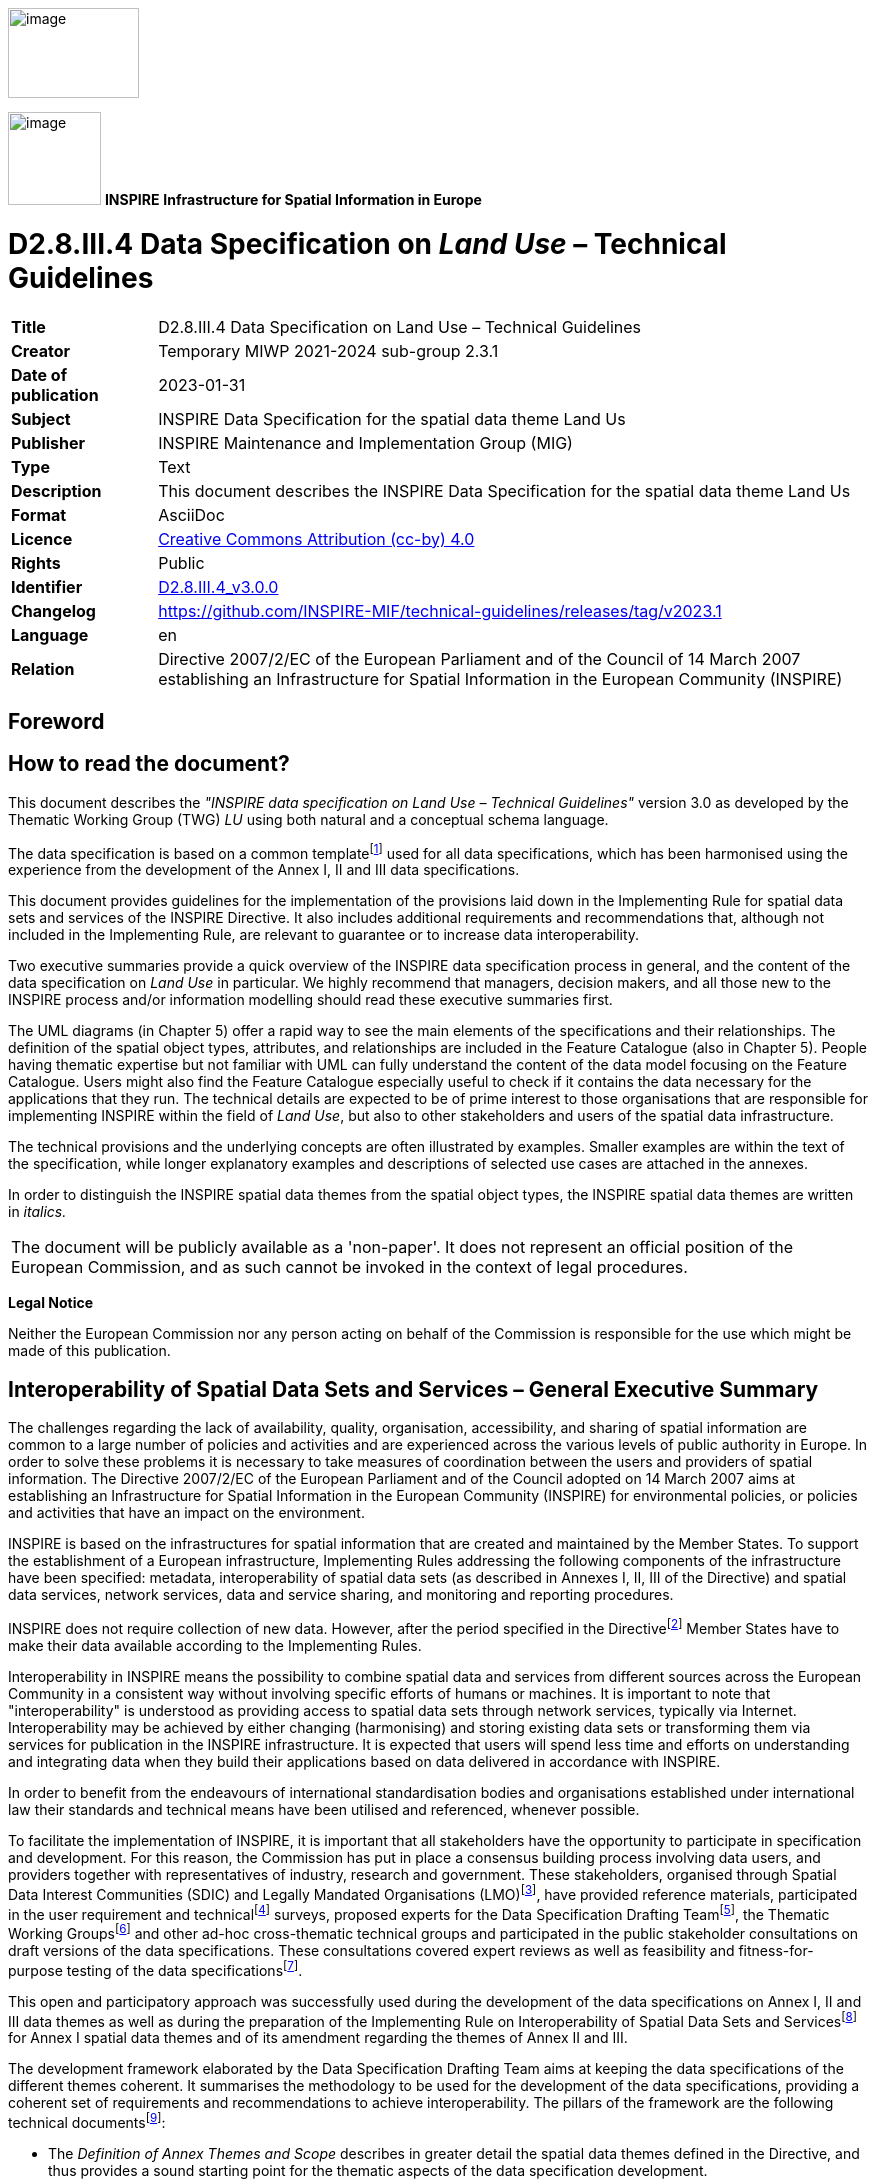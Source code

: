 // Admonition icons:
// IR Requirement
:important-caption: 📕
// TG Requirement
:tip-caption: 📒
// Recommendation
:note-caption: 📘

// TOC placement using macro (manual)
:toc: macro

// Empty TOC title (the title is in the document)
:toc-title:

// TOC level depth
:toclevels: 3

// Section numbering level depth
:sectnumlevels: 8

// Line Break Doc Title
:hardbreaks-option:

:appendix-caption: Annex

// Document properties
:title: D2.8.III.4 Data Specification on Land Use – Technical Guidelines
:revdate: 2023-01-31
:keywords: INSPIRE Data Specification for the spatial data theme Land Us
:producer: INSPIRE Maintenance and Implementation Group (MIG)
:description: This document describes the INSPIRE Data Specification for the spatial data theme Land Us
:author: Temporary MIWP 2021-2024 sub-group 2.3.1
:copyright: Public
:revremark: https://github.com/INSPIRE-MIF/technical-guidelines/releases/tag/v2023.1
:lang: en

image:./media/image2.jpeg[image,width=131,height=90, align=center]

image:./media/image3.png[image,width=93,height=93, align=center] **INSPIRE** *Infrastructure for Spatial Information in Europe*

[discrete]
= D2.8.III.4 Data Specification on _Land Use_ – Technical Guidelines

[width="100%",cols="17%,83%",]
|===
|*Title* |{doctitle}
|*Creator* |{author}
|*Date of publication* |{revdate}
|*Subject* |{keywords}
|*Publisher* |{producer}
|*Type* |Text
|*Description* |{description}
|*Format* |AsciiDoc
|*Licence* |https://creativecommons.org/licenses/by/4.0[Creative Commons Attribution (cc-by) 4.0]
|*Rights* |{copyright}
|*Identifier* |https://inspire.ec.europa.eu/id/document/tg/lu[D2.8.III.4_v3.0.0]
|*Changelog* |{revremark}
|*Language* |{lang}
|*Relation* |Directive 2007/2/EC of the European Parliament and of the Council of 14 March 2007 establishing an Infrastructure for Spatial Information in the European Community (INSPIRE)
|===

<<<
[discrete]
== Foreword

[discrete]
== How to read the document?

This document describes the _"INSPIRE data specification on Land Use – Technical Guidelines"_ version 3.0 as developed by the Thematic Working Group (TWG) _LU_ using both natural and a conceptual schema language.

The data specification is based on a common templatefootnote:[The common document template is available in the "Framework documents" section of the data specifications web page at http://inspire.jrc.ec.europa.eu/index.cfm/pageid/2] used for all data specifications, which has been harmonised using the experience from the development of the Annex I, II and III data specifications.

This document provides guidelines for the implementation of the provisions laid down in the Implementing Rule for spatial data sets and services of the INSPIRE Directive. It also includes additional requirements and recommendations that, although not included in the Implementing Rule, are relevant to guarantee or to increase data interoperability.

Two executive summaries provide a quick overview of the INSPIRE data specification process in general, and the content of the data specification on _Land Use_ in particular. We highly recommend that managers, decision makers, and all those new to the INSPIRE process and/or information modelling should read these executive summaries first.

The UML diagrams (in Chapter 5) offer a rapid way to see the main elements of the specifications and their relationships. The definition of the spatial object types, attributes, and relationships are included in the Feature Catalogue (also in Chapter 5). People having thematic expertise but not familiar with UML can fully understand the content of the data model focusing on the Feature Catalogue. Users might also find the Feature Catalogue especially useful to check if it contains the data necessary for the applications that they run. The technical details are expected to be of prime interest to those organisations that are responsible for implementing INSPIRE within the field of _Land Use_, but also to other stakeholders and users of the spatial data infrastructure.

The technical provisions and the underlying concepts are often illustrated by examples. Smaller examples are within the text of the specification, while longer explanatory examples and descriptions of selected use cases are attached in the annexes.

In order to distinguish the INSPIRE spatial data themes from the spatial object types, the INSPIRE spatial data themes are written in _italics._

[cols="",]
|===
|The document will be publicly available as a 'non-paper'. It does not represent an official position of the European Commission, and as such cannot be invoked in the context of legal procedures.
|===

*Legal Notice*

Neither the European Commission nor any person acting on behalf of the Commission is responsible for the use which might be made of this publication.

[discrete]
== Interoperability of Spatial Data Sets and Services – General Executive Summary

The challenges regarding the lack of availability, quality, organisation, accessibility, and sharing of spatial information are common to a large number of policies and activities and are experienced across the various levels of public authority in Europe. In order to solve these problems it is necessary to take measures of coordination between the users and providers of spatial information. The Directive 2007/2/EC of the European Parliament and of the Council adopted on 14 March 2007 aims at establishing an Infrastructure for Spatial Information in the European Community (INSPIRE) for environmental policies, or policies and activities that have an impact on the environment.

INSPIRE is based on the infrastructures for spatial information that are created and maintained by the Member States. To support the establishment of a European infrastructure, Implementing Rules addressing the following components of the infrastructure have been specified: metadata, interoperability of spatial data sets (as described in Annexes I, II, III of the Directive) and spatial data services, network services, data and service sharing, and monitoring and reporting procedures.

INSPIRE does not require collection of new data. However, after the period specified in the Directivefootnote:[For all 34 Annex I,II and III data themes: within two years of the adoption of the corresponding Implementing Rules for newly collected and extensively restructured data and within 5 years for other data in electronic format still in use] Member States have to make their data available according to the Implementing Rules.

Interoperability in INSPIRE means the possibility to combine spatial data and services from different sources across the European Community in a consistent way without involving specific efforts of humans or machines. It is important to note that "interoperability" is understood as providing access to spatial data sets through network services, typically via Internet. Interoperability may be achieved by either changing (harmonising) and storing existing data sets or transforming them via services for publication in the INSPIRE infrastructure. It is expected that users will spend less time and efforts on understanding and integrating data when they build their applications based on data delivered in accordance with INSPIRE.

In order to benefit from the endeavours of international standardisation bodies and organisations established under international law their standards and technical means have been utilised and referenced, whenever possible.

To facilitate the implementation of INSPIRE, it is important that all stakeholders have the opportunity to participate in specification and development. For this reason, the Commission has put in place a consensus building process involving data users, and providers together with representatives of industry, research and government. These stakeholders, organised through Spatial Data Interest Communities (SDIC) and Legally Mandated Organisations (LMO)footnote:[The current status of registered SDICs/LMOs is available via INSPIRE website: http://inspire.jrc.ec.europa.eu/index.cfm/pageid/42], have provided reference materials, participated in the user requirement and technicalfootnote:[Surveys on unique identifiers and usage of the elements of the spatial and temporal schema,] surveys, proposed experts for the Data Specification Drafting Teamfootnote:[The Data Specification Drafting Team has been composed of experts from Austria, Belgium, Czech Republic, France, Germany, Greece, Italy, Netherlands, Norway, Poland, Switzerland, UK, and the European Environment Agency], the Thematic Working Groupsfootnote:[The Thematic Working Groups have been composed of experts from Austria, Australia, Belgium, Bulgaria, Czech Republic, Denmark, Finland, France, Germany, Hungary, Ireland, Italy, Latvia, Netherlands, Norway, Poland, Romania, Slovakia, Spain, Slovenia, Sweden, Switzerland, Turkey, UK, the European Environment Agency and the European Commission.] and other ad-hoc cross-thematic technical groups and participated in the public stakeholder consultations on draft versions of the data specifications. These consultations covered expert reviews as well as feasibility and fitness-for-purpose testing of the data specificationsfootnote:[For Annex IIIII, the consultation and testing phase lasted from 20 June to 21 October 2011.].

This open and participatory approach was successfully used during the development of the data specifications on Annex I, II and III data themes as well as during the preparation of the Implementing Rule on Interoperability of Spatial Data Sets and Servicesfootnote:[Commission Regulation (EU) No 1089/2010 http://eur-lex.europa.eu/JOHtml.do?uri=OJ:L:2010:323:SOM:EN:HTML[implementing Directive 2007/2/EC of the European Parliament and of the Council as regards interoperability of spatial data sets and services,] published in the Official Journal of the European Union on 8^th^ of December 2010.] for Annex I spatial data themes and of its amendment regarding the themes of Annex II and III.

The development framework elaborated by the Data Specification Drafting Team aims at keeping the data specifications of the different themes coherent. It summarises the methodology to be used for the development of the data specifications, providing a coherent set of requirements and recommendations to achieve interoperability. The pillars of the framework are the following technical documentsfootnote:[The framework documents are available in the "Framework documents" section of the data specifications web page at http://inspire.jrc.ec.europa.eu/index.cfm/pageid/2]:

* The _Definition of Annex Themes and Scope_ describes in greater detail the spatial data themes defined in the Directive, and thus provides a sound starting point for the thematic aspects of the data specification development.
* The _Generic Conceptual Model_ defines the elements necessary for interoperability and data harmonisation including cross-theme issues. It specifies requirements and recommendations with regard to data specification elements of common use, like the spatial and temporal schema, unique identifier management, object referencing, some common code lists, etc. Those requirements of the Generic Conceptual Model that are directly implementable are included in the Implementing Rule on Interoperability of Spatial Data Sets and Services.
* The _Methodology for the Development of Data Specifications_ defines a repeatable methodology. It describes how to arrive from user requirements to a data specification through a number of steps including use-case development, initial specification development and analysis of analogies and gaps for further specification refinement.
* The _Guidelines for the Encoding of Spatial Data_ defines how geographic information can be encoded to enable transfer processes between the systems of the data providers in the Member States. Even though it does not specify a mandatory encoding rule it sets GML (ISO 19136) as the default encoding for INSPIRE.
* The _Guidelines for the use of Observations & Measurements and Sensor Web Enablement-related standards in INSPIRE Annex II and III data specification development_ provides guidelines on how the "Observations and Measurements" standard (ISO 19156) is to be used within INSPIRE.
* The _Common data models_ are a set of documents that specify data models that are referenced by a number of different data specifications. These documents include generic data models for networks, coverages and activity complexes.

The structure of the data specifications is based on the "ISO 19131 Geographic information - Data product specifications" standard. They include the technical documentation of the application schema, the spatial object types with their properties, and other specifics of the spatial data themes using natural language as well as a formal conceptual schema languagefootnote:[UML – Unified Modelling Language].

A consolidated model repository, feature concept dictionary, and glossary are being maintained to support the consistent specification development and potential further reuse of specification elements. The consolidated model consists of the harmonised models of the relevant standards from the ISO 19100 series, the INSPIRE Generic Conceptual Model, and the application schemasfootnote:[Conceptual models related to specific areas (e.g. INSPIRE themes)] developed for each spatial data theme. The multilingual INSPIRE Feature Concept Dictionary contains the definition and description of the INSPIRE themes together with the definition of the spatial object types present in the specification. The INSPIRE Glossary defines all the terms (beyond the spatial object types) necessary for understanding the INSPIRE documentation including the terminology of other components (metadata, network services, data sharing, and monitoring).

By listing a number of requirements and making the necessary recommendations, the data specifications enable full system interoperability across the Member States, within the scope of the application areas targeted by the Directive. The data specifications (in their version 3.0) are published as technical guidelines and provide the basis for the content of the Implementing Rule on Interoperability of Spatial Data Sets and Servicesfootnote:[In the case of the Annex IIIII data specifications, the extracted requirements are used to formulate an amendment to the existing Implementing Rule.]. The content of the Implementing Rule is extracted from the data specifications, considering short- and medium-term feasibility as well as cost-benefit considerations. The requirements included in the Implementing Rule are legally binding for the Member States according to the timeline specified in the INSPIRE Directive.

In addition to providing a basis for the interoperability of spatial data in INSPIRE, the data specification development framework and the thematic data specifications can be reused in other environments at local, regional, national and global level contributing to improvements in the coherence and interoperability of data in spatial data infrastructures.

<<<
[discrete]
== _Land Use_ – Executive Summary

The cornerstone of the specification development was the fact that __Land Use shapes our environment in positive and negative ways. Productive land is a critical resource for food and biomass production and land use strongly influences soil erosion and soil functions such as carbon storage. Land management largely determines the beauty of Europe's landscapes. It is important therefore to monitor land cover and land-use change__footnote:[SOER Synthesis, 2010. The European environment — state and outlook 2010: synthesis. European Environment Agency, Copenhagen.].

In the INSPIRE directive, _Land Use_ is defined as Territory characterised according to its current and future planned functional dimension or socio-economic purpose (e.g. residential, industrial, commercial, agricultural, forestry, recreational). [Directive 2007/2/EC] It is the description of land in terms or its socio-economic and ecological purpose. The inland water bodies as well as coastal waters are considered within the connected piece of land and planning of the use of sea and the use of seabed has been taken into consideration.

_Land Use_ is itself split up into two different types:

[arabic, start=1]
. The Existing _Land Use_ (current land use in the above definition), which objectively depicts the use and functions of a territory as it has been and effectively still is in real life. Geographical data-sets that provide _Land Use_ information, at the time of observation, are modeled according to three application schemas:
[loweralpha]
.. organized as a partition (in the mathematical sense) of a given area. Each element of the partition is homogeneous regarding the functional use of land. (ExistingLandUse application schema),

.. organized as a set of discrete observation points informing on the functional use at the exact location and/or at its surrounding at the time of observation, (SampledExistingLandUse application schema),

.. organized as a set of pixels informing on the functional use (GriddedExistingLandUse application schema)

[arabic, start=2]
. The Planned _Land Use_ or PLU (future planned land use in the above definition), which corresponds to spatial plans, defined by spatial planning authorities, depicting the possible utilization of the land in the future. Planned land use is regulated by spatial planning documents elaborated at various levels of administration. _Land Use_ regulation over a geographical area is in general composed of an overall strategic orientation, a textual regulation and a cartographic representation. Spatial planning documents result from the spatial planning process, once adopted and therefore which third parties must conform with. The scope of the INSPIRE _Land Use_ Data Specification is giving the exact spatial dimension of all the elements a spatial plan is composed of. Planned _Land Use_ application schema is mainly based on ZoningElement that depicts the zoning defined by spatial planners and SupplementaryRegulation that enables to inform on regulations that superimpose on the zoning.

The _Land Use_ data specification supports two systems of classification:

* the (obligatory) Hierarchical INSPIRE _Land Use_ Classification System (HILUCS) which is a multi-level, classification system that will apply to both the existing and planned land use
* the (optional) specific classification system in use in a member state.

_Land Use_ has connexion with several other INSPIRE themes but it has been preferred not to include relationships with these themes in the model assuming that geometric functions of user information systems will enable to compute the spatial relationships. For example the inclusion of a feature from another theme in a _Land Use_ feature or the overlap between them can be recomputed with spatial analysis tools.

In the _Land Use_ data specification the description of the use of land will not provide the description of the geographical objects as done in the other theme. For example, an area in which energy is produced will be seen as a unique object in a _Land Use_ datasets where in the Energy resource theme more detailed description of the plant may be provided including differentiation of its parts.

As stated by the INSPIRE directive, _Land Use_ is different from Land Cover (LC, Annex II, theme number 2). The choice has been made to consider those two themes with different geometries.

Planned _Land Use_ information is often overlaid on cadastral maps or other background mapping such as orthoimagery. The choice has been made to allow the data provider to inform on the version of the background map which the spatial plan has been drawn over without implementing direct relationships with the corresponding theme as described in the INSPIRE Data Specification .

Planned land use incorporate elements that in the real world can be related to other INSPIRE spatial data themes (see Figure 1) such as Area management/restriction/regulation zones and reporting units (AM, Annex III theme 11) or Natural Risk Zones (NZ, annex III theme 12). These will be seen as supplementary regulation in the _Land Use_ data model (planned land Use) as soon as this information is incorporated in the legal spatial plan, i.e. only information that is geographical and legally binding in the spatial plan will be considered as a supplementary regulation although it may belong to another theme.

image::./media/image4.png[image,width=480,height=331, align=center]

[.text-center]
*Figure 1: Relation of the land use theme with the area management and natural risk zone theme.*

Comparable data on top of harmonised specification elements create additional value for achieving interoperability in INSPIRE. For this finality the data specification on _Land Use_ includes recommendations on reporting data quality parameters.

Regardless whether these recommendations on data quality are met, the actual values of data quality elements should be published as metadata. These elements usually have to be published at the dataset level.

For visualisation purposes, simple rules for default portrayal are given by specifying the colour attached to classes of the Hierarchical INSPIRE _Land Use_ Classification System.

The main value of the INSPIRE _Land Use_ model is its simplicity, a yet flexible structure that allows data providers to publish their existing data in the most convenient way. It is expected that the effective use of the model will help explaining how to implement this data specification including how to use it for structure plans and construction plans.

[discrete]
== Acknowledgements

Many individuals and organisations have contributed to the development of these Guidelines.

The Thematic Working Group _Land Use_ (TWG-LU) included:

François Salgé (TWG Facilitator), Wilko Quak (TWG Editor), Aaro Mikkola, Anneloes van Noordt, Gerard Willem Hazeu, Isabel Goñi, Julián Delgado Hernández, Kai-Uwe Krause, Maria Andrzejewska, Marjo Kasanko, Walter Richter, Maria Vanda Nunes de Lima (European Commission contact point).

Other contributors to the INSPIRE data specifications are the Drafting Team Data Specifications, the JRC Data Specifications Team and the INSPIRE stakeholders - Spatial Data Interested Communities (SDICs) and Legally Mandated Organisations (LMOs).

*Contact information*

Maria Vanda Nunes de Lima & Michael Lutz
European Commission Joint Research Centre (JRC)
Institute for Environment and Sustainability
Unit H06: Digital Earth and Reference Data
_http://inspire.ec.europa.eu/index.cfm/pageid/2_

[discrete]
= Table of Contents
toc::[]

<<<
:sectnums:
== Scope

This document specifies a harmonised data specification for the spatial data theme _Land Use_ as defined in Annex III of the INSPIRE Directive.

This data specification provides the basis for the drafting of Implementing Rules according to Article 7 (1) of the INSPIRE Directive [Directive 2007/2/EC]. The entire data specification is published as implementation guidelines accompanying these Implementing Rules.

<<<
== Overview

=== Name

INSPIRE data specification for the theme _Land Use_.

=== Informal description

*Definition:*

Territory characterised according to its current and future planned functional dimension or socio–economic purpose (e.g. residential, industrial, commercial, agricultural, forestry, recreational). [Directive 2007/2/EC]

*Description:*

The definition of the INSPIRE spatial data theme '_Land Use_' stresses two important parts of this theme:

First of all _Land Use_ is defined as the *use* and *functions* of a territory. It is the description of land in terms of its socio-economic and ecological purpose. _Land Use_ is different from Land Cover (Annex III, theme number 3), dedicated to the description of the surface of the earth by its (bio-)physical characteristics. Land Cover and _Land Use_ are, however, related and often combined in practical applications. Data sets combining _Land Use_ and Land Cover often emphasize land use aspects in intensively used areas and land cover aspects in extensively used areas. An example of the difference in description of the same piece of land would be an agricultural area with grass. In Land Cover it would be described as a pasture (the cover of the land is grass), while in _Land Use_ it would be classified as agriculture (its use would be for grazing cattle).

Secondly _Land Use_ is itself split up into two different types (see Table 1):

* The existing land use (current land use in the above definition), which objectively depicts the use and functions of a territory as it has been and effectively still is in real life. Existing land use will be modeled according to three application schemas:
** The Existing _Land Use_ or ELU composed of polygons,
** The Sampled _Land Use_ or SLU which corresponds to the use and functions as observed around a set of locations sampled over a given area,
** The Gridded _Land Use_ or GLU which correspond to a georeferenced gridded version of an existing land use dataset.
* The Planned _Land Use_ or PLU (future planned land use in the above definition), which is composed of spatial plans, defined by spatial planning authorities, depicting the possible utilization of the land in the future. The corresponding application schema contains either a vector data or a raster data.

[cols=",,",]
|===
| |*Existing _Land Use_* |*Planned _Land Use_*
|*Polygons or vector data* |ELU |PLU
|*Set of locations* |SLU |
|*Raster data* |GLU |PLU
|===

*Table 1– different types of land use datasets and the corresponding application schemas*

To accommodate the wide variety of spatial information that is already available on _Land Use_, the application schemas described in chapter 5 are as open ended as possible. They are based on a common aspect which can be applied for ELU, SLU, GLU and PLU, and supports two different systems of classification. First of all there is the **H**ierarchical **I**NSPIRE *_Land Use_* **C**lassification System (HILUCS). This is a new, multi-level, classification system. It will be general enough for the member states to map their specific classification system to the appropriate level of HILUCS. This classification system will allow comparing the different data sets from different member states. It has been necessary to define HILUCS as no existing classification system was fulfilling the requirements for consistently describing existing and planned land use in Europe. The second possibility is to add the local classification system of the member state, or in the case of PLU, the authority issuing the plan. This local system should however be well documented, allowing users to use the data and compare it with datasets from other sources.

The scope of the theme _Land Use_ does not only include the actual earth's surface (the use at ground level), but can also indicate which uses are directly below or above ground level, restricted to their physical impact at ground level. A mine for instance can be completely below the surface but still be the land use. Another example is a high rise set of buildings which includes shops on the ground floor and residences on the other floors.

In most cases human activities occur on areas that include the "infrastructures" necessary for the activity to take place (e.g. an industrial area includes the car-parks necessary for the staff and clients, gardens necessary for the "well fare", warehouses for the stocks, front office – back office). The inland water bodies as well as coastal waters are considered within the connected piece of land as soon as they participate to the use or function of that connected piece of land, e.g. a harbour includes the water that is inside the harbour. More generally their use may be documented according to HILUCS.

Planning of the use of sea and the use of seabed has been taken into consideration. HILUCS is applicable although some further work is needed to construct the correspondence between HILUCS and the terminology used in this area of spatial planning.

==== Existing land use 

Geographical data-sets that provide _Land Use_ information, at the time of observation, are often organised as a partition (in the mathematical sense) of a given area (see Figure 2). They are called Existing _Land Use_ (ELU). Each element of the partition (polygon) is homogeneous regarding the functional use of land. The fact that one land use is defined does not mean only one land use exists, the model will enable the possibility to also provide the other kinds of land use in the same area. The polygons do not overlap each other (i.e. "polygons" are mutually exclusive). The area covered by a _Land Use_ data set may differ from the area managed by an authority. For example a local government may be responsible for the data set but the area covered by the data set may be smaller than the administrative boundaries of the local government or may have holes. That may be due to multiple reason including the data capture method (e.g. from imagery) or the legal context.

Geographical data-sets that provide _Land Use_ information, at the time of observation, may also be organised as discrete set of points each of them being observed and associated with attributes describing the land use. It will be called Sampled _Land Use_ (SLU) (see Figure 3)

Gridded _Land Use_ (GLU) is a way of presenting existing land use in a raster form. (see Figure 4)

image::./media/image5-6.png[image]

[.text-center]
*Figure 2 – example of existing land use datasets. Left: Urban Atlas over Bruxelles, Belgium. Right: _Land Use_ over the city of Espoo, Finland*


image::./media/image7.png[image,width=215,height=190, align=center]

[.text-center]
*Figure 3 – example of sampled land use of LUCAS 2009 in Luxembourg*

image::./media/image8-9.png[image]

[.text-center]
*Figure 4 –examples of a gridded land use left from the area of Rouen (France) right from the Netherlands*

A nomenclature provides the functional uses that are taken into consideration; many nomenclatures exist in the world today, from those applicable at continental level, to those defined locally. For the INSPIRE _Land Use_ theme the new HILUCS classification system will be used (e.g. area used for primary production such as agriculture or forestry, for secondary production such as industrial areas, for transport networks, logistics or other basic infrastructure, for residential etc.).

Each separate dataset of Existing _Land Use_ will be a snapshot of a certain moment in time, the added value of these separate datasets with different timestamps is the fact that _Land Use_ changes over time can be monitored if they are put together.

Associated with the nomenclature, the minimum unit of interest (also called minimum mapping unit or observation unit) defines the level of detail within the dataset, i.e. the minimum size of the polygons or the minimum distance between observation points that are in the dataset. This information is provided within the metadata associated with the dataset.

==== Planned land use

In the context of INSPIRE, sharing land use information supports the requirements common in spatial planning. The spatial plans established at the various levels of administration need to be supported by other spatial plans made by public authorities at different levels or even with spatial plans across the border of a nation. Different zoning elements across borders can have a great influence on each other.

Planned land use is regulated by spatial planning documents elaborated at various levels of administration.

_Land Use_ regulation over a geographical area (spatial planning documents resulting from the spatial planning process, once adopted and therefore which third parties must conform with) is often composed of three parts:

* the overall strategic orientation that describes the development will of the competent administrative authority which is a textual document,
* the textual regulation that affects each zone and orientates the planned land use. It is composed of articles and dictates what is possible and impossible with regard to the use of land,
* the cartographic representation composed of elements that are binding (affecting the actual rights and constraints of cadastral parcels) or not binding (e.g. for illustration only).

Although the original planned _Land Use_ documents are legally binding the derived INSPIRE dataset is not.

The scope of the INSPIRE _Land Use_ Data Specification is giving the exact spatial dimension of all the elements a spatial plan is composed of. These elements can be based on other INSPIRE spatial data themes, like Cadastral Parcels, Area Management Zones or Natural Risk Zones. The main spatial objects of a spatial plan will be the zoning elements and the supplementary regulations that add regulations to the zoning elements. Additional information like the exact textual regulation will be linked to these objects.

Until now, there is no agreed nomenclature at the international level regarding planned land use. Like for the Existing _Land Use_ the new HILUCS nomenclature will be mandatory to be used at the most appropriate level. But besides this mandatory classification system, any other system like the local system which is supposed to be well documented can also be added.

Spatial planning is performed at several governmental levels and the cartographic expression of the regulation differs in its graphical expression as well as the concepts that are represented. It is worth mentioning that due to the terms of the directive itself, the local governments being at the lower level of administration in any member state will have to make available their spatial plan only if a law imposes the responsibility on them to produce such spatial plans.

Below the illustrative description of structure plans – zoning plans – and constructions plans is an example reflecting the different levels of detail in which planned land use can be spatially represented. Other plan types may exist in the EU.

Plans on different administrative levels have different uses and therefore different values, but one is not better than the other. Structure plans give a different type of information as opposed to construction plans, more detail does not necessarily mean more value, especially when viewed on an European level. It is therefore important that plans on all levels can be exchanged using INSPIRE.

The area covered by a Planned _Land Use_ data set may differ from the area managed by the local government responsible for. The area covered by the data set may be smaller than the administrative boundaries of the local government or may have holes. That may be due to multiple reason including the legal context.

*Structure plans.* At a level of a wide area (several thousands of km², i.e. a country, a state, or a region), spatial planning documents outline the spatial structures and development in pursuance of spatial planning goals (see Figure 5). All public bodies and planning authorities must ensure that planning and measures affecting spatial structures are strictly compliant with the spatial planning goals. In the INSPIRE context, they are seen as geographic information. The concepts cartographically represented include "areas loosing attractiveness", "areas that require controlled development", "economic area of metropolitan importance", "green heart", "green belt around cities", "peri-urban area with rural predominance", "ecological corridors", "liaison between ecological corridors" "limits and intensity of potential areas of urban expansion", "reinforcement project of public transportation networks". The cartographic expressions are not always binding when they are given for illustration only, although the textual parts are legally binding. In the INSPIRE context, these cartographic representation may be viewed as simple drawings, being either raster or vector. In case of legally binding georeferenced Structure Plans, it could be also implemented as any other spatial plan with its Zoning Elements, Supplementary Regulations and Official Documentation. Some suggestions on how structure plans can be modelled is given in Annex I of this document (based on testing reports).

image::./media/image10-11-12-13.png[image]

[.text-center]
*Figure 5 – examples of cartographic representation of planned _Land Use_ for a wide area. Top: Directive territoriale d'aménagement du départment du Rhône. Bottom: spatial structure plan of the federal state "Lower Saxony" and part of a regional plan in the federal state "Schleswig Holstein"*

*Zoning Plans.* At a level of a municipality or group of municipalities (i.e. several hundred of km²), the concepts cartographically represented includes the zoning and supplementary regulations (such as easements) (see Figure 6). Zoning refers to a partition where the planned land use is depicted. To each polygon are attached articles of the regulation that explicit the rights and prohibitions regarding new constructions or modification to existing constructions. Supplementary regulations overlap the zoning where it exists and provide additional information and/or limitations to the development of the area. The supplementary regulations can be for spatial planning reasons, or due to the need to formalise external regulations. They affect the constructability of cadastral parcels and therefore have "well-defined" boundaries. In the INSPIRE context, they are seen as geographic information.

image::./media/image14-15.png[image]

[.text-center]
*Figure 6 –examples of cartographic representation of zoning and supplementary regulations. Left: Green lines represent the zoning overlaid on cadastre. Right: Supplementary regulations overlaid on cadastre and zoning*

*Construction Plans*. At a development area level (i.e. few km²) the concept cartographically represented are the actual geographical objects that will be created such as building, parking lots, gardens (see Figure 7). This detailed level is not really necessary to be exchanged on a European level, but may be exchanged between public authorities at a local level, perhaps even across borders of member states. In the INSPIRE context, they may be seen as geographic information or as simple drawings.

image::./media/image16-17.png[image]

[.text-center]
*Figure 7 – examples of cartographic representation of planned development area*

==== Interrelationships with INSPIRE spatial data themes

===== Similarities between _Land Use_ and other INSPIRE Themes

There is a similarity between the scope of _Land Use_ (LU) and the following themes:


* Annex I: Protected Sites (PS) and Annex III: Area Management, Restriction and Regulation Zones (AM) and Natural Risk Zones (NZ)

* Annex III: Land Cover (LC)

* Annex III: Agricultural and Aquacultural Facilities (AF), Production and Industrial Facilities (PF) and Utility and Governmental Services(US)

* Annex III: Building (BU)


*Similarity between LU and PS, AM and NZ*

The key difference between LU and the three themes is that PS, AM and NZ are established to manage, regulate and restrict any activities in a given area where LU (planned land use) only considers these area as supplementary regulations only if they are bundled into the spatial plan as a whole. Thus when a zone has been established to regulate planned land use and defined within a legally binding spatial plan it falls within the scope of the _Land Use_ theme and as such be encoded as a SupplementaryRegulation.

*Similarity between LU and LC*

The key difference between LU and LC is that LC describes the surface of the earth by its (bio‑)physical characteristics where LU defines the *use* and *functions* of a territory in terms of its socio-economic and ecological purpose

*Similarity between LU and AF, PF and US*

The key difference between LU and the three themes is that AF, PF and US describe in details the objects relevant to their theme such as a farm, a plant of a governmental office, where LU defines the piece of land which use corresponds to a primary, secondary or tertiary economic sector as defined by the HILUCS code attach to the piece of land.

*Similarity between LU and BU*

The key difference between LU and BU is that BU does not take account of the surroundings of any building where LU incorporates inside a piece of land all the objects that contributes to the same socio-economic and ecological purpose.

===== Interrelationships between _Land Use_ and other INSPIRE Themes

Because of the wide heterogeneity of activities covered by HILUCS, several interrelationships with other INSPIRE spatial data themes exist.

*Associations or relationships between spatial objects*

No associations have been defined between spatial object types of other themes to represent explicit relationships. It has been considered to expensive for producers to compute them and it has been preferred to let the users recompute them using the feature geometry.

*_Land Use_ shares the same geometry as another INSPIRE spatial object*

_Land Use_ features are often defined based on the extent of another related spatial object such as cadastral parcels (planned land use) or land cover polygons (existing land use). These shared geometry has not been considered in the data model. Regarding cadastral parcels, the share of geometry is not stable with time as a spatial plan often refers to a cadastral map as it existed when the plan was adopted.

*Definition:*

Territory characterised according to its current and future planned functional dimension or socio–economic purpose (e.g. residential, industrial, commercial, agricultural, forestry, recreational).

*Description*

_Land Use_ theme is defined as the use and functions of a territory and it is description of land in terms of its socio-economic and ecological purpose. _Land use_ theme is itself split in two different types:

- The Existing Land Use which objectively depicts the use and functions of a territory as it has been and effectively still is in real life

- The Planned Land Use which corresponds to spatial plans, defined by spatial planning authorities, depicting the possible utilization of the land in the future.

Two types of classification systems are supported by _Land Use_ theme, the (obligatory) Hierarchical INSPIRE Land Use Classification System which is a multi-level, classification system that will apply to the existing and planned land use; the (optional) specific classification system in use in a member state.

Entry in the INSPIRE registry: _http://inspire.ec.europa.eu/theme/lu/_

=== Normative References

[Directive 2007/2/EC] Directive 2007/2/EC of the European Parliament and of the Council of 14 March 2007 establishing an Infrastructure for Spatial Information in the European Community (INSPIRE)

[Directive 2007/60/EC] Directive of the European Parliament and of the Council of 23 October 2007 on the assessment and management of flood risks

[ISO 19105] EN ISO 19105:2000, Geographic information -- Conformance and testing

[ISO 19107] EN ISO 19107:2005, Geographic Information – Spatial Schema

[ISO 19111] EN ISO 19111:2007 Geographic information - Spatial referencing by coordinates (ISO 19111:2007)

[ISO 19115] EN ISO 19115:2005, Geographic information – Metadata (ISO 19115:2003)

[ISO 19118] EN ISO 19118:2006, Geographic information – Encoding (ISO 19118:2005)

[ISO 19123] EN ISO 19123:2007, Geographic Information – Schema for coverage geometry and functions

[ISO 19135] EN ISO 19135:2007 Geographic information – Procedures for item registration (ISO 19135:2005)

[ISO 19139] ISO/TS 19139:2007, Geographic information – Metadata – XML schema implementation

[ISO 19157]    ISO/DIS 19157, Geographic information – Data quality

[Regulation 1205/2008/EC] Regulation 1205/2008/EC implementing Directive 2007/2/EC of the European Parliament and of the Council as regards metadata

[Regulation 976/2009/EC] Commission Regulation (EC) No 976/2009 of 19 October 2009 implementing Directive 2007/2/EC of the European Parliament and of the Council as regards the Network Services

[Regulation 1089/2010/EC] Commission Regulation (EU) No 1089/2010 of 23 November 2010 implementing Directive 2007/2/EC of the European Parliament and of the Council as regards interoperability of spatial data sets and services

=== Terms and definitions

General terms and definitions helpful for understanding the INSPIRE data specification documents are defined in the INSPIRE Glossaryfootnote:[The INSPIRE Glossary is available from http://inspire-registry.jrc.ec.europa.eu/registers/GLOSSARY].

Specifically, for the theme _Land Use_, the following terms are defined:

[arabic, start=1]
. *Coverage*
+
Any data representation that assigns values (attributes) directly to a spatial position with regard to spatial, temporal or spatiotemporal aspects. In this data specification coverage is a *continuous coverage* which maps direct spatial positions to value records (i.e. raster data that has been georeferenced).


[arabic, start=2]
. *Easements* 
+
Rights to use someone else's land for a public utility specified purpose.

[arabic, start=3]
. *Existing _Land Use_*
+
An objective depiction of the use and functions of a territory as it has been and effectively still is in real life.

[arabic, start=4]
. *Gridded _Land Use_* 
+
An objective depiction as a regular orthorectified grid (image) of the use and functions of a territory as it has been and effectively still is in real life.

[arabic, start=5]
. *Hierarchical INSPIRE _Land Use_ Classification System (HILUCS)*
+
A multi-level classification system for _Land Use_ whose use is mandatory at the most appropriate level.

[arabic, start=6]
. *Minimum Unit of Interest*
+
The smallest size of the land use objects taken into consideration in the data set.

[arabic, start=7]
. *Planned _Land Use_*
+
Spatial plans, defined by spatial planning authorities, depicting the possible utilization of the land in the future.

[arabic, start=8]
. *Sampled _Land Use_* 
+
An objective depiction of the use and functions of a territory [as it has been and effectively still is] in real life as observed in sampled location.

[arabic, start=9]
. *Supplementary regulations*
+
Geographic features providing supplementary information and/or limitation of the use of land. The supplementary regulations can be for spatial planning reasons or due to the need to formalise external regulations.

[arabic, start=10]
. *Zoning*
+
A partition where the planned land use is depicted, making explicit the rights and prohibitions regarding new constructions that apply within each partition element. 
 
NOTE "Zoning is an important component of land-use planning. It commonly includes regulation of the kinds of activities which will be acceptable on particular lots (such as open spaces, residential, agricultural, commercial or industrial), the densities at which those activities can be performed, the amount of space structures may occupy, etc." : Spatial development glossary European Conference of Ministers responsible for Spatial/Regional Planning (CEMAT), _http://www.coe.int/t/dg4/cultureheritage/heritage/cemat/VersionGlossaire/Bilingue-en-fr.pdf_

=== Symbols and abbreviations

[cols=","]
|===
|ATS |Abstract Test Suite
|EC |European Commission
|EEA |European Environment Agency
|ELU |Existing _Land Use_
|ETRS89 |European Terrestrial Reference System 1989
|ETRS89-LAEA |Lambert Azimuthal Equal Area
|FAO|Food and Agriculture Organization
|GLU|Gridded _Land Use_
|GML |Geography Markup Language
|HILUCS |Hierarchical INSPIRE _Land Use_ Classification System
|HSRCL |Hierarchical Supplementary Regulation Code List
|ISDSS |interoperability of spatial data sets and services
|ISIC |International Standard Classification of All Economic Activities
|ISO |International Organization for Standardization
|ITRS |International Terrestrial Reference System
|LBCS |Land-Based Classification Standards
|LGN |Landelijk Grondgebruiksbestand Nederland
|LUCAS |_Land Use_ / Cover Area Frame Survey
|MCA |Mapa de Cultivos y Aprovechamientos
|MUI |Minimum Unit of Interest
|NACE |Nomenclature des Activités de la Communauté Européenne
|PLU |Planned _Land Use_
|SEEA |System of Environmental Economic Accounts
|SIOSE |Sistema de información sobre Ocupación del Suelo de España
|SLU |Sampled _Land Use_
|TG |Technical Guidance
|UML |Unified Modeling Language
|XML |EXtensible Markup Language
|===

=== XML Extensible Markup Language How the Technical Guidelines map to the Implementing Rules

The schematic diagram in Figure 8 gives an overview of the relationships between the INSPIRE legal acts (the INSPIRE Directive and Implementing Rules) and the INSPIRE Technical Guidelines. The INSPIRE Directive and Implementing Rules include legally binding requirements that describe, usually on an abstract level, _what_ Member States must implement.

In contrast, the Technical Guidelines define _how_ Member States might implement the requirements included in the INSPIRE Implementing Rules. As such, they may include non-binding technical requirements that must be satisfied if a Member State data provider chooses to conform to the Technical Guidelines. Implementing these Technical Guidelines will maximise the interoperability of INSPIRE spatial data sets.

image::./media/image18.png[image,width=603,height=375, align=center]

[.text-center]
*Figure 8 - Relationship between INSPIRE Implementing Rules and Technical Guidelines*

==== Requirements

The purpose of these Technical Guidelines (Data specifications on _Land Use_) is to provide practical guidance for implementation that is guided by, and satisfies, the (legally binding) requirements included for the spatial data theme _Land Use_ in the Regulation (Implementing Rules) on interoperability of spatial data sets and services. These requirements are highlighted in this document as follows:

[IMPORTANT]
====
[.text-center]
*IR Requirement*
_Article / Annex / Section no._
*Title / Heading*

This style is used for requirements contained in the Implementing Rules on interoperability of spatial data sets and services (Commission Regulation (EU) No 1089/2010).
====

For each of these IR requirements, these Technical Guidelines contain additional explanations and examples.

NOTE The Abstract Test Suite (ATS) in Annex A contains conformance tests that directly check conformance with these IR requirements.

Furthermore, these Technical Guidelines may propose a specific technical implementation for satisfying an IR requirement. In such cases, these Technical Guidelines may contain additional technical requirements that need to be met in order to be conformant with the corresponding IR requirement _when using this proposed implementation_. These technical requirements are highlighted as follows:

[TIP]
====
*TG Requirement X*
This style is used for requirements for a specific technical solution proposed in these Technical Guidelines for an IR requirement.
====

NOTE 1 Conformance of a data set with the TG requirement(s) included in the ATS implies conformance with the corresponding IR requirement(s).

NOTE 2 In addition to the requirements included in the Implementing Rules on interoperability of spatial data sets and services, the INSPIRE Directive includes further legally binding obligations that put additional requirements on data providers. For example, Art. 10(2) requires that Member States shall, where appropriate, decide by mutual consent on the depiction and position of geographical features whose location spans the frontier between two or more Member States. General guidance for how to meet these obligations is provided in the INSPIRE framework documents.

==== Recommendations

In addition to IR and TG requirements, these Technical Guidelines may also include a number of recommendations for facilitating implementation or for further and coherent development of an interoperable infrastructure.

[NOTE]
====
*Recommendation X*
Recommendations are shown using this style.
====

NOTE The implementation of recommendations is not mandatory. Compliance with these Technical Guidelines or the legal obligation does not depend on the fulfilment of the recommendations.

==== Conformance

Annex A includes the abstract test suite for checking conformance with the requirements included in these Technical Guidelines and the corresponding parts of the Implementing Rules (Commission Regulation (EU) No 1089/2010).

<<<
== Specification scopes

This data specification does not distinguish different specification scopes, but just considers one general scope.

NOTE For more information on specification scopes, see [ISO 19131:2007], clause 8 and Annex D.

<<<
== Identification information

These Technical Guidelines are identified by the following URI:

http://inspire.ec.europa.eu/tg/lu/3.0

NOTE ISO 19131 suggests further identification information to be included in this section, e.g. the title, abstract or spatial representation type. The proposed items are already described in the document metadata, executive summary, overview description (section 2) and descriptions of the application schemas (section 5). In order to avoid redundancy, they are not repeated here.

<<<
== Data content and structure

=== Application schemas – Overview 

==== Application schemas included in the IRs

Articles 3, 4 and 5 of the Implementing Rules lay down the requirements for the content and structure of the data sets related to the INSPIRE Annex themes.

[IMPORTANT]
====
[.text-center]
*IR Requirement*
Article 4
*Types for the Exchange and Classification of Spatial Objects*

1. For the exchange and classification of spatial objects from data sets meeting the conditions laid down in Article 4 of Directive 2007/2/EC, Member States shall use the spatial object types and associated data types, enumerations and code lists that are defined in Annexes II, III and IV for the themes the data sets relate to.

2. Spatial object types and data types shall comply with the definitions and constraints and include the attributes and association roles set out in the Annexes.

3. The enumerations and code lists used in attributes or association roles of spatial object types or data types shall comply with the definitions and include the values set out in Annex II. The enumeration and code list values are uniquely identified by language-neutral mnemonic codes for computers. The values may also include a language-specific name to be used for human interaction.

====

The types to be used for the exchange and classification of spatial objects from data sets related to the spatial data theme _Land Use_ are defined in the following application schemas (see following sections):

* _Land Use_ Nomenclature application schema
* Existing _Land Use_ application schema
* Gridded _Land Use_ application schema
* Sampled _Land Use_ application schema
* Planned _Land Use_ application schema

The application schemas specify requirements on the properties of each spatial object including its multiplicity, domain of valid values, constraints, etc.

NOTE The application schemas presented in this section contain some additional information that is not included in the Implementing Rules, in particular multiplicities of attributes and association roles.

[TIP]
====
*TG Requirement 1*
Spatial object types and data types shall comply with the multiplicities defined for the attributes and association roles in this section.

====

An application schema may include references (e.g. in attributes or inheritance relationships) to common types or types defined in other spatial data themes. These types can be found in a sub-section called "Imported Types" at the end of each application schema section. The common types referred to from application schemas included in the IRs are addressed in Article 3.

[IMPORTANT]
====
[.text-center]
*IR Requirement*
_Article 3_
*Common Types*

Types that are common to several of the themes listed in Annexes I, II and III to Directive 2007/2/EC shall conform to the definitions and constraints and include the attributes and association roles set out in Annex I.

====

NOTE Since the IRs contain the types for all INSPIRE spatial data themes in one document, Article 3 does not explicitly refer to types defined in other spatial data themes, but only to types defined in external data models.

Common types are described in detail in the Generic Conceptual Model [DS-D2.7], in the relevant international standards (e.g. of the ISO 19100 series) or in the documents on the common INSPIRE models [DS-D2.10.x]. For detailed descriptions of types defined in other spatial data themes, see the corresponding Data Specification TG document [DS-D2.8.x].

=== Basic notions

This section explains some of the basic notions used in the INSPIRE application schemas. These explanations are based on the GCM [DS-D2.5].

==== Notation

===== Unified Modeling Language (UML)

The application schemas included in this section are specified in UML, version 2.1. The spatial object types, their properties and associated types are shown in UML class diagrams.

NOTE For an overview of the UML notation, see Annex D in [ISO 19103].

The use of a common conceptual schema language (i.e. UML) allows for an automated processing of application schemas and the encoding, querying and updating of data based on the application schema – across different themes and different levels of detail.

The following important rules related to class inheritance and abstract classes are included in the IRs.

[IMPORTANT]
====
[.text-center]
*IR Requirement*
Article 5
*Types*

(...)

2. Types that are a sub-type of another type shall also include all this type's attributes and association roles.

3. Abstract types shall not be instantiated.

====

The use of UML conforms to ISO 19109 8.3 and ISO/TS 19103 with the exception that UML 2.1 instead of ISO/IEC 19501 is being used. The use of UML also conforms to ISO 19136 E.2.1.1.1-E.2.1.1.4.

NOTE ISO/TS 19103 and ISO 19109 specify a profile of UML to be used in conjunction with the ISO 19100 series. This includes in particular a list of stereotypes and basic types to be used in application schemas. ISO 19136 specifies a more restricted UML profile that allows for a direct encoding in XML Schema for data transfer purposes.

To model constraints on the spatial object types and their properties, in particular to express data/data set consistency rules, OCL (Object Constraint Language) is used as described in ISO/TS 19103, whenever possible. In addition, all constraints are described in the feature catalogue in English, too.

NOTE Since "void" is not a concept supported by OCL, OCL constraints cannot include expressions to test whether a value is a _void_ value. Such constraints may only be expressed in natural language.

===== Stereotypes

In the application schemas in this section several stereotypes are used that have been defined as part of a UML profile for use in INSPIRE [DS-D2.5]. These are explained in Table 2 below.

*Table 2 – Stereotypes (adapted from [DS-D2.5])*

[cols=",,",]
|===
|*Stereotype* |*Model element* |*Description*
|applicationSchema |Package |An INSPIRE application schema according to ISO 19109 and the Generic Conceptual Model.
|leaf |Package |A package that is not an application schema and contains no packages.
|featureType |Class |A spatial object type.
|type |Class |A type that is not directly instantiable, but is used as an abstract collection of operation, attribute and relation signatures. This stereotype should usually not be used in INSPIRE application schemas as these are on a different conceptual level than classifiers with this stereotype.
|dataType |Class |A structured data type without identity.
|union |Class |A structured data type without identity where exactly one of the properties of the type is present in any instance.
|enumeration |Class |An enumeration.
|codeList |Class |A code list.
|import |Dependency |The model elements of the supplier package are imported.
|voidable |Attribute, association role |A voidable attribute or association role (see section 5.2.2).
|lifeCycleInfo |Attribute, association role |If in an application schema a property is considered to be part of the life-cycle information of a spatial object type, the property shall receive this stereotype.
|version |Association role |If in an application schema an association role ends at a spatial object type, this stereotype denotes that the value of the property is meant to be a specific version of the spatial object, not the spatial object in general.
|===

==== Voidable characteristics

The «voidable» stereotype is used to characterise those properties of a spatial object that may not be present in some spatial data sets, even though they may be present or applicable in the real world. This does _not_ mean that it is optional to provide a value for those properties.

For all properties defined for a spatial object, a value has to be provided – either the corresponding value (if available in the data set maintained by the data provider) or the value of _void._ A _void_ value shall imply that no corresponding value is contained in the source spatial data set maintained by the data provider or no corresponding value can be derived from existing values at reasonable costs.

[NOTE]
====
*Recommendation 1*
The reason for a _void_ value should be provided where possible using a listed value from the VoidReasonValue code list to indicate the reason for the missing value.

====

The VoidReasonValue type is a code list, which includes the following pre-defined values:

* _Unpopulated_: The property is not part of the dataset maintained by the data provider. However, the characteristic may exist in the real world. For example when the "elevation of the water body above the sea level" has not been included in a dataset containing lake spatial objects, then the reason for a void value of this property would be 'Unpopulated'. The property receives this value for all spatial objects in the spatial data set.
* _Unknown_: The correct value for the specific spatial object is not known to, and not computable by the data provider. However, a correct value may exist. For example when the "elevation of the water body above the sea level" _of a certain lake_ has not been measured, then the reason for a void value of this property would be 'Unknown'. This value is applied only to those spatial objects where the property in question is not known.
* _Withheld_: The characteristic may exist, but is confidential and not divulged by the data provider.

NOTE It is possible that additional reasons will be identified in the future, in particular to support reasons / special values in coverage ranges.

The «voidable» stereotype does not give any information on whether or not a characteristic exists in the real world. This is expressed using the multiplicity:

* If a characteristic may or may not exist in the real world, its minimum cardinality shall be defined as 0. For example, if an Address may or may not have a house number, the multiplicity of the corresponding property shall be 0..1.
* If at least one value for a certain characteristic exists in the real world, the minimum cardinality shall be defined as 1. For example, if an Administrative Unit always has at least one name, the multiplicity of the corresponding property shall be 1..*.

In both cases, the «voidable» stereotype can be applied. In cases where the minimum multiplicity is 0, the absence of a value indicates that it is known that no value exists, whereas a value of void indicates that it is not known whether a value exists or not.

EXAMPLE If an address does not have a house number, the corresponding Address object should not have any value for the «voidable» attribute house number. If the house number is simply not known or not populated in the data set, the Address object should receive a value of _void_ (with the corresponding void reason) for the house number attribute.

==== Enumerations

Enumerations are modelled as classes in the application schemas. Their values are modelled as attributes of the enumeration class using the following modelling style:

* No initial value, but only the attribute name part, is used.
* The attribute name conforms to the rules for attributes names, i.e. is a lowerCamelCase name. Exceptions are words that consist of all uppercase letters (acronyms).

[IMPORTANT]
====
[.text-center]
*IR Requirement*
Article 6
*Code Lists and Enumerations*

(...)

[arabic, start=5]
. Attributes or association roles of spatial object types or data types that have an enumeration type may only take values from the lists specified for the enumeration type."

====

==== Code lists

Code lists are modelled as classes in the application schemas. Their values, however, are managed outside of the application schema.

===== Code list types

The IRs distinguish the following types of code lists.

[IMPORTANT]
====
[.text-center]
*IR Requirement*
Article 6
*Code Lists and Enumerations*

1) Code lists shall be of one of the following types, as specified in the Annexes:

a) code lists whose allowed values comprise only the values specified in this Regulation;

b) code lists whose allowed values comprise the values specified in this Regulation and narrower values defined by data providers;

c) code lists whose allowed values comprise the values specified in this Regulation and additional values at any level defined by data providers;

d) code lists, whose allowed values comprise any values defined by data providers.

For the purposes of points (b), (c) and (d), in addition to the allowed values, data providers may use the values specified in the relevant INSPIRE Technical Guidance document available on the INSPIRE web site of the Joint Research Centre.

====

The type of code list is represented in the UML model through the tagged value _extensibility_, which can take the following values:

* _none_, representing code lists whose allowed values comprise only the values specified in the IRs (type a);
* _narrower_, representing code lists whose allowed values comprise the values specified in the IRs and narrower values defined by data providers (type b);
* _open_, representing code lists whose allowed values comprise the values specified in the IRs and additional values at any level defined by data providers (type c); and
* _any_, representing code lists, for which the IRs do not specify any allowed values, i.e. whose allowed values comprise any values defined by data providers (type d).

[NOTE]
====
*Recommendation 2*
Additional values defined by data providers should not replace or redefine any value already specified in the IRs.

====

NOTE This data specification may specify recommended values for some of the code lists of type (b), (c) and (d) (see section 5.2.4.3). These recommended values are specified in a dedicated Annex.

In addition, code lists can be hierarchical, as explained in Article 6(2) of the IRs.

[IMPORTANT]
====
[.text-center]
*IR Requirement*
Article 6
*Code Lists and Enumerations*

(...)

[arabic, start=2]
. Code lists may be hierarchical. Values of hierarchical code lists may have a more generic parent value. Where the valid values of a hierarchical code list are specified in a table in this Regulation, the parent values are listed in the last column.

====

The type of code list and whether it is hierarchical or not is also indicated in the feature catalogues.

===== Obligations on data providers

[IMPORTANT]
====
[.text-center]
*IR Requirement*
Article 6
*Code Lists and Enumerations*

(....)

[arabic, start=3]
. Where, for an attribute whose type is a code list as referred to in points (b), (c) or (d) of paragraph 1, a data provider provides a value that is not specified in this Regulation, that value and its definition shall be made available in a register.

. Attributes or association roles of spatial object types or data types whose type is a code list may only take values that are allowed according to the specification of the code list.

====

Article 6(4) obliges data providers to use only values that are allowed according to the specification of the code list. The "allowed values according to the specification of the code list" are the values explicitly defined in the IRs plus (in the case of code lists of type (b), (c) and (d)) additional values defined by data providers.

For attributes whose type is a code list of type (b), (c) or (d) data providers may use additional values that are not defined in the IRs. Article 6(3) requires that such additional values and their definition be made available in a register. This enables users of the data to look up the meaning of the additional values used in a data set, and also facilitates the re-use of additional values by other data providers (potentially across Member States).

NOTE Guidelines for setting up registers for additional values and how to register additional values in these registers is still an open discussion point between Member States and the Commission.

===== Recommended code list values

For code lists of type (b), (c) and (d), this data specification may propose additional values as a recommendation (in a dedicated Annex). These values will be included in the INSPIRE code list register. This will facilitate and encourage the usage of the recommended values by data providers since the obligation to make additional values defined by data providers available in a register (see section 5.2.4.2) is already met.

[NOTE]
====
*Recommendation 3*
Where these Technical Guidelines recommend values for a code list in addition to those specified in the IRs, these values should be used.

====

NOTE For some code lists of type (d), no values may be specified in these Technical Guidelines. In these cases, any additional value defined by data providers may be used.

===== Governance

The following two types of code lists are distinguished in INSPIRE:

* _Code lists that are governed by INSPIRE (INSPIRE-governed code lists)._ These code lists will be managed centrally in the INSPIRE code list register. Change requests to these code lists (e.g. to add, deprecate or supersede values) are processed and decided upon using the INSPIRE code list register's maintenance workflows.


INSPIRE-governed code lists will be made available in the INSPIRE code list register at __http://inspire.ec.europa.eu/codelist/<CodeListName__>. They will be available in SKOS/RDF, XML and HTML. The maintenance will follow the procedures defined in ISO 19135. This means that the only allowed changes to a code list are the addition, deprecation or supersession of values, i.e. no value will ever be deleted, but only receive different statuses (valid, deprecated, superseded). Identifiers for values of INSPIRE-governed code lists are constructed using the pattern __http://inspire.ec.europa.eu/codelist/<CodeListName__>/<value>.


* _Code lists that are governed by an organisation outside of INSPIRE (externally governed code lists)._ These code lists are managed by an organisation outside of INSPIRE, e.g. the World Meteorological Organization (WMO) or the World Health Organization (WHO). Change requests to these code lists follow the maintenance workflows defined by the maintaining organisations. Note that in some cases, no such workflows may be formally defined.


Since the updates of externally governed code lists is outside the control of INSPIRE, the IRs and these Technical Guidelines reference a specific version for such code lists.

The tables describing externally governed code lists in this section contain the following columns:


* The _Governance_ column describes the external organisation that is responsible for maintaining the code list.

* The _Source_ column specifies a citation for the authoritative source for the values of the code list. For code lists, whose values are mandated in the IRs, this citation should include the version of the code list used in INSPIRE. The version can be specified using a version number or the publication date. For code list values recommended in these Technical Guidelines, the citation may refer to the "latest available version".

* In some cases, for INSPIRE only a subset of an externally governed code list is relevant. The subset is specified using the _Subset_ column.

* The _Availability_ column specifies from where (e.g. URL) the values of the externally governed code list are available, and in which formats. Formats can include machine-readable (e.g. SKOS/RDF, XML) or human-readable (e.g. HTML, PDF) ones.



Code list values are encoded using http URIs and labels. Rules for generating these URIs and labels are specified in a separate table.


[NOTE]
====
*Recommendation 4*
The http URIs and labels used for encoding code list values should be taken from the INSPIRE code list registry for INSPIRE-governed code lists and generated according to the relevant rules specified for externally governed code lists.

====

NOTE Where practicable, the INSPIRE code list register could also provide http URIs and labels for externally governed code lists.

===== Vocabulary

For each code list, a tagged value called "vocabulary" is specified to define a URI identifying the values of the code list. For INSPIRE-governed code lists and externally governed code lists that do not have a persistent identifier, the URI is constructed following the pattern _http://inspire.ec.europa.eu/codelist/<UpperCamelCaseName>_.

If the value is missing or empty, this indicates an empty code list. If no sub-classes are defined for this empty code list, this means that any code list may be used that meets the given definition.

An empty code list may also be used as a super-class for a number of specific code lists whose values may be used to specify the attribute value. If the sub-classes specified in the model represent all valid extensions to the empty code list, the subtyping relationship is qualified with the standard UML constraint "\{complete,disjoint}".

==== Identifier management

[IMPORTANT]
====
[.text-center]
*IR Requirement*
_Article 9_
*Identifier Management*

1. The data type Identifier defined in Section 2.1 of Annex I shall be used as a type for the external object identifier of a spatial object.

2. The external object identifier for the unique identification of spatial objects shall not be changed during the life-cycle of a spatial object.

====

NOTE 1 An external object identifier is a unique object identifier which is published by the responsible body, which may be used by external applications to reference the spatial object. [DS-D2.5]

NOTE 2 Article 9(1) is implemented in each application schema by including the attribute _inspireId_ of type Identifier.

NOTE 3 Article 9(2) is ensured if the _namespace_ and _localId_ attributes of the Identifier remains the same for different versions of a spatial object; the _version_ attribute can of course change.

==== Geometry representation

[IMPORTANT]
====
[.text-center]
*IR Requirement*
_Article 12_
*Other Requirements & Rules*

1. The value domain of spatial properties defined in this Regulation shall be restricted to the Simple Feature spatial schema as defined in Herring, John R. (ed.), OpenGIS® Implementation Standard for Geographic information – Simple feature access – Part 1: Common architecture, version 1.2.1, Open Geospatial Consortium, 2011, unless specified otherwise for a specific spatial data theme or type.

====

NOTE 1 The specification restricts the spatial schema to 0-, 1-, 2-, and 2.5-dimensional geometries where all curve interpolations are linear and surface interpolations are performed by triangles.

NOTE 2 The topological relations of two spatial objects based on their specific geometry and topology properties can in principle be investigated by invoking the operations of the types defined in ISO 19107 (or the methods specified in EN ISO 19125-1).

====  Temporality representation

The application schema(s) use(s) the derived attributes "beginLifespanVersion" and "endLifespanVersion" to record the lifespan of a spatial object.

The attributes "beginLifespanVersion" specifies the date and time at which this version of the spatial object was inserted or changed in the spatial data set. The attribute "endLifespanVersion" specifies the date and time at which this version of the spatial object was superseded or retired in the spatial data set.

NOTE 1 The attributes specify the beginning of the lifespan of the version in the spatial data set itself, which is different from the temporal characteristics of the real-world phenomenon described by the spatial object. This lifespan information, if available, supports mainly two requirements: First, knowledge about the spatial data set content at a specific time; second, knowledge about changes to a data set in a specific time frame. The lifespan information should be as detailed as in the data set (i.e., if the lifespan information in the data set includes seconds, the seconds should be represented in data published in INSPIRE) and include time zone information.

NOTE 2 Changes to the attribute "endLifespanVersion" does not trigger a change in the attribute "beginLifespanVersion".

[IMPORTANT]
====
[.text-center]
*IR Requirement*
_Article 10_
*Life-cycle of Spatial Objects*

(...)

3. Where the attributes beginLifespanVersion and endLifespanVersion are used, the value of endLifespanVersion shall not be before the value of beginLifespanVersion.

====

NOTE The requirement expressed in the IR Requirement above will be included as constraints in the UML data models of all themes.

[NOTE]
====
*Recommendation 5*
If life-cycle information is not maintained as part of the spatial data set, all spatial objects belonging to this data set should provide a void value with a reason of "unpopulated".

====

===== Validity of the real-world phenomena

The application schema(s) use(s) the attributes "validFrom" and "validTo" to record the validity of the real-world phenomenon represented by a spatial object.

The attributes "validFrom" specifies the date and time at which the real-world phenomenon became valid in the real world. The attribute "validTo" specifies the date and time at which the real-world phenomenon is no longer valid in the real world.

Specific application schemas may give examples what "being valid" means for a specific real-world phenomenon represented by a spatial object.

[IMPORTANT]
====
[.text-center]
*IR Requirement*
_Article 12_
*Other Requirements & Rules*

(...)

3. Where the attributes validFrom and validTo are used, the value of validTo shall not be before the value of validFrom.

====

NOTE The requirement expressed in the IR Requirement above will be included as constraints in the UML data models of all themes.

==== Coverages

Coverage functions are used to describe characteristics of real-world phenomena that vary over space and/or time. Typical examples are temperature, elevation, precipitation, imagery. A coverage contains a set of such values, each associated with one of the elements in a spatial, temporal or spatio-temporal domain. Typical spatial domains are point sets (e.g. sensor locations), curve sets (e.g. isolines), grids (e.g. orthoimages, elevation models), etc.

In INSPIRE application schemas, coverage functions are defined as properties of spatial object types where the type of the property value is a realisation of one of the types specified in ISO 19123.

To improve alignment with coverage standards on the implementation level (e.g. ISO 19136 and the OGC Web Coverage Service) and to improve the cross-theme harmonisation on the use of coverages in INSPIRE, an application schema for coverage types is included in the Generic Conceptual Model in 9.9.4. This application schema contains the following coverage types:

* _RectifiedGridCoverage_: coverage whose domain consists of a rectified grid – a grid for which there is an affine transformation between the grid coordinates and the coordinates of a coordinate reference system (see Figure 9, left).
* _ReferenceableGridCoverage_: coverage whose domain consists of a referenceable grid – a grid associated with a transformation that can be used to convert grid coordinate values to values of coordinates referenced to a coordinate reference system (see Figure 9, right).

In addition, some themes make reference to the types TimeValuePair and Timeseries defined in Taylor, Peter (ed.), _OGC^®^ WaterML 2.0: Part 1 – Timeseries, v2.0.0,_ Open Geospatial Consortium, 2012. These provide a representation of the time instant/value pairs, i.e. time series (see Figure 10).

Where possible, only these coverage types (or a subtype thereof) are used in INSPIRE application schemas.

image::./media/image19-20.png[image]

[.text-center]
*Figure 9 – Examples of a rectified grid (left) and a referenceable grid (right)*

image::./media/image67.png[image, align=center]

[.text-center]
*Figure 10 – Example of a time series*

Conceptually the _Land Use_ theme has a coverage component expressing the partition of a given area but technology is not yet fully operational and user communities not yet prepared to use coverages. Therefore it is recommended when the coverage technology will be widely implemented in operational tools to provide _Land Use_ data according to coverages. In the meanwhile it is recommended to use a set of polygons with the constraint that these polygons do not overlap.

[NOTE]
====
*Recommendation 6*
The use of coverage for _Land Use_ dataset will be recommended once the technology is effectively implemented in operational tools.

====

=== Application schema _Land Use_

==== Description

===== Narrative description and UML Overview

There is a multitude of different ways to describe land use. This is partly due to the wide range of aspects of the functional use of land embraced by land use, partly due to the versatility of the land use data, and partly due to the confusion between land use and land cover in existing datasets. There is only one "real world" but many different descriptions of this world circulate (depending on the aims, methodology and terminology of the observer). A common application schema cannot support all uses across all computer environments.

Therefore many, sometimes incompatible, ways of describing land use will continue to exist. _Land Use_ classification starts from a universe of discourse – "the real world". This universe is analyzed according to a set of rules regarding the functional dimension of the land and water in terms of the economic activities in order to establish a classification system. A selected list of classes, also named LUTypes (possibly parameterized) from the classification system, generates a nomenclature (analogous to a Feature catalogue) as part of any particular Application schema.

Different classification systems can be matched and compared when they are well documented.

The solution used in this INSPIRE data specification is therefore to create an application schema (named _Land Use_) that defines feature types but is as open ended as possible with respect to particular classification systems. This approach assures that a wide range of data based on different land use classification systems can co-exist in INSPIRE, as long as these systems are sufficiently well documented. The application schema provides mechanisms to document several classification systems. In order to allow progress in the area of semantic interoperability, i.e. the capacity to compare datasets natively connected to various classification systems, the application schema proposes a hierarchical INSPIRE _Land Use_ classification system (HILUCS), general enough to allow any _Land Use_ feature to be linked to a _Land Use_ type from the classification system. This applies to all land use datasets. This HILUCS is hierarchical in order to allow semantic generalisation and flexibility.

The _Land Use_ theme is itself split up into four application schemas according to their temporal reference and definition (see Table 3):

* The existing land use (current land use in the INSPIRE definition), which objectively depicts the use and functions of a territory as it has been and effectively still is in real life. Existing land use will be modelled according to three forms:
** The Existing _Land Use_ or ELU composed of polygons which objectively depicts the use and functions of a territory as it has been and effectively still is in real life.
** The Sampled _Land Use_ or SLU which corresponds to the use and functions as observed around a set of locations sampled over a given area.
** The Gridded _Land Use_ or GLU which correspond to a geo-referenced gridded version of an existing land use dataset.
* The Planned _Land Use_ or PLU (Future Planned _Land Use_ in the INSPIRE definition), which is composed of spatial plans, defined by spatial planning authorities, depicting the possible utilization of the land in the future. This information could be modelled either as polygons,lines and points or as raster data.

image::./media/image68.png[image,width=390,height=280, align=center]

*Table 3 – Classification of the _Land Use_ application schemas according to their temporal reference and geometry definition*

For building the _Land Use_ application schemas, common aspects are first defined for _Land Use_, it includes the HILUCS principles (see section 5.3.1.1.1). These common aspects are then applied for the description of the existing land use application schema (present or past) (see section 5.3.1.1.2), the sampled land use application schema (see section 5.3.1.1.3), the gridded land use application schema (see section 5.3.1.1.4) and the planned land use application schema (see section 5.3.1.1.5).

====== Common aspects

The common aspects for _Land Use_ corresponds to a _Land Use_ dataset that covers an area and provides a partition of that area with polygons that are mutually exclusive or with pixels (see Figure 11). The area covered by a _Land Use_ data set may differ from the area managed by an authority due to multiple reasons including the data capture method (e.g. from imagery) or the legal context. The common aspects are also valid for a _Land Use_ dataset that provide _Land Use_ information attached to a discrete set of location (samples) as shown in Figure 11. These polygons and locations are described by a land use category.

The covered area can be irregularly shaped and multipart. The covered area of a dataset, also called extent, is defined depending on the dataset type and form. It is defined as the boundary of the geometrical union of all the land use objects present in the dataset.

image::./media/image21.png[image,width=390,height=280, align=center]

[.text-center]
*Figure 11 – showing three types of datasets containing _Land Use_ information: Top left polygons overlaid on an orthophotography, Top right pixels overlaid on administrative boundaries and water bodies, Down left set of discrete location, Down right classification system shown as a legend*

The common aspects enable the assignment of a land use category to each polygon, pixel or location from the hierarchical INSPIRE _Land Use_ classification system (HILUCS) through HILUCS values and presences (see Figure 12).

image::./media/image22.png[image,width=605,height=430, align=center]

[.text-center]
*Figure 12 – UML Overview the common aspects and the _Land Use_ classification systems*

HILUCS will gradually evolve in a consistent way. The responsible body guiding this evolution is yet to be defined. The objective is to move towards a stable classification system at the European level. In order to ensure a minimum level of interoperability, it is mandatory to use the appropriate level of HILUCS that best fits the local nomenclatures.

[IMPORTANT]
====
[.text-center]
*IR Requirement*
_Annex IV Section 4.8_
*Theme specific requirements*

Any _Land Use_ data sets shall assign to each polygon, pixel or location a land use type from the Hierarchical INSPIRE _Land Use_ Classification System (HILUCS) at the most appropriate and detailed level of the hierarchy.
====

The mandatory HILUCS code will allow to consistently visualise datasets from diverse sources with the same legend.

HILUCSValue has a «codeList» data type in order to connect to a register managed within INSPIRE.

The common aspects also enable the assignment of a land use category from at least one classification system that is stable and well-defined either at an international (such as SEEA from the UN, LUCAS from Eurostat), national or infra-national level, through specific values or presences. Mapping such a specific land use classification system with HILUCS will improve interoperability. Examples of such mapping is provided in annex D.

Any well-defined and stable classification system defined at a national or infra-national level shall be stored in a register managed by the member states. These code lists do not need to be translated in English but only the correspondence between the national codes and the HILUCS code shall be documented.

[NOTE]
====
*Recommendation 7*
If specific land use is provided, the authority managing any well-defined and stable Classification system should document a mapping with the Hierarchical INSPIRE _Land Use_ Classification System (HILUCS).

====

In order to allow progress in the area of semantic interoperability, i.e. the capacity to compare datasets connected to various (national) classification systems, the proposed hierarchical INSPIRE _Land Use_ classification system (HILUCS) is general enough to allow any _Land Use_ features to be linked to a _Land Use_ type from the classification system. This applies to any land use data sets. HILUCS is hierarchical in order to allow semantic generalisation and flexibility.

For the definition of HILUCS the following principles have been applied:

* Completeness: the classification enables to cover the entire land area for all types of land use including land without specific use.
* Absence of overlap: the classification enables to assign for each piece of land a land use descriptor that describes the land use.
* Dominance: this is to account for multi-purpose nature of land-use. The use corresponds to the use of a piece of land as a whole. The use is not always easy to define and is most of the time based on pragmatic rules or on political will in the case of planned land use.
* Independency of scale and data collection tools: the classification, mainly due to its hierarchical nature, enables the accommodation of data obtained from different sources and at any scale.
* Strict logic: the classification has a sound foundation that is further explained in this section.
* Time independency: as the _Land Use_ Theme addresses both the existing and the planned land use, the classification enables the definition of both the land use at the time of observation and the land use that is planned by spatial planning authorities.

The HILUCS has tried to be as pragmatic and easy to understand as possible in order to promote a consistent terminology. Rules for describing and naming headings for classes have reused widely recognized rationale and definitions such as NACE, LUCAS, SEEA. As this is a first attempt in the INSPIRE context, there should be a mechanism to manage the evolution of HILUCS. The next step of HILUCS will add characteristics representing the socio-economic aspects of the use of land necessary for environmental impact assessment.

The hierarchical nature of HILUCS has been devised based on two dimensions: the land and water perspective, and the economic perspective (see Figure 13). The objective is to provide a list of generic classes that every country could implement in their _Land Use_ datasets at costs as marginal as possible enabling a basic level of semantic interoperability between datasets from all countries.

Planning of the use of sea and the use of seabed has been taken into consideration. HILUCS is applicable although some further work is needed to construct the correspondence between HILUCS and the terminology used in this area of spatial planning.

It must be noted that the models are not meant to provide information on the use of the underground of land unless they indicate which uses are directly below or above ground level, restricted to their physical impact at ground level.

From the land perspective (and how territories function) three aspects have been taken into consideration:

* Nature: it is the piece of land or water where most biodiversity (animal and vegetation) exists and develops. Obviously the agricultural land as well as forests and water bodies fall within nature as from a biodiversity point of view, animals use these areas for feeding or moving [Oxford dictionary says: Nature is the phenomena of the physical world collectively, including plants, animals, the landscape, and other features and products of the earth].
* Networking: it is the piece of land enabling people to get connected to each other. Thus it includes roads, railways, canals and by extension electricity, gas and telecommunication networks.
* Built up: these are the places where most of human activities take place when they are not in the natural environment or while travelling. Thus it includes residential areas as well as manufactures and mining & quarrying but also stadiums and sports area.

From an economical perspective, modern economy distinguishes at a basic level three activity categories:

* The primary sector of the economy involves the extraction and production of raw materials, such as corn, coal, wood and iron.
* The secondary sector of the economy involves the transformation of raw or intermediate materials into goods. This sector is often divided into light industry and heavy industry. Many of these industries consume large quantities of energy and require factories and machinery to convert the raw materials into goods and products. They also produce waste materials and waste heat that may pose environmental problems or cause pollution.
* The tertiary sector of the economy involves the provision of services to consumers and businesses, activities where people offer their knowledge, skills and time to improve productivity, performance, potential, and sustainability. The basic characteristic of this sector is the production of services instead of end products. Services (also known as "intangible goods") include attention, advice, experience, and discussion. It includes a way to describe a knowledge-based part of the economy which typically includes services such as information generation and sharing, information technology, consultation, education, research and development, financial planning, and other knowledge-based services as well as government.

From an INSPIRE point of view most of the 34 themes actually directly or indirectly refer to geographical objects of the real world. These objects may be connected to land use. The list below is an indication of the INSPIRE themes connected to _Land Use_. HILUCS is not meant to describe the uses in the same detail as the other themes do.

* annex I theme 7 and 8 is dealing with transport and hydrographical networks,
* annex II theme 4 geology may be dealing with surface bed rocks,
* annex III theme 2 building may enable to derive _Land Use_ class from the information of activities occurring in buildings within a specific area
* annex III theme 5 may include hospitals and clinics,
* annex III theme 6 is dealing with Utility and government services,
* annex III themes 8 and 9 with production, industrial, agricultural and aquaculture facilities,
* annex III theme 18 with habitats and biotopes, and
* annex III theme 20 and 21 with energy resources and mineral resources.

Combining the 3 categories of the Land perspective and the 3 categories of the economic perspective one can relate the different characteristics of _Land Use_ that are relevant to each combination.

image::./media/image23.png[image,width=616,height=456, align=center]

[.text-center]
*Figure 13 – Land perspective and economic perspective in HILUCS*

The use of HILUCS (necessarily multi-language) is a first attempt. It will require revisiting within three years and it is recommended to place the maintenance under the auspices of CEMAT with potentially EEA as the actual secretariat and EIONET as the technical body to involve member states. An alternative would be to use EUROSTAT or DG Regio and ESPON to instrument the maintenance of HILUCS.

[NOTE]
====
*Recommendation 8*

It is recommended that a working party within INSPIRE shall be entrusted to propose an authority, a process and a mechanism for managing the evolution of HILUCS.

====

====== Existing land use

The Existing _Land Use_ application schema (see Figure 14) corresponds to a dataset that depicts the reality of the land use at a certain time.

Usage of dataset depicting existing land use may require providing information on the same piece of land at different time. The application schema does not implement this requirement. It means that the existing land use on the same area at two different times will be provided as two different datasets.

The «featureType» ExistingLandUseDataset contains the ExistingLandUseObject that correspond to an area having a unique defined land use.

An ExistingLandUseDataset may be created from several sources. Thus each ExistingLandUseObject may be associated with the time the documented land use corresponds to (attribute observationDate of «featureType» ExistingLandUseObject in Figure 14).

image::./media/image24.png[image,width=604,height=241, align=center]

[.text-center]
*Figure 14 – UML Overview of the Existing _Land Use_ application schema*

The Existing _Land Use_ application schema enables the provision of information on land uses inside one land use object. The ExistingLandUseObject may be associated with

* 1 to many hilucsLandUse that represents the _Land Use_ for the polygon from the economical point of view. It makes possible the assignment of more than one hilucsLandUse existence when they cannot be managed by hilucsPresences.
* 0 to many «dataType» hilucsPresence and specificPresence to collect more than one hilucsLandUse existence perfectly identifiable by importance order or percentages.
* 1 to many specificLandUse from other well-defined and stable classification system (national or local).
* 0 to many «dataType» specificPresence, to collect more than one specificLandUse existence perfectly identifiable by importance order or percentages.

According to these possibilities, four situations are identified (see Table 4):

* the land use object is associated with just one land use, its dominant land use: hilucsLandUse will have only one value (cardinality of 1) (see Figure 15 )


image::./media/image25.jpeg[type1-exampleA,width=557,height=406]

[.text-center]
*Figure 15 – _Land Use_ object with only one hilucsLandUse value*

* the land use object is associated with several land uses with no knowledge of relative importance: hilucsLandUse will have several values (cardinality greater than 1). This fact happens in different circumstances, when mapping between national classes and HILUCS is not complete for few detail in national classes (example A); or when information is supplied at different vertical levels (example B) or at different times (example C) (see Figure 16):

image::./media/image26.jpeg[type2-exampleA,width=470,height=302]


image::./media/image27.jpeg[type2-exampleB,width=604,height=257]


image::./media/image28.jpeg[type2-exampleC,width=372,height=331]

[.text-center]
*Figure 16 – _Land Use_ object with several hilucsLandUse value with no knowledge of relative importance*

* the land use object is associated with several land uses with the knowledge of relative importance but no knowledge of the proportion: HilucsLandUse will have one value (cardinality of 1) being the dominant land use and hilucsPresence will provide the ordered list of land use but without informing on percentages (see Figure 17),


image::./media/image29.jpeg[type3-exampleA,width=504,height=357]

[.text-center]
*Figure 17 – _Land Use_ object with several hilucsLandUse value with knowledge of relative importance*

* the land use object is associated with several land uses with the knowledge of relative importance and proportion: HilucsLandUse will have one value (cardinality of 1) being the dominant land use, and hilucsPresence will provide the ordered list of land use together with percentages (see Figure 18),


image::./media/image30.jpeg[type3-exampleB,width=543,height=301]

[.text-center]
*Figure 18 – _Land Use_ object with several hilucsLandUse value with knowledge of relative importance and propotion*

image::./media/image69.png[image, align="center"]

*Table 4 – Options for representing land uses*

The opportunity of providing several land uses will not indicate the location of each land uses but it will enable the provision of their relative importance, and the opportunity of providing their respective percentages gives the possibility to enable calculations of the surface of each land use inside one area. But only one type of presence (importance orders or percentages) can be supplied at same time.

SpecificLandUse always has a constant cardinality of 1, only one specific value can be supplied. However specificPresence works similarity than hilucsPresence.

The two attributes 'percentage' are given for both the hilucsPresence and the specificPresence as it is not expected that the Member States will redraw the ExistingLandUseObject limits. These are voidable as it may exist real situation where multiple uses exist in a given area without knowing their relative importance.

The extent of an ExistingLandUseDataset is defined as the boundary of the union of all the polygons (ExistingLandUseObject) that are a member of the ExistingLandUseDataset (see Figure 19)

image::./media/image31.png[image,width=474,height=516, align=center]

[.text-center]
*Figure 19 – the dotted line defines the Extent of an ExistingLandUseDataset*

====== Sampled Land Use

The Sampled _Land Use_ application schema (see Figure 20) corresponds to a dataset that depicts the reality of the land surface at discrete location on the earth. Often these datasets are collected for statistical purposes to provide estimates of land use over wider areas.

The «featureType» SampledExistingLandUseDataset contains the LandUseSample that corresponds to a location which land use information is gathered at.

A SampledExistingLandUseDataset may correspond to surveys done at different moment. Thus each LandUseSample may be associated with the time when the survey has been performed (attribute observationDate of «featureType» LandUseSample in Figure 20).

The Sampled _Land Use_ application schema enables the provision of information on other land uses besides the dominant land use at the surveyed location. The LandUseSample may be associated with 1 to many hilucsLandUse, 0 to many «dataType» hilucsPresence, 1 to many specificLandUse and 0 to many «dataType» specificPresence. That will enable to provide importances and percentages in similar way than for Existing _Land Use_. The same four situations are identified (see Table 3 in 5.3.1.1.2).

image::./media/image32.png[image,width=604,height=245, align=center]

[.text-center]
*Figure 20 – UML Overview of the Sampled _Land Use_ application schema*

The extent of a SampledExistingLandUseDataset is defined as the convex hull that includes all the locations which land use information is gathered at (ExistingLandUseSample (see Figure 21)

image::./media/image33.jpeg[NewExtentSELU,width=468,height=351]

*Figure 21 – the dotted line defines the Extent of an SampledExistingLandUseDataset*

====== Gridded Land Use

The gridded land use application schema corresponds to a dataset that depicts land use with pixels, each pixel being associated with 1 hilucspresence or (exclusive) 1 specificPresence (see Figure 22 where range in the NOTE expresses the way this association is done).

The pixels are grouped in a coverage («featureType» LandUseGridCoverage in the UML overview in Figure 22). Coverage («featureType» CoverageByDomainAndRange::RectifiedGridCoverage) inherits the properties from the coverage as described in section 5.2.8. Only the GridCoverage subtypes of CoverageByDomainAndRange is permitted.

[IMPORTANT]
====
[.text-center]
*IR Requirement*
_Annex IV Section 4.8_
*Theme specific requirements*

The spatial object type CoverageByDomainAndRange must only be of subtypes of GridCoverage.
====

The definitions below are exported from the above mentioned document:

* CoverageByDomainAndRange: coverage which provides the domain and range as separate properties.
* MultiPointCoverage: coverage characterized by a finite domain consisting of points. Usually the
* GridCoverage : coverage whose domain consists of a collection of grid points

image::./media/image34.png[image,width=570,height=458, align=center]

[.text-center]
*Figure 22 – UML Overview of the gridded land use coverage*

====== Planned land use

The planned land use conceptual schema (see Figure 23) corresponds to a dataset that corresponds to a spatial planning document. Geographical information as well as the informative or descriptive parts contained in a spatial planning documents are taken into consideration in the _Land Use_ data application schema. Only the spatial planning documents that are or have to be legally adopted by an authority and are opposable to third parties are considered within INSPIRE.

A spatial planning document corresponds to the «featureType» SpatialPlan. It has specific attributes such as its name (planTypeName) and the level of the administrative hierarchy it has been adopted in (levelOfSpatialPlan). It is possible to attach other information such as the legislation reference or the date and reference of the legal act that make it entering into force (see UML overview in Figure 23).

The concept of zoning is part of Planned _Land Use_ in many countries. The zoning is composed of polygons that are mutually exclusive. Zoning provides regulation on how LandUse can evolve. The «featureType» SpatialPlan contains the «featureType» ZoningElement which allow expressing the land use that the administrative authority plans through its attribute hilucsLandUse. ZoningElements have several specific attributes such as the nature of the regulation (regulationNature), indications on dimension rules that apply to the use of land and reference to the applicable regulation.The zoning elements are always viewed as polygons.

The nomenclature provides information on the type of land use that is permitted or forbidden inside each zoning element.

The attribute hilucsLandUse has a multiplicity of 1 to many because planners on the one hand reserve areas for the future installation of economic activities not knowing a priori which activities will be installed and on the other hand they more and more create areas for "non-conflicting" activities or "mixed zones". Thus providing several hilucsLandUse values enables to provide the list of HILUCSValue that may apply to a ZoningElement.

Where in a SpatialPlan, areas are not subject to zoning, it is up to the data provider to decide on one of the following solutions:

* consider the area as a "hole"
* consider the area as a ZoningElement with the HILUCS code corresponding to "notKnownLandUse"

image::./media/image35.png[image,width=590,height=563, align=center]

[.text-center]
*Figure 23 – UML Overview of the Planned _Land Use_ application schema*

_Supplementary regulation_

Supplementary information is often present in spatial planning document and delimits locations where a specific regulation applies and supplements the regulations of the zoning. These supplementary regulations may be seen as a buffer around an object of the real world. A point or a line can bear the regulation. This supplementary information is implemented in the «featureType» SupplementaryRegulation.

For any given point within a SpatialPlan, the intended land use is given by the attributes of the Zon-ingElement it falls into. The FeatureType SupplementaryRegulation must be used if any intention or limitation also exists at this point.

A specific nomenclature indicates the types of Supplementary Regulations that may exist in the spatial plan. It is country-dependant as it directly links to legal articles. The application schema enables the documentation of the fact that a Supplementary Regulation exists at a certain location and allows to connect to the description on how it affects the land use via country-dependant mechanism. These Supplementary Regulations vary in nature inside any spatial plan.

Figure 24 illustrates Supplementary Regulations that may exist over a given area. The type of supplementary regulations is given by the attributes supplementaryRegulation (with values from a hierarchical supplementary regulation code list managed within INSPIRE) and localSupplementaryRegulation of the «featureType» SupplementaryRegulation (with values from a local code list). Mapping the equivalence between these values should be provided by data producers. Further work is though needed for achieving a European harmonisation on that matter; annex E provides the proposed hierarchical INSPIRE supplementary regulation code list (HSRCL).

NOTE1: by extension, any point or line that in a spatial plan provides information related to HILUCS should be modelled as a SupplementaryRegulation with the code corresponding to "other supplementary regulation" in the HSRCL.

NOTE2: Any information related to the use of the underground should be modelled as a SupplementaryRegulation.

NOTE3: Planned land use incorporate elements that in the real world can be related to other INSPIRE spatial data themes such as Area management/restriction/regulation zones and reporting units (AM, Annex III theme 11) or Natural Risk Zones (NZ, annex III theme 12). These will be seen as supplementary regulation in the _Land Use_ data model (planned land Use) as soon as this information is incorporated in the legal spatial plan, i.e. only information that is geographical and legally binding in the spatial plan will be considered as a supplementary regulation although it may belong to another theme. For example, any Restriction/Regulation Zone that is not explicitly incorporated in a spatial plan belongs to the AM theme, and any Restriction/Regulation Zone that is incorporated in a spatial plan (i.e. whose geometry and attributes are included in the "paper form" spatial plan) will be modelled as supplementary regulation.

[IMPORTANT]
====
[.text-center]
*IR Requirement*
_Annex IV Section 4.8_
*Theme specific requirements*

Where a zone has been established to regulate planned land use and defined within a legally binding spatial plan, it falls within the scope of the _Land Use_ theme and shall be encoded as a SupplementaryRegulation. However, if the zone has been established by legislative requirement but not defined within a legally binding spatial plan, then it shall be encoded as a ManagementRestrictionOrRegulationZone.

====

[NOTE]
====
*Recommendation 9*

The codelist for SupplementaryRegulation (see annex C) is a first draft. It is recommended that Member states start the process of mapping their national code list with the proposed one and that a working party be established at the European level to make progress towards an improved European code list for supplementary regulations (HSRCL).

====

image::./media/image36.png[image,width=432,height=324, align=center]

[.text-center]
*Figure 24 – graphical representation of Supplementary Regulations overlaid on a topographic map*

_Other aspects_

Planned land use datasets are specific as they correspond to legal documents containing the regulations. The application schema implements the requirement to include inside the dataset the digital facsimile of the regulation («dataType» DocumentCitation). But the regulation itself may be attached to the spatial plan as well as to any Zoning Element or to any Supplementary Regulations. The «featureType» OfficialDocumentation implements that requirement. OffcialDocumentation can either be the text itself, the reference to the official journal that contains it or the URL of the document that contains it.

The scanned version of any maps included in spatial planning documents may also be associated to the spatial plan («dataType» DocumentCitation). The objective for the provision of scanned map is two fold:

* allow the provision of the scanned version of the official spatial plan together with the vector SpatialPlan because only the paper based version is the official one in many member states,
* allow the provision of spatial plans in digital form where no vector data exists.

The attribute planDocument of the feature type OfficialDocumentation must be used to provide scanned version of a spatial plan either as text, image or georeferenced image. The MIME extension should be used to inform on its format.

The PLU application schema also accommodates the situation where several spatial plans have already been aggregated into a single dataset as well as situation where several spatial plan has been aggregated into a single spatial plan itself being a single dataset.

The extent of a SpatialPlan is defined as the limit of the union of all the ZoningElements and the SupplementaryRegulation that are a member of the SpatialPlan (see Figure 25).

image::./media/image37.png[image,width=577,height=414, align=center]

[.text-center]
*Figure 25 – the dotted line defines the Extent of a SpatialPlan where in blue are the SupplementaryRegulation and in red the ZoningElement*

Where a SpatialPlan only contains the scanned version of a paper map, the extent should be defined as the outer limit of the cartographic image of the spatial plan (see Figure 26)

image::./media/image38.png[image,width=623,height=326, align=center]

[.text-center]
*Figure 26 – the dotted line defines the Extent of a SpatialPlan that only contains a scanned version of the spatial plan*

Figure 27 provides a UML overview of the code lists used in the Planned _Land Use_ application schema

Figure 28 provides a UML overview of the data types used in the Planned _Land Use_ application schema

Figure 29 provides a UML overview of the data type LegislationReference from the generic conceptual model used in the Planned _Land Use_ application schema.

image::./media/image39.png[image,width=605,height=417, align=center]

[.text-center]
*Figure 27 – UML Overview of the Planned _Land Use_ code lists*

image::./media/image40.png[image,width=583,height=426, align=center]

[.text-center]
*Figure 28 – UML Overview of the Planned _Land Use_ data types*

image::./media/image41.png[image,width=598,height=552, align=center]

[.text-center]
*Figure 29 – UML diagram of document and legislation citation from Generic Conceptual Model*

===== Consistency between spatial data sets

Spatial plans are often drawn on the backdrop of another map (e.g. cadastral parcels or topographic data or orthoimagery). However, the INSPIRE _Planned Land Use_ data specification represents spatial plans as absolute, not relative geometries. That is, they have their own, absolute geometries and their geographical location is not dependent on other features (other than during their original delineation). This is because many Member States do not update their spatial plans if there are changes to the backdrop data, and in any case, the legal definition of a spatial plan remains fixed even if there are underlying changes to the backdrop data. Metadata may provide information on the backdrop that has been used at the time the spatial plan enters into force.

Existing _Land Use_ data is often collected in combination with Land Cover data and in that case geometries in the two datasets will often be equivalent. Because there is no relationship in INSPIRE between _Land Use_ and Land Cover this consistency will not be enforced.

It can be possible that different spatial plans (different datasets), for example of different levels (municipal and regional) or of different times (one from 1970 and one from 2010), are overlapping.

Data providers may solve the sliversfootnote:[Slivers are small polygons generated by overlapping two adjacent plans where the same line in reality has a different geometry in each dataset.] between adjacent spatial plans if they provide such a combined data set. If slivers cannot be resolved, it is recommended to provide different datasets. INSPIRE will not thus solve the slivers issues.

At a regional level it is not necessary to take care of municipality borders, in contrast at the municipality level (e.g. preparatory land-use plans for the entire area) zoning elements should not overlay with zoning elements of a neighbouring municipality. It is up to data providers to possibly resolve such slivers. INSPIRE will not provide mechanisms for that level of harmonisation.

Annex I of this document provides example of spatial plans at state level modelled according to the planned land use data application schema.

===== Identifier management

The reason for having INSPIRE identifiers are twofold:

* provide a stable identifier for users to liaise with their own information,
* provide a stable identifier internal to the dataset in order to implement the relationships identified in the application schema.

Regarding ExistingLandUseDataSet and SampledExistingLandUseDataSet, stable identifiers are required when several datasets provide information over the same area but at different date. They ease the construction of how land use evolved through time.

At national level, Spatial plans usually have a unique identifier but sub-elements (e.g. ZoningElement and SupplementaryRegulation) may have identifiers that are only unique within the context of a given dataset. An inspireId can be constructed by combining the identifiers of the plan with the local identifier.

===== Modelling of object references

Spatial plans are legal documents that regulate what developments are allowed, allowed under certain circumstances and not allowed in an area. The various parts of the plan use the OfficialDocumentation object to make references to the legal text or a specific location in the legal document or even to other documents such as scanned versions of the plan.

Furthermore, Spatial Plans can be provided as scanned documents or structural drawing that are not always geo-referencable maps (See Figure 30 as an example).

image::./media/image42.png[image,width=271,height=237, align=center]

[.text-center]
*Figure 30 – example of a non-georeferencable map in a spatial plan (Scot Flandre-Dunkerque)*

A link to these documents can be provided via the officialDocumentation association (see Figure 23).

===== Temporality representation

In Existing _Land Use_ the temporal attributes validFrom and validTo are used to indicate when the given object is valid in reality (as opposed to the beginLifespanVersion and endLifespanVersion that gives information on the validity of the object in the system). In many cases this information will not be known: It may be observed that an area has changed from one land use type to another, but not when the change happened. In this case the observationDate can be used to specify when the new type was observed.

In Planned _Land Use_ a SpatialPlan describes the future and it has the attributes validFrom and validTo to define the validity of the SpatialPlan in reality, i.e. the time period during which the rules of the plan are legally valid. For spatial plans the end date of the legal validity may not be known, e.g. when a spatial plan is valid till it is superseded by a more recent plan. In that case the validTo date will have the void value. It is also possible that (part of) a spatial plan is annulled by a legal body. In that case the valid to date will be filled.

The application schemas also are usable for archived datasets although data providers may decide not to provide the corresponding data through INSPIRE.

==== _Land Use_ Nomenclature Feature catalogue

*Feature catalogue metadata*

[cols=","]
|===
|Application Schema |INSPIRE Application Schema _Land Use_ Nomenclature
|Version number |3.0
|===

*Types defined in the feature catalogue*

[cols=",,",options="header",]
|===
|*Type* |*Package* |*Stereotypes*
|HILUCSPercentage |_Land Use_ Nomenclature |«dataType»
|HILUCSPresence |_Land Use_ Nomenclature |«union»
|HILUCSValue |_Land Use_ Nomenclature |«codeList»
|LandUseClassificationValue |_Land Use_ Nomenclature |«codeList»
|SpecificPercentage |_Land Use_ Nomenclature |«dataType»
|SpecificPresence |_Land Use_ Nomenclature |«union»
|===

===== Data types

====== HILUCSPercentage

[cols="",options="header",]
|===
|*HILUCSPercentage*
a|
[cols=","]
!===
!Name: !HILUCS percentage
!Definition: !Percentage of land use object that is covered by this HILUCS presence.
!Description: !NOTE1:The percentage is according to the socio-economic or functional importance of the use. 
 
NOTE2:examples are provided in the narrative description part of the data specification.
!Stereotypes: !«dataType»
!===

a|
*Attribute: hilucsValue*

[cols=","]
!===
!Value type: !HILUCSValue
!Definition: !HILUCS category for this HILUCS percentage.
!Multiplicity: !1
!===

a|
*Attribute: percentage*

[cols=","]
!===
!Value type: !Integer
!Definition: !Percentage of land use object that is covered by this specific presence.
!Description: !NOTE The percentage is according to the socio-economic importance of the use. In section 5.2.1.1.2. examples of the use of percentages are given.
!Multiplicity: !1
!===

|===

====== HILUCSPresence

[cols="",options="header",]
|===
|*HILUCSPresence*
a|
[cols=","]
!===
!Name: !HILUCS presence
!Definition: !Presence of one or several HILUCS values in an area, indicated either as the percentage covered for each value or as the values listed in their order of importance.
!Description: !The HILUCS presence data type enables the provision of information on land uses inside one land use object in order to collect more than one land use existence perfectly identifiable by importance order or percentages. 
NOTE 1: The order of land use value presence without percentages enable providing an order of dominance/importance of each land use present in the land use object 
NOTE 2: The sum of the percentages can be below 100%, or above. The order is provided according to the respective importance when the percentages are not known.
!Stereotypes: !«union»
!===

a|
*Attribute: orderedList*

[cols=","]
!===
!Value type: !HILUCSValue
!Multiplicity: !1..*
!===

a|
*Attribute: percentageList*

[cols=","]
!===
!Value type: !HILUCSPercentage
!Multiplicity: !1..*
!===

|===

====== SpecificPercentage

[cols="",options="header",]
|===
|*SpecificPercentage*
a|
[cols=","]
!===
!Name: !specific percentage
!Definition: !Percentage of land use object that is covered by this specific presence.
!Stereotypes: !«dataType»
!===

a|
*Attribute: specificValue*

[cols=","]
!===
!Value type: !LandUseClassificationValue
!Definition: !specific value category for this specific percentage.
!Multiplicity: !1
!===

a|
*Attribute: percentage*

[cols=","]
!===
!Value type: !Integer
!Definition: !Percentage of land use object that is covered by a specific presence.
!Description: !NOTE The percentage is according to the socio-economic importance of the use. In section 5.2.1.1.2. examples of the use of percentages are given.
!Multiplicity: !1
!===

|===

====== SpecificPresence

[cols="",options="header",]
|===
|*SpecificPresence*
a|
[cols=","]
!===
!Name: !specific presence
!Definition: !Presence of one or several land use classification values in an area according to the code list provided by the data provider, indicated either as the percentage covered for each value or as the values listed in their order of importance.
!Description: !NOTE 1: The order of land use value presence without percentages enable providing an order of dominance/importance of each land use present in the land use object 
NOTE 2: The sum of the percentages can be below 100%, or above. The order is provided according to the respective importance when the percentages are not known.
!Stereotypes: !«union»
!===

a|
*Attribute: orderedList*

[cols=","]
!===
!Value type: !LandUseClassificationValue
!Multiplicity: !1..*
!===

a|
*Attribute: percentageList*

[cols=","]
!===
!Value type: !SpecificPercentage
!Multiplicity: !1..*
!===

|===

===== Code lists

====== HILUCSValue

[cols="",options="header",]
|===
|*HILUCSValue*
a|
[cols=","]
!===
!Name: !HILUCS value
!Definition: !List of land use categories to be used in INSPIRE _Land Use_ and agreed at the European level.
!Description: !This list is populated with the land use categories of the Hierarchical INSPIRE _Land Use_ Classification System (HILUCS). 
 
The elements of the list should be both applicable to existing land use and planned land use.
!Extensibility: !none
!Identifier: !http://inspire.ec.europa.eu/codelist/HILUCSValue
!Values: !The allowed values for this code list comprise only the values specified in Annex C .
!===

|===

====== LandUseClassificationValue

[cols="",options="header",]
|===
|*LandUseClassificationValue*
a|
[cols=","]
!===
!Name: !land use classification value
!Definition: !List of land use categories to be used in INSPIRE _Land Use_ and agreed at a national or local level.
!Description: !This CodeList is empty in the INSPIRE context and must be extended by each data provider in their national codeList register.
!Extensibility: !any
!Identifier: !http://inspire.ec.europa.eu/codelist/LandUseClassificationValue
!Values: !The allowed values for this code list comprise any values defined by data providers.
!===

|===

===== Imported types (informative)

This section lists definitions for feature types, data types and enumerations and code lists that are defined in other application schemas. The section is purely informative and should help the reader understand the feature catalogue presented in the previous sections. For the normative documentation of these types, see the given references.

====== Integer

[cols="",options="header",]
|===
|*Integer*
a|
[cols=","]
!===
!Package: !Numerics
!Reference: !Geographic information -- Conceptual schema language [ISO/TS 19103:2005]
!===

|===

==== Existing land use Feature catalogue

*Feature catalogue metadata*

[cols=","]
|===
|Application Schema |INSPIRE Application Schema Existing _Land Use_
|Version number |3.0
|===

*Types defined in the feature catalogue*

[cols=",,",options="header",]
|===
|*Type* |*Package* |*Stereotypes*
|ExistingLandUseDataSet |Existing _Land Use_ |«featureType»
|ExistingLandUseObject |Existing _Land Use_ |«featureType»
|===

===== Spatial object types

====== ExistingLandUseDataSet

[cols="",options="header",]
|===
|*ExistingLandUseDataSet*
a|
[cols=","]
!===
!Name: !existing land use data set
!Definition: !An existing land use data set is a collection of areas for which information on existing (present or past) land uses is provided.
!Stereotypes: !«featureType»
!===

a|
*Attribute: inspireId*

[cols=","]
!===
!Value type: !Identifier
!Definition: !External object identifier of the existing land use dataset.
!Description: !NOTE An external object identifier is a unique object identifier published by the responsible body, which may be used by external applications to reference the spatial object. The identifier is an identifier of the spatial object, not an identifier of the real-world phenomenon.
!Multiplicity: !1
!===

a|
*Attribute: extent*

[cols=","]
!===
!Name: !existing land use data set
!Value type: !GM_MultiSurface
!Definition: !Boundary of the geometrical union of all the instances of the spatial object type ExistingLandUseObject.
!Multiplicity: !1
!===

a|
*Attribute: beginLifespanVersion*

[cols=","]
!===
!Value type: !DateTime
!Definition: !Date and time at which this version of the existing land use data set was inserted or changed in the provided set of data.
!Multiplicity: !1
!Stereotypes: !«lifeCycleInfo,voidable»
!===

a|
*Attribute: endLifespanVersion*

[cols=","]
!===
!Value type: !DateTime
!Definition: !Date and time at which this version of the existing land use data set was superseded or retired in the provided set of data.
!Multiplicity: !0..1
!Stereotypes: !«lifeCycleInfo,voidable»
!===

a|
*Attribute: name*

[cols=","]
!===
!Value type: !CharacterString
!Definition: !Human readable name of the data set.
!Multiplicity: !1
!===

a|
*Attribute: validFrom*

[cols=","]
!===
!Value type: !Date
!Definition: !the time when the existing land use data set started to exist in the real world
!Multiplicity: !0..1
!Stereotypes: !«voidable»
!===

a|
*Attribute: validTo*

[cols=","]
!===
!Value type: !Date
!Definition: !The time from which this existing land use data set no longer exists in the real world.
!Multiplicity: !0..1
!Stereotypes: !«voidable»
!===

a|
*Association role: member*

[cols=","]
!===
!Value type: !ExistingLandUseObject
!Definition: !Existing land use objects that belong to this existing land use data set.
!Multiplicity: !0..*
!===

|===

====== ExistingLandUseObject

[cols="",options="header",]
|===
|*ExistingLandUseObject*
a|
[cols=","]
!===
!Name: !existing land use object
!Definition: !An existing land use object describes the land use of an area having a homogeneous combination of land use types.
!Stereotypes: !«featureType»
!===

a|
*Attribute: inspireId*

[cols=","]
!===
!Value type: !Identifier
!Definition: !External object identifier of the existing land use object.
!Description: !An external object identifier is a unique object identifier published by the responsible body, which may be used by external applications to reference the spatial object. The identifier is an identifier of the spatial object, not an identifier of the real-world phenomenon.
!Multiplicity: !1
!===

a|
*Attribute: beginLifespanVersion*

[cols=","]
!===
!Value type: !DateTime
!Definition: !Date and time at which this version of the spatial object was inserted or changed in the spatial data set.
!Multiplicity: !1
!Stereotypes: !«lifeCycleInfo,voidable»
!===

a|
*Attribute: endLifespanVersion*

[cols=","]
!===
!Value type: !DateTime
!Definition: !Date and time at which this version of the spatial object was superseded or retired in the spatial data set.
!Multiplicity: !0..1
!Stereotypes: !«lifeCycleInfo,voidable»
!===

a|
*Attribute: geometry*

[cols=","]
!===
!Value type: !GM_MultiSurface
!Definition: !Geometric representation of spatial area covered by this spatial object.
!Multiplicity: !1
!===

a|
*Attribute: hilucsLandUse*

[cols=","]
!===
!Value type: !HILUCSValue
!Definition: !Land use HILUCS classes that are present in this existing land use object.
!Description: !NOTE The Existing _Land Use_ model enables the provision of information on land uses inside one land use object. The ExistingLandUseObject may be associated with 1 to many HILUCSLandUse that represents the __Land Use__s for the polygon from the economical point of view. It makes possible the assignment of more than one HILUCSLandUse existences when they cannot be managed by HILUCSPresences.
!Multiplicity: !1..*
!===

a|
*Attribute: hilucsPresence*

[cols=","]
!===
!Name: !land use presence
!Value type: !HILUCSPresence
!Definition: !Actual presence of a land use category according to HILUCS within the object.
!Multiplicity: !1
!Stereotypes: !«voidable»
!===

a|
*Attribute: specificLandUse*

[cols=","]
!===
!Value type: !LandUseClassificationValue
!Definition: !_Land Use_ Category according to the nomenclature specific to this data set.
!Description: !Reference to an entry in the classfication that is part of the SpecificLandUseClassification.
!Multiplicity: !1..*
!Stereotypes: !«voidable»
!===

a|
*Attribute: specificPresence*

[cols=","]
!===
!Name: !land use presence
!Value type: !SpecificPresence
!Definition: !Actual presence of a land use category within the object.
!Multiplicity: !1
!Stereotypes: !«voidable»
!===

a|
*Attribute: observationDate*

[cols=","]
!===
!Name: !Observation Date.
!Value type: !Date
!Definition: !The observation date associated to a description.
!Description: !Defines the observation date of the description. It could be the date of an aerial/satellite acquisition or a field survey. The observation date allows the user to have accurate date of when the description was made in the real word. In a database, not all objects are necessarily captured at the same time.
!Multiplicity: !1
!Stereotypes: !«voidable»
!===

a|
*Attribute: validFrom*

[cols=","]
!===
!Value type: !Date
!Definition: !The time when the phenomenon started to exist in the real world.
!Multiplicity: !0..1
!Stereotypes: !«voidable»
!===

a|
*Attribute: validTo*

[cols=","]
!===
!Value type: !Date
!Definition: !The time from which the phenomenon no longer exists in the real world.
!Multiplicity: !0..1
!Stereotypes: !«voidable»
!===

a|
*Association role: dataset*

[cols=","]
!===
!Value type: !ExistingLandUseDataSet
!Definition: !Existing land use data set to which this land use object belongs.
!Multiplicity: !1
!===

|===

===== Imported types (informative)

This section lists definitions for feature types, data types and enumerations and code lists that are defined in other application schemas. The section is purely informative and should help the reader understand the feature catalogue presented in the previous sections. For the normative documentation of these types, see the given references.

====== CharacterString

[cols="",options="header",]
|===
|*CharacterString*
a|
[cols=","]
!===
!Package: !Text
!Reference: !Geographic information -- Conceptual schema language [ISO/TS 19103:2005]
!===

|===

====== Date

[cols="",options="header",]
|===
|*Date*
a|
[cols=","]
!===
!Package: !Date and Time
!Reference: !Geographic information -- Conceptual schema language [ISO/TS 19103:2005]
!===

|===

====== DateTime

[cols="",options="header",]
|===
|*DateTime*
a|
[cols=","]
!===
!Package: !Date and Time
!Reference: !Geographic information -- Conceptual schema language [ISO/TS 19103:2005]
!===

|===

====== GM_MultiSurface

[cols="",options="header",]
|===
|*GM_MultiSurface*
a|
[cols=","]
!===
!Package: !Geometric aggregates
!Reference: !Geographic information -- Spatial schema [ISO 19107:2003]
!===

|===

====== HILUCSPresence

[cols="",options="header",]
|===
|*HILUCSPresence*
a|
[cols=","]
!===
!Package: !_Land Use_ Nomenclature
!Reference: !INSPIRE Data specification on _Land Use_ [DS-D2.8.III.4]
!Definition: !Presence of one or several HILUCS values in an area, indicated either as the percentage covered for each value or as the values listed in their order of importance.
!Description: !The HILUCS presence data type enables the provision of information on land uses inside one land use object in order to collect more than one land use existence perfectly identifiable by importance order or percentages. 
NOTE 1: The order of land use value presence without percentages enable providing an order of dominance/importance of each land use present in the land use object 
NOTE 2: The sum of the percentages can be below 100%, or above. The order is provided according to the respective importance when the percentages are not known.
!===

|===

====== HILUCSValue

[cols="",options="header",]
|===
|*HILUCSValue*
a|
[cols=","]
!===
!Package: !_Land Use_ Nomenclature
!Reference: !INSPIRE Data specification on _Land Use_ [DS-D2.8.III.4]
!Definition: !List of land use categories to be used in INSPIRE _Land Use_ and agreed at the European level.
!Description: !This list is populated with the land use categories of the Hierarchical INSPIRE _Land Use_ Classification System (HILUCS). 
 
The elements of the list should be both applicable to existing land use and planned land use.
!===

|===

====== Identifier

[cols="",options="header",]
|===
|*Identifier*
a|
[cols=","]
!===
!Package: !Base Types
!Reference: !INSPIRE Generic Conceptual Model, version 3.4 [DS-D2.5]
!Definition: !External unique object identifier published by the responsible body, which may be used by external applications to reference the spatial object.
!Description: !NOTE1 External object identifiers are distinct from thematic object identifiers. 
 
NOTE 2 The voidable version identifier attribute is not part of the unique identifier of a spatial object and may be used to distinguish two versions of the same spatial object. 
 
NOTE 3 The unique identifier will not change during the life-time of a spatial object.
!===

|===

====== LandUseClassificationValue

[cols="",options="header",]
|===
|*LandUseClassificationValue (abstract)*
a|
[cols=","]
!===
!Package: !_Land Use_ Nomenclature
!Reference: !INSPIRE Data specification on _Land Use_ [DS-D2.8.III.4]
!Definition: !List of land use categories to be used in INSPIRE _Land Use_ and agreed at a national or local level.
!Description: !This CodeList is empty in the INSPIRE context and must be extended by each data provider in their national codeList register.
!===

|===

====== SpecificPresence

[cols="",options="header",]
|===
|*SpecificPresence*
a|
[cols=","]
!===
!Package: !_Land Use_ Nomenclature
!Reference: !INSPIRE Data specification on _Land Use_ [DS-D2.8.III.4]
!Definition: !Presence of one or several land use classification values in an area according to the code list provided by the data provider, indicated either as the percentage covered for each value or as the values listed in their order of importance.
!Description: !NOTE 1: The order of land use value presence without percentages enable providing an order of dominance/importance of each land use present in the land use object 
NOTE 2: The sum of the percentages can be below 100%, or above. The order is provided according to the respective importance when the percentages are not known.
!===

|===

==== Gridded land use Feature catalogue

*Feature catalogue metadata*

[cols=","]
|===
|Application Schema |INSPIRE Application Schema Gridded _Land Use_
|Version number |3.0
|===

*Types defined in the feature catalogue*

[cols=",,",options="header",]
|===
|*Type* |*Package* |*Stereotypes*
|ExistingLandUseGrid |Gridded _Land Use_ |«featureType»
|===

===== Spatial object types

====== ExistingLandUseGrid

[cols="",options="header",]
|===
|*ExistingLandUseGrid*
a|
[cols=","]
!===
!Name: !existing land use grid
!Subtype of: !RectifiedGridCoverage
!Definition: !An existing land use grid is a collection of pixels for which information on existing (present or past) land use is provided. The HILUCS system shall be used for classification.
!Stereotypes: !«featureType»
!===

a|
*Attribute: name*

[cols=","]
!===
!Value type: !CharacterString
!Definition: !Human readable name of the data set.
!Multiplicity: !1
!===

a|
*Attribute: inspireId*

[cols=","]
!===
!Value type: !Identifier
!Definition: !External object identifier of the sampled land use data grid.
!Description: !NOTE An external object identifier is a unique object identifier published by the responsible body, which may be used by external applications to reference the spatial object. The identifier is an identifier of the spatial object, not an identifier of the real-world phenomenon.
!Multiplicity: !1
!===

a|
*Attribute: extent*

[cols=","]
!===
!Name: !extent
!Value type: !EX_Extent
!Definition: !Contains the extent of the data set.
!Description: !NOTE Extents may be specified in space, time or space-time.
!Multiplicity: !1
!===

a|
*Attribute: beginLifespanVersion*

[cols=","]
!===
!Value type: !DateTime
!Definition: !Date and time at which this version of the spatial object was inserted or changed in the spatial data set.
!Multiplicity: !1
!Stereotypes: !«lifeCycleInfo,voidable»
!===

a|
*Attribute: endLifespanVersion*

[cols=","]
!===
!Value type: !DateTime
!Definition: !Date and time at which this version of the spatial object was superseded or retired in the spatial data set.
!Multiplicity: !0..1
!Stereotypes: !«lifeCycleInfo,voidable»
!===

a|
*Attribute: validFrom*

[cols=","]
!===
!Value type: !Date
!Definition: !First date at which this grid is a valid representation of reality.
!Multiplicity: !1
!Stereotypes: !«voidable»
!===

a|
*Attribute: validTo*

[cols=","]
!===
!Value type: !Date
!Definition: !The time from which the grid is no longer a valid representation of reality.
!Multiplicity: !1
!Stereotypes: !«voidable»
!===

a|
*Constraint: rangeIsCategoryOrNill*

[cols=","]
!===
!Natural language: !rangeSet values shall be of type CategoryOrNilReason NOTERange is based on either HILUCS or on a specific land use classification sytem defined by the data provider
!OCL: !inv: rangeSet.forAll(oclIsKindOf(CategoryOrNilReason))
!===

|===

===== Imported types (informative)

This section lists definitions for feature types, data types and enumerations and code lists that are defined in other application schemas. The section is purely informative and should help the reader understand the feature catalogue presented in the previous sections. For the normative documentation of these types, see the given references.

====== CharacterString

[cols="",options="header",]
|===
|*CharacterString*
a|
[cols=","]
!===
!Package: !Text
!Reference: !Geographic information -- Conceptual schema language [ISO/TS 19103:2005]
!===

|===

====== Date

[cols="",options="header",]
|===
|*Date*
a|
[cols=","]
!===
!Package: !Date and Time
!Reference: !Geographic information -- Conceptual schema language [ISO/TS 19103:2005]
!===

|===

====== DateTime

[cols="",options="header",]
|===
|*DateTime*
a|
[cols=","]
!===
!Package: !Date and Time
!Reference: !Geographic information -- Conceptual schema language [ISO/TS 19103:2005]
!===

|===

====== EX_Extent

[cols="",options="header",]
|===
|*EX_Extent*
a|
[cols=","]
!===
!Package: !Extent information
!Reference: !Geographic information -- Metadata [ISO 19115:2003/Cor 1:2006]
!===

|===

====== Identifier

[cols="",options="header",]
|===
|*Identifier*
a|
[cols=","]
!===
!Package: !Base Types
!Reference: !INSPIRE Generic Conceptual Model, version 3.4 [DS-D2.5]
!Definition: !External unique object identifier published by the responsible body, which may be used by external applications to reference the spatial object.
!Description: !NOTE1 External object identifiers are distinct from thematic object identifiers. 
 
NOTE 2 The voidable version identifier attribute is not part of the unique identifier of a spatial object and may be used to distinguish two versions of the same spatial object. 
 
NOTE 3 The unique identifier will not change during the life-time of a spatial object.
!===

|===

RectifiedGridCoverage

[cols="",options="header",]
|===
|*RectifiedGridCoverage*
a|
[cols=","]
!===
!Package: !Coverages (Domain and Range)
!Reference: !INSPIRE Data Specifications – Base Models – Coverage Types, version 1.0 [DS-D2.10.2]
!Definition: !Coverage whose domain consists of a rectified grid
!Description: !A rectified grid is a grid for which there is an affine transformation between the grid coordinates and the coordinates of a coordinate reference system. 
 
NOTE This type can be used for both discrete and continuous coverages.
!===

|===

==== Sampled land use Feature catalogue

*Feature catalogue metadata*

[cols=","]
|===
|Application Schema |INSPIRE Application Schema Sampled _Land Use_
|Version number |3.0
|===

*Types defined in the feature catalogue*

[cols=",,",options="header",]
|===
|*Type* |*Package* |*Stereotypes*
|ExistingLandUseSample |Sampled _Land Use_ |«featureType»
|SampledExistingLandUseDataSet |Sampled _Land Use_ |«featureType»
|===

===== Spatial object types

====== ExistingLandUseSample

[cols="",options="header",]
|===
|*ExistingLandUseSample*
a|
[cols=","]
!===
!Name: !existing land use sample
!Definition: !Description of the existing land use that is present at the specific location.
!Stereotypes: !«featureType»
!===

a|
*Attribute: inspireId*

[cols=","]
!===
!Value type: !Identifier
!Definition: !External object identifier of the land use sample.
!Description: !An external object identifier is a unique object identifier published by the responsible body, which may be used by external applications to reference the spatial object. The identifier is an identifier of the spatial object, not an identifier of the real-world phenomenon.
!Multiplicity: !1
!===

a|
*Attribute: location*

[cols=","]
!===
!Value type: !GM_Point
!Definition: !Location where the land use sample is taken.
!Multiplicity: !1
!===

a|
*Attribute: beginLifespanVersion*

[cols=","]
!===
!Value type: !DateTime
!Definition: !Date and time at which this version of the spatial object was inserted or changed in the spatial data set.
!Multiplicity: !1
!Stereotypes: !«lifeCycleInfo,voidable»
!===

a|
*Attribute: hilucsLandUse*

[cols=","]
!===
!Value type: !HILUCSValue
!Definition: !Land use HILUCS classes that are present in this existing land use sample.
!Description: !NOTE The Sampled Existing _Land Use_ model enables the provision of information on land uses inside one land use object. The ExistingLandUseObject may be associated with 1 to many HILUCSLandUse that represents the __Land Use__s for the polygon from the economical point of view. It makes possible the assignment of more than one HILUCSLandUse existences when they cannot be managed by HILUCSPresences.
!Multiplicity: !1..*
!===

a|
*Attribute: hilucsPresence*

[cols=","]
!===
!Name: !land use presence
!Value type: !HILUCSPresence
!Definition: !Actual presence of a land use category according to HILUCS within the object.
!Multiplicity: !1
!Stereotypes: !«voidable»
!===

a|
*Attribute: specificLandUse*

[cols=","]
!===
!Value type: !LandUseClassificationValue
!Definition: !_Land Use_ Category according to the nomenclature specific to this data set.
!Description: !Reference to an entry in the classfication that is part of the SpecificLandUseClassification provided by the data producer.
!Multiplicity: !1..*
!Stereotypes: !«voidable»
!===

a|
*Attribute: observationDate*

[cols=","]
!===
!Name: !Observation Date.
!Value type: !Date
!Definition: !The observation date associated to a description.
!Description: !Defines the observation date of the description. It could be the date of an aerial/satellital acquisition or a field survey. The observation date allows the user to have accurate date of when the description was made in the real word. In a database, not all object informations are necessarily captured at the same time.
!Multiplicity: !1
!Stereotypes: !«voidable»
!===

a|
*Attribute: specificPresence*

[cols=","]
!===
!Value type: !SpecificPresence
!Definition: !Actual presence of a land use category within the object.
!Multiplicity: !1
!Stereotypes: !«voidable»
!===

a|
*Attribute: endLifespanVersion*

[cols=","]
!===
!Value type: !DateTime
!Definition: !Date and time at which this version of the spatial object was superseded or retired in the spatial data set.
!Multiplicity: !0..1
!Stereotypes: !«lifeCycleInfo,voidable»
!===

a|
*Attribute: validFrom*

[cols=","]
!===
!Value type: !Date
!Definition: !The time when the phenomenon started to exist in the real world.
!Multiplicity: !0..1
!Stereotypes: !«voidable»
!===

a|
*Attribute: validTo*

[cols=","]
!===
!Value type: !Date
!Definition: !The time from which the phenomenon no longer exists in the real world.
!Multiplicity: !0..1
!Stereotypes: !«voidable»
!===

a|
*Association role: dataset*

[cols=","]
!===
!Value type: !SampledExistingLandUseDataSet
!Definition: !Data set to which this sample belongs.
!Multiplicity: !1
!===

|===

====== SampledExistingLandUseDataSet

[cols="",options="header",]
|===
|*SampledExistingLandUseDataSet*
a|
[cols=","]
!===
!Name: !sampled existing land use data set
!Definition: !A sampled existing land use data set is a collection of locations for which information on existing (present or past) land uses is provided.
!Stereotypes: !«featureType»
!===

a|
*Attribute: inspireId*

[cols=","]
!===
!Value type: !Identifier
!Definition: !External object identifier of the sampled land use data set.
!Description: !NOTE An external object identifier is a unique object identifier published by the responsible body, which may be used by external applications to reference the spatial object. The identifier is an identifier of the spatial object, not an identifier of the real-world phenomenon.
!Multiplicity: !1
!===

a|
*Attribute: extent*

[cols=","]
!===
!Value type: !GM_MultiSurface
!Definition: !The convex hull of all the instances of the spatial object type ExistingLandUseSample.
!Multiplicity: !1
!===

a|
*Attribute: name*

[cols=","]
!===
!Value type: !CharacterString
!Definition: !Human readable name of the data set.
!Multiplicity: !1
!===

a|
*Attribute: beginLifespanVersion*

[cols=","]
!===
!Value type: !DateTime
!Definition: !Date and time at which this version of the spatial object was inserted or changed in the spatial data set.
!Multiplicity: !1
!Stereotypes: !«lifeCycleInfo,voidable»
!===

a|
*Attribute: endLifespanVersion*

[cols=","]
!===
!Value type: !DateTime
!Definition: !Date and time at which this version of the spatial object was superseded or retired in the spatial data set.
!Multiplicity: !0..1
!Stereotypes: !«lifeCycleInfo,voidable»
!===

a|
*Attribute: validFrom*

[cols=","]
!===
!Value type: !Date
!Definition: !First date at which this data set is valid in reality.
!Multiplicity: !0..1
!Stereotypes: !«voidable»
!===

a|
*Attribute: validTo*

[cols=","]
!===
!Value type: !Date
!Definition: !The time from which the data set no longer exists in the real world.
!Multiplicity: !0..1
!Stereotypes: !«voidable»
!===

a|
*Association role: member*

[cols=","]
!===
!Value type: !ExistingLandUseSample
!Definition: !Reference to the members of the sampled existing land use data set.
!Multiplicity: !0..*
!===

|===

===== Imported types (informative)

This section lists definitions for feature types, data types and enumerations and code lists that are defined in other application schemas. The section is purely informative and should help the reader understand the feature catalogue presented in the previous sections. For the normative documentation of these types, see the given references.

====== CharacterString

[cols="",options="header",]
|===
|*CharacterString*
a|
[cols=","]
!===
!Package: !Text
!Reference: !Geographic information -- Conceptual schema language [ISO/TS 19103:2005]
!===

|===

====== Date

[cols="",options="header",]
|===
|*Date*
a|
[cols=","]
!===
!Package: !Date and Time
!Reference: !Geographic information -- Conceptual schema language [ISO/TS 19103:2005]
!===

|===

====== DateTime

[cols="",options="header",]
|===
|*DateTime*
a|
[cols=","]
!===
!Package: !Date and Time
!Reference: !Geographic information -- Conceptual schema language [ISO/TS 19103:2005]
!===

|===

====== GM_MultiSurface

[cols="",options="header",]
|===
|*GM_MultiSurface*
a|
[cols=","]
!===
!Package: !Geometric aggregates
!Reference: !Geographic information -- Spatial schema [ISO 19107:2003]
!===

|===

====== GM_Point

[cols="",options="header",]
|===
|*GM_Point*
a|
[cols=","]
!===
!Package: !Geometric primitive
!Reference: !Geographic information -- Spatial schema [ISO 19107:2003]
!===

|===

====== HILUCSPresence

[cols="",options="header",]
|===
|*HILUCSPresence*
a|
[cols=","]
!===
!Package: !_Land Use_ Nomenclature
!Reference: !INSPIRE Data specification on _Land Use_ [DS-D2.8.III.4]
!Definition: !Presence of one or several HILUCS values in an area, indicated either as the percentage covered for each value or as the values listed in their order of importance.
!Description: !The HILUCS presence data type enables the provision of information on land uses inside one land use object in order to collect more than one land use existence perfectly identifiable by importance order or percentages. 
NOTE 1: The order of land use value presence without percentages enable providing an order of dominance/importance of each land use present in the land use object 
NOTE 2: The sum of the percentages can be below 100%, or above. The order is provided according to the respective importance when the percentages are not known.
!===

|===

====== HILUCSValue

[cols="",options="header",]
|===
|*HILUCSValue*
a|
[cols=","]
!===
!Package: !_Land Use_ Nomenclature
!Reference: !INSPIRE Data specification on _Land Use_ [DS-D2.8.III.4]
!Definition: !List of land use categories to be used in INSPIRE _Land Use_ and agreed at the European level.
!Description: !This list is populated with the land use categories of the Hierarchical INSPIRE _Land Use_ Classification System (HILUCS). 
 
The elements of the list should be both applicable to existing land use and planned land use.
!===

|===

====== Identifier

[cols="",options="header",]
|===
|*Identifier*
a|
[cols=","]
!===
!Package: !Base Types
!Reference: !INSPIRE Generic Conceptual Model, version 3.4 [DS-D2.5]
!Definition: !External unique object identifier published by the responsible body, which may be used by external applications to reference the spatial object.
!Description: !NOTE1 External object identifiers are distinct from thematic object identifiers. 
 
NOTE 2 The voidable version identifier attribute is not part of the unique identifier of a spatial object and may be used to distinguish two versions of the same spatial object. 
 
NOTE 3 The unique identifier will not change during the life-time of a spatial object.
!===

|===

====== LandUseClassificationValue

[cols="",options="header",]
|===
|*LandUseClassificationValue (abstract)*
a|
[cols=","]
!===
!Package: !_Land Use_ Nomenclature
!Reference: !INSPIRE Data specification on _Land Use_ [DS-D2.8.III.4]
!Definition: !List of land use categories to be used in INSPIRE _Land Use_ and agreed at a national or local level.
!Description: !This CodeList is empty in the INSPIRE context and must be extended by each data provider in their national codeList register.
!===

|===

====== SpecificPresence

[cols="",options="header",]
|===
|*SpecificPresence*
a|
[cols=","]
!===
!Package: !_Land Use_ Nomenclature
!Reference: !INSPIRE Data specification on _Land Use_ [DS-D2.8.III.4]
!Definition: !Presence of one or several land use classification values in an area according to the code list provided by the data provider, indicated either as the percentage covered for each value or as the values listed in their order of importance.
!Description: !NOTE 1: The order of land use value presence without percentages enable providing an order of dominance/importance of each land use present in the land use object 
NOTE 2: The sum of the percentages can be below 100%, or above. The order is provided according to the respective importance when the percentages are not known.
!===

|===

==== Planned _Land Use_ Feature catalogue

*Feature catalogue metadata*

[cols=","]
|===
|Application Schema |INSPIRE Application Schema Planned _Land Use_
|Version number |3.0
|===

*Types defined in the feature catalogue*

[cols=",,",options="header",]
|===
|*Type* |*Package* |*Stereotypes*
|BackgroundMapValue |Planned _Land Use_ |«dataType»
|DimensioningIndicationCharacterValue |Planned _Land Use_ |«dataType»
|DimensioningIndicationIntegerValue |Planned _Land Use_ |«dataType»
|DimensioningIndicationMeasureValue |Planned _Land Use_ |«dataType»
|DimensioningIndicationRealValue |Planned _Land Use_ |«dataType»
|DimensioningIndicationValue |Planned _Land Use_ |«dataType»
|LevelOfSpatialPlanValue |Planned _Land Use_ |«codeList»
|OfficialDocumentation |Planned _Land Use_ |«featureType»
|OrdinanceValue |Planned _Land Use_ |«dataType»
|PlanTypeNameValue |Planned _Land Use_ |«codeList»
|ProcessStepGeneralValue |Planned _Land Use_ |«codeList»
|RegulationNatureValue |Planned _Land Use_ |«codeList»
|SpatialPlan |Planned _Land Use_ |«featureType»
|SpecificSupplementaryRegulationValue |Planned _Land Use_ |«codeList»
|SupplementaryRegulation |Planned _Land Use_ |«featureType»
|SupplementaryRegulationValue |Planned _Land Use_ |«codeList»
|ZoningElement |Planned _Land Use_ |«featureType»
|===

===== Spatial object types

====== OfficialDocumentation

[cols="",options="header",]
|===
|*OfficialDocumentation*
a|
[cols=","]
!===
!Name: !official documentation
!Definition: !The official documentation that composes the spatial plan; it may be composed of, the applicable legislation, the regulations, cartographic elements, descriptive elements that may be associated with the complete spatial plan, a zoning element or a supplementary regulation . In some Member States the actual textual regulation will be part of the data set (and can be put in the regulationText attribute), in other Member States the text will not be part of the data set and will be referenced via a reference to a document or a legal act. At least one of the three voidable values shall be provided.
!Description: !NOTE The LegislationCitation is the value type of the attribute regulation reference. An example of a regulation reference would be: http://www2.vlaanderen.be /ruimtelijk/grup/00350/00362_00001/data/ 212_00362_00001_d_0BVR.pdf.
!Stereotypes: !«featureType»
!===

a|
*Attribute: inspireId*

[cols=","]
!===
!Value type: !Identifier
!Definition: !External object identifier of this spatial textual regulation.
!Description: !NOTE An external object identifier is a unique object identifier published by the responsible body, which may be used by external applications to reference the spatial object. The identifier is an identifier of the spatial object, not an identifier of the real-world phenomenon.
!Multiplicity: !1
!===

a|
*Attribute: legislationCitation*

[cols=","]
!===
!Value type: !LegislationCitation
!Definition: !Reference to the document that contains the text of the regulation.
!Multiplicity: !0..1
!Stereotypes: !«voidable»
!===

a|
*Attribute: regulationText*

[cols=","]
!===
!Value type: !CharacterString
!Definition: !Text of the regulation.
!Multiplicity: !0..1
!Stereotypes: !«voidable»
!===

a|
*Attribute: planDocument*

[cols=","]
!===
!Value type: !DocumentCitation
!Definition: !Citation of scanned plans and structural drawings which may sometimes be geo-referenced or not,. E.g. raster images, vector drawings or scanned text.
!Multiplicity: !0..1
!Stereotypes: !«voidable»
!===

a|
*Constraint: OneMustBeFilled*

[cols=","]
!===
!Natural language: !** At least one of the values must be populated with a non-void value
!OCL: !
!===

|===

====== SpatialPlan

[cols="",options="header",]
|===
|*SpatialPlan*
a|
[cols=","]
!===
!Name: !spatial plan
!Definition: !A set of documents that indicates a strategic direction for the development of a given geographic area, states the policies, priorities, programmes and land allocations that will implement the strategic direction and influences the distribution of people and activities in spaces of various scales. Spatial plans may be developed for urban planning, regional planning, environmental planning, landscape planning, national spatial plans, or spatial planning at the Union level.
!Stereotypes: !«featureType»
!===

a|
*Attribute: inspireId*

[cols=","]
!===
!Value type: !Identifier
!Definition: !External object identifier of the spatial plan.
!Description: !NOTE An external object identifier is a unique object identifier published by the responsible body, which may be used by external applications to reference the spatial object. The identifier is an identifier of the spatial object, not an identifier of the real-world phenomenon.
!Multiplicity: !1
!===

a|
*Attribute: extent*

[cols=","]
!===
!Value type: !GM_MultiSurface
!Definition: !Geometrical union of all the instances of the spatial objects ZoningElement and SupplementaryRegulation. When a SpatialPlan is only composed of a document, the attribute extent is the border of the cartographic image that contains the land use information (i.e. the land use map extent).
!Multiplicity: !1
!===

a|
*Attribute: beginLifespanVersion*

[cols=","]
!===
!Value type: !DateTime
!Definition: !Date and time at which this version of the spatial object was inserted or changed in the spatial data set.
!Multiplicity: !1
!Stereotypes: !«lifeCycleInfo,voidable»
!===

a|
*Attribute: officialTitle*

[cols=","]
!===
!Value type: !CharacterString
!Definition: !Official title of the spatial plan.
!Multiplicity: !1
!===

a|
*Attribute: levelOfSpatialPlan*

[cols=","]
!===
!Name: !level of spatial plan
!Value type: !LevelOfSpatialPlanValue
!Definition: !Level of the administrative units covered by the plan.
!Description: !Member states should make a mapping to this enumeration.
!Multiplicity: !1
!===

a|
*Attribute: endLifespanVersion*

[cols=","]
!===
!Value type: !DateTime
!Definition: !Date and time at which this version of the spatial object was superseded or retired in the spatial data set.
!Multiplicity: !0..1
!Stereotypes: !«lifeCycleInfo,voidable»
!===

a|
*Attribute: validFrom*

[cols=","]
!===
!Value type: !Date
!Definition: !First date at which this spatial plan is valid in reality.
!Multiplicity: !0..1
!Stereotypes: !«voidable»
!===

a|
*Attribute: validTo*

[cols=","]
!===
!Value type: !Date
!Definition: !The time from which the spatial plan no longer exists in the real world.
!Multiplicity: !0..1
!Stereotypes: !«voidable»
!===

a|
*Attribute: alternativeTitle*

[cols=","]
!===
!Value type: !CharacterString
!Definition: !Alternative (unofficial) title of the spatial plan.
!Multiplicity: !1
!Stereotypes: !«voidable»
!===

a|
*Attribute: planTypeName*

[cols=","]
!===
!Value type: !PlanTypeName
!Definition: !Name of the type of plan that the Member State has given to the plan.
!Description: !NOTE The admissible values for this attribute are managed at the member state level via a code list 
 
EXAMPLE: 
FR: DTA, SCOT, PLU, etc. 
DE: Bebauungsplan, Flächennutzungsplan, Regionalplan, Landesentwicklungsplan 
NL: bestemmingsplan, structuurvisie.
!Multiplicity: !1
!===

a|
*Attribute: processStepGeneral*

[cols=","]
!===
!Value type: !ProcessStepGeneralValue
!Definition: !General indication of the step of the planning process that the plan is undergoing.
!Description: !NOTE This enumeration contains values that are common to most planning systems.
!Multiplicity: !1
!Stereotypes: !«voidable»
!===

a|
*Attribute: backgroundMap*

[cols=","]
!===
!Name: !background map
!Value type: !BackgroundMapValue
!Definition: !Identification of the background map that has been used for constructing this Plan.
!Multiplicity: !1
!Stereotypes: !«voidable»
!===

a|
*Attribute: ordinance*

[cols=","]
!===
!Value type: !OrdinanceValue
!Definition: !Reference to relevant administrative ordinance.
!Description: !NOTE This attribute is multiple because, independently from the current legal status of the plan, there can be references to more than one ordinance, in relation to the different steps that the planning process has already undergone (e.g. ordinance for the preparation of a new plan, ordinance of adoption, ordinance of approval, etc.).
!Multiplicity: !1..*
!Stereotypes: !«voidable»
!===

a|
*Association role: officialDocument*

[cols=","]
!===
!Value type: !OfficialDocumentation
!Definition: !Link to the official documents that relate to the spatial plan.
!Multiplicity: !1..*
!Stereotypes: !«voidable»
!===

a|
*Association role: member*

[cols=","]
!===
!Value type: !ZoningElement
!Definition: !Reference to the ZoningElements which belong to this SpatialPlan.
!Multiplicity: !0..*
!===

a|
*Association role: restriction*

[cols=","]
!===
!Value type: !SupplementaryRegulation
!Definition: !Links to supplementary regulations providing information and/or limitations on the use of land/water that supplements the zoning as part of this spatial plan.
!Multiplicity: !0..*
!===

|===

====== SupplementaryRegulation

[cols="",options="header",]
|===
|*SupplementaryRegulation*
a|
[cols=","]
!===
!Name: !supplementary regulation
!Definition: !A spatial object (point, line or polygon) of a spatial plan that provides supplementary information and/or limitation of the use of land/water necessary for spatial planning reasons or to formalise external rules defined in legal text.
!Description: !NOTE the supplementary regulations affects all land use that overlap with the geometry 
EXAMPLE an air field generates restriction in its surroundings regarding aircraft landing, radar and telecommunication devices. It is the buffer around these artefacts that generates the supplementary regulation on the _Land Use_.
!Stereotypes: !«featureType»
!===

a|
*Attribute: validFrom*

[cols=","]
!===
!Value type: !Date
!Definition: !First date at which this version of this supplementary regulation is valid in reality.
!Multiplicity: !0..1
!Stereotypes: !«voidable»
!===

a|
*Attribute: validTo*

[cols=","]
!===
!Value type: !Date
!Definition: !The time from which the supplementary regulation is no longer valid.
!Multiplicity: !0..1
!Stereotypes: !«voidable»
!===

a|
*Attribute: specificSupplementaryRegulation*

[cols=","]
!===
!Value type: !SpecificSupplementaryRegulationValue
!Definition: !Reference to a category of supplementary regulation provided in a specific nomenclature of supplementary regulations provided by the data provider.
!Multiplicity: !1..*
!Stereotypes: !«voidable»
!===

a|
*Attribute: processStepGeneral*

[cols=","]
!===
!Value type: !ProcessStepGeneralValue
!Definition: !General indication of the step of the planning process that the supplementary regulation is undergoing.
!Description: !NOTE This enumeration contains values that are common to most planning systems.
!Multiplicity: !1
!Stereotypes: !«voidable»
!===

a|
*Attribute: backgroundMap*

[cols=","]
!===
!Name: !background map
!Value type: !BackgroundMapValue
!Definition: !Identification of the background map that has been used for constructing the supplementary regulation.
!Multiplicity: !1
!Stereotypes: !«voidable»
!===

a|
*Attribute: beginLifespanVersion*

[cols=","]
!===
!Value type: !DateTime
!Definition: !Date and time at which this version of the spatial object was inserted or changed in the spatial data set.
!Multiplicity: !1
!Stereotypes: !«lifeCycleInfo,voidable»
!===

a|
*Attribute: dimensioningIndication*

[cols=","]
!===
!Value type: !DimensioningIndicationValue
!Definition: !Specifications about the dimensioning that are added to the dimensioning of the zoning elements that overlap the geometry of the supplementary regulation.
!Multiplicity: !0..*
!Stereotypes: !«voidable»
!===

a|
*Attribute: inspireId*

[cols=","]
!===
!Value type: !Identifier
!Definition: !External object identifier of the spatial object.
!Description: !NOTE An external object identifier is a unique object identifier published by the responsible body, which may be used by external applications to reference the spatial object. The identifier is an identifier of the spatial object, not an identifier of the real-world phenomenon.
!Multiplicity: !1
!===

a|
*Attribute: endLifespanVersion*

[cols=","]
!===
!Value type: !DateTime
!Definition: !Date and time at which this version of the spatial object was superseded or retired in the spatial data set.
!Multiplicity: !0..1
!Stereotypes: !«lifeCycleInfo,voidable»
!===

a|
*Attribute: geometry*

[cols=","]
!===
!Value type: !GM_Object
!Definition: !Geometry of the piece of land on which the supplementary regulation applies.
!Multiplicity: !1
!===

a|
*Attribute: inheritedFromOtherPlans*

[cols=","]
!===
!Name: !inherited from other plans
!Value type: !Boolean
!Definition: !Indication whether the supplementary regulation is inherited from another spatial plan.
!Multiplicity: !1
!Stereotypes: !«voidable»
!===

a|
*Attribute: specificRegulationNature*

[cols=","]
!===
!Name: !specific regulation nature
!Value type: !CharacterString
!Definition: !Legal nature of the land use regulation from a national perspective.
!Description: !On member state level the legal classification for plan regulations may be complex. A supplementary regulation may be principally "bindingOnlyForAuthorities" but according to national law this regulation have to be more specified to explain the specific degree of binding. (e.g. on state or regional planning level in Germany: principles of spatial planning, other spatial planning requirements or goals of spatial planning). 
 
NOTE This attribute complements the information provided by the attribute regulationNature.
!Multiplicity: !1
!Stereotypes: !«voidable»
!===

a|
*Attribute: name*

[cols=","]
!===
!Value type: !CharacterString
!Definition: !Official name of the supplementary regulation
!Multiplicity: !0..*
!Stereotypes: !«voidable»
!===

a|
*Attribute: regulationNature*

[cols=","]
!===
!Value type: !RegulationNatureValue
!Definition: !Legal nature of the land use regulation.
!Description: !NOTE Indicates whether the land use regulation is legally binding or not.
!Multiplicity: !1
!===

a|
*Attribute: supplementaryRegulation*

[cols=","]
!===
!Value type: !SupplementaryRegulationValue
!Definition: !Code of the supplementary regulation from the hierarchical supplementary regulation code list agreed at the European level.
!Multiplicity: !1..*
!===

a|
*Association role: plan*

[cols=","]
!===
!Value type: !SpatialPlan
!Definition: !Link to the plan this supplementary regulation is part of.
!Multiplicity: !1
!===

a|
*Association role: officialDocument*

[cols=","]
!===
!Value type: !OfficialDocumentation
!Definition: !Link to the Textual regulations that correspond to this supplementary regulation.
!Multiplicity: !1..*
!Stereotypes: !«voidable»
!===

|===

====== ZoningElement

[cols="",options="header",]
|===
|*ZoningElement*
a|
[cols=","]
!===
!Name: !zoning element
!Definition: !A spatial object which is homogeneous regarding the permitted uses of land based on zoning which separate one set of land uses from another.
!Description: !Zoning elements refer to the regulation of the kinds of activities which will be acceptable on particular lots (such as open space, residential, agricultural, commercial or industrial). The intensity of use at which those activities can be performed (from low-density housing such as single family homes to high-density such as high-rise apartment buildings), the height of buildings, the amount of space that structures may occupy, the proportions of the types of space on a lot, such as how much landscaped space, impervious surface, traffic lanes, and parking may be provided.
!Stereotypes: !«featureType»
!===

a|
*Attribute: inspireId*

[cols=","]
!===
!Value type: !Identifier
!Definition: !External object identifier of the spatial object.
!Description: !An external object identifier is a unique object identifier published by the responsible body, which may be used by external applications to reference the spatial object. The identifier is an identifier of the spatial object, not an identifier of the real-world phenomenon.
!Multiplicity: !1
!===

a|
*Attribute: geometry*

[cols=","]
!===
!Value type: !GM_MultiSurface
!Definition: !Geometry of this zoning element
!Multiplicity: !1
!===

a|
*Attribute: validFrom*

[cols=","]
!===
!Value type: !Date
!Definition: !The date when the phenomenon started to exist in the real world.
!Multiplicity: !0..1
!Stereotypes: !«voidable»
!===

a|
*Attribute: validTo*

[cols=","]
!===
!Value type: !Date
!Definition: !The time from which the phenomenon no longer exists in the real world.
!Multiplicity: !0..1
!Stereotypes: !«voidable»
!===

a|
*Attribute: hilucsLandUse*

[cols=","]
!===
!Value type: !HILUCSValue
!Definition: !Land use HILUCS class that is dominant in this land use object.
!Multiplicity: !1..*
!===

a|
*Attribute: beginLifespanVersion*

[cols=","]
!===
!Value type: !DateTime
!Definition: !Date and time at which this version of the spatial object was inserted or changed in the spatial data set.
!Multiplicity: !1
!Stereotypes: !«lifeCycleInfo,voidable»
!===

a|
*Attribute: hilucsPresence*

[cols=","]
!===
!Name: !land use presence
!Value type: !HILUCSPresence
!Definition: !Actual presence of a land use HILUCS category wihtin the object.
!Multiplicity: !1
!Stereotypes: !«voidable»
!===

a|
*Attribute: specificLandUse*

[cols=","]
!===
!Value type: !LandUseClassificationValue
!Definition: !_Land Use_ Category according to the nomenclature specific to this data set.
!Description: !Reference to an entry in the classfication that is part of the SpecificLandUseClassification.
!Multiplicity: !1..*
!Stereotypes: !«voidable»
!===

a|
*Attribute: specificPresence*

[cols=","]
!===
!Name: !land use presence
!Value type: !SpecificPresence
!Definition: !Actual presence of a land use category wihtin the object.
!Multiplicity: !1
!Stereotypes: !«voidable»
!===

a|
*Attribute: regulationNature*

[cols=","]
!===
!Value type: !RegulationNatureValue
!Definition: !Legal nature of the land use indication.
!Description: !NOTE Indicates whether the land use indication is legally binding or not.
!Multiplicity: !1
!===

a|
*Attribute: endLifespanVersion*

[cols=","]
!===
!Value type: !DateTime
!Definition: !Date and time at which this version of the spatial object was superseded or retired in the spatial data set.
!Multiplicity: !0..1
!Stereotypes: !«lifeCycleInfo,voidable»
!===

a|
*Attribute: processStepGeneral*

[cols=","]
!===
!Value type: !ProcessStepGeneralValue
!Definition: !General indication of the step of the planning process that the zoning element is undergoing.
!Description: !NOTE This enumeration contains values that are common to most planning systems.
!Multiplicity: !1
!Stereotypes: !«voidable»
!===

a|
*Attribute: backgroundMap*

[cols=","]
!===
!Name: !background map
!Value type: !BackgroundMapValue
!Definition: !Identification of the background map that has been used for constructing this zoning element.
!Multiplicity: !1
!Stereotypes: !«voidable»
!===

a|
*Attribute: dimensioningIndication*

[cols=","]
!===
!Value type: !DimensioningIndicationValue
!Definition: !Specifications about the dimensioning of the urban developments.
!Multiplicity: !0..*
!Stereotypes: !«voidable»
!===

a|
*Association role: plan*

[cols=","]
!===
!Value type: !SpatialPlan
!Definition: !SpatialPlan which this ZoningElement belongs to.
!Multiplicity: !1
!===

a|
*Association role: officialDocument*

[cols=","]
!===
!Value type: !OfficialDocumentation
!Definition: !Textual Regulation that is part of this zoning element.
!Multiplicity: !1..*
!Stereotypes: !«voidable»
!===

|===

===== Data types

====== BackgroundMapValue

[cols="",options="header",]
|===
|*BackgroundMapValue*
a|
[cols=","]
!===
!Definition: !Information regarding the map that has been used as a background in the definition of a spatial plan, a zoning element or a supplementary regulation.
!Stereotypes: !«dataType»
!===

a|
*Attribute: backgroundMapDate*

[cols=","]
!===
!Name: !background map date
!Value type: !DateTime
!Definition: !Date of the background map used.
!Multiplicity: !1
!===

a|
*Attribute: backgroundMapReference*

[cols=","]
!===
!Value type: !CharacterString
!Definition: !Reference to the background map that has been used.
!Multiplicity: !1
!===

a|
*Attribute: backgroundMapURI*

[cols=","]
!===
!Name: !background map URI
!Value type: !URI
!Definition: !URI referring to service that provides background map.
!Multiplicity: !1
!Stereotypes: !«voidable»
!===

|===

====== DimensioningIndicationCharacterValue

[cols="",options="header",]
|===
|*DimensioningIndicationCharacterValue*
a|
[cols=","]
!===
!Name: !dimension indication character value
!Subtype of: !DimensioningIndicationValue
!Definition: !Dimensioning indication whose value is of type CharacterString.
!Stereotypes: !«dataType»
!===

a|
*Attribute: value*

[cols=","]
!===
!Value type: !CharacterString
!Definition: !value of the dimension indications.
!Multiplicity: !1
!===

|===

====== DimensioningIndicationIntegerValue

[cols="",options="header",]
|===
|*DimensioningIndicationIntegerValue*
a|
[cols=","]
!===
!Name: !dimension indication integer value
!Subtype of: !DimensioningIndicationValue
!Definition: !Dimensioning indication whose value is of type integer.
!Stereotypes: !«dataType»
!===

a|
*Attribute: value*

[cols=","]
!===
!Value type: !Integer
!Multiplicity: !1
!===

|===

====== DimensioningIndicationMeasureValue

[cols="",options="header",]
|===
|*DimensioningIndicationMeasureValue*
a|
[cols=","]
!===
!Name: !dimension indication measure value
!Subtype of: !DimensioningIndicationValue
!Definition: !Dimensioning indication whose value is a measure.
!Stereotypes: !«dataType»
!===

a|
*Attribute: value*

[cols=","]
!===
!Value type: !Measure
!Multiplicity: !1
!===

|===

====== DimensioningIndicationRealValue

[cols="",options="header",]
|===
|*DimensioningIndicationRealValue*
a|
[cols=","]
!===
!Name: !dimension indication real value
!Subtype of: !DimensioningIndicationValue
!Definition: !Dimensioning indication whose value is a floating point number.
!Stereotypes: !«dataType»
!===

a|
*Attribute: value*

[cols=","]
!===
!Value type: !Real
!Multiplicity: !1
!===

|===

====== DimensioningIndicationValue

[cols="",options="header",]
|===
|*DimensioningIndicationValue*
a|
[cols=","]
!===
!Name: !Dimension Indication
!Definition: !Specifications about the dimensioning of the urban developments.
!Stereotypes: !«dataType»
!===

a|
*Attribute: indicationReference*

[cols=","]
!===
!Value type: !CharacterString
!Definition: !Description of the dimension indication.
!Multiplicity: !1
!===

|===

====== OrdinanceValue

[cols="",options="header",]
|===
|*OrdinanceValue*
a|
[cols=","]
!===
!Definition: !Reference to administrative ordinance. Ordinance is a regulation/rule that is adopted by an authority that is legally mandated to take such ordinance.
!Stereotypes: !«dataType»
!===

a|
*Attribute: ordinanceDate*

[cols=","]
!===
!Value type: !DateTime
!Definition: !Date of the relevant administrative ordinance.
!Description: !NOTE This attribute is multiple because, independently from the current legal status of the plan, there can be references to the dates of more than one ordinance, in relation to the different steps that the planning process has already undergone (e.g. ordinance for the preparation of a new plan, ordinance of adoption, ordinance of approval, etc.).
!Multiplicity: !1
!===

a|
*Attribute: ordinanceReference*

[cols=","]
!===
!Value type: !CharacterString
!Definition: !Reference to relevant administrative ordinance.
!Description: !NOTE This attribute is multiple because, independently from the current legal status of the plan, there can be references to more than one ordinance, in relation to the different steps that the planning process has already undergone (e.g. ordinance for the preparation of a new plan, ordinance of adoption, ordinance of approval, etc.).
!Multiplicity: !1
!===

|===

===== Code lists

====== LevelOfSpatialPlanValue

[cols="",options="header",]
|===
|*LevelOfSpatialPlanValue*
a|
[cols=","]
!===
!Name: !level of spatial plan
!Definition: !Territorial hierarchy of plan.
!Extensibility: !none
!Identifier: !http://inspire.ec.europa.eu/codelist/LevelOfSpatialPlanValue
!Values: !The allowed values for this code list comprise only the values specified in Annex C .
!===

|===

====== PlanTypeNameValue

[cols="",options="header",]
|===
|*PlanTypeNameValue*
a|
[cols=","]
!===
!Name: !plan type name value
!Definition: !Types of plans as defined in the Member States. The allowed values for this code list comprise any values defined by data providers.
!Description: !NOTE For each plan type name a level of spatial plan must be provided using the enumeration LevelOfSpatialPlanValue
!Extensibility: !any
!Identifier: !http://inspire.ec.europa.eu/codelist/PlanTypeNameValue
!Values: !The allowed values for this code list comprise any values defined by data providers.
!===

|===

====== ProcessStepGeneralValue

[cols="",options="header",]
|===
|*ProcessStepGeneralValue*
a|
[cols=","]
!===
!Name: !process step general
!Definition: !General indication of the step of the planning process that the plan is undergoing.
!Description: !NOTE This enumeration contains values that are common to most planning systems.
!Extensibility: !none
!Identifier: !http://inspire.ec.europa.eu/codelist/ProcessStepGeneralValue
!Values: !The allowed values for this code list comprise only the values specified in Annex C .
!===

|===

====== RegulationNatureValue

[cols="",options="header",]
|===
|*RegulationNatureValue*
a|
[cols=","]
!===
!Name: !regulation nature
!Definition: !Legal nature of the land use indication.
!Extensibility: !none
!Identifier: !http://inspire.ec.europa.eu/codelist/RegulationNatureValue
!Values: !The allowed values for this code list comprise only the values specified in Annex C .
!===

|===

====== SpecificSupplementaryRegulationValue

[cols="",options="header",]
|===
|*SpecificSupplementaryRegulationValue*
a|
[cols=","]
!===
!Name: !specific supplementary regulation value
!Definition: !Category of supplementary regulation provided in a specific nomenclature of supplementary regulations provided by the data provider. The allowed values for this code list comprise any values defined by data providers.
!Extensibility: !any
!Identifier: !http://inspire.ec.europa.eu/codelist/SpecificSupplementaryRegulationValue
!Values: !The allowed values for this code list comprise any values defined by data providers.
!===

|===

====== SupplementaryRegulationValue

[cols="",options="header",]
|===
|*SupplementaryRegulationValue*
a|
[cols=","]
!===
!Name: !supplementary regulation value
!Definition: !Types of conditions and constraints in spatial plans.
!Description: !This list is populated with the categories of the Hierarchical Supplementary Regulation Code List (HSRCL).
!Extensibility: !any
!Identifier: !http://inspire.ec.europa.eu/codelist/SupplementaryRegulationValue
!Values: !The allowed values for this code list comprise any values defined by data providers. _Annex C_ includes recommended values that may be used by data providers.
!===

|===

===== Imported types (informative)

This section lists definitions for feature types, data types and enumerations and code lists that are defined in other application schemas. The section is purely informative and should help the reader understand the feature catalogue presented in the previous sections. For the normative documentation of these types, see the given references.

====== Boolean

[cols="",options="header",]
|===
|*Boolean*
a|
[cols=","]
!===
!Package: !Truth
!Reference: !Geographic information -- Conceptual schema language [ISO/TS 19103:2005]
!===

|===

====== CharacterString

[cols="",options="header",]
|===
|*CharacterString*
a|
[cols=","]
!===
!Package: !Text
!Reference: !Geographic information -- Conceptual schema language [ISO/TS 19103:2005]
!===

|===

====== Date

[cols="",options="header",]
|===
|*Date*
a|
[cols=","]
!===
!Package: !Date and Time
!Reference: !Geographic information -- Conceptual schema language [ISO/TS 19103:2005]
!===

|===

====== DateTime

[cols="",options="header",]
|===
|*DateTime*
a|
[cols=","]
!===
!Package: !Date and Time
!Reference: !Geographic information -- Conceptual schema language [ISO/TS 19103:2005]
!===

|===

====== DocumentCitation

[cols="",options="header",]
|===
|*DocumentCitation*
a|
[cols=","]
!===
!Package: !Base Types 2
!Reference: !INSPIRE Generic Conceptual Model, version 3.4 [DS-D2.5]
!Definition: !Citation for the purposes of unambiguously referencing a document.
!===

|===

====== GM_MultiSurface

[cols="",options="header",]
|===
|*GM_MultiSurface*
a|
[cols=","]
!===
!Package: !Geometric aggregates
!Reference: !Geographic information -- Spatial schema [ISO 19107:2003]
!===

|===

====== GM_Object

[cols="",options="header",]
|===
|*GM_Object (abstract)*
a|
[cols=","]
!===
!Package: !Geometry root
!Reference: !Geographic information -- Spatial schema [ISO 19107:2003]
!===

|===

====== HILUCSPresence

[cols="",options="header",]
|===
|*HILUCSPresence*
a|
[cols=","]
!===
!Package: !_Land Use_ Nomenclature
!Reference: !INSPIRE Data specification on _Land Use_ [DS-D2.8.III.4]
!Definition: !Presence of one or several HILUCS values in an area, indicated either as the percentage covered for each value or as the values listed in their order of importance.
!Description: !The HILUCS presence data type enables the provision of information on land uses inside one land use object in order to collect more than one land use existence perfectly identifiable by importance order or percentages. 
NOTE 1: The order of land use value presence without percentages enable providing an order of dominance/importance of each land use present in the land use object 
NOTE 2: The sum of the percentages can be below 100%, or above. The order is provided according to the respective importance when the percentages are not known.
!===

|===

====== HILUCSValue

[cols="",options="header",]
|===
|*HILUCSValue*
a|
[cols=","]
!===
!Package: !_Land Use_ Nomenclature
!Reference: !INSPIRE Data specification on _Land Use_ [DS-D2.8.III.4]
!Definition: !List of land use categories to be used in INSPIRE _Land Use_ and agreed at the European level.
!Description: !This list is populated with the land use categories of the Hierarchical INSPIRE _Land Use_ Classification System (HILUCS). 
 
The elements of the list should be both applicable to existing land use and planned land use.
!===

|===

====== Identifier

[cols="",options="header",]
|===
|*Identifier*
a|
[cols=","]
!===
!Package: !Base Types
!Reference: !INSPIRE Generic Conceptual Model, version 3.4 [DS-D2.5]
!Definition: !External unique object identifier published by the responsible body, which may be used by external applications to reference the spatial object.
!Description: !NOTE1 External object identifiers are distinct from thematic object identifiers. 
 
NOTE 2 The voidable version identifier attribute is not part of the unique identifier of a spatial object and may be used to distinguish two versions of the same spatial object. 
 
NOTE 3 The unique identifier will not change during the life-time of a spatial object.
!===

|===

====== Integer

[cols="",options="header",]
|===
|*Integer*
a|
[cols=","]
!===
!Package: !Numerics
!Reference: !Geographic information -- Conceptual schema language [ISO/TS 19103:2005]
!===

|===

====== LandUseClassificationValue

[cols="",options="header",]
|===
|*LandUseClassificationValue (abstract)*
a|
[cols=","]
!===
!Package: !_Land Use_ Nomenclature
!Reference: !INSPIRE Data specification on _Land Use_ [DS-D2.8.III.4]
!Definition: !List of land use categories to be used in INSPIRE _Land Use_ and agreed at a national or local level.
!Description: !This CodeList is empty in the INSPIRE context and must be extended by each data provider in their national codeList register.
!===

|===

====== LegislationCitation

[cols="",options="header",]
|===
|*LegislationCitation*
a|
[cols=","]
!===
!Package: !Base Types 2
!Reference: !INSPIRE Generic Conceptual Model, version 3.4 [DS-D2.5]
!Definition: !Citation for the purposes of unambiguously referencing a legal act or a specific part of a legal act.
!===

|===

====== Measure

[cols="",options="header",]
|===
|*Measure*
a|
[cols=","]
!===
!Package: !ProductionAndIndustrialFacilitiesExtension
!Reference: !INSPIRE Data specification on Production and Industrial Facilities [DS-D2.8.III.8]
!Definition: !Declared or measured quantity of any kind of physical entity.
!===

|===

====== PlanTypeName

[cols="",options="header",]
|===
|*PlanTypeName*
a|
[cols=","]
!===
!Package: !NOT FOUND PlanTypeName
!===

|===

====== Real

[cols="",options="header",]
|===
|*Real*
a|
[cols=","]
!===
!Package: !Numerics
!Reference: !Geographic information -- Conceptual schema language [ISO/TS 19103:2005]
!===

|===

====== SpecificPresence

[cols="",options="header",]
|===
|*SpecificPresence*
a|
[cols=","]
!===
!Package: !_Land Use_ Nomenclature
!Reference: !INSPIRE Data specification on _Land Use_ [DS-D2.8.III.4]
!Definition: !Presence of one or several land use classification values in an area according to the code list provided by the data provider, indicated either as the percentage covered for each value or as the values listed in their order of importance.
!Description: !NOTE 1: The order of land use value presence without percentages enable providing an order of dominance/importance of each land use present in the land use object 
NOTE 2: The sum of the percentages can be below 100%, or above. The order is provided according to the respective importance when the percentages are not known.
!===

|===

URI

[cols="",options="header",]
|===
|*URI*
a|
[cols=","]
!===
!Package: !basicTypes
!Reference: !Geographic information -- Geography Markup Language (GML) [ISO 19136:2007]
!===

|===

<<<
== Reference systems, units of measure and grids

=== Default reference systems, units of measure and grid

The reference systems, units of measure and geographic grid systems included in this sub-section are the defaults to be used for all INSPIRE data sets, unless theme-specific exceptions and/or additional requirements are defined in section 6.2.

==== Coordinate reference systems

===== Datum

[IMPORTANT]
====
[.text-center]
*IR Requirement*
_Annex II, Section 1.2_
*Datum for three-dimensional and two-dimensional coordinate reference systems*

For the three-dimensional and two-dimensional coordinate reference systems and the horizontal component of compound coordinate reference systems used for making spatial data sets available, the datum shall be the datum of the European Terrestrial Reference System 1989 (ETRS89) in areas within its geographical scope, or the datum of the International Terrestrial Reference System (ITRS) or other geodetic coordinate reference systems compliant with ITRS in areas that are outside the geographical scope of ETRS89. Compliant with the ITRS means that the system definition is based on the definition of the ITRS and there is a well documented relationship between both systems, according to EN ISO 19111.

====

===== Coordinate reference systems

[IMPORTANT]
====
[.text-center]
*IR Requirement*
_Annex II, Section 1.3_
*Coordinate Reference Systems*

Spatial data sets shall be made available using at least one of the coordinate reference systems specified in sections 1.3.1, 1.3.2 and 1.3.3, unless one of the conditions specified in section 1.3.4 holds.

*1.3.1. Three-dimensional Coordinate Reference Systems*

* Three-dimensional Cartesian coordinates based on a datum specified in 1.2 and using the parameters of the Geodetic Reference System 1980 (GRS80) ellipsoid.

* Three-dimensional geodetic coordinates (latitude, longitude and ellipsoidal height) based on a datum specified in 1.2 and using the parameters of the GRS80 ellipsoid.


*1.3.2. Two-dimensional Coordinate Reference Systems*

* Two-dimensional geodetic coordinates (latitude and longitude) based on a datum specified in 1.2 and using the parameters of the GRS80 ellipsoid.

* Plane coordinates using the ETRS89 Lambert Azimuthal Equal Area coordinate reference system.

* Plane coordinates using the ETRS89 Lambert Conformal Conic coordinate reference system.

* Plane coordinates using the ETRS89 Transverse Mercator coordinate reference system.


*1.3.3. Compound Coordinate Reference Systems*

1. For the horizontal component of the compound coordinate reference system, one of the coordinate reference systems specified in section 1.3.2 shall be used.

2. For the vertical component, one of the following coordinate reference systems shall be used:

* For the vertical component on land, the European Vertical Reference System (EVRS) shall be used to express gravity-related heights within its geographical scope. Other vertical reference systems related to the Earth gravity field shall be used to express gravity-related heights in areas that are outside the geographical scope of EVRS.

* For the vertical component in the free atmosphere, barometric pressure, converted to height using ISO 2533:1975 International Standard Atmosphere, or other linear or parametric reference systems shall be used. Where other parametric reference systems are used, these shall be described in an accessible reference using EN ISO 19111-2:2012.

* For the vertical component in marine areas where there is an appreciable tidal range (tidal waters), the Lowest Astronomical Tide (LAT) shall be used as the reference surface.

* For the vertical component in marine areas without an appreciable tidal range, in open oceans and effectively in waters that are deeper than 200 meters, the Mean Sea Level (MSL) or a well-defined reference level close to the MSL shall be used as the reference surface.


*1.3.4. Other Coordinate Reference Systems*

Exceptions, where other coordinate reference systems than those listed in 1.3.1, 1.3.2 or 1.3.3 may be used, are:

. Other coordinate reference systems may be specified for specific spatial data themes.

. For regions outside of continental Europe, Member States may define suitable coordinate reference systems.

The geodetic codes and parameters needed to describe these other coordinate reference systems and to allow conversion and transformation operations shall be documented and an identifier shall be created in a coordinate systems register established and operated by the Commission, according to EN ISO 19111 and ISO 19127.
The Commission shall be assisted by the INSPIRE Commission expert group in the maintenance and update of the coordinate systems register.


====

===== Display

[IMPORTANT]
====
[.text-center]
*IR Requirement*
_Annex II, Section 1.4_
*Coordinate Reference Systems used in the View Network Service*

For the display of spatial data sets with the view network service as specified in Regulation No 976/2009, at least the coordinate reference systems for two-dimensional geodetic coordinates (latitude, longitude) shall be available.

====

===== Identifiers for coordinate reference systems

[IMPORTANT]
====
[.text-center]
*IR Requirement*
_Annex II, Section 1.5_
*Coordinate Reference System Identifiers*

1. Coordinate reference system parameters and identifiers shall be managed in one or several common registers for coordinate reference systems.

2. Only identifiers contained in a common register shall be used for referring to the coordinate reference systems listed in this Section.

====

These Technical Guidelines propose to use the http URIs provided by the Open Geospatial Consortium as coordinate reference system identifiers (see identifiers for the default CRSs in the INSPIRE coordinate reference systems register). These are based on and redirect to the definition in the EPSG Geodetic Parameter Registry (http:/_/www.epsg-registry.org/_).

The identifiers listed in the INSPIRE coordinate reference systems register (https://inspire.ec.europa.eu/crs) shall be used for referring to the coordinate reference systems used in a data set.

NOTE CRS identifiers may be used e.g. in:
data encoding,
data set and service metadata, and
requests to INSPIRE network services.

==== Temporal reference system

[IMPORTANT]
====
[.text-center]
*IR Requirement*
_Article 11_
*Temporal Reference Systems*

1. The default temporal reference system referred to in point 5 of part B of the Annex to Commission Regulation (EC) No 1205/2008 (footnote:[OJ L 326, 4.12.2008, p. 12.]) shall be used, unless other temporal reference systems are specified for a specific spatial data theme in Annex II.

====

NOTE 1 Point 5 of part B of the Annex to Commission Regulation (EC) No 1205/2008 (the INSPIRE Metadata IRs) states that the default reference system shall be the Gregorian calendar, with dates expressed in accordance with ISO 8601.

NOTE 2 ISO 8601 _Data elements and interchange formats – Information interchange – Representation of dates and times_ is an international standard covering the exchange of date and time-related data. The purpose of this standard is to provide an unambiguous and well-defined method of representing dates and times, so as to avoid misinterpretation of numeric representations of dates and times, particularly when data is transferred between countries with different conventions for writing numeric dates and times. The standard organizes the data so the largest temporal term (the year) appears first in the data string and progresses to the smallest term (the second). It also provides for a standardized method of communicating time-based information across time zones by attaching an offset to Coordinated Universal Time (UTC).

EXAMPLE 1997 (the year 1997), 1997-07-16 (16th July 1997), 1997-07-16T19:20:3001:00 (16th July 1997, 19h 20' 30'', time zone: UTC1)

==== Units of measure

[IMPORTANT]
====
[.text-center]
*IR Requirement*
_Article 12_
*Other Requirements & Rules*

(...)

2. All measurement values shall be expressed using SI units or non-SI units accepted for use with the International System of Units, unless specified otherwise for a specific spatial data theme or type.

====

==== Grids

[IMPORTANT]
====
[.text-center]
*IR Requirement*
_Annex II, Section 2.2_
*Grids*

Either of the grids with fixed and unambiguously defined locations defined in Sections 2.2.1 and 2.2.2 shall be used as a geo-referencing framework to make gridded data available in INSPIRE, unless one of the following conditions holds:

[arabic, start=1]
. Other grids may be specified for specific spatial data themes in Annexes II-IV. In this case, data exchanged using such a theme-specific grid shall use standards in which the grid definition is either included with the data, or linked by reference.

. For grid referencing in regions outside of continental Europe Member States may define their own grid based on a geodetic coordinate reference system compliant with ITRS and a Lambert Azimuthal Equal Area projection, following the same principles as laid down for the grid specified in Section 2.2.1. In this case, an identifier for the coordinate reference system shall be created.

*2.2 Equal Area Grid*

The grid is based on the ETRS89 Lambert Azimuthal Equal Area (ETRS89-LAEA) coordinate reference system with the centre of the projection at the point 52^o^ N, 10^o^ E and false easting: x~0~ = 4321000 m, false northing: y~0~ = 3210000 m.

The origin of the grid coincides with the false origin of the ETRS89-LAEA coordinate reference system (x=0, y=0).

Grid points of grids based on ETRS89-LAEA shall coincide with grid points of the grid.

The grid is hierarchical, with resolutions of 1m, 10m, 100m, 1000m, 10000m and 100000m.

The grid orientation is south-north, west-east.

The grid is designated as Grid_ETRS89-LAEA. For identification of an individual resolution level the cell size in metres is appended.

For the unambiguous referencing and identification of a grid cell, the cell code composed of the size of the cell and the coordinates of the lower left cell corner in ETRS89-LAEA shall be used. The cell size shall be denoted in metres ("m") for cell sizes up to 100m or kilometres ("km") for cell sizes of 1000m and above. Values for northing and easting shall be divided by 10^n^, where _n_ is the number of trailing zeros in the cell size value.

====

=== Theme-specific requirements and recommendations

==== Coordinate reference systems

[IMPORTANT]
====
[.text-center]
*IR Requirement*
_Annex IV Section 4.8_
*Theme specific requirements*

Based on the INSPIRE horizontal coordinate reference system, each Member State shall define a projection or a set of projections suitable for working with the underlying cadastral parcels on national territory and cross-border areas where applicable for a SpatialPlan. A projection is suitable if it offers few linear alterations (ideally less than 50 cm per 500 m) and so enables users to measure distances and surfaces in meaningful way. This projection or set of projections has to be defined in agreement with neighbouring countries. This projection or set of projections must be well documented to allow the conversion from and to the common Coordinate Reference System. The documentation shall be provided according to ISO 19111, which states how a projected coordinate reference system must be described.
====

<<<
== Data quality

This chapter includes a description of the data quality elements and sub-elements as well as the corresponding data quality measures that should be used to evaluate and document data quality for data sets related to the spatial data theme _Land Use_ (section 7.1).

It may also define requirements or recommendations about the targeted data quality results applicable for data sets related to the spatial data theme _Land Use_ (sections 7.2 and 7.3).

In particular, the data quality elements, sub-elements and measures specified in section 7.1 should be used for

* evaluating and documenting data quality properties and constraints of spatial objects, where such properties or constraints are defined as part of the application schema(s) (see section 5);

* evaluating and documenting data quality metadata elements of spatial data sets (see section 8); and/or

* specifying requirements or recommendations about the targeted data quality results applicable for data sets related to the spatial data theme _Land Use_ (see sections 7.2 and 7.3).


The descriptions of the elements and measures are based on Annex D of ISO/DIS 19157 Geographic information – Data quality.

=== Data quality elements

Table 6 lists all data quality elements and sub-elements that are being used in this specification. Data quality information can be evaluated at level of spatial object, spatial object type, dataset or dataset series. The level at which the evaluation is performed is given in the "Evaluation Scope" column.

The measures to be used for each of the listed data quality sub-elements are defined in the following sub-sections.

*Table 6 – Data quality elements used in the spatial data theme _Land Use_*

[cols=",,,,",]
|===
|*Section* |*Data quality element* |*Data quality sub-element* |*Definition* |*Evaluation Scope*
|7.1.1 |Completeness |Commission |excess data present in the dataset, as described by the scope |dataset
|7.1.2 |Completeness |Omission |data absent from the dataset, as described by the scope |dataset
|7.1.3 |Logical consistency |Domain consistency |adherence of values to the value domains |dataset
|7.1.4 |Positional accuracy |Absolute or external accuracy |closeness of reported coordinate values to values accepted as or being true |dataset
|7.1.5 |Thematic accuracy |Classification correctness |comparison of the classes assigned to features or their attributes to a universe of discourse |dataset series; dataset; spatial object type; spatial object
|7.1.6 |Thematic accuracy |Non-quantitative attribute correctness |correctness of non-quantitative attributes |dataset series; dataset; spatial object type; spatial object
|===

[NOTE]
====
*Recommendation 10*

Where it is impossible to express the evaluation of a data quality element in a quantitative way, the evaluation of the element should be expressed with a textual statement as a data quality descriptive result.

====

==== Completeness – Commission

[NOTE]
====
*Recommendation 11*

Commission should be evaluated and documented using rate of excess as specified in the table below.

====

[cols=",",]
|===
|*Name* |*Rate of excess*
|Alternative name |_-_
|Data quality element |Completeness
|Data quality sub-element |Commission
|Data quality basic measure |Error rate
|Definition |Number of excess items in the dataset in relation to the number of items that should have been present.
|Description a|
This data quality element is not applicable to SLU or GLU.

For ELU and PLU, the land use features (ExistingLandUseObject and ZoningElement)are mutually exclusive, therefore possible existence of polygons' excess can be managed by topological principles.

This data quality element applies only for SupplementaryRegulation in PLU

|Evaluation scope |Data set
|Reporting scope |Data set
|Parameter |-
|Data quality value type |Real
|Data quality value structure |Single value
|Source reference |ISO/DIS 19157 Geographic information – Data quality
|Example |Value 1,89 (measured or estimated value) means that 1,89 % of all features in SupplementaryRegulation element are excess items.
|Measure identifier |3 (ISO 19157)
|===

==== Completeness – Omission

[NOTE]
====
*Recommendation 12*

Omission should be evaluated and documented using rate of missing items as specified in the table below.

====

[cols=",",]
|===
|*Name* |*Rate of missing items*
|Alternative name |_-_
|Data quality element |Completeness
|Data quality sub-element |Omission
|Data quality basic measure |Error rate
|Definition |Number of missing items in the dataset in relation to the number of items that should have been present.
|Description a|
All land use features in schemas (ELU, PLU, SLU, GLU) should have at least one land use type defined as HILUCS value.

Rate of missing items shows the known or estimated rate of the missing HILUCS values in relation to all land use features in a schema.

|Evaluation scope |Data set
|Reporting scope |Data set
|Parameter |-
|Data quality value type |Real
|Data quality value structure |Single value
|Source reference |ISO/DIS 19157 Geographic information – Data quality
|Example a|
Rate of missing items is set to 1.89 for ELU meaning that 1.89 % of all polygons are missing the HILUCS value.

Rate of missing items for GLU dataset is set to 5 meaning 5 % of pixels are classified as "nodata".

Rate of missing items values 0 % are not reported (data is complete).

|Measure identifier |5 (ISO 19157)
|===

[cols=",",]
|===
|*Name* |*Missing item*
|Alternative name |_-_
|Data quality element |Completeness
|Data quality sub-element |Omission
|Data quality basic measure |Error indicator
|Definition |Indicator that shows that a specific item is missing in the data.
|Description a|
Indicator shall have value "true" when a certain land use type (HILUCS class) is missing in the dataset (data not collected) but that specific land use type exists (in real world) in the area the dataset covers and the data producer knows / recognizes that existence.

Indicator shall have value "false" when a certain land use type is missing in the dataset and that land use type does not exist in the real world either.

|Evaluation scope |Data set
|Reporting scope |Data set
|Parameter |-
|Data quality value type |Boolean (true indicates that an item is missing, false indicates that an item is missing in data and also in the real world)
|Data quality value structure |Single value
|Source reference |ISO/DIS 19157 Geographic information – Data quality
|Example a|
HILUCS class 3 "Services" does not exist in the dataset. When the data producer knows that this class occurs in the area the dataset covers he sets the missing item value for this class "true". That indication covers also the sub-classes (3.1, 3.1.1. etc).

HILUCS class 1.2 "Forestry use" data exists in the dataset but the sub-classes 1.2.1, 1.2.2 and 1.2.3 do not. Data producer knows that classes 1.2.2 and 1.2.3 exist in the area but 1.2.1 does not. Missing item will have value "true" for HILUCS classes 1.2.2 and 1.2.3 and a value "false" to 1.2.1.

HILUCS class 1.2 "Forestry use" data exists in the dataset but sub-classes 1.2.1, 1.2.2 and 1.2.3 do not. Data producer does not know whether there exist sub-classes 1.2.1 - 1.2.3 in the area or not. Values for missing items are not set.

|Measure identifier |7 (ISO 19157)
|===

==== Logical consistency – Domain consistency

The Application Schema conformance class of the Abstract Test Suite in Annex A defines a number of tests to evaluate the domain consistency (tests A1.10-A.1.12) of a data set.

[NOTE]
====
*Recommendation 13*

For the tests on domain consistency, it is recommended to use the _Logical consistency – Domain consistency_ data quality sub-element and the measure _Number of items not in conformance with their value domain_ as specified in the table below.

====

[cols=",",]
|===
|*Name* |*Number of items not in conformance with their value domain*
|Alternative name |-
|Data quality element |logical consistency
|Data quality sub-element |domain consistency
|Data quality basic measure |error count
|Definition |count of all items in the dataset that are not in conformance with their value domain
|Description |
|Evaluation scope |spatial object / spatial object type
|Reporting scope |data set
|Parameter |-
|Data quality value type |integer
|===

==== Positional accuracy – Absolute or external accuracy

[NOTE]
====
*Recommendation 14*

Absolute or external accuracy should be evaluated and documented using mean value of positional uncertainties (2D) as specified in the table below.

====

[cols=",",]
|===
|*Name* |*Mean value of positional uncertainties (2D)*
|Alternative name |_-_
|Data quality element |Positional accuracy
|Data quality sub-element |Absolute or external accuracy
|Data quality basic measure |Not applicable
|Definition |Mean value of the positional uncertainties for a set of positions where the positional uncertainties are defined as the distance between a measured position and what is considered as the corresponding true position.
|Description a|
Element is valid only for land use schemas ELU and PLU. Measurement unit is meters.

For ELU a estimation of positional error in sampled points can be evaluated:

For a number of points (N), the measured positions are given as xmi, ymi and zmi coordinates depending on the dimension in which the position of the point is measured. A corresponding set of coordinates, xti, yti and zti, are considered to represent the true positions. The errors are calculated as

image::./media/image43.png[image,width=167,height=36, align=center]

[.text-center]
The mean positional uncertainties of the horizontal absolute or external positions is then calculated as

image::./media/image44.png[image,width=77,height=44, align=center]

[.text-center]
A criterion for the establishing of correspondence should also be stated (e.g. allowing for correspondence to the closest position, correspondence on vertices or along lines, etc.). The criterion/criteria for finding the corresponding points shall be reported with the data quality evaluation result.

NOTE This data quality measure is different than the standard deviation.

For PLU (polygons) the positional accuracy is portrayed as an estimated value based to the scale of the data as follows:

[cols=",",options="header",]
!===
!*Scale, 1:n* !*Estimated geometric accuracy; normal data quality*
!1 000 000 !500 m
!500 000 !250 m
!250 000 !125 m
!100 000 !50 m
!50 000 !25 m
!20 000 !10 m
!10 000 !5 m
!5 000 !2,5 m
!2 000 !1 m
!1 000 !0,5 m
!===

|Evaluation scope |Data set
|Reporting scope |Data set
|Parameter |-
|Data quality value type |Measure or real
|Data quality value structure |-
|Source reference |ISO/DIS 19157 Geographic information – Data quality
|Example a|
Value 30.5 for ELU dataset means that the mean positional uncertainty of a land use type (position of the outer limit) is ± 30.5 meters compared to the true position.

Value 50 for PLU dataset means that dataset's estimated positional accuracy corresponds to the 1:100 000 scale.

|Measure identifier |28 (ISO 19157)
|===

==== Thematic accuracy – Classification correctness

[NOTE]
====
*Recommendation 15*

Classification correctness should be evaluated and documented using misclassification rate as specified in the table below.

====

[cols=",",]
|===
|*Name* |*Misclassification rate*
|Alternative name |_-_
|Data quality element |Thematic accuracy
|Data quality sub-element |Classification correctness
|Data quality basic measure |Error rate
|Definition |Number of incorrectly classified features relative to the number of features that should be there.
|Description a|
_Land Use_ type classes in dataset in relation to the land use types in the real world.

This element is used only for existing land use: ELU, SLU, GLU.

|Evaluation scope |Data set
|Reporting scope |Data set
|Parameter |-
|Data quality value type |Real
|Data quality value structure |
|Source reference |ISO/DIS 19157 Geographic information – Data quality
|Example |Value 1.89 indicates that 1.89 % of all features in a dataset (polygons, points or pixels) have different land use type than the corresponding feature in a real world.
|Measure identifier |61 (ISO 19157)
|===

==== Thematic accuracy – Non-quantitative attribute correctness

[NOTE]
====
*Recommendation 16*

Non-quantitative attribute correctness should be evaluated and documented using rate of incorrect attribute values as specified in the table below.

====

[cols=",",]
|===
|*Name* |*Rate of incorrect attribute values*
|Alternative name |_-_
|Data quality element |Thematic accuracy
|Data quality sub-element |Non-quantitative attribute correctness
|Data quality basic measure |Error rate
|Definition |Number of attribute values where incorrect values are assigned in relation to the total number of attribute values.
|Description |This element is used only for planned land use: PLU (Zoning Element and SupplementaryRegulation) features and is used to non-quantitative attributes like Inspire-id, RegulationNature, ProcessStepGeneral and SupplementaryRegulationValue.
|Evaluation scope |Data set
|Reporting scope |Data set
|Parameter |-
|Data quality value type |Real ; percentage
|Data quality value structure |
|Source reference |ISO/DIS 19157 Geographic information – Data quality
|Example |Value 1.89 means that 1.89 % of all non-quantitative attributes have incorrect value.
|Measure identifier |67 (ISO 19157)
|===

=== Minimum data quality requirements

No minimum data quality requirements are defined for the spatial data theme _Land Use_.

=== Recommendation on data quality

[NOTE]
====
*Recommendation 17*
For the data quality elements listed in Table 7, all data sets related to the spatial data theme _Land Use_ should meet the specified target results.

====

*Table 7 – Recommended minimum data quality results for spatial data theme _Land Use_*

[cols=",,,,",]
|===
|*Section* |*Data quality element and sub-element* |*Measure name(s)* |*Target result(s)* |*Condition*
|7.1.1 |Completeness - Commission |Error rate |0 % |
|7.1.2 |Completeness - Omission |Rate of missing items |0 % |
|7.1.3 |Logical consistency - Domain consistency |Correct items rate |Min 95 % |
|7.1.4 |Positional accuracy - Absolute or external accuracy |Estimation of positional error |Corresponding normal data quality (table above) |
|7.1.5 |Thematic accuracy - classification correctness |Error rate |Max 5 % |
|===

<<<
== Dataset-level metadata

This section specifies dataset-level metadata elements, which should be used for documenting metadata for a complete dataset or dataset series.

NOTE Metadata can also be reported for each individual spatial object (spatial object-level metadata). Spatial object-level metadata is fully described in the application schema(s) (section 5).

For some dataset-level metadata elements, in particular those for reporting data quality and maintenance, a more specific scope can be specified. This allows the definition of metadata at sub-dataset level, e.g. separately for each spatial object type (see instructions for the relevant metadata element).

=== Metadata elements defined in INSPIRE Metadata Regulation

Table 8 gives an overview of the metadata elements specified in Regulation 1205/2008/EC (implementing Directive 2007/2/EC of the European Parliament and of the Council as regards metadata).

The table contains the following information:

* The first column provides a reference to the relevant section in the Metadata Regulation, which contains a more detailed description.
* The second column specifies the name of the metadata element.
* The third column specifies the multiplicity.
* The fourth column specifies the condition, under which the given element becomes mandatory.

*Table 8 – Metadata for spatial datasets and spatial dataset series specified in Regulation 1205/2008/EC*

[cols=",,,",]
|===
|*Metadata Regulation Section* |*Metadata element* |*Multiplicity* |*Condition*
|1.1 |Resource title |1 |
|1.2 |Resource abstract |1 |
|1.3 |Resource type |1 |
|1.4 |Resource locator |0..* |Mandatory if a URL is available to obtain more information on the resource, and/or access related services.
|1.5 |Unique resource identifier |1..* |
|1.7 |Resource language |0..* |Mandatory if the resource includes textual information.
|2.1 |Topic category |1..* |
|3 |Keyword |1..* |
|4.1 |Geographic bounding box |1..* |
|5 |Temporal reference |1..* |
|6.1 |Lineage |1 |
|6.2 |Spatial resolution |0..* |Mandatory for data sets and data set series if an equivalent scale or a resolution distance can be specified.
|7 |Conformity |1..* |
|8.1 |Conditions for access and use |1..* |
|8.2 |Limitations on public access |1..* |
|9 |Responsible organisation |1..* |
|10.1 |Metadata point of contact |1..* |
|10.2 |Metadata date |1 |
|10.3 |Metadata language |1 |
|===

Generic guidelines for implementing these elements using ISO 19115 and 19119 are available at http:/_/inspire.jrc.ec.europa.eu/index.cfm/pageid/101_. The following sections describe additional theme-specific recommendations and requirements for implementing these elements.

==== Conformity

The _Conformity_ metadata element defined in Regulation 1205/2008/EC requires to report the conformance with the Implementing Rule for interoperability of spatial data sets and services. In addition, it may be used also to document the conformance to another specification.

[NOTE]
====
*Recommendation 18*

Dataset metadata should include a statement on the overall conformance of the dataset with this data specification (i.e. conformance with all requirements).

====

[NOTE]
====
*Recommendation 19*

The _Conformity_ metadata element should be used to document conformance with this data specification (as a whole), with a specific conformance class defined in the Abstract Test Suite in Annex A and/or with another specification.

====

The _Conformity_ element includes two sub-elements, the _Specification_ (a citation of the Implementing Rule for interoperability of spatial data sets and services or other specification), and the _Degree_ of conformity. The _Degree_ can be _Conformant_ (if the dataset is fully conformant with the cited specification), _Not Conformant_ (if the dataset does not conform to the cited specification) or _Not Evaluated_ (if the conformance has not been evaluated).

[NOTE]
====
*Recommendation 20*

If a dataset is not yet conformant with all requirements of this data specification, it is recommended to include information on the conformance with the individual conformance classes specified in the Abstract Test Suite in Annex A.

====

[NOTE]
====
*Recommendation 21*
If a dataset is produced or transformed according to an external specification that includes specific quality assurance procedures, the conformity with this specification should be documented using the _Conformity_ metadata element.

====

[NOTE]
====
*Recommendation 22*
If minimum data quality recommendations are defined then the statement on the conformity with these requirements should be included using the _Conformity_ metadata element and referring to the relevant data quality conformance class in the Abstract Test Suite.

====

NOTE Currently no minimum data quality requirements are included in the IRs. The recommendation above should be included as a requirement in the IRs if minimum data quality requirements are defined at some point in the future.

[NOTE]
====
*Recommendation 23*
When documenting conformance with this data specification or one of the conformance classes defined in the Abstract Test Suite, the _Specification_ sub-element should be given using the http URI identifier of the conformance class or using a citation including the following elements:

* title: "INSPIRE Data Specification on _Land Use_ – Technical Guidelines – <name of the conformance class>"

* date:
** dateType: publication
** date: 2013-04-10

====

EXAMPLE 1: The XML snippets below show how to fill the _Specification_ sub-element for documenting conformance with the whole data specification on Addresses v3.0.1.

[source, xml]
<gmd:DQ_ConformanceResult>
	<gmd:specification href="http://inspire.ec.europa.eu/conformanceClass/ad/3.0.1/tg" />
	<gmd:explanation> (...) </gmd:explanation>
	<gmd:pass> (...) </gmd:pass>
</gmd:DQ_ConformanceResult>

or (using a citation):

[source, xml]
<gmd:DQ_ConformanceResult>
	<gmd:specification>
		<gmd:CI_Citation>
			<gmd:title>
				<gco:CharacterString>INSPIRE Data Specification on Land Use – Technical Guidelines</gco:CharacterString>
			</gmd:title>
			<gmd:date>
				<gmd:date>
					<gco:Date>2013-04-10</gco:Date>
				</gmd:date>
				<gmd:dateType>
					<gmd:CI_DateTypeCode codeList="http://standards.iso.org/ittf/PubliclyAvailableStandards/ISO_19139_Schemas/resou
rces/Codelist/ML_gmxCodelists.xml#CI_DateTypeCode" codeListValue="publication">publication</gmd:CI_DateTypeCode>
				</gmd:dateType>
			</gmd:date>
		</gmd:CI_Citation>
	</gmd:specification>
	<gmd:explanation> (...) </gmd:explanation>
	<gmd:pass> (...) </gmd:pass>
</gmd:DQ_ConformanceResult>

EXAMPLE 2:	The XML snippets below show how to fill the Specification sub-element for documenting conformance with the CRS conformance class of the data specification on Addresses v3.0.1.

[source, xml]
<gmd:DQ_ConformanceResult>
	<gmd:specification href="http://inspire.ec.europa.eu/conformanceClass/ad/3.0.1/crs" />
	<gmd:explanation> (...) </gmd:explanation>
	<gmd:pass> (...) </gmd:pass>
</gmd:DQ_ConformanceResult>

or (using a citation):

[source, xml]
<gmd:DQ_ConformanceResult>
	<gmd:specification>
		<gmd:CI_Citation>
			<gmd:title>
				<gco:CharacterString>INSPIRE Data Specification on Land Use – Technical Guidelines – CRS</gco:CharacterString>
			</gmd:title>
			<gmd:date>
				<gmd:date>
					<gco:Date>2013-04-10</gco:Date>
				</gmd:date>
				<gmd:dateType>
					<gmd:CI_DateTypeCode codeList="http://standards.iso.org/ittf/PubliclyAvailableStandards/ISO_19139_Schemas/resou
rces/Codelist/ML_gmxCodelists.xml#CI_DateTypeCode" codeListValue="publication">publication</gmd:CI_DateTypeCode>
				</gmd:dateType>
			</gmd:date>
		</gmd:CI_Citation>
	</gmd:specification>
	<gmd:explanation> (...) </gmd:explanation>
	<gmd:pass> (...) </gmd:pass>
</gmd:DQ_ConformanceResult>


==== Lineage

[NOTE]
====
*Recommendation 24*

Following the ISO/DIS 19157 Quality principles, if a data provider has a procedure for the quality management of their spatial data sets then the appropriate data quality elements and measures defined in ISO/DIS 19157 should be used to evaluate and report (in the metadata) the results. If not, the _Lineage_ metadata element (defined in Regulation 1205/2008/EC) should be used to describe the overall quality of a spatial data set.

====

According to Regulation 1205/2008/EC, lineage "is a statement on process history and/or overall quality of the spatial data set. Where appropriate it may include a statement whether the data set has been validated or quality assured, whether it is the official version (if multiple versions exist), and whether it has legal validity. The value domain of this metadata element is free text".

The Metadata Technical Guidelines based on EN ISO 19115 and EN ISO 19119 specifies that the statement sub-element of LI_Lineage (EN ISO 19115) should be used to implement the lineage metadata element.

[NOTE]
====
*Recommendation 25*

To describe the transformation steps and related source data, it is recommended to use the following sub-elements of LI_Lineage:

- For the description of the transformation process of the local to the common INSPIRE data structures, the LI_ProcessStep sub-element should be used.

- For the description of the source data the LI_Source sub-element should be used.

====

NOTE 1 In order to improve the interoperability, domain templates and instructions for using these free text elements (descriptive statements) may be specified here and/or in an Annex of this data specification.

==== Temporal reference

According to Regulation 1205/2008/EC, at least one of the following temporal reference metadata sub-elements shall be provided: temporal extent, date of publication, date of last revision, date of creation.

[NOTE]
====
*Recommendation 26*

It is recommended that at least the date of the last revision of a spatial data set should be reported using the _Date of last revision_ metadata sub-element.

====

==== Keywords

Keywords are used to classify resource to facilitate effective discovery and thematic discovery. The keyword value is a commonly used word, formalised word or phrase used to describe the subject and thus help narrowing a full text search and they allow for structured keyword search.

[IMPORTANT]
====
[.text-center]
*IR Requirement*
_Annex IV Section 4.8_
*Theme specific requirements*

Data providers shall include the following keywords in addition to the mandatory keywords defined in Regulation (EC) No 1205/2008/EC:

[loweralpha]
. One of the following language-neutral keywords to describe the type of land use data set: ExistingLandUse, SampledExistingLandUse, GriddedExistingLandUse, PlannedLandUse.

. If the data set contains SpatialPlan objects, one keyword describing the level of the administrative units covered by the plan, as defined in the LevelOfSpatialPlan code list.
====

==== Spatial Resolution

Guidelines may provide further information on how to use common metadata

elements or how to restrict the use of common metadata elements according

to the metadata regulation.

[IMPORTANT]
====
[.text-center]
*IR Requirement*
_Annex IV Section 4.8_
*Theme specific requirements*

The use of the common metadata element "Spatial Resolution" (according to Section 6.2 of part B of the Annex to Regulation (EC) No 1205/2008) shall be restricted to providing a resolution distance.

====

NOTE The "minimum unit of interest" concept directly indicated the size of the smallest polygonal area for _Land Use_ types to be found in the dataset. That information is transferred to the user via the "spatial resolution" MD-element and may be dependent on HILUCS categories.

=== Metadata elements for interoperability

[IMPORTANT]
====
[.text-center]
*IR Requirement*
Article 13
*Metadata required for Interoperability*

The metadata describing a spatial data set shall include the following metadata elements required for interoperability:

. Coordinate Reference System: Description of the coordinate reference system(s) used in the data set.

. Temporal Reference System: Description of the temporal reference system(s) used in the data set.
+
This element is mandatory only if the spatial data set contains temporal information that does not refer to the default temporal reference system.

. Encoding: Description of the computer language construct(s) specifying the representation of data objects in a record, file, message, storage device or transmission channel.

. Topological Consistency: Correctness of the explicitly encoded topological characteristics of the data set as described by the scope.
+
This element is mandatory only if the data set includes types from the Generic Network Model and does not assure centreline topology (connectivity of centrelines) for the network.

. Character Encoding: The character encoding used in the data set.
+
This element is mandatory only if an encoding is used that is not based on UTF-8.

. Spatial Representation Type: The method used to spatially represent geographic information.

====

These Technical Guidelines propose to implement the required metadata elements based on ISO 19115 and ISO/TS 19139.

The following TG requirements need to be met in order to be conformant with the proposed encoding.

[TIP]
====
*TG Requirement 2*
Metadata instance (XML) documents shall validate without error against the used ISO 19139 XML schema.

====

NOTE Section 2.1.2 of the Metadata Technical Guidelines discusses the different ISO 19139 XML schemas that are currently available.

[TIP]
====
*TG Requirement 3*
Metadata instance (XML) documents shall contain the elements and meet the INSPIRE multiplicity specified in the sections below.

====

[TIP]
====
*TG Requirement 4*
The elements specified below shall be available in the specified ISO/TS 19139 path.

====

[NOTE]
====
*Recommendation 27*

The metadata elements for interoperability should be made available together with the metadata elements defined in the Metadata Regulation through an INSPIRE discovery service.

====

NOTE While this not explicitly required by any of the INSPIRE Implementing Rules, making all metadata of a data set available together and through one service simplifies implementation and usability.

==== Coordinate Reference System

[cols=",",options="header",]
|===
|Metadata element name |*Coordinate Reference System*
|Definition |Description of the coordinate reference system used in the dataset.
|ISO 19115 number and name |13. referenceSystemInfo
|ISO/TS 19139 path |referenceSystemInfo
|INSPIRE obligation / condition |mandatory
|INSPIRE multiplicity |1..*
|Data type(and ISO 19115 no.) |186. MD_ReferenceSystem
|Domain a|
To identify the reference system, the referenceSystemIdentifier (RS_Identifier) shall be provided.

NOTE More specific instructions, in particular on pre-defined values for filling the referenceSystemIdentifier attribute should be agreed among Member States during the implementation phase to support interoperability.

|Implementing instructions |
|Example a|
referenceSystemIdentifier:

code: ETRS_89

codeSpace: INSPIRE RS registry

|Example XML encoding a|
[source, xml]
<gmd:referenceSystemInfo>
		<gmd:MD_ReferenceSystem>
			<gmd:referenceSystemIdentifier>
				<gmd:RS_Identifier>
					<gmd:code>
						<gco:CharacterString>ETRS89 </gco:CharacterString>
					</gmd:code>
					<gmd:codeSpace>
						<gco:CharacterString>INSPIRE RS registry</gco:CharacterString>
					</gmd:codeSpace>
				</gmd:RS_Identifier>
			</gmd:referenceSystemIdentifier>
		</gmd:MD_ReferenceSystem>
</gmd:referenceSystemInfo>

|Comments |
|===

==== Temporal Reference System

[cols=",",options="header",]
|===
|Metadata element name |*Temporal Reference System*
|Definition |Description of the temporal reference systems used in the dataset.
|ISO 19115 number and name |13. referenceSystemInfo
|ISO/TS 19139 path |referenceSystemInfo
|INSPIRE obligation / condition |Mandatory, if the spatial data set or one of its feature types contains temporal information that does not refer to the Gregorian Calendar or the Coordinated Universal Time.
|INSPIRE multiplicity |0..*
|Data type(and ISO 19115 no.) |186. MD_ReferenceSystem
|Domain a|
No specific type is defined in ISO 19115 for temporal reference systems. Thus, the generic MD_ReferenceSystem element and its reference SystemIdentifier (RS_Identifier) property shall be provided.

NOTE More specific instructions, in particular on pre-defined values for filling the referenceSystemIdentifier attribute should be agreed among Member States during the implementation phase to support interoperability.

|Implementing instructions |
|Example a|
referenceSystemIdentifier:
    code: GregorianCalendar
    codeSpace: INSPIRE RS registry

|Example XML encoding a|
[source, xml]
<gmd:referenceSystemInfo>
	<gmd:MD_ReferenceSystem>
		<gmd:referenceSystemIdentifier>
			<gmd:RS_Identifier>
				<gmd:code>
			<gco:CharacterString>GregorianCalendar </gco:CharacterString>
				</gmd:code>
				<gmd:codeSpace>
					<gco:CharacterString>INSPIRE RS registry</gco:CharacterString>
				</gmd:codeSpace>
			</gmd:RS_Identifier>
		</gmd:referenceSystemIdentifier>
	</gmd:MD_ReferenceSystem>
</gmd:referenceSystemInfo>

|Comments |
|===

==== Encoding

[cols=",",options="header",]
|===
|*Metadata element name* |*Encoding*
|Definition |Description of the computer language construct that specifies the representation of data objects in a record, file, message, storage device or transmission channel
|ISO 19115 number and name |271. distributionFormat
|ISO/TS 19139 path |distributionInfo/MD_Distribution/distributionFormat
|INSPIRE obligation / condition |mandatory
|INSPIRE multiplicity |1..*
|Data type (and ISO 19115 no.) |284. MD_Format
|Domain |See B.2.10.4. The property values (name, version, specification) specified in section 5 shall be used to document the default and alternative encodings.
|Implementing instructions |
|Example a|
name: <Application schema name> GML application schema

version: version 3.0

specification: D2.8.III.4 Data Specification on _Land Use_ – Technical Guidelines

|Example XML encoding a|
[source, xml]
<gmd:MD_Format>
	<gmd:name>
		<gco:CharacterString>SomeApplicationSchema GML application schema</gco:CharacterString>
	</gmd:name>
	<gmd:version>
		<gco:CharacterString>3.0</gco:CharacterString>
	</gmd:version>
	<gmd:specification>
		<gco:CharacterString>D2.8.III.4 Data Specification on Land Use – Technical Guidelines</gco:CharacterString>
	</gmd:specification>
</gmd:MD_Format>

|Comments |
|===

==== Character Encoding

[cols=",",options="header",]
|===
|*Metadata element name* |*Character Encoding*
|Definition |The character encoding used in the data set.
|ISO 19115 number and name |
|ISO/TS 19139 path |
|INSPIRE obligation / condition |Mandatory, if an encoding is used that is not based on UTF-8.
|INSPIRE multiplicity |0..*
|Data type (and ISO 19115 no.) |
|Domain |
|Implementing instructions |
|Example |-
|Example XML encoding a|
[source, xml]
<gmd:characterSet>
	<gmd:MD_CharacterSetCode codeListValue="8859part2" codeList="http://standards.iso.org/ittf/PubliclyAvailableStandards/ISO_19139_Schemas/resources/Codelist/ML_gmxCodelists.xml#CharacterSetCode">8859-2</gmd:MD_CharacterSetCode>
</gmd:characterSet>

|Comments |
|===

==== Spatial representation type

[cols=",",options="header",]
|===
|*Metadata element name* |*Spatial representation type*
|Definition |The method used to spatially represent geographic information.
|ISO 19115 number and name |37. spatialRepresentationType
|ISO/TS 19139 path |
|INSPIRE obligation / condition |Mandatory
|INSPIRE multiplicity |1..*
|Data type (and ISO 19115 no.) |B.5.26 MD_SpatialRepresentationTypeCode
|Domain |
|Implementing instructions a|
Of the values included in the code list in ISO 19115 (vector, grid, textTable, tin, stereoModel, video), only vector, grid and tin should be used.

NOTE Additional code list values may be defined based on feedback from implementation.

|Example |-
|Example XML encoding |
|Comments |
|===

==== Data Quality – Logical Consistency – Topological Consistency

See section 8.3.2 for instructions on how to implement metadata elements for reporting data quality.

=== Recommended theme-specific metadata elements

[NOTE]
====
*Recommendation 28*

The metadata describing a spatial data set or a spatial data set series related to the theme _Land Use_ should comprise the theme-specific metadata elements specified in Table 9.

====

The table contains the following information:

* The first column provides a reference to a more detailed description.
* The second column specifies the name of the metadata element.
* The third column specifies the multiplicity.

*Table 9 – Optional theme-specific metadata elements for the theme _Land Use_*

[cols=",,",]
|===
|*Section* |*Metadata element* |*Multiplicity*
|8.3.1 |Maintenance Information |0..1
|8.3.2 |Logical Consistency – Conceptual Consistency |0..*
|8.3.2 |Logical Consistency – Domain Consistency |0..*
|8.3.2 |Other DQ elements from chapter 7 |0..*
|===

[NOTE]
====
*Recommendation 29*

For implementing the metadata elements included in this section using ISO 19115, ISO/DIS 19157 and ISO/TS 19139, the instructions included in the relevant sub-sections should be followed.

====

==== Maintenance Information

[cols=",",options="header",]
|===
|*Metadata element name* |*Maintenance information*
|Definition |Information about the scope and frequency of updating
|ISO 19115 number and name 
a|[arabic, start=30]
. resourceMaintenance
|ISO/TS 19139 path |identificationInfo/MD_Identification/resourceMaintenance
|INSPIRE obligation / condition |optional
|INSPIRE multiplicity |0..1
|Data type(and ISO 19115 no.) 
a|[arabic, start=142]
. MD_MaintenanceInformation
|Domain a|
This is a complex type (lines 143-148 from ISO 19115).

At least the following elements should be used (the multiplicity according to ISO 19115 is shown in parentheses):

* maintenanceAndUpdateFrequency [1]: frequency with which changes and additions are made to the resource after the initial resource is completed / domain value: MD_MaintenanceFrequencyCode:

* updateScope [0..{empty}*]: scope of data to which maintenance is applied / domain value: MD_ScopeCode

* maintenanceNote [0..{empty}*]: information regarding specific requirements for maintaining the resource / domain value: free text


|Implementing instructions |
|Example |
|Example XML encoding |
|Comments |
|===

==== Metadata elements for reporting data quality

[NOTE]
====
*Recommendation 30*

For reporting the results of the data quality evaluation, the data quality elements, sub-elements and (for quantitative evaluation) measures defined in chapter 7 should be used.

====

[NOTE]
====
*Recommendation 31*

The metadata elements specified in the following sections should be used to report the results of the data quality evaluation. At least the information included in the row "Implementation instructions" should be provided.

====

The first section applies to reporting quantitative results (using the element DQ_QuantitativeResult), while the second section applies to reporting non-quantitative results (using the element DQ_DescriptiveResult).

[NOTE]
====
*Recommendation 32*

If a dataset does not pass the tests of the Application schema conformance class (defined in Annex A), the results of each test should be reported using one of the options described in sections 8.3.2.1 and 8.3.2.2.

====

NOTE 1 If using non-quantitative description, the results of several tests do not have to be reported separately, but may be combined into one descriptive statement.

NOTE 2 The sections 8.3.2.1 and 8.3.2.2 may need to be updated once the XML schemas for ISO 19157 have been finalised.

The scope for reporting may be different from the scope for evaluating data quality (see section 7). If data quality is reported at the data set or spatial object type level, the results are usually derived or aggregated.

[NOTE]
====
*Recommendation 33*

The scope element (of type DQ_Scope) of the DQ_DataQuality subtype should be used to encode the reporting scope.

Only the following values should be used for the level element of DQ_Scope: Series, Dataset, featureType.

If the level is featureType the levelDescription/MDScopeDescription/features element (of type Set< GF_FeatureType>) shall be used to list the feature type names.

====

NOTE In the level element of DQ_Scope, the value featureType is used to denote spatial object type.

===== Guidelines for reporting quantitative results of the data quality evaluation

[cols=",",options="header",]
|===
|*Metadata element name* |*See chapter 7*
|Definition |See chapter 7
|ISO/DIS 19157 number and name |3. report
|ISO/TS 19139 path |dataQualityInfo/*/report
|INSPIRE obligation / condition |optional
|INSPIRE multiplicity |0..*
|Data type (and ISO/DIS 19157 no.) |Corresponding DQ_xxx subelement from ISO/DIS 19157, e.g. 12. DQ_CompletenessCommission
|Domain a|
Lines 7-9 from ISO/DIS 19157

[arabic, start=7]
. DQ_MeasureReference (C.2.1.3)

. DQ_EvaluationMethod (C.2.1.4.)

. DQ_Result (C2.1.5.)

|Implementing instructions a|
[arabic, start=39]
. nameOfMeasure

NOTE This should be the name as defined in Chapter 7.

[arabic, start=42]
. evaluationMethodType

. evaluationMethodDescription

NOTE If the reported data quality results are derived or aggregated (i.e. the scope levels for evaluation and reporting are different), the derivation or aggregation should also be specified using this property.

[arabic, start=46]
. dateTime

NOTE This should be data or range of dates on which the data quality measure was applied.

[arabic, start=63]
. DQ_QuantitativeResult / 64. value

NOTE The DQ_Result type should be DQ_QuantitativeResult and the value(s) represent(s) the application of the data quality measure (39.) using the specified evaluation method (42-43.)

|Example |See Table E.12 — Reporting commission as metadata (ISO/DIS 19157)
|Example XML encoding |
|===

===== Guidelines for reporting descriptive results of the Data Quality evaluation

[cols=",",options="header",]
|===
|*Metadata element name* |*See chapter 7*
|Definition |See chapter 7
|ISO/DIS 19157 number and name |3. report
|ISO/TS 19139 path |dataQualityInfo/*/report
|INSPIRE obligation / condition |optional
|INSPIRE multiplicity |0..*
|Data type (and ISO/DIS 19157 no.) |Corresponding DQ_xxx subelement from ISO/DIS 19157, e.g. 12. DQ_CompletenessCommission
|Domain a|
Line 9 from ISO/DIS 19157

[arabic, start=9]
. DQ_Result (C2.1.5.)

|Implementing instructions a|
[arabic, start=67]
. DQ_DescripitveResult / 68. statement

NOTE The DQ_Result type should be DQ_DescriptiveResult and in the statement (68.) the evaluation of the selected DQ sub-element should be expressed in a narrative way.

|Example |See Table E.15 — Reporting descriptive result as metadata (ISO/DIS 19157)
|Example XML encoding |
|===

<<<
== Delivery

=== Updates

[IMPORTANT]
====
[.text-center]
*IR Requirement*
_Article 8_
*Updates*

. Member States shall make available updates of data on a regular basis.

. All updates shall be made available at the latest 6 months after the change was applied in the source data set, unless a different period is specified for a specific spatial data theme in Annex II.

====

NOTE In this data specification, no exception is specified, so all updates shall be made available at the latest 6 months after the change was applied in the source data set.

=== Delivery medium

According to Article 11(1) of the INSPIRE Directive, Member States shall establish and operate a network of services for INSPIRE spatial data sets and services. The relevant network service types for making spatial data available are:

* _view services_ making it possible, as a minimum, to display, navigate, zoom in/out, pan, or overlay viewable spatial data sets and to display legend information and any relevant content of metadata;
* _download services_, enabling copies of spatial data sets, or parts of such sets, to be downloaded and, where practicable, accessed directly;
* _transformation services_, enabling spatial data sets to be transformed with a view to achieving interoperability.

NOTE For the relevant requirements and recommendations for network services, see the relevant Implementing Rules and Technical Guidelinesfootnote:[The Implementing Rules and Technical Guidelines on INSPIRE Network Services are available at http://inspire.jrc.ec.europa.eu/index.cfm/pageid/5].

EXAMPLE 1 Through the Get Spatial Objects function, a download service can either download a pre-defined data set or pre-defined part of a data set (non-direct access download service), or give direct access to the spatial objects contained in the data set, and download selections of spatial objects based upon a query (direct access download service). To execute such a request, some of the following information might be required:

* the list of spatial object types and/or predefined data sets that are offered by the download service (to be provided through the Get Download Service Metadata operation),
* and the query capabilities section advertising the types of predicates that may be used to form a query expression (to be provided through the Get Download Service Metadata operation, where applicable),
* a description of spatial object types offered by a download service instance (to be provided through the Describe Spatial Object Types operation).

EXAMPLE 2 Through the Transform function, a transformation service carries out data content transformations from native data forms to the INSPIRE-compliant form and vice versa. If this operation is directly called by an application to transform source data (e.g. obtained through a download service) that is not yet conformant with this data specification, the following parameters are required:

Input data (mandatory). The data set to be transformed.

* Source model (mandatory, if cannot be determined from the input data). The model in which the input data is provided.
* Target model (mandatory). The model in which the results are expected.
* Model mapping (mandatory, unless a default exists). Detailed description of how the transformation is to be carried out.

=== Encodings

The IRs contain the following two requirements for the encoding to be used to make data available.

[IMPORTANT]
====
[.text-center]
*IR Requirement*
_Article 7_
*Encoding*

{empty}1. Every encoding rule used to encode spatial data shall conform to EN ISO 19118. In particular, it shall specify schema conversion rules for all spatial object types and all attributes and association roles and the output data structure used.

{empty}2. Every encoding rule used to encode spatial data shall be made available.

{empty}2a. Every encoding rule used to encode spatial data shall also specify whether and how to represent attributes and association roles for which a corresponding value exists but is not contained in the spatial data sets maintained by a Member State, or cannot be derived from existing values at reasonable costs.


====

NOTE ISO 19118:2011 specifies the requirements for defining encoding rules used for interchange of geographic data within the set of International Standards known as the "ISO 19100 series". An encoding rule allows geographic information defined by application schemas and standardized schemas to be coded into a system-independent data structure suitable for transport and storage. The encoding rule specifies the types of data being coded and the syntax, structure and coding schemes used in the resulting data structure. Specifically, ISO 19118:2011 includes

* requirements for creating encoding rules based on UML schemas,
* requirements for creating encoding services, and
* requirements for XML-based encoding rules for neutral interchange of data.

While the IRs do not oblige the usage of a specific encoding, these Technical Guidelines propose to make data related to the spatial data theme _Land Use_ available at least in the default encoding(s) specified in section 0. In this section, a number of TG requirements are listed that need to be met in order to be conformant with the default encoding(s).

The proposed default encoding(s) meet the requirements in Article 7 of the IRs, i.e. they are conformant with ISO 19118 and (since they are included in this specification) publicly available.

==== Default Encoding(s)

===== Specific requirements for GML encoding

This data specification proposes the use of GML as the default encoding, as recommended in sections 7.2 and 7.3 of [DS-D2.7]. GML is an XML encoding in compliance with ISO 19118, as required in Article 7(1). For details, see [ISO 19136], and in particular Annex E (UML-to-GML application schema encoding rules).

The following TG requirements need to be met in order to be conformant with GML encodings.

[TIP]
====
*TG Requirement 5*
Data instance (XML) documents shall validate without error against the provided XML schema.

====

NOTE 1 Not all constraints defined in the application schemas can be mapped to XML. Therefore, the following requirement is necessary.

NOTE 2 The obligation to use only the allowed code list values specified for attributes and most of the constraints defined in the application schemas cannot be mapped to the XML sch. They can therefore not be enforced through schema validation. It may be possible to express some of these constraints using other schema or rule languages (e.g. Schematron), in order to enable automatic validation.

===== Default encoding(s) for application schema _Land Use_

*Name: Existing _Land Use_ GML Application Schema*
Version: version 3.0,
Specification: D2.8.III.4 Data Specification on _Land Use_ – Technical Guidelines
Character set: UTF-8
The xml schema document is available from http://inspire.ec.europa.eu/schemas/elu/3.0/ExistingLandUse.xsd.

*Name: Gridded _Land Use_ GML Application Schema*
Version: version 3.0,
Specification: D2.8.III.4 Data Specification on _Land Use_ – Technical Guidelines
Character set: UTF-8
The xml schema document is available from _http://inspire.ec.europa.eu/schemas/glu/3.0/GriddedExistingLandUse.xsd_.

*Name: Sampled _Land Use_ Application Schema*

Version: version 3.0,
Specification: D2.8.III.4 Data Specification on _Land Use_ – Technical Guidelines
Character set: UTF-8
The xml schema document is available from http://inspire.ec.europa.eu/schemas/slu/3.0/SampledExistingLandUse.xsd.

*Name: Planned _Land Use_ GML Application Schema*

Version: version 3.0,
Specification: D2.8.III.4 Data Specification on _Land Use_ – Technical Guidelines
Character set: UTF-8
The xml schema document is available from http://inspire.ec.europa.eu/schemas/plu/3.0/PlannedLandUse.xsd.

|===
*Open issue 1:* Encoding of Gridded _Land Use_ should be harmonized with the Land cover theme.
|===

=== Options for delivering coverage data

For coverages, different encodings may be used for the domain and the range of the coverage. There are several options for packaging the domain and range encoding when delivering coverage data through a download service, as discussed belowfootnote:[Further details and examples will be included in a future version of the Guidelines for the encoding of spatial data [DS-D2.7].].

*Multipart representation*

For performance reasons, binary file formats are usually preferred to text-based formats such as XML for storing large amounts of coverage data. However, they cannot directly constitute an alternative to pure GML, since their own data structure might often not support all the ISO 19123 elements used to describe coverages in the conceptual model.

The OGC standard GML Application Schema for coverages [OGC 09-146r2] offers a format encoding which combines these two approaches. The first part consists of a GML document representing all coverage components except the range set, which is contained in the second part in some other encoding format such as 'well known' binary formats'. Some information in the second part may be redundant with the GML content of the first part. In this case, consistency must be necessarily ensured, for example by defining a GML mapping of the additional encoding format.

The advantage of this multipart representation is that coverage constituents are not handled individually but as a whole. This is not really the case with GML which also allows the encoding of the value side of the coverage in external binary files, but via references to remote locations.

[TIP]
====
*TG Requirement 6*
Coverage data encoded as multipart messages shall comply with the multipart representation conformance class defined in GML Application Schema for Coverages [OGC 09-146r2].

====

NOTE The GML Application Schema for Coverages establishes a one-to-one relationship between coverages and multipart document instances.

*Reference to an external file*

The range set can be encoded within the XML structure as an external binary file using the gml:File element. This has the benefit of efficiently storing the range set data within an external file that is of a well-known format type, for example TIFF or GeoTIFF. This method of encoding is of most use for the storage of large files.

*Encoding the range inline*

This option encodes the range set data within the XML inline. This is encoded as a DataBlock element. This encoding provides much greater visibility for the range set values, however, this comes at the cost of reduced efficiency. This method of encoding would therefore only be suitable for small datasets.

*Encoding the domain inside a JPEG 2000 file*

This option consists in packaging all the components of one or several coverages, including the domain expressed in GML, in a single JPEG 2000 file. It is based on the OGC standard GML in JPEG 2000 for Geographic Imagery [OGC 05-047r2], also known as GMLJP2, which specifies how to use GML within the XML boxes of JPEG 2000 files.

[TIP]
====
*TG Requirement 7*
Coverage data encoded in standalone JPEG 2000 files shall comply with the OGC standard GML in JPEG 2000 for Geographic Imagery [OGC 05-047r2].

====

TG Requirement 7 implies that all the encoding rules presented in GMLJP2 shall be strictly followed for including GML within JPEG 2000 data files correctly. For the sake of harmonization, the encoding rules adopted for the multipart message encoding should also apply to the GMLJP2 encoding.

[NOTE]
====
*Recommendation 34*
The encoding of coverage components in GMLJP2 within a JPEG 2000 file should conform to the rules specified in the Guidelines for the encoding of spatial data [DS-D2.7].

====

<<<
== Data Capture

There is no specific guidance required with respect to data capture.

<<<
== Portrayal

This clause defines the rules for layers and styles to be used for portrayal of the spatial object types defined for this theme. Portrayal is regulated in Article 14 of the IRs.

[IMPORTANT]
====
[.text-center]
*IR Requirement*
_Article 14_
*Portrayal*

[arabic, start=1]
. For the portrayal of spatial data sets using a view network service as specified in Commission Regulation No 976/2009 (footnote:[OJ L 274, 20.10.2009, p. 9.]), the following shall be available:
+
[loweralpha]
.. the layers specified in Annex II for the theme or themes the data set is related to;
.. for each layer at least a default portrayal style, with as a minimum an associated title and a unique identifier.

[arabic, start=2]
. For each layer, Annex II defines the following:
+
[loweralpha]
.. a human readable title of the layer to be used for display in user interface;
.. the spatial object type(s), or sub-set thereof, that constitute(s) the content of the layer.

====

In section 11.1, the _types_ of layers are defined that are to be used for the portrayal of the spatial object types defined in this specification. A view service may offer several layers of the same type, one for each dataset that it offers data on a specific topic.

NOTE The layer specification in the IRs only contains the name, a human readable title and the (subset(s) of) spatial object type(s), that constitute(s) the content of the layer. In addition, these Technical Guidelines suggest keywords for describing the layer.

[NOTE]
====
*Recommendation 35*
It is recommended to use the keywords specified in section 11.1 in the _Layers Metadata parameters_ of the INSPIRE View service (see Annex III, Part A, section 2.2.4 in Commission Regulation (EC) No 976/2009).

====

Section 11.2 specifies one style for each of these layers. It is proposed that INSPIRE view services support this style as the default style required by Article 14(1b).

[TIP]
====
*TG Requirement 8*
For each layer specified in this section, the styles defined in section 11.2 shall be available.

====

NOTE The default style should be used for portrayal by the view network service if no user-defined style is specified in a portrayal request for a specific layer.

In section 11.3, further styles can be specified that represent examples of styles typically used in a thematic domain. It is recommended that also these styles should be supported by INSPIRE view services, where applicable.

[NOTE]
====
*Recommendation 36*
In addition, it is recommended that, where applicable, INSPIRE view services also support the styles defined in section 11.3.

====

Where XML fragments are used in the following sections, the following namespace prefixes apply:

* sld="http://www.opengis.net/sld" (WMS/SLD 1.1)
* se="http://www.opengis.net/se" (SE 1.1)
* ogc="http://www.opengis.net/ogc" (FE 1.1)

=== Layers to be provided by INSPIRE view services

[cols=",,,",options="header",]
|===
|*Layer Name* |*Layer Title* |*Spatial object type(s)* |*Keywords*
|LU.ExistingLandUse |Existing _Land Use_ objects according to the Hierarchical INSPIRE _Land Use_ Classification System at the most appropriate level |ExistingLandUseObject |_Land Use_
|LU.SpatialPlan |Extent of a spatial plan |SpatialPlan |_Land Use_, Spatial Plan
|LU.ZoningElement |Spatial planning Zoning objects according to the Hierarchical INSPIRE _Land Use_ Classification System at the most appropriate level |ZoningElement |_Land Use_, Spatial Plan, zoning
|LU.SupplementaryRegulation |Regulations that supplement the zoning and that affect the use of land |SupplementaryRegulation |_Land Use_, Spatial Plan, regulation zone
|===

NOTE The table above contains several layers for some spatial object types, which can be further classified using a code list-valued attribute. Such sets of layers are specified as described in Article 14(3) of the IRs.

[IMPORTANT]
====
[.text-center]
*IR Requirement*
_Article 14_
*Portrayal*

(...)

[arabic, start=3]
. For spatial object types whose objects can be further classified using a code list-valued attribute, several layers may be defined. Each of these layers shall include the spatial objects corresponding to one specific code list value. In the definition of such sets of layers in Annexes II-IV,
+
[loweralpha]
.. the placeholder <CodeListValue> shall represent the values of the relevant code list, with the first letter in upper case,
.. the placeholder <human-readable name> shall represent the human-readable name of the code list values;
.. the spatial object type shall include the relevant attribute and code list, in parentheses;
.. one example of a layer shall be given.

====

==== Layers organisation

None.

=== Styles required to be supported by INSPIRE view services

==== Styles for the layer LandUse.ExistingLandUse

[cols=",",options="header",]
|===
|*Style Name* |*LandUse.ExistingLandUse.Default*
|*Default Style* |yes
|*Style Title* |Existing _Land Use_ Default Style
|*Style Abstract* a|
Existing _Land Use_ objects filled with a colour depending on the value of the attribute from HILUCS level 1 nomenclature and their boundaries as black lines of 2 pixels

image::./media/image70.png[image]

Some data providers may be willing to make adjustments to the above colour chart in order to provide a better interpretation of the different land uses at first sight. These adjustments should be as limited as possible and should stick to the color convention above.

For example one may differentiate agricultural use from the forestry use, depict the water bodies underneath or differentiate the various type of other uses. The possible adjustments are given below:

image::./media/image71.png[image]

|*Symbology* |The SLD specifying the symbology is distributed in a file separately from the data specification document.
|*Minimum & maximum scales* |to be provided by the data provider (it depends on the Minimum Unit of Interest (MUI) as provided in the Metadata)
|*Example* a|image::./media/image45.png[PortrayalELU2,width=561,height=335]
|===

==== Styles for the layer LandUse.SpatialPlan

[cols=",",options="header",]
|===
|*Style Name* |*LandUse.SpatialPlan.Default*
|*Default Style* |yes
|*Style Title* |Planned _Land Use_ Default Style
|*Style Abstract* |Spatial plan extent provided by black lines of 2 pixels
|*Symbology* |The SLD specifying the symbology is distributed in a file separately from the data specification document.
|*Minimum & maximum scales* |to be provided by the data provider (it depends on the type of spatial plan, i.e. structural plan, zoning plan or construction plan)
|*Example* a|image::./media/image46.png[PortrayalExtent,width=561,height=352]
|===

==== Styles for the layer LandUse.ZoningElement

[cols=",",options="header",]
|===
|*Style Name* |*LandUse.ZoningElement.Default*
|*Default Style* |yes
|*Style Title* |Planned Zoning Element Default Style
|*Style Abstract* a|
Planned _Land Use_ zoning elements filled with a colour depending on the value of the attribute from HILUCS level 1 nomenclature and their boundaries as black lines of 2 pixels

image::./media/image72.png[image]

Some data providers may be willing to make adjustments to the above colour chart in order to provide a better interpretation of the different land uses at first sight. These adjustments should be as limited as possible and should stick to the color convention above.

For example one may differentiate agricultural use from the forestry use, depict the water bodies underneath or differentiate the various type of other uses. The possible adjustments are given below:

image::./media/image73.png[image]

|*Symbology* |The SLD specifying the symbology is distributed in a file separately from the data specification document.
|*Minimum & maximum scales* |to be provided by the data provider (it depends on the type of spatial plan, i.e. structural plan, zoning plan or construction plan)
|*Example* a|image::./media/image47.png[PortrayalPLU2,width=562,height=444]
|===

==== Styles for the layer LandUse.SupplementaryRegulation

[cols=",",options="header",]
|===
|*Style Name* |*LandUse.SupplementaryRegulation.Default*
|*Default Style* |yes
|*Style Title* |Supplementary Regulation Default Style
|*Style Abstract* a|
Contour or line of the Supplementary regulation depicted by a colour line of two pixels, colour depending of the value of the attribute supplementaryRegulation

image::./media/image74.png[image]

Symbol for point supplementary regulation

|*Symbology* |The SLD specifying the symbology is distributed in a file separately from the data specification document.
|*Minimum & maximum scales* |to be provided by the data provider (it depends on the type of spatial plan, i.e. structural plan, zoning plan or construction plan)
|*Example* a|image::./media/image48.png[PortrayalSR1,width=495,height=296]
|===

=== Styles recommended to be supported by INSPIRE view services

None.

<<<
:sectnums!:
== Bibliography

[DS-D2.3] INSPIRE DS-D2.3, Definition of Annex Themes and Scope, v3.0, _http://inspire.jrc.ec.europa.eu/reports/ImplementingRules/DataSpecifications/D2.3_Definition_of_Annex_Themes_and_scope_v3.0.pdf_

[DS-D2.5] INSPIRE DS-D2.5, Generic Conceptual Model, v3.3, _http://inspire.jrc.ec.europa.eu/documents/Data_Specifications/D2.5_v3_3.pdf_

[DS-D2.6] INSPIRE DS-D2.6, Methodology for the development of data specifications, v3.0, _http://inspire.jrc.ec.europa.eu/reports/ImplementingRules/DataSpecifications/D2.6_v3.0.pdf_

[DS-D2.7] INSPIRE DS-D2.7, Guidelines for the encoding of spatial data, v3.2, _http://inspire.jrc.ec.europa.eu/documents/Data_Specifications/D2.7_v3.2.pdf_

[ISO 19101] EN ISO 19101:2005 Geographic information – Reference model (ISO 19101:2002)

[ISO 19103] ISO/TS 19103:2005, Geographic information – Conceptual schema language

[ISO 19107] EN ISO 19107:2005, Geographic information – Spatial schema (ISO 19107:2003)

[ISO 19108] EN ISO 19108:2005 Geographic information - Temporal schema (ISO 19108:2002)

[ISO 19111] EN ISO 19111:2007 Geographic information - Spatial referencing by coordinates (ISO 19111:2007)

[ISO 19115] EN ISO 19115:2005, Geographic information – Metadata (ISO 19115:2003)

[ISO 19118] EN ISO 19118:2006, Geographic information – Encoding (ISO 19118:2005)

[ISO 19135] EN ISO 19135:2007 Geographic information – Procedures for item registration (ISO 19135:2005)

[ISO 19139] ISO/TS 19139:2007, Geographic information – Metadata – XML schema implementation

:sectnums:
<<<
[appendix]
== Abstract Test Suite - (normative) 


*Disclaimer*

While this Annex refers to the Commission Regulation (EU) No 1089/2010 of 23 November 2010 implementing Directive 2007/2/EC of the European Parliament and of the Council as regards interoperability of spatial data sets and services, it does not replace the legal act or any part of it.


The objective of the Abstract Test Suite (ATS) included in this Annex is to help the conformance testing process. It includes a set of tests to be applied on a data set to evaluate whether it fulfils the requirements included in this data specification and the corresponding parts of Commission Regulation No 1089/2010 (implementing rule as regards interoperability of spatial datasets and services, further referred to as ISDSS Regulation). This is to help data providers in declaring the conformity of a data set to the "degree of conformity, with implementing rules adopted under Article 7(1) of Directive 2007/2/EC", which is required to be provided in the data set metadata according to Commission Regulation (EC) No 2008/1205 (the Metadata Regulation).

*Part 1* of this ATS includes tests that provide *input for assessing conformity with the ISDSS regulation.* In order to make visible which requirements are addressed by a specific test, references to the corresponding articles of the legal act are given. The way how the cited requirements apply to lu specification is described under the testing method.

In addition to the requirements included in ISDSS Regulation this Technical guideline contains TG requirements too. TG requirements are technical provisions that need to be fulfilled in order to be conformant with the corresponding IR requirement when the specific technical implementation proposed in this document is used. Such requirements relate for example to the default encoding described in section 9. *Part 2* of the ATS presents tests necessary for assessing the *conformity with TG requirements*.

NOTE Conformance of a data set with the TG requirement(s) included in this ATS implies conformance with the corresponding IR requirement(s).

The *ATS is applicable to the data sets that* *have been transformed* to be made available through INSPIRE download services (i.e. the data returned as a response to the mandatory "Get Spatial Dataset" operation) rather than the original "source" data sets.

The requirements to be tested are grouped in several _conformance classes_. Each of these classes covers a specific aspect: one conformance class contains tests reflecting the requirements on the application schema, another on the reference systems, etc. *Each conformance class is identified by a URI* (uniform resource identifier) according to the following pattern:

http://inspire.ec.europa.eu/conformance-class/ir/lu/<conformance class identifier>

EXAMPLE 1 The URI _http://inspire.ec.europa.eu/conformance-class/ir/ef/rs_ identifies the Reference Systems ISDSS conformance class of the Environmental Monitoring Facilities (EF) data theme.

The results of the tests should be published referring to the relevant conformance class (using its URI).

When an INSPIRE data specification contains *more than one application schema,* the requirements tested in a conformance class may differ depending on the application schema used as a target for the transformation of the data set. This will always be the case for the application schema conformance class. However, also other conformance classes could have different requirements for different application schemas. In such cases, a separate conformance class is defined for each application schema, and they are distinguished by specific URIs according to the following pattern:

http://inspire.ec.europa.eu/conformance-class/ir/lu/<conformance class identifier>/ 
<application schema namespace prefix>

EXAMPLE 2 The URI _http://inspire.ec.europa.eu/conformance-class/ir/el/as/el-vec_ identifies the conformity with the application schema (_as_) conformance class for the Elevation Vector Elements (_el-vec_) application schema.

An overview of the conformance classes and the associated tests is given in the table below.

[cols=""]
|===
|A.1 Application Schema Conformance Class
a|
!===
!A.1.1 Schema element denomination test
!A.1.2 Value type test
!A.1.3 Value test
!A.1.4 Attributes/associations completeness test
!A.1.5 Abstract spatial object test
!A.1.6 Constraints test
!This test should include
!A.1.7 Geometry representation test
!===
|A.2 Reference Systems Conformance Class
a|
!===
!A.2.1 Datum test
!A.2.2 Coordinate reference system test
!A.2.3 Grid test
!A.2.4 View service coordinate reference system test
!A.2.5 Temporal reference system test
!A.2.6 Units of measurements test
!===
|A.3 Data Consistency Conformance Class
a|
!===
!A.3.1 Unique identifier persistency test
!A.3.2 Version consistency test
!A.3.3 Life cycle time sequence test
!A.3.4 Validity time sequence test
!A.3.5 Update frequency test
!===
|A.4 Metadata IR Conformance Class
a|
!===
!A.4.1 Metadata for interoperability test
!===
|A.5 Information Accessibility Conformance Class
a|
!===
!A.5.1 Code list publication test
!A.5.2 CRS publication test
!A.5.3 CRS identification test
!A.5.4 Grid identification test
!===
|A.6 Data Delivery Conformance Class
a|
!===
!A.6.1 Encoding compliance test
!===
|A.7 Portrayal Conformance Class
a|
!===
!A.7.1 Layer designation test
!===
|A.8 Technical Guideline Conformance Class
a|
!===
!A.8.1 Multiplicity test
!A.8.2 CRS http URI test
!A.8.3 Metadata encoding schema validation test
!A.8.4 Metadata occurrence test
!A.8.5 Metadata consistency test
!A.8.6 Encoding schema validation test
!A.8.7 Coverage multipart representation test
!A.8.8 Coverage domain consistency test
!A.8.9 Style test
!===
|===

In order to be conformant to a conformance class, a data set has to pass *all* tests defined for that conformance class.

In order to be conformant with the ISDSS regulation the inspected data set needs to be conformant to *all* conformance classes in Part 1. The conformance class for overall conformity with the ISDSS regulation is identified by the URI _http://inspire.ec.europa.eu/conformance-class/ir/lu/._

In order to be conformant with the Technical Guidelines, the dataset under inspection needs to be conformant to all conformance classes included both in Part 1 and 2. Chapter 8 describes in detail how to publish the result of testing regarding overall conformity and conformity with the conformance classes as metadata. The conformance class for overall conformity with the Technical Guidelines is identified by the URI _http://inspire.ec.europa.eu/conformance-class/tg/lu/3.0._

It should be noted that data providers are not obliged to integrate / decompose the original structure of the source data sets when they deliver them for INSPIRE. It means that a conformant dataset can contain less or more spatial object / data types than specified in the ISDSS Regulation.

*A dataset that contains less spatial object and/or data types* can be regarded conformant when the corresponding types of the source datasets after the necessary transformations fulfil the requirements set out in the ISDSS Regulation.

A *dataset that contain more spatial object and/or data types* may be regarded as conformant when

* all the spatial object / data types that have corresponding types in the source dataset after the necessary transformations fulfil the requirements set out in the ISDSS Regulation and
* all additional elements of the source model (spatial object types, data types, attributes, constraints, code lists and enumerations together with their values) do not conflict with any rule defined in the interoperability target specifications defined for any theme within INSPIRE.

|===

*Open Issue 2:* Even though the last condition can be derived from Art. 8(4) of the Directive, the ISDSS Regulation does not contain requirements concerning the above issue. Therefore, no specific tests have been included in this abstract suite for testing conformity of extended application schemas. Annex F of the Generic Conceptual Model (D2.5) provides an example how to extend INSPIRE application schemas in a compliant way.

|===

The ATS contains a detailed list of abstract tests. It should be noted that some tests in the Application schema conformance class can be automated by utilising xml *schema validation tools.* It should be noted that failing such validation test does not necessary reflect non-compliance to the application schema; it may be the results of erroneous encoding.

Each test in this suite follows the same structure:

* Requirement: citation from the legal texts (ISDSS requirements) or the Technical Guidelines (TG requirements);
* Purpose: definition of the scope of the test;
* Reference: link to any material that may be useful during the test;
* Test method: description of the testing procedure.

According to ISO 19105:2000 all tests in this ATS are basic tests. Therefore, this statement is not repeated each time.

[.text-center]
*Part 1 - (normative)*
*Conformity with Commission Regulation No 1089/2010*

=== Application Schema Conformance Class

*Conformance class:*
http://inspire.ec.europa.eu/conformance-class/ir/lu/as/_Land Use_

==== Schema element denomination test

a) [underline]#Purpose#: Verification whether each element of the dataset under inspection carries a name specified in the target application schema(s).

b) [underline]#Reference#: Art. 3 and Art.4 of Commission Regulation No 1089/2010

c) [underline]#Test Method#: Examine whether the corresponding elements of the source schema (spatial object types, data types, attributes, association roles, code lists, and enumerations) are mapped to the target schema with the correct designation of mnemonic names.

NOTE Further technical information is in the Feature catalogue and UML diagram of the application schema(s) in section 5.2.

==== Value type test

a) [underline]#Purpose#: Verification whether all attributes or association roles use the corresponding value types specified in the application schema(s).

b) [underline]#Reference#: Art. 3, Art.4, Art.6(1), Art.6(4), Art.6(5) and Art.9(1)of Commission Regulation No 1089/2010.

c) [underline]#Test Method#: Examine whether the value type of each provided attribute or association role adheres to the corresponding value type specified in the target specification.

NOTE 1 This test comprises testing the value types of INSPIRE identifiers, the value types of attributes and association roles that should be taken from enumeration and code lists, and the coverage domains.

NOTE 2 Further technical information is in the Feature catalogue and UML diagram of the application schema(s) in section 5.2.

==== Value test

a) [underline]#Purpose#: Verify whether all attributes or association roles whose value type is a code list or enumeration take the values set out therein.

b) [underline]#Reference#: Art.4 (3) of Commission Regulation No 1089/2010.

c) [underline]#Test Method#: When an attribute / association role has an enumeration or code list as its type, compare the values of each instance with those provided in the application schema. To pass this tests any instance of an attribute / association role

* Shall not take any other value than defined in the enumeration table when its type is an enumeration.

* Shall take only values explicitly specified in the code list when the code list's extensibility is "none".

* Shall take only a value explicitly specified in the code list or shall take a value that is narrower (i.e. more specific) than those explicitly specified in the application schema when the code list's extensibility is "narrower".

* Any _Land Use_ data sets shall assign to each polygon, pixel or location a land use type from the HILUCS at the most appropriate and detailed level of the hierarchy.


NOTE 1 This test is not applicable to code lists with extensibility "open" or "any".

NOTE 2 When a data provider only uses code lists with narrower (more specific values) this test can be fully performed based on internal information.

==== Attributes/associations completeness test

a) [underline]#Purpose#: Verification whether each instance of spatial object type and data types include all attributes and association roles as defined in the target application schema.

b) [underline]#Reference#: Art. 3, Art.4(1), Art.4(2), and Art.5(2) of Commission Regulation No 1089/2010.

c) [underline]#Test Method#: Examine whether all attributes and association roles defined for a spatial object type or data type are present for each instance in the dataset.

NOTE 1 Further technical information is in the Feature catalogue and UML diagram of the application schema(s) in section 5.2.

NOTE 2 For all properties defined for a spatial object, a value has to be provided if it exists in or applies to the real world entity – either the corresponding value (if available in the data set maintained by the data provider) or the value of _void._ If the characteristic described by the attribute or association role does not exist in or apply to the real world entity, the attribute or association role does not need to be present in the data set.

==== Abstract spatial object test

a) [underline]#Purpose#: Verification whether the dataset does NOT contain abstract spatial object / data types defined in the target application schema(s).

b) [underline]#Reference#: Art.5(3) of Commission Regulation No 1089/2010

c) [underline]#Test Method#: Examine that there are NO instances of abstract spatial object / data types in the dataset provided.

NOTE Further technical information is in the Feature catalogue and UML diagram of the application schema(s) in section 5.2.

==== Constraints test

a) [underline]#Purpose#: Verification whether the instances of spatial object and/or data types provided in the dataset adhere to the constraints specified in the target application schema(s).

b) [underline]#Reference#: Art. 3, Art.4(1), and Art.4(2) of Commission Regulation No 1089/2010.

c) [underline]#Test Method#: Examine all instances of data for the constraints specified for the corresponding spatial object / data type. Each instance shall adhere to all constraints specified in the target application schema(s).


Examine if the spatial object type CoverageByDomainAndRange is provided and if is a subtype of GridCoverage.


NOTE Further technical information is in the Feature catalogue and UML diagram of the application schema(s) in section 5.2.

==== This test should include

(2) The spatial object type CoverageByDomainAndRange must only be of subtypes of GridCoverage.

==== Geometry representation test

a) [underline]#Purpose#: Verification whether the value domain of spatial properties is restricted as specified in the Commission Regulation No 1089/2010.

b) [underline]#Reference#: Art.12(1), Annex IV Section 4 of Commission Regulation No 1089/2010

c) [underline]#Test Method#: Check whether all spatial properties only use 0, 1 and 2-dimensional geometric objects that exist in the right 2-, 3- or 4-dimensional coordinate space, and where all curve interpolations respect the rules specified in the reference documents.

NOTE Further technical information is in OGC Simple Feature spatial schema v1.2.1 [06-103r4].

=== Reference Systems Conformance Class

*Conformance class:*

http://inspire.ec.europa.eu/conformance-class/ir/lu/rs

==== Datum test

a) [underline]#Purpose#: Verify whether each instance of a spatial object type is given with reference to one of the (geodetic) datums specified in the target specification.

b) [underline]#Reference#: Annex II Section 1.2 of Commission Regulation No 1089/2010

c) [underline]#Test Method#: Check whether each instance of a spatial object type specified in the application schema(s) in section 5 has been expressed using:

* the European Terrestrial Reference System 1989 (ETRS89) within its geographical scope; or
* the International Terrestrial Reference System (ITRS) for areas beyond the ETRS89 geographical scope; or
* other geodetic coordinate reference systems compliant with the ITRS. Compliant with the ITRS means that the system definition is based on the definition of ITRS and there is a well-established and described relationship between both systems, according to the EN ISO 19111.

NOTE Further technical information is given in Section 6 of this document.

==== Coordinate reference system test

a) [underline]#Purpose#: Verify whether the two- and three-dimensional coordinate reference systems are used as defined in section 6.

b) [underline]#Reference#: Section 6 of Commission Regulation 1089/2010.

c) [underline]#Test Method#: Inspect whether the horizontal and vertical components of coordinates one of the corresponding coordinate reference system has been:

* Three-dimensional Cartesian coordinates based on a datum specified in 1.2 and using the parameters of the Geodetic Reference System 1980 (GRS80) ellipsoid.

* Three-dimensional geodetic coordinates (latitude, longitude and ellipsoidal height) based on a datum specified in 1.2 and using the parameters of the GRS80 ellipsoid.

* Two-dimensional geodetic coordinates (latitude and longitude) based on a datum specified in 1.2 and using the parameters of the GRS80 ellipsoid.

* Plane coordinates using the ETRS89 Lambert Azimuthal Equal Area coordinate reference system.

* Plane coordinates using the ETRS89 Lambert Conformal Conic coordinate reference system.

* Plane coordinates using the ETRS89 Transverse Mercator coordinate reference system.

* For the vertical component on land, the European Vertical Reference System (EVRS) shall be used to express gravity-related heights within its geographical scope. Other vertical reference systems related to the Earth gravity field shall be used to express gravity-related heights in areas that are outside the geographical scope of EVRS.

* For the vertical component in marine areas where there is an appreciable tidal range (tidal waters), the Lowest Astronomical Tide (LAT) shall be used as the reference surface.

* For the vertical component in marine areas without an appreciable tidal range, in open oceans and effectively in waters that are deeper than 200 meters, the Mean Sea Level (MSL) or a well-defined reference level close to the MSL shall be used as the reference surface."

* For the vertical component in the free atmosphere, barometric pressure, converted to height using ISO 2533:1975 International Standard Atmosphere, or other linear or parametric reference systems shall be used. Where other parametric reference systems are used, these shall be described in an accessible reference using EN ISO 19111-2:2012.

* Member State shall define a projection or a set of projections suitable for working with the underlying cadastral parcels on national territory and cross-border areas where applicable for a SpatialPlan. This projection or set of projections must be well documented to allow the conversion from and to the common Coordinate Reference System. The documentation shall be provided according to ISO 19111, which states how a projected coordinate reference system must be described.


NOTE Further technical information is given in Section 6 of this document.

==== Grid test

a) [underline]#Purpose#: Verify that gridded data related are available using the grid compatible with one of the coordinate reference systems defined in Commission Regulation No 1089/2010

b) [underline]#Reference#: Annex II Section 2.1 and 2.2 of Commission Regulation 1089/2010.

c) [underline]#Test Method#: Check whether the dataset defined as a grid is compatible with one of the coordinate reference.

* Grid_ETRS89_GRS80 based on two-dimensional geodetic coordinates using the parameters of the GRS80 ellipsoid

* Grid_ETRS89_GRS80zn based on two-dimensional geodetic coordinates with zoning,

* Plane coordinates using the Lambert Azimuthal Equal Area projection and the parameters of the GRS80 ellipsoid (ETRS89-LAEA)

* Plane coordinates using the Lambert Conformal Conic projection and the parameters of the GRS80 ellipsoid (ETRS89-LCC)

* Plane coordinates using the Transverse Mercator projection and the parameters of the GRS80 ellipsoid (ETRS89-TMzn)


NOTE Further technical information is given in Section 6 of this document.

==== View service coordinate reference system test

a) [underline]#Purpose#: Verify whether the spatial data set is available in the two dimensional geodetic coordinate system for their display with the INSPIRE View Service.

b) [underline]#Reference#: Annex II Section 1.4 of Commission Regulation 1089/2010

c) [underline]#Test Method#: Check that each instance of a spatial object types specified in the application schema(s) in section 5 is available in the two-dimensional geodetic coordinate system

NOTE Further technical information is given in Section 6 of this document.

==== Temporal reference system test

a) [underline]#Purpose#: Verify whether date and time values are given as specified in Commission Regulation No 1089/2010.

b) [underline]#Reference#: Art.11(1) of Commission Regulation 1089/2010

c) [underline]#Test Method#: Check whether:

* the Gregorian calendar is used as a reference system for date values;
* the Universal Time Coordinated (UTC) or the local time including the time zone as an offset from UTC are used as a reference system for time values.

NOTE Further technical information is given in Section 6 of this document.

==== Units of measurements test

a) [underline]#Purpose#: Verify whether all measurements are expressed as specified in Commission Regulation No 1089/2010.

b) [underline]#Reference#: Art.12(2) of Commission Regulation 1089/2010

c) [underline]#Test Method#: Check whether all measurements are expressed in SI units or non-SI units accepted for use with the International System of Units.

NOTE 1 Further technical information is given in ISO 80000-1:2009.

NOTE 2 Degrees, minutes and seconds are non-SI units accepted for use with the International System of Units for expressing measurements of angles.

=== Data Consistency Conformance Class

*Conformance class:*

http://inspire.ec.europa.eu/conformance-class/ir/lu/dc

==== Unique identifier persistency test

a) [underline]#Purpose#: Verify whether the namespace and localId attributes of the external object identifier remain the same for different versions of a spatial object.

b) [underline]#Reference#: Art. 9 of Commission Regulation 1089/2010.

c) [underline]#Test Method#: Compare the namespace and localId attributes of the external object identifiers in the previous version(s) of the dataset with the namespace and localId attributes of the external object identifiers of current version for the same instances of spatial object / data types; To pass the test, neither the namespace, nor the localId shall be changed during the life-cycle of a spatial object.

NOTE 1 This test can be performed exclusively on the basis of the information available in the database of the data providers.

NOTE 2 When using URI this test includes the verification whether no part of the construct has been changed during the life cycle of the instances of spatial object / data types.

NOTE 3 Further technical information is given in section 14.2 of the INSPIRE Generic Conceptual Model.

==== Version consistency test

a) [underline]#Purpose#: Verify whether different versions of the same spatial object / data type instance belong to the same type.

b) [underline]#Reference#: Art. 9 of Commission Regulation 1089/2010.

c) [underline]#Test Method#: Compare the types of different versions for each instance of spatial object / data type

NOTE 1 This test can be performed exclusively on the basis of the information available in the database of the data providers.

==== Life cycle time sequence test

a) [underline]#Purpose#: Verification whether the value of the attribute beginLifespanVersion refers to an earlier moment of time than the value of the attribute endLifespanVersion for every spatial object / object type where this property is specified.

b) [underline]#Reference#: Art.10(3) of Commission Regulation 1089/2010.

c) [underline]#Test Method#: Compare the value of the attribute beginLifespanVersion with attribute endLifespanVersion. The test is passed when the beginLifespanVersion value is before endLifespanVersion value for each instance of all spatial object/data types for which this attribute has been defined.

NOTE 1 This test can be performed exclusively on the basis of the information available in the database of the data providers.

==== Validity time sequence test

a) [underline]#Purpose#: Verification whether the value of the attribute validFrom refers to an earlier moment of time than the value of the attribute validTo for every spatial object / object type where this property is specified.

b) [underline]#Reference#: Art.12(3) of Commission Regulation 1089/2010.

c) [underline]#Test Method#: Compare the value of the attribute validFrom with attribute validTo. The test is passed when the validFrom value is before validTo value for each instance of all spatial object/data types for which this attribute has been defined.

NOTE 1 This test can be performed exclusively on the basis of the information available in the database of the data providers.

==== Update frequency test

a) [underline]#Purpose#: Verify whether all the updates in the source dataset(s) have been transmitted to the dataset(s) which can be retrieved for the LU data theme using INSPIRE download services.

b) [underline]#Reference#: Art.8 (2) of Commission Regulation 1089/2010.

c) [underline]#Test Method#: Compare the values of beginning of life cycle information in the source and the target datasets for each instance of corresponding spatial object / object types. The test is passed when the difference between the corresponding values is less than 6 months.

NOTE 1 This test can be performed exclusively on the basis of the information available in the database of the data providers.

=== Metadata IR Conformance Class

*Conformance class:*

http://inspire.ec.europa.eu/conformance-class/ir/lu/md

==== Metadata for interoperability test

[loweralpha]
. [underline]#Purpose#: Verify whether the metadata for interoperability of spatial data sets and services described in 1089/2010 Commission Regulation have been created and published for each dataset related to the LU data theme.

. [underline]#Reference#: Art.13 of Commission Regulation 1089/2010

. [underline]#Test Method#: Inspect whether metadata describing the coordinate reference systems, encoding, topological consistency and spatial representation type have been created and published. If the spatial data set contains temporal information that does not refer to the default temporal reference system, inspect whether metadata describing the temporal reference system have been created and published. If an encoding is used that is not based on UTF-8, inspect whether metadata describing the character encoding have been created.

. Inspect if the common metadata element "Spatial Resolution" is restricted to provide a resolution distance.

. Inspect if the following keywords in addition to the mandatory keywords are provided:
+
(1) One of the following language-neutral keywords to describe the type of land use data set: ExistingLandUse, SampledExistingLandUse, GriddedExistingLandUse, PlannedLandUse.
+
(2) If the data set contains SpatialPlan objects, one keyword describing the level of the administrative units covered by the plan, as defined in the LevelOfSpatialPlan code list.


NOTE Further technical information is given in section 8 of this document.

=== Information Accessibility Conformance Class

*Conformance class:*

http://inspire.ec.europa.eu/conformance-class/ir/lu/ia

==== Code list publication test

a) [underline]#Purpose#: Verify whether all additional values used in the data sets for attributes, for which narrower values or any other value than specified in Commission Regulation 1089/2010 are allowed, are published in a register.

b) [underline]#Reference#: Art.6(3) and Annex IV Section 4.

c) [underline]#Test Method#: For each additional value used in the data sets for code list-valued attributes, check whether it is published in a register.

NOTE Further technical information is given in section 5 of this document.

==== CRS publication test

a) [underline]#Purpose#: Verify whether the identifiers and the parameters of coordinate reference system are published in common registers.


b) [underline]#Reference#: Annex II Section 1.5


c) [underline]#Test Method#: Check whether the identifier and the parameter of the CRS used for the dataset are included in a register. .

NOTE Further technical information is given in section 6 of this document.

==== CRS identification test

a) [underline]#Purpose#: Verify whether identifiers for other coordinate reference systems than specified in Commission Regulation 1089/2010 have been created and their parameters have been described according to EN ISO 19111 and ISO 19127.


b) [underline]#Reference#: Annex II Section 1.3.4


c) [underline]#Test Method#: Check whether the register with the identifiers of the coordinate reference systems is accessible.

NOTE Further technical information is given in section 6 of this document.

==== Grid identification test

a) [underline]#Purpose#: Verify whether identifiers for other geographic grid systems than specified in Commission Regulation 1089/2010 have been created and their definitions have been either described with the data or referenced.

b) [underline]#Reference#: Annex II Section 2.1 and 2.2

c) [underline]#Test Method#: Check whether the identifiers for grids have been created. Inspect the dataset and/or the metadata for inclusion of grid definition.

NOTE Further technical information is given in section 6 of this document.

=== Data Delivery Conformance Class

*Conformance class:*

http://inspire.ec.europa.eu/conformance-class/ir/lu/de

==== Encoding compliance test

a) [underline]#Purpose#: Verify whether the encoding used to deliver the dataset comply with EN ISO 19118.

b) [underline]#Reference#: Art.7 (1) of Commission Regulation 1089/2010.

c) [underline]#Test Method#: Follow the steps of the Abstract Test Suit provided in EN ISO 19118.

NOTE 1 Datasets using the default encoding specified in Section 9 fulfil this requirement.

NOTE 2 Further technical information is given in Section 9 of this document.

=== Portrayal Conformance Class

*Conformance class:*

http://inspire.ec.europa.eu/conformance-class/ir/lu/po

==== Layer designation test

a) [underline]#Purpose#: verify whether each spatial object type has been assigned to the layer designated according to Commission Regulation 1089/2010.

b) [underline]#Reference#: Art. 14(1), Art14(2) and Annex IV Section 4.

c) [underline]#Test Method#: Check whether data is made available for the view network service using the specified layers respectively:

* LU.ExistingLandUse
* LU.SpatialPlan
* LU.ZoningElement

* LU.SupplementaryRegulation

NOTE Further technical information is given in section 11 of this document.

[.text-center]
*Part 2 - (informative)*

*Conformity with the technical guideline (TG) Requirements*

=== Technical Guideline Conformance Class

*Conformance class:*

_http://inspire.ec.europa.eu/conformance-class/tg/lu/3.0_

==== Multiplicity test

a) [underline]#Purpose#: Verify whether each instance of an attribute or association role specified in the application schema(s) does not include fewer or more occurrences than specified in section 5.

b) [underline]#Reference#: Feature catalogue and UML diagram of the application schema(s) in section 5 of this guideline.

c) [underline]#Test Method#: Examine that the number of occurrences of each attribute and/or association role for each instance of a spatial object type or data type provided in the dataset corresponds to the number of occurrences of the attribute / association role that is specified in the application schema(s) in section 5.

==== CRS http URI test

a) [underline]#Purpose#: Verify whether the coordinate reference system used to deliver data for INSPIRE network services has been identified by URIs according to the EPSG register.

b) [underline]#Reference#: Section 6 of this technical guideline

c) [underline]#Test Method#: Compare the URI of the dataset with the URIs in the table.

NOTE 1 Passing this test implies the fulfilment of test A6.2

NOTE 2 Further reference please see _http://www.epsg.org/geodetic.html_

==== Metadata encoding schema validation test

a) [underline]#Purpose#: Verify whether the metadata follows an XML schema specified in ISO/TS 19139.

b) [underline]#Reference#: Section 8 of this technical guideline, ISO/TS 19139

c) [underline]#Test Method#: Inspect whether provided XML schema is conformant to the encoding specified in ISO 19139 for each metadata instance.

NOTE 1 Section 2.1.2 of the Metadata Technical Guidelines discusses the different ISO 19139 XML schemas that are currently available.

==== Metadata occurrence test

a) [underline]#Purpose#: Verify whether the occurrence of each metadata element corresponds to those specified in section 8.

b) [underline]#Reference#: Section 8 of this technical guideline

c) [underline]#Test Method#: Examine the number of occurrences for each metadata element. The number of occurrences shall be compared with its occurrence specified in Section 8:

NOTE 1 Section 2.1.2 of the Metadata Technical Guidelines discusses the different ISO 19139 XML schema.

==== Metadata consistency test

a) [underline]#Purpose#: Verify whether the metadata elements follow the path specified in ISO/TS 19139.

b) [underline]#Reference#: Section 8 of this technical guideline, ISO/TS 19139

c) [underline]#Test Method#: Compare the XML schema of each metadata element with the path provide in ISO/TS 19137.

NOTE 1 This test does not apply to the metadata elements that are not included in ISO/TS 19139.

==== Encoding schema validation test

a) [underline]#Purpose#: Verify whether the provided dataset follows the rules of default encoding specified in section 9 of this document

b) [underline]#Reference#: section 9 of this technical guideline

c) [underline]#Test Method#: Inspect whether provided encoding(s) is conformant to the encoding(s) for the relevant application schema(s) as defined in section 9:

NOTE 1 Applying this test to the default encoding schema described in section 9 facilitates testing conformity with the application schema specified in section 5. In such cases running this test with positive result may replace tests from A1.1 to A1.4 provided in this abstract test suite.

NOTE 2 Using Schematron or other schema validation tool may significantly improve the validation process, because some some complex constraints of the schema cannot be validated using the simple XSD validation process. On the contrary to XSDs Schematron rules are not delivered together with the INSPIRE data specifications. Automating the process of validation (e.g. creation of Schematron rules) is therefore a task and an opportunity for data providers.

==== Coverage multipart representation test

a) [underline]#Purpose#: Verify whether coverage data encoded as multipart messages comply with the multipart representation conformance class defined in GML Application Schema for Coverages [OGC 09-146r2].

b) [underline]#Reference#: OGC standard GML Application Schema for Coverages [OGC 09-146r2].

c) [underline]#Test Method#: Inspect whether coverage data encoded as multipart messages comply with the multipart representation conformance class defined in GML Application Schema for Coverages [OGC 09-146r2].

NOTE further information is provided in section 9.4 of this technical guideline.

==== Coverage domain consistency test

a) [underline]#Purpose#: Verify whether the encoded coverage domain is consistent with the information provided in the GML application schema.

b) [underline]#Reference#: Section 9.4.1.2 of this technical guideline.

c) [underline]#Test Method#: For multipart coverage messages compare the encoded coverage domain with the description of the coverage component in the GML application schema

NOTE 1 This test applies only to those multipart messages, where the coverage range is encoded together with the coverage domain (some binary formats).

NOTE 2 .This test does not apply to multipart messages where the coverage range is embedded without describing the data structure (e.g. text based formats).

==== Style test

a) [underline]#Purpose#: Verify whether the styles defined in section 11.2 have been made available for each specified layer.

b) [underline]#Reference#: section 11.2.

c) [underline]#Test Method#: Check whether the styles defined in section 11.2 have been made available for each specified layer.

<<<
[appendix]
== Use cases - (informative) 

=== Introduction

The use cases section intends to sum up the understanding of the Thematic Working Group on _Land Use_ after having reviewed 47 use cases and 26 reference materials provided by the SDICs and the LMOs and after having conducted interviews to ascertain the user requirements. The objective of a use case is to give a description of situations where land use datasets are required to perform a given task. These use cases are documented in order to understand how the requirements have been filtered in view of designing a conceptual model generic enough to cover potential use cases and simple enough to minimise the burden on the shoulder of data producers and uses.

Sections B2 to B5 identify the use cases considered relevant and express the requirements in broad terms. Four use cases have been selected as representative of those reported by SDICS and LMOs to the land use thematic working group:

* land planning,
* analysis of land consumption,
* ecological network mapping,
* greenhouse inventory reporting.

Users' information collection was sometimes heterogeneous, for these reason these four use cases have been fully documented using the INSPIRE template to reach a harmonization with other themes. Figure 31 provides an overview of the use cases regarding the type of land use that is required, the temporality of the required land use data, (either past, present of future land use) and the type of activities that requires land use data.

image::./media/image49.png[image]

[.text-center]
*Figure 31 – Graphs of use cases study about lands involved, temporal dimension and context of use (framework).*

Four other use cases are also presented although less detailed in section B6: _Land Use_ for environmental impact assessment, _Land Use_ for the flood directive, Statistics for _Land Use_, _Land Use_ for soil management

Sections B7 to B8 sum up the data requirements as resulting from the use case analysis. They are presented for both existing and planned land use. It expresses the main requirements regarding the features that need to be taken into consideration, the nomenclature to be used, the temporal dimension, identifiers, portrayal, metadata and requirements for consistency with other themes. It also identifies requirements that have been omitted mainly due to expected difficulties in meeting them.

The previous 'use cases' presentation are based on the current process of data management, and the resulting requirements imperfectly reflect the real user needs. In practice the users handle the accessible data that are most suitable for their objectives but not necessarily the optimal data that best meet their requirements. In many cases optimal data are not available because they may not exist, have technical limitations or are unaffordable. So a complementary review of actual users' requirements has been used to improve the data specification: the detailed requirements inventory from ICT PSP HLANDATAfootnote:[http://www.hlandata.eu[www.hlandata.eu]] project about creation of value-added services based on Harmonized _Land Use_ and Land Cover Datasets.

As an INSPIRE theme, _Land Use_ belongs to a domain where little standardisation has occurred in Europe. _Land Use_ is also often mixed with Land Cover both in term of available datasets and user requirements.

_Land Use_ is perceived as the actual existing land use as it can be observed in reality as well as the intention of authorities for the future land use expressed via spatial plans.

The Nomenclature issue is one of the key requirements. It is felt important to: on the one hand make progress towards a simple but agreed nomenclature applicable throughout Europe; and on the other hand be able to accommodate local nomenclatures that correspond to local usage and culture.


=== Land Planning

==== Narrative description

Regional/spatial planning is a "scientific discipline, an administrative technique and a policy developed as an interdisciplinary and comprehensive approach directed towards a balanced regional development and the physical organisation of space according to an overall strategyfootnote:[From the European Regional/Spatial Planning Charter adopted in 1983 by CEMAT the European Conference of Ministers responsible for Regional Planning]".

The spatial planning process produces _Land Use_ regulation. Three main steps are usually defined:

* the elaboration step which includes diagnostics of the current situation of a given area and proposed scenarios for its development
* the adoption step that usually involves a democratic discussion on the selected scenario
* the "opposition to third parties" step when the _Land Use_ regulation comes into force and is applicable to any further changes to the physical organisation and use of space.

Once adopted, the _Land Use_ regulation (Spatial Plan) is an instrument to implement the choices regarding the spatial-structural development of a certain area. It orders the land use and is composed of two binding parts: a graphic map that indicates on which area the plan is applied and the belonging textual planning requirements. For the majority of the European countries, with the notable exception of the Netherlands, the spatial plan printed on paper and signed by the appropriate authority is the only document that is "opposable to third parties" its digital form having no legal status.

As far as the elaboration step and the adoption step are concerned, the main _Land Use_ requirement is related to the datasets that describe existing _Land Use_ at present and in the past. The issue is related to the understanding of the driving forces that shaped the land, i.e. understanding why the land looks like it is in the reality. Having the trajectory of the land changes with time allows modelling what land tends to be in the future.

Planned _Land Use_ is the result of the planning process. It provides the graphical and textual regulation that will control the future shaping of the land through the land uses that will be permitted or forbidden.

The usage of Planned _Land Use_ is twofold:

* On the one hand the "land law enforcementfootnote:[application du droit des dols]" (or land right implementation) is the process of delivering the appropriate authorisation needed for constructing a building, a road, a railway, or any human built artefact. The full land use regulation (spatial plan) is required for the process to be fully legal and to minimize the number of disputes. Having access to the digital facsimile of the legal document may avoid going back to the paper. Users are to be identified as the citizen, the architect, the promoter, or any person or organisation that requests the authorisation to build something, but also the entity that instructs and delivers the authorisation.
* On the other hand the "land monitoring study" is the process of understanding the land evolution through time and the effect of land policies on land. The full land use regulation (spatial plan) is not requested, only the graphic map is often required with some degree of simplification. Users are professionals such as land planners, geographers, and decision makers including the elected people.

==== Involved actors

image::./media/image52.png[image,width=567,height=264, align=center]

==== Detailed description

[cols=",",]
|===
2+|*Use Case Description*
|Name |Spatial planning documents
|Priority |High
|Description a|
Graphical representations of regulations that have a spatial extent, i.e. applicable to a piece of land, as well as facilities and constructions that pre-exist in the real world are needed to provide a map background for orientation and to understand spatial relationships.

It usually includes the representation of zoning elements, buffer zones around geographical objects that create restriction on neighbouring parcels as well as cadastral boundaries and topographic elements like e.g. hydrographical elements (surface waters), infrastructure, settlements, administrative units, geographical names, existing _Land Use_, etc.

One of the main purposes of maps is to communicate spatial information to the general public and/or experts in an understandable form and to support communication.

|Pre-condition a|
Feature classification as reference data or defined rules to choose reference elements (features, dimensions).

Portrayal: Generalisation and symbol assignment rules for reference data and spatial planning related information

Another possibility could be to have a set of previous existing spatial plan as raster data.

2+|*Flow of Events – 1- Elaboration Path*
|Step 1. |Spatial planner request required geographical data from partners in order to create diagnostic map stating the current status of his area of interest, to devise scenarios for future development and to provide them to local government decision makers for comment
|Step 2 |Interested body to access proposed and preferred scenarios for future area development and provide comments
|Step 3 |Decision maker to provide selected development scenario for public hearing and interested parties in view of adopting final spatial plan that enter into force at a given date
2+|*Flow of Events – 2- entry into force Paths*
|Step 4 |Landlords, mandated body, construction permit instructor to access enforced spatial plan in order to check compatibility between construction projects at a given address or on a given parcel and applicable regulation from the enforced spatial plan
|Step 5 |Any other interested body to access enforced spatial plans for spatial analysis
|Step 6 |Delivery of seamless and as far as possible harmonized requested spatial planning documents
|Post-condition |Layers coming from different thematic DB must be merged into a seamless and harmonized way
2+|*Data source: Topographic Reference Data*
|Description a|
Topographic and cadastral reference data

There are 2 levels –or roles- in which topographical data are required:


Topographic data as a visual background. The aim is here to help locating any zone in its surrounding.

Topographic data as a tool for spatial analysis.


|Data provider |Mapping and cadastral agency (national or local governments).
|Geographic scope |Various (regional, local)
|Thematic scope |Spatial information supporting orientation on maps and understanding of spatial relationships. The aim of topographic data is to help locate phenomena in its surrounding.
|Scale, resolution |The scale of data depends on the spatial planning level. At the municipal level it ranges from 1:25 000 to 1:5 000. The data can be modelled in 2D geometry. There are no specific topological constraints on these data.
|Delivery |GIS-Raster files, GIS-Vector-files
|Documentation |Metadata
2+|*Data source: Thematic information*
|Description |Various sorts of thematic information such as census data, economic information
|Data provider |Competent authorities including local governments
|Geographic scope |Various (regional, local)
|Thematic scope |Various (depends on the purpose)
|Scale, resolution |Various (depends on the purpose)
|Delivery |GIS-Raster files, GIS-Vector-files, GML-files, WFS
|Documentation |Metadata, Model description
|===

[cols=",,,",]
|===
|*TWG* |*Affected* |*path* |*Datasets affected*
|Administrative Units (AU) |Yes |both a|
Boundaries of administrative units from the municipal to national borders, including geo-names.
|Addresses (AD) |Yes |both a|
Address of entities
|Area management/restriction/regulation zones and reporting units (AM) |Yes |both a|
Restriction zones
Regulation zones
|Cadastral Parcels (CP) |Yes |both a|
Identification of properties
|Coordinate reference systems |Yes |both a|
Local reference system enabling easy distance measurement
|LandUse (LU) |Yes |both a|
residential areas / zones/districts // rural communities
industrial areas
agriculture
forest
|Protected Sites (PS) |Yes |both a|
Ecologic landscape heritage
|TransportNetwork (TN) |Yes |both a|
inland waterway (channels)
Roads
Railways
|Orthoimagery (OI) |Yes |both a|
orthophotos
(Georeferenced) historical (ortho)photos
|Agricultural and aquacultural facilities (AF) |Yes |1 a|
with regards to adverse consequences for economic activities and environment (accidental pollution)
with regards to economic capacity
|Bio-geographical regions  Habitats and biotopes  Species distribution (BR-HB-SD) |Yes |1 a|
with regards to protection of the environment
|Buildings |Yes |1 a|
Contour, height, Use (e.g. agriculture, industrial, commerce, service, etc.)
Bridges, tunnels
levees, dikes, dams
|Elevation (EL) |Yes |1 a|
contour lines (lines that join points of equal elevation)
slope/hillside profile
fall/gradient of slope, base slope
coastline
|Energy Resources |Yes |1 a|
any
|Geographical grid systems |Yes |1 a|
Population density or similar coverage information
|Geographical names (GN) |Yes |1 a|
name of locations/areas
|Geology  Mineral resources (GE-MR) |marginal |1 a|
geology: rock (Limestone, chalk, sandstone), Permeability
Landforms (geomorphology
|Hydrography (HY) |Yes |1 a|
Physical waters (watercourses, lakes)
dams
|LandCover (LC) |Yes |1 a|
All classes
|Natural Risk Zones |Yes |1 a|
Risk maps
Risk prevention plans
|Production and industrial facilities (PF) |Yes |1 a|
with regards to economic activities
with regards to economic assets
|Statistical Units  Population distribution, demography (SU-PD) |Yes |1 a|
Census data (> population density etc.) and other population distribution data
|Utility and governmental services (US) |Yes |1 a|
Water supply
Sewerage system
Energy supply
Cable communication networks
Administration centres/infrastructure
Maintenance of supply and vulnerability
|Soil (SO) |marginal | a|
Permeability/Surface Sealing
|===

=== Analysis of land consumption

==== Narrative description

The analysis of land consumption is required in many countries as the urban sprawl operates over the agricultural and natural areas. In some countries, municipalities will have to set objectives limiting the land consumption by urban area with mechanism to monitor the way the objectives are met. In the context of sustainable development where economic, social and environmental concerns are balanced, it is important to evaluate the justification of the land consumption by the urban sprawl. It is thus important to have knowledge of the existing land use and the area where the spatial plans project to open area for settlements and commercial or industrial activities and the like and for new communication links.

Urban sprawl is an intrinsic dimension of urbanization, which underlies the processes of spatial diffusion occurring in most developed countries. As modern cities become more complex also the phenomena of urban sprawl become increasingly faceted and diversified. One major aspect of novelty in the current trends is that sprawl does not only affect the use of land but has also an impact on the social, functional and economic spheres of urban life. It may also extend on different spatial levels, affecting not only cities and their surrounding areas but also whole metropolitan regions. Urban economists tend to examine urban sprawl as the aggregate extent of urban land use or as the average urban land use density. It has been shown that urban sprawl can increase the aggregate urban land use and lower the average land use density while at the same time lowering average commuting travel times and increasing discretionary mobility

In Europe several projects aim at detecting changes in existing land cover/use vector data (e.g. DeCOVER2 is a German project to develop algorithms in that area for updating the ATKIS-DLM digital landscape model of Germany, BNTK biotopes and land use map by the federal agency of environment in Germany). Remote sensing data is often used to do the change detection. Because the input and output datasets use different classifications interoperability knowledge on mapping between classifications using ontologies is required.

==== Involved actors

image::./media/image53.png[image,width=567,height=264, align=center]

==== Detailed description

[cols=",",]
|===
2+|Use Case Description
|Name |Land consumption mapping
|Priority |High
|Description a|
Land consumption monitoring enables to monitor the land parcels that change their usage. The issue is both to detect the changes and to understand for a given parcel from which usage it is turned into a new usage. It is thus an issue where comparison of land use maps over time at the parcel level is important.

Urban sprawl is considered acceptable when the rate of urban sprawling is similar to the population increase.

|Pre-condition a|
Feature classification as reference data or defined rules to choose reference elements (features, dimensions).

Portrayal: Generalisation and symbol assignment rules for reference data and _Land Use_ related information

2+|Flow of Events – 1- Path
|Step 1. |The user is requesting two existing land use datasets with their specific classification systems covering a given area but providing information at a different time. He may also requests recent orthophotos
|Step 2 |Based on the specific classification systems he groups the various classes into equivalent more generic classes as well as classes representing the urban nature of land use
|Step 3 |Applying the generic classes to each datasets and overlaying them on top of the orthophoto the user can then build a new dataset in which for each polygon the generic land use is attached at time T1 and at time T2. He can then produce a map and statistics showing how the land use has evolved between the two time slots. Based on the urban nature classes and the population information, the user can assess whether the area has been densified or sprawling regarding the change of population distribution and increase.
|Post-condition |Layers coming from different thematic DB must be merged into a seamless and harmonized way
2+|Data source: _Land Use_ Data
|Description |Existing land use data sets at two different dates are required. The scale range should be at the parcel level in order to draw an accurate urban extent. Key land classes must be considered such as agricultural use, forestry use, natural space, built-up area, etc.
|Data provider |Mapping and cadastral agency (national or local governments).
|Geographic scope |Various (regional, local)
|Thematic scope |_Land Use_
|Scale, resolution |For land consumption analysis the scale range is around 1:25.000, for the resulting urban sprawl map 1:100.000 may be preferred
|Delivery |GIS-Raster files, GIS-Vector-files
|Documentation |Metadata
2+|Data source: Thematic information
|Description |Population distribution and activity figures (such as local GNP measure or VAT figures)
|Data provider |Competent authorities including local governments
|Geographic scope |Various (regional, local)
|Thematic scope |Various (depends on the purpose)
|Scale, resolution |Various (depends on the purpose)
|Delivery |GIS-Raster files, GIS-Vector-files, GML-files, WFS
|Documentation |Metadata, Model description
|===

[cols=",,",]
|===
|*TWG* |*Affected* |*Datasets affected*
|Administrative Units (AU) |Yes |Boundaries of administrative units from the municipal to national borders, including toponyms.
|Buildings |Yes |Contour, height, Use
|Cadastral Parcels (CP) |Yes |Identification of parcel limits
|Elevation (EL) |Yes |slope/hillside profile
|Geographical grid systems |Yes |Population density or similar coverage information
|Land Cover (LC) |Yes |All classes
|_Land Use_ (LU) |Yes |residential areas / zones/districts // rural communities, industrial areas, agriculture, forest
|Natural Risk Zones |Yes |Risk maps
|Orthoimagery (OI) |Yes a|
orthoimages
(Georeferenced) historical orthophotos
|Production and industrial facilities (PF) |Yes |with regards to economic activities
|Protected Sites (PS) |Yes |Ecologic landscape heritage
|Statistical Units  Population distribution, demography (SU-PD) |Yes |Census data (> population density etc.) and other population distribution data
|Transpor Network (TN) |Yes |inland waterway (channels), Roads, Railways, Bridges, tunnels
|===

=== Ecological network map
==== Narrative description

Ecological network is a system of the most valuable sites, important for protection of threatened species, habitat types, ecological systems or landscapes. Ecological network sites must be relatively close to each other and connected with corridors, which allow them to communicate and exchange species.

In order for ecological network to function, all of its parts must be designated:

* *_Core areas_* – areas with ecological conditions that enable preservation of important ecosystems, habitat types and species;
* *_Corridors_* – features that connect core areas like "bridges", enabling species to migrate and communicate. There are 3 types of corridors:
** Linear corridors – continuous elements distinctively different from the surrounding nature parts and not intensively used (rivers, tree lines, hedges etc.)
** Landscape corridors – landscape belts connecting core areas
** Stepping stone corridors – not continuous in structure but enabling ecological network to function (system of water habitat types important for migratory birds etc.)
* *_Buffer zones_* – protecting ecological network from negative surrounding influences (pollution, drainage etc.);
* *_Restoration areas_* – occasionally it is necessary to restore or re-establish degraded habitat types as parts of ecological network, in order for it to function


image::./media/image54.jpeg[image,width=340,height=340, align=center]

The legal basis of the ecological network programs includes

* NATURA 2000 – Habitat Directive (Council Directive 92/43/EEC)
* Emerald Network – The Convention on the Conservation of European Wildlife and Natural Habitats (Bern Convention)
* National Ecological Network – national nature protection legislation

Ecological networks are structured hierarchically. That means its parts (core areas, corridors, buffer zones and restoration areas) can be distinguished on different levels: International, Regional, National, Local. Each part of the ecological network has a different role depending on the network level. For example, core areas of the local ecological network (small zoological reserve, forest etc.) can be only a part of the higher-level ecological network corridor.

The methodology for creating ecological network is based on the analysis of 'key' (usually threatened) species and habitat types distribution. Starting point for this analysis is a mapping process, which is best to be done using GIS technology. By overlapping species distribution maps, maps of habitat types and maps of protected areas, one can determine areas with highest density of priority species and habitats and evaluate those areas from the nature protection point of view. That way one can determine whether or not those areas are situated within existing boundaries of protected areas; if the boundaries of protected areas are appropriate for biological diversity protection or if they should be modified; if buffer zones around core areas are being created; if corridors for key species communication are being planned and eventually if restoration areas, where needed, are being established.

image::./media/image55.jpeg[image,width=214,height=159, align=center]

==== Involved actors

image::./media/image56.png[image,width=567,height=264, align=center]

==== Detailed description

[cols=",",]
|===
2+|Use Case Description
|Name |Ecological network mapping
|Priority |High
|Description |Determination of biodiversity reservoirs, corridors, buffer zones and restoration area
|Pre-condition |analysis of 'key' (usually threatened) species and habitat types distribution. By overlapping species distribution maps, maps of habitat types and maps of protected areas, one can determine areas with highest density of priority species and habitats and evaluate those areas from the nature protection point of view.
2+|Flow of Events – 1- Path
|Step 1. |Determination of the biodiversity reservoirs (Forest environments, Xeric open habitats, Wetlands, Water bodies, Semi-extensive farming community, Coastal environments) and identification of corridors (agricultural areas and natural open space)
|Step 2 |Determination of geographical elements that fragment the corridors (built up areas, main linear transport network, dams) and determination of conflictual zones
|Step 3 |Identification of buffer zones (identifying the human pressure on land) and restoration area (area that require special attention to restore a more favourable condition for biodiversity)
|Step 4 |Mapping of the ecological network overlaid on a topographic elements and geonames
|Post-condition |Layers coming from different thematic DB must be merged into a seamless and harmonized way
2+|Data source: _Land Use_ Data
|Description |Existing land use data sets identifying the agricultural and forestry uses, and the usage that fragment the land (industrial area, services zones, residential area, networks) as well as the land not in use.
a|
Data provider
|Mapping and cadastral agency (national or local governments).
a|
Geographic scope
|Various (regional, local)
a|
Thematic scope
|_Land Use_
a|
Scale, resolution
|For ecological network analysis the scale range is around 1:100.000 for the a vision at regional scale that need to be taken into account in spatial planning documents at operational level,
a|
Delivery
|GIS-Raster files, GIS-Vector-files
a|
Documentation
|Metadata
2+|Data source: reference information
a|
Description
|Topographic data
a|
Data provider
|Mapping agencies
a|
Geographic scope
|Various (regional, local)
a|
Thematic scope
|Various (depends on the purpose)
a|
Scale, resolution
|Various (depends on the purpose)
a|
Delivery
|GIS-Raster files, GIS-Vector-files, GML-files, WFS
a|
Documentation
|Metadata, Model description
|===

[cols=",,",]
|===
|*TWG* |*Affected* |*Datasets affected*
|Elevation (EL) |Yes a|
slope/hillside profile
altitude
|LandCover (LC) |Yes |All classes
|LandUse (LU) |Yes |All classes
|Production and industrial facilities (PF) |Yes |with regards to economic activities an pressure on the environment
|Protected Sites (PS) |Yes |boundaries of protected areas appropriate for biological diversity protection
|TransportNetwork (TN) |Yes a|
inland waterway (channels)
Roads
Railways
Bridges, tunnels
|Agricultural and aquacultural facilities (AF) |yes |
|Area management/restriction/regulation zones and reporting units (AM) |yes |
|Bio-geographical regions  Habitats and biotopes  Species distribution (BR-HB-SD) |yes |
|Geographical names (GN) |yes |
|Hydrography (HY) |yes |
|===

=== _Land Use_ and land-use change and forestry for greenhouse inventory reporting

==== Narrative description

This Use Case describes shortly the employment of National and International Land Cover and _Land Use_ Changes databases, according to the obligations of UN's FCCCfootnote:[_United Nations Framework Convention for Climate Change (UNFCCC)_] and Kyoto protocol, with the objective to calculate environmental indicators. LULUCFfootnote:[_Land Use and Land-Use Change and Forestry (LULUCF)_] is defined by the UN Climate Change Secretariat as "A greenhouse gas inventory sector that covers emissions and removals of greenhouse gases resulting from direct human-induced land use, land-use change and forestry activities".

Note: The term '_Land Use_', here can be considered according to two Inspire themes: Land Cover and _Land Use_, because there is a mixture of land cover and land use concepts and terms in UN' FCCC and Kyoto protocol, especially when considering land 'use' changes categories.

Considering the different categories in land use and land use changes for GI according to IPCCfootnote:[_Intergovernmental Panel on Climate Change (IPCC)_], in each country it is necessary to select the most appropriate method for identifying and representing land areas as consistently as possible in inventory calculations. These categories and subcategories are described in the Good Practices guidelines for LULUCF and necessary for GHGfootnote:[G__reenhouse Gas (GHG)__] inventory reporting:

* Forest land (F): All land with woody vegetation consistent with thresholds used to define forest land in the national GHG inventory, sub-divided into managed and unmanaged.
* Cropland \(\C\): Arable and tillage land, and agro-forestry systems where vegetation falls below the thresholds used for the forest land category.
* Grassland (G): Range lands and pasture land that is not considered as cropland. It also includes systems with vegetation that fall below the threshold used in the forest land category, without human intervention. It also includes all grassland from wild lands to recreational areas as well as agricultural and silvi-pastoral systems, managed and unmanaged.
* Wetlands (W): Managed and unmanaged land that is covered or saturated by water for all or part of the year and that does not fall into the forest land, cropland, grassland or settlements categories. It includes reservoirs, rivers and lakes.
* Settlements (S): All developed land, including transportation infrastructure and human settlements of any size.
* Other land (O): It includes bare soil, rock, ice, and all unmanaged land areas that do not fall into any of the other five categories

And the subsequent subcategories defined for in _Land Use_ Changes:

[cols=",,,",]
|===
|FF |forest land remaining forest land |LF |lands converted to forest land
|GG |grassland remaining grassland |LG |lands converted to grassland
|CC |cropland remaining cropland |LC |lands converted to cropland
|WW |wetlands remaining wetlands |LW |lands converted to wetlands
|SS |settlements remaining settlements |LS |lands converted to settlements
|OO |other land remaining other land |LO |lands converted to other land
|===

The way to proceed in each country will be (step by step)

[arabic, start=1]
. Choice of estimation method within the context of the IPCC Guidelines. Where three possible approaches can be identified, depending on availability and accuracy of National GI:
* Use of Basic _Land Use_ data, which can or can not cover the whole territory. It is recommended to have an account of the land data for the different _Land Use_ categories, one for each reference year, but without further explanation of land use changes from one category to another. Only a global flow of gains and losses for each class can be estimated, but no inter-categories changes are identified.
* Survey of _Land Use_ and _Land Use_ change provides a national or regional-scale assessment of inter-categories changes, not only gains and losses. Tracking land use changes in this explicit manner will normally require estimation of initial and final land use categories, as well as of total area of unchanged land by category. The final result of this approach can be presented as a non-spatially explicit land use change matrix.
* Use of geographically explicit land use data. Approach 3 is comprehensive and relatively simple conceptually but data intensive to implement. The target area is subdivided into spatial units such as grid cells or polygons appropriate to the scale of land use variation and the unit size required for sampling or complete enumeration. The spatial units must be used consistently over time or bias will be introduced into the sampling. The spatial units should be sampled using pre-existing map data (usually within GISfootnote:[_Geographic Information System_]) and/or in the field and the land uses should be observed or inferred and recorded at the time intervals required. Observations may be from remote sensing, site visits, oral interviews, or questionnaires. Sampling units may be points or areas from 0.1 ha to a square kilometre or more, depending on the sample design. Units can be sampled statistically on a sparser interval than would be used for the complete coverage, chosen at regular or irregular intervals, and can be concentrated in areas where land use change is expected. _Land Use_ recorded data could be at a point or within a sampling unit, but could also include land use change data within a sampling unit between the sampling years.

[arabic, start=2]
. LULUCF inventory compilation, according to the selected approach for each country. To estimate the land areas in each land use category for time period required, and with these values to assess which non-CO2 gases and carbon pools are significant, and prioritise such pools in terms of methodological choice. Obtaining as result a quantification of emissions and removals. There is abundant number of methodsfootnote:[_Methods documented in "IPCC Good Practice Guidance for LULUCF"_] to get these estimation values depending on LU categories and origin of changes, but as general approximation can be interpreted like product of covered surface by each LU category ~ij~ and rates of gains and losses.

image::./media/image57.png[image,width=456,height=164, align=center]

[.text-center]
[arabic, start=3]
. Quality assurance and quality control procedures to provide cross-checks during the inventory compilation. National inventories can have different level of precision, accuracy and levels of bias. Moreover, the estimates are influenced by the quality and consistency of data and information available in a country, as well as gaps in knowledge; the estimations can be affected by different sources of errors. It is good practice to execute quality control checks through Quality Assurance (QA) and Quality Control (QC) procedures. Agencies which collect data are responsible for reviewing the data collection methods, checking the data to ensure that they are collected and aggregated or disaggregated correctly, and cross-checking the data with other data sources and with previous years to ensure that the data are realistic, complete and consistent over time.

[arabic, start=4]
. Documentation of all data and information used, archived and reported to facilitate review and assessment of inventory estimates. Elaborations on pool definition should be reported, and definitions relevant to determining the extent of the managed land included in the inventory, together with evidence that these definitions have been applied consistently over time. Documentation is also needed for demonstrating completeness, consistency of time series data and methods for interpolating between samples and methods for interpolating between samples and years, and for recalculating, and avoidance of double counting as well as for performing QA/QC. The inventory should therefore include summaries of approaches and methods used, and references to source of data such that the reported emissions estimates are transparent and steps adopted in their calculation may be retraced.

[arabic, start=5]
. Quantification of uncertainties at the source or sink category level and for the inventory as a whole, so that resources available can be directed toward reducing uncertainties over time, and the improvement can be tracked.

In addition, GPGfootnote:[_Good Practice Guidance_]-LULUCF provides guidance related to the specific features of the LULUCF sector on consistent representation of land areas, sampling for area estimates and for estimating emissions and removals, verification, and guidance on how to complement the Convention reporting for the LULUCF sector to meet the supplementary requirements under the Kyoto Protocol.

==== Involved actors

image::./media/image58.png[image,width=416,height=419, align=center]

==== Detailed description

[cols=",",]
|===
2+|Use Case Description
|Name |Use of LC and LU Changes data for Greenhouse Inventory Reporting obligations (UNFCCC & Kyoto Protocol)
|Priority |High
|Description |Employment of National and International Land Cover and _Land Use_ Changes databases, according to the obligations of UN's FCCC and Kyoto protocol, with the objective to calculate environmental indicators. LULUCF is defined by the UN Climate Change Secretariat as "A greenhouse gas inventory sector that covers emissions and removals of greenhouse gases resulting from direct human-induced land use, land-use change and forestry activities".
|Pre-condition |
2+|Flow of Events – Basic Path
|Step 1 |Choice of estimation method
|Step 2 |LULUCF inventory compilation
|Step 3 |Quality assurance and quality control procedures
|Step 4 |Documentation
|Step 5 |Quantification of uncertainties
2+|Data source: National LC/LU databases or inventories
|Description |National Land Cover & Use, Forest, Crops Inventories; Agricultural and Forest Surveys
|Data provider |Mapping Agencies, National Forest & Agriculture Institutions, NRC on Land Cover, NRC on _Land Use_ & Spatial Planning.
|Geographic scope |Global, National
|Thematic scope |Land Cover, _Land Use_
|Scale, resolution a|
1:100.000 to 1:10.000; MMU from 0,1 to 1 ha.
No geospatial information can be also managed, if theirs statistics are addressed to admissible administrative units for LULUCF computing and the accuracy principles are assured.
|Delivery |Documentation reports
|Documentation a|
Good Practice Guidance for _Land Use_, _Land Use_ Change and Forestry
http://www.ipcc-nggip.iges.or.jp/public/gpglulucf/gpglulucf.html
|===

=== Other use cases

==== _Land Use_ for environmental impact assessment

An environmental impact assessment (EIA) is an assessment of the possible impact—positive or negative—that a proposed project may have on the environment, together consisting of the natural, social and economic aspects. The International Association for Impact Assessment (IAIA) defines an environmental impact assessment as "the process of identifying, predicting, evaluating and mitigating the biophysical, social, and other relevant effects of development proposals prior to major decisions being taken and commitments made."footnote:["Principle of Environmental Impact Assessment Best Practice." International Association for Impact Assessment. 1999.][1]. The International Organization for Standardization (ISO) Standard 14011 covers EIA and includes key steps for carrying out the assessment. As well as direct effects, developments cause a multitude of indirect effects through consumption of goods and services, production of building materials and machinery, additional land use for activities of various manufacturing and industrial services, mining of resources etc.

==== _Land Use_ for the flood directive

The Floods Directive will be implemented by Member States at the level of River Basin districts/units of management as follows:

* Art 4-5 (Preliminary Flood Risk Assessment) – provide maps of the river basin district at the appropriate scale including the borders of the river basins, sub-basins and, where existing, coastal areas, showing topography and land use (main classes);
* Art 6 (Flood hazard and risk maps). Part of assessment and part of reporting. Maps to be produced at "the appropriate level", according previous assessment maps. Identifying: floods probability, flood extension and inhabitants affected
* Art 7 – Flood risk management plans. _Land Use_ to be taken into account. Measures could include: changed land use, spatial planning measures, set aside of lands

The floods directive requires data on the Existing _Land Use_ relevant for identifying the stakes existing in the risks area, planned land use relevant for potential future stakes (art 4, 5 and 6) and management of risk (art 7). Flood risk management plans and maps may include zoning information but that may differ in member states. No minimum size is fixed. No European LU classification exists for the moment, and it will depend on MS national data.

Requirements include different types of economic activities (referring to NACE or national correlated equivalent codes), knowledge of areas used for flood water storage (temporarily used, permanently set aside for this purpose) and transport routes. Hydrography may include temporarily dry water courses.

For modelling purposes the complete _Land Use_ coverage in a single layer is required (i.e. no overlaps, no gaps, no missing or duplicate polygons).

Temporal information such as the period of the land use plan is required. _Land Use_ changes are useful information for modelling (for example to assess if there is a need to update results derived from modelling and associated risk maps etc.). In terms of degree of dependence it's important to know the actuality of features (date of last update or date its represent the reality).

There is a requirement to relate _Land Use_ elements to potential significant flood risk areas, flooded areas, flood extent areas included in flood maps and planned flood measures.

An identifier would be helpful, for example it should enable to identify which objects from detailed _Land Use_ datasets (provided by mapping agencies) are aggregated to/are part of or are represented by which object(s) in less detailed _Land Use_ dataset like CORINE Land cover.

Consistency with other themes such as Utility and Government Services, Production and Industrial Facilities, Agricultural and Aquaculture Facilities, Transport, Area management/restriction/regulation zones and reporting units should be achieved

Differentiating existing _Land Use_ (that exists in reality) from the Planned _Land Use_ (the one authorities are planning to develop) is required. In preliminary assessment of flood risk by determination of areas exposed to flood risk, the impact of future changes in land use in regional scale is taken into consideration in order to evaluate the potential increase/decrease of flood risk.

On flood hazard maps 8 categories of land use elements may be defined: "residential, industrial, communication, forests, parks and recreation, agricultural, water bodies, other". Two additional categories are required : buildings and address points.

The most wanted attribute is the number of people on specific area.

==== Statistics for land use

Regulation (EC) No 223/2009 of the European Parliament and of the Council of 11 March 2009 on European statistics constitutes the legal basis for the preparation of the European statistical programme, providing the framework for the development, production and dissemination of European statistics, the main fields and the objectives of the actions envisaged for a period not exceeding five years. The current programme covers the period 2008-2012. It was established by the Council Decision 1578/2007/EC of 11 December 2007. The five-year programmes are backed up by annual programmes that set more detailed objectives for each year. The following actors are involved: Eurostat (the Statistical Office of the European Commission), (Data provider, data co-ordinator, data user), DG Environment (Data user), DG Agriculture (Data User), DG Enterprise (Data user), European Environment Agency (Data user), Other European Commission services (Data user).

Eurostat collects land cover/use data mainly through the LUCAS survey, which is directly implemented by Eurostat. LUCAS stands for _Land Use_ and Cover Area frame Survey. The aim of the LUCAS survey is to gather harmonised data on land use/cover in the EU countries. In addition the survey provides in-situ information facilitating the analysis of the interactions between land, environment and human activities. In the 2008/2009 LUCAS survey 265,000 geo-referenced points were visited by more than 500 field surveyors on the spot. The points were selected from a standard 2 km grid including in total around 1 million points all over the EU. Land cover and use data is collected from each point according to the LUCAS nomenclature, which consists of a separate land cover nomenclature and of a separate land use nomenclature. In addition the LUCAS database contains approximately 1 million landscape photos and data on agro-environmental features. The final database consists of all surveyed variables on all points. Harmonised land cover and land use statistics are based on this dataset. The data and results are published on Eurostat website and widely used by many Commission services. Eurostat also attempts to collect land cover/use data directly from the Member States. Due to different definitions, classification systems and nomenclatures in the 27 EU Member States this requires a lot of preparatory work in the field of definition and data harmonisation. This is the area where Eurostat will work intensively in the future.

==== _Land Use_ for soil management

Soil is defined as the top layer of the earth's crust. It is formed by mineral particles, organic matter, water, air and living organisms. It is in fact an extremely complex, variable and living medium. The interface between the earth, the air and the water, soil is a non-renewable resource which performs many vital functions: food and other biomass production, storage, filtration and transformation of many substances including water, carbon, nitrogen. Soil has a role as a habitat and gene pool, serves as a platform for human activities, landscape and heritage and acts as a provider of raw materials. These functions are worthy of protection because of their socio-economic as well as environmental importance.

Erosion, loss of organic matter, compaction, salinisation, landslides, contamination, sealing... Soil degradation is accelerating, with negative effects on human health, natural ecosystems and climate change, as well as on our economy. At the moment, only nine EU Member States have specific legislation on soil protection (especially on contamination).

The Commission adopted a Soil Thematic Strategy (COM(2006) 231) and a proposal for a Soil Framework Directive (COM(2006) 232) on 22 September 2006 with the objective to protect soils across the EU. The Strategy and the proposal have been sent to the other European Institutions for the further steps in the decision-making process. The proposed Directive will require Member States to identify risk areas on the basis of common elements to be taken into account, set risk reduction targets for those areas and establish programmes of measures to achieve them.

image::./media/image59.png[image,width=378,height=273, align=center]

On the basis of a common definition of contaminated sites (i.e. sites which pose significant risk to human health and the environment), its application by the Member States, and a common list of potentially polluting activities, Member States will be required by the proposed directive to identify the contaminated sites on their territory and establish a national remediation strategy. In order to achieve a more rational use of soil, Member States will be required to take appropriate measures to limit sealing by rehabilitating brownfield sites and to mitigate its effects by using construction techniques that allow maintaining as many soil functions as possible.

Despite the efforts of several Presidencies, the Council has so far been unable to reach a qualified majority on this legislative proposal due to the opposition of a number of Member States constituting a blocking minority. In general terms, a majority of delegations support a Framework Directive on soil protection. They hold the view that it is needed in order to fill a gap in Union environmental legislation and to provide a more holistic approach to soil protection. This view is also upheld by the Commission. Several delegations, however, remain highly critical of the proposed Directive. These delegations oppose the proposal on grounds of the subsidiarity and proportionality principles, expected costs and administrative burden. Furthermore, they question its added-value in relation to existing Union law.

As far as land use is concerned, erosion, sealing and contaminated sites determination may require knowledge of the Existing _Land Use_ at different time period.

=== Existing land use data requirements

The first step while designing data specifications or products is to identify the final users and their real requirements and needs. These should act as rules during the design phase because they will guarantee the final result usefulness.

The following chapter provides a set of requirements as derived from the INSPIRE users' information collection enriched with experiences gathered in the requirements repository of the ICT PSP HLANDATA project, from a modelling and data specification redaction point of view.

The main objective of the HLANDATA project was to demonstrate the feasibility of a European level harmonization of _Land Use_ and Land Cover datasets taking into account both the data categorization and the data models, for any of their possible uses and users, through the development of user oriented value-added services. After the evaluation and comparison of users' information from HLANDATA project and INSPIRE, the results affirm that both initiatives share a similar users understanding and framework. HLANDATA users' requirements involve tasks carried out in the documented INSPIRE uses cases. This last section deals with HLANDATA requirements' collection and offers more detailed results about real users' preferences.

==== Features

Most of the use cases require a complete coverage of the area of interest with information regarding the use of land. The concept of dominant land use for each piece of land is acceptable although it may be often required to have information on other possible land uses. It is often required to identify the land use components over a user-defined area which has no connection to the limits of homogeneous land use area.

The intensity of use is also very important for many use cases in order to evaluate the human pressure on the environment (i.e. residential human density, intensity of crops production, etc.).

About scopes covered by data demanded by users, there is a preference for natural areas potentially regulated by environmental plans or risk zones, such as wetlands, waters or river shores.

_Land Use_ and Land cover are nonetheless concepts on which the use cases have difficulties to differentiate. It comes from the actual databases where both concepts are mixed. INSPIRE Land Cover and _Land Use_ data specification must reflect the independence between land use and land cover, but must not impose new data production.

Level of detail or minimum mapping unit (mmu) in existing land use data sets plays a crucial element for the data usability. Users choose or reject information based on it. After analysis it have been extracted that this factor also is related with the typology of user. Organizations with National territory competence requires data at around 1:25.000 scale (mmu 2ha), meanwhile Regional or Local institutions prefer more accurate data at around 1:5.000 scale (mmu 0.5ha).

For modelling purposes the complete land use coverage in a single layer is required (i.e. no overlaps, no gaps, no missing or duplicate polygons).

There is a requirement to relate land use elements to other geographical objects that are visible in the reality but it is seldom required to implement geometric relationships with these objects.

==== Nomenclature

No commonly agreed nomenclature has been identified during the use case analysis. Nonetheless there is a practical agreement to use a multi-level hierarchical nomenclature separating the land use from land cover. There is a requirement to refer to different types of economic activities (referring to NACE or national correlated equivalent codes).

Alternative modelling taking account more than one presence of land use category per piece of land (object oriented philosophy) is considered complex as a unique harmonization methodology.

==== Temporal dimension

Temporal information is often quoted as an important issue to be dealt with. Comparing the existing land use through time is important and raises the issue of solving inconsistencies between the respective geometries of LU data sets over the same area but at different dates (how to deal with slivers?). It has been thought that the issue needs to be solved either at the producer level (e.g. in providing existing land use datasets based on a stable geometric delineation of polygons) or at the user level in his information system (e.g. in considering the respective positional accuracy of the datasets.

A dataset providing only changes in land use between two dates has not been required by the analyzed use cases.

After a review of required update frequency, most of the users asked for a high updating frequency for land use databases because currently there are many land inventories that undertake yearly updates.

==== Quality control

It has been recognised that the issue needs to be solved either at the producer level (e.g. in providing existing land use datasets based on a stable geometric delineation of polygons) or at the user level in his information system (e.g. in considering the respective positional accuracy of the datasets

==== Identifiers

Identifiers would be helpful, for example they should enable to identify which objects from detailed _Land Use_ datasets are aggregated to/are part of or are represented by which object(s) in less detailed _Land Use_ dataset like CORINE Land Cover.

==== Portrayal

A consistent portrayal for Existing _Land Use_ is often quoted as useful in case of visualisation of adjacent datasets provided by different producers, preferably based on a harmonized land use nomenclature for the entire Europe..

==== Metadata

Normal metadata are required such as who produced the data set, when and for what purpose, date of recording (remote sensing data) respectively date of data collection (surveying and mapping), etc. Metadata at feature level might be useful but it has been thought difficult to implement it in the proposed data specification.

In terms of degree of dependence it's important to know the actuality of features (date of last update or date representing the reality).

==== Consistency with other themes

The consistency with other INSPIRE themes such as land cover, Utility and Government Services, Production and Industrial Facilities, Agricultural and Aquaculture Facilities, Transport, Area management/restriction/regulation zones and reporting units is important. But it seems that the models should not implement relationships between existing land use polygons and the geographical objects of other themes as the link can be computed using the geometry. Also the same geometry from National databases can serve to several INSPIRE data themes, for example a polygon in a National LC/LU database could be used for both INSPIRE themes.

==== Detailed user's assessment from HLANDATA project 

The first step of the HLANDATA project dealt with the assessment of the current European situation regarding the harmonization of the Land Cover and _Land Use_ data. An assessment of the end users and their needs from the point of view of data harmonization was carried out footnote:[Deliverables of Work Package 1 (Diagnostic of users and databases) at http://www.hlandata.eu/]. In detail users' assessment report includes the catalogue of user requirements, involving information recompilation about: general and basic information about the user (i.e competence area, thematic ambit, legal frame, typology, etc.); current used databases and aspects related with acquisition, utilization, satisfaction or dissemination of data; current used webservices, distinguishing between type and frequency of service; and a detailed list of needed data.

Al project partners where requested to be involved in the collection through their particular knowledge of users and used databases in their countries. To obtain these information, a set of questionnaires were elaborated in order to gather all the information needed to carry out the LC/LU users assessments. Each questionnaire were filled by each partner as they were the only ones aware of the inside of the project. Due to the characteristics and level of detail of the forms, they had to be completed in close communication with involved users, via meeting or via telephone. All partners collaborated with questionnaires, so a global European overview was reached from national study evaluations, following bottom-up dimensioning.

As a summary of Requirements Inventory some key comments are given in the following. Analysed organizations can demand more than one requirement; especially there are organizations with 5-8 items and others with only 1 or 2, to reach a total of 216 needs. A better way to understand each concrete interest is to review numeric reports over filled questionnaires, and an overview on themes, frequency of update, scales or minimum mapping unit can be done to extract general considerations.

In a general view, Environmental lands predominate, 23 Wetlands (10,65%) and 23 Forests (10,65%); together with 20 Settlements (9,26%). The frequency for update required for users of 1 year (107, i.e. 49,54%). Concerning geometric aspects, the demanded scale is 1:25.000 for 113 cases (52,31%) and the minimum polygon size is 1 ha (89 i.e. 41,2%), vector information is the most commonly used (118 i.e. 54,63%) and shapefile the preferred format (106 i.e. 49,07%). Regarding land categories needed for the users in the catalogue the main groups of land type, which are mostly required, are given in the following table:

[cols=",,,,",]
|===
|Land Theme |Users requiring |Update frequency (years) |Scale |MMU
|Forest / Unique trees / Vegetation / Riverbank formation / others |13 / 1 / 1 / 2 ; and more |1 to 5, but mostly 1 |1.25.000 (mostly) to 1:5.000 |0,1 to 2,5 ha
|Waters / Rivers / Hydrography resources / Water treatment plants / Hydrography / others |10 / 1 / 1 / 1 / 2 ; and more |1 to 5, but mostly 1 |1.25.000 (mostly) to 1:5.000 |2 to 0,5 ha
|Settlements / Urban areas/ Artificial areas / others |9 / 3 / 6 ; and more |1 to 5, but mostly 1 |1.25.000 (mostly) to 1:5.000 |2 to 0,5 ha
|Croplands / Agricultural areas / Irrigated crops / others |9 / 5 / 4 ; and more |1 to 5, but mostly 1 |1.25.000 (mostly) to 1:5.000 |2 (mostly) to 0,5 ha
|Grasslands / others |8 |1 year |1.25.000 (mostly) to 1:5.000 |2 to 0,5 ha
|Natural areas / others |3 |2 to 5 |1.25.000 |2 ha
|===

Table of required land information by users


=== Planned land use data requirements
==== Features

The use case imply to have access to the zoning elements and the areas where supplementary regulation that are present in spatial plans, as well as a graphic map that indicates on which area the plan is applied and the textual planning requirements. Geometric delimitation of zoning elements and supplementary regulation is given by spatial plan requirements, not by mapping rules.

When converted into a vector format, the requirements include the following layers:

* A geometrically accurate polygon layer with polygons that are collectively exhaustive and mutually exclusive (over the area that is mapped), provides the information on zoning. Each polygon has an attribute which refers to the text of the zoning regulation. A direct link to the pdf-file may be available.
* A geometrically accurate polygon layer, with possible overlapping geometry provides information on restrictions that affect land areas. Each polygon has an attribute which refers to the text of the constraint regulation. A direct link to the pdf-file may be required
* A geometrically *not* accurate polygon layer provides complementary information on projected areas
* A geometrically accurate line layer provides information on existing line infrastructure such as roads, railways
* A geometrically *not* accurate line layer provides information on projected line infrastructure with its exact position being not yet known
* A geometrically accurate point layer
* A geometrically *not* accurate point layer
* A polygon layer with the contour of the whole plan
* A polygon layer with the contour of parts of the plan

In most of the European countries old plans are not always converted into polygon features. These plans are however (or most of them) required as a geo-referenced raster image.

Information on the step reached by the spatial planning process is often required, e.g. when a new plan has been ratified by the appropriate authority, when a plan has replaced another or when updates due to other reasons need to take place, or if a new plan is under preparation, scrutiny or approval.

==== Nomenclature

Some European countries have their national nomenclature for Planned _Land Use_, but for many of them, the nomenclature is standardised at the regional or municipal level. Examples of nomenclatures are provided in annex C.

==== Temporal dimension

Temporal information is often required. Land predestinations and post destinations can be allocated to land portion, that is why overlapping polygons are required

==== Identifiers

A general unique code for each article of the textual regulation is requested, enabling to assign with no ambiguity which regulation apply on which polygon of the zoning. Identifiers for each polygon are not necessary.

==== Quality control

Stable geometric delimitation should be guaranteed in the spatial plan definition by competent planer administration.

==== Portrayal

A non geo-referenced legend file (tiff or pdf) must be exchanged for each plan, which enumerates all the used symbols on the plan and their title. For getting more detailed information on the meaning of the symbol set the textual part itself has to be consulted.

==== Metadata

Each individual plan must have a metadata fiche. This gives information about the contents, origins, projection system and quality.

==== Consistency with other themes

In case expropriation of owners of certain parcels, the exact parcel number and address is required.

Other rules and regulations that apply to that zone need to be considered with the zoning plan (Area management/restriction/regulation zones and reporting units).

<<<
[appendix]
== Code list values - (normative) 


*INSPIRE Application Schema '_Land Use_ Nomenclature'*

[cols="",options="header",]
|===
|*Code List*
|HILUCSValue
|===
HILUCSValue
[cols="",]
|===
a|
[cols=","]
!===
!Name: !HILUCS value
!Definition: !List of land use categories to be used in INSPIRE _Land Use_ and agreed at the European level.
!Description: !This list is populated with the land use categories of the Hierarchical INSPIRE _Land Use_ Classification System (HILUCS). 
 
The elements of the list should be both applicable to existing land use and planned land use.
!Extensibility: !none
!Identifier: !http://inspire.ec.europa.eu/codelist/HILUCSValue
!Values: !The allowed values for this code list comprise only the values specified in the table below.
!===
|===

[cols=""]
|===
a|
1_PrimaryProduction
[cols=","]
!===
!Name: !primary production
!Definition: !Areas where the production of goods is directly based on local natural resources. The primary sector transforms natural resources into primary products. Most products from this sector are either raw materials for other industries (e.g. food, metal, wood industry), or are directly consumed by end-users. Major subsectors of primary production are agriculture, animal husbandry, agribusiness, fishing, forestry and mining and quarrying activities\n\nAreas where the manufacturing industries aggregate, package, purify or process the primary products close to the primary producers are to be included, especially if the raw material is unsuitable for sale or difficult to transport long distances.
!===

a|
1_1_Agriculture

[cols=","]
!===
!Name: !agriculture
!Definition: !Production of crop (plants, fungi, etc.) and animal products for food, for sale, own consumption or industrial purposes. It includes plants for biofuels and growing of crops in open fields as well as in greenhouses. Also set-aside fallow land in the crop rotation belongs to this class. The preparation of products for the primary markets is included, field construction (e.g. agricultural land terracing, drainage, preparing rice paddies etc.) as well as landscape care and maintenance.
!Parent: !1_PrimaryProduction
!===

a|
1_1_1_CommercialAgriculturalProduction

[cols=","]
!===
!Name: !commercial agricultural production
!Definition: !Arable land, permanent crops and grasslands in agricultural use (both sown and natural grassland). The products can be used for human or animal feed or bio-energy production.
!Parent: !1_1_Agriculture
!===

a|
1_1_2_FarmingInfrastructure

[cols=","]
!===
!Name: !farming infrastructure
!Definition: !Farm dwellings, animal husbandry infrastructure (animal dwellings and processing infrastructure linked to farms), manure storage and other farming infrastructure (e.g. buildings linked to plant handling and processing in farms).
!Parent: !1_1_Agriculture
!===

a|
1_1_3_*AgriculturalProductionForOwnConsumption*

[cols=","]
!===
!Name: !agricultural production for own consumption
!Definition: !Production of plants or animals for own consumption (kitchen gardens, private animal sheds etc.)
!Parent: !1_1_Agriculture
!===

a|
1_2_Forestry

[cols=","]
!===
!Name: !forestry
!Definition: !Production of round wood and other wood based primary products. Besides the production of timber, forestry activities result in products that undergo little processing, such as firewood, charcoal and round wood used in an unprocessed form (e.g. pit-props, pulpwood etc.). Forest tree nurseries, storage and transport areas linked to logging trees and woody plants for bio fuels are also included. These activities can be carried out in natural or planted forests.
!Parent: !1_PrimaryProduction
!===

a|
1_2_1_ForestryBasedOnShortRotation

[cols=","]
!===
!Name: !forestry based on short rotation
!Definition: !Forestry areas where the rotation period of a tree generation is 50 years or less, after which the forest is regenerated naturally or artificially with planting or seeding. Tree plantations (pulp-wood production) and wood used for biomass production also belong to this class.
!Parent: !1_2_Forestry
!===

a|
1_2_2_ForestryBasedOnIntermediateOrLongRotation

[cols=","]
!===
!Name: !forestry based on intermediate or long rotation
!Definition: !Forestry areas where the rotation period of a tree generation is over 50 years after which the forest is regenerated naturally or artificiallywi th planting or seeding.
!Parent: !1_2_Forestry
!===

a|
1_2_3_*ForestryBasedOnContinuousCover*

[cols=","]
!===
!Name: !forestry based on continuous cover
!Definition: !Forestry areas where forest management and regeneration is based on continuous growing of trees.
!Parent: !1_2_Forestry
!===

a|
1_3_MiningAndQuarrying

[cols=","]
!===
!Name: !mining and quarrying
!Definition: !Mining and quarrying in the form ofáthe extraction of minerals and materials occurring naturally as solids (coal, ores, gravel, sand, salt), liquids (petroleum), gases (natural gas) or biomass (peat). Extraction can be achieved by different methods such as underground or surface mining or extraction, well operation etc.
!Parent: !1_PrimaryProduction
!===

a|
1_3_1_MiningOfEnergyProducingMaterials

[cols=","]
!===
!Name: !mining of energy producing materials
!Definition: !Mining and extraction of coal, lignite, peat, petroleum, natural gas, uranium and thorium.
!Parent: !1_3_MiningAndQuarrying
!===

a|
1_3_2_MiningOfMetalOres

[cols=","]
!===
!Name: !mining of metal ores
!Definition: !Mining of iron and other non-ferrous metal ores (except uranium and thorium).
!Parent: !1_3_MiningAndQuarrying
!===

a|
1_3_3_*OtherMiningAndQuarrying*

[cols=","]
!===
!Name: !other mining and quarrying
!Definition: !Quarrying of stone, sand, clay, chemical, fertilizer minerals, the production of salt and other mining and quarrying.
!Parent: !1_3_MiningAndQuarrying
!===

a|
1_4_AquacultureAndFishing

[cols=","]
!===
!Name: !aquaculture and fishing
!Definition: !Professional fishing and aquaculture.
!Parent: !1_PrimaryProduction
!===

a|
1_4_1_Aquaculture

[cols=","]
!===
!  !Name: !aquaculture
!  !Definition: !Fish hatcheries and managed grow-out sites.
!  !Parent: !1_4_AquacultureAndFishing
!===

a|
1_4_2_*ProfessionalFishing*

[cols=","]
!===
!Name: !professional fishing
!Definition: !Water areas used for professional fishing.
!Parent: !1_4_AquacultureAndFishing
!===

a|
1_5_OtherPrimaryProduction

[cols=","]
!===
!Name: !other primary production
!Definition: !Professional hunting, gathering of wild growing non-wood forestry products, husbandry of migratory animals and any other primary production not included in the values 1_1_Agriculture, 1_2_Forestry, 1_3_MiningAndQuarrying, 1_4_AquacultureAndFishing or any of their narrower values.
!Parent: !1_PrimaryProduction
!===

a|
1_5_1_Hunting

[cols=","]
!===
!Name: !hunting
!Definition: !Professional hunting. The areas can be fenced or open.
!Parent: !1_5_OtherPrimaryProduction
!===

a|
1_5_2_ManagementOfMigratoryAnimals

[cols=","]
!===
!Name: !management of migratory animals
!Definition: !Keeping and feeding migratory animals such as reindeer and deer.
!Parent: !1_5_OtherPrimaryProduction
!===

a|
1_5_*3_PickingOfNaturalProducts*

[cols=","]
!===
!Name: !picking of natural products
!Definition: !Picking up natural non wood based products such as non-cultivated berries, mosses, lichen etc. for commercial purposes.
!Parent: !1_5_OtherPrimaryProduction
!===

a|
2_SecondaryProduction

[cols=","]
!===
!Name: !secondary production
!Definition: !Industrial and manufacturing activities which take the output of the primary sector and manufacture finished goods and intermediate products for other business. It also includes the storage and transport areas linked directly to manufacturing activities.\n\nThe branches of industries covered by this class are the processing of: food, textile, leather, wood and wood product, pulp, paper, publishing, printing, recording, petroleum and other fuels, chemicals, chemical products, man-made fibers, rubber and plastic products, non metallic mineral products, basic metals and metal products, fabricated metal product, machinery and equipment, electrical and optical equipment, transport equipment and furniture.
!===

a|
2_1_RawIndustry

[cols=","]
!===
!Name: !raw industry
!Definition: !Industrial activities transforming the output primary sector into manufactured raw products.
!Parent: !2_SecondaryProduction
!===

a|
2_1_1_ManufacturingOfTextileProducts

[cols=","]
!===
!Name: !manufacturing of textile products
!Definition: !Preparation and spinning of textile fibres, sewing threads, textile weaving, tanning and dressing of leather.
!Parent: !2_1_RawIndustry
!===

a|
2_1_2_ManufacturingOfWoodAndWoodBasedProducts

[cols=","]
!===
!Name: !manufacturing of wood and wood based products
!Definition: !Sawmilling and planning of wood, manufacturing of veneer sheets, plywood, laming boards, fibre boards, carpentry and joinery, cork, straw and plaiting products.
!Parent: !2_1_RawIndustry
!===

a|
2_1_3_ManufacturingOfPulpPaperAndPaperProducts

[cols=","]
!===
!Name: !manufacturing of pulp paper and paper products
!Definition: !Manufacturing of pulp, paper, paperboard, paper based sanitary goods, wallpapers
!Parent: !2_1_RawIndustry
!===

a|
2_1_4_ManufacturingOfCokeRefinedPetroleumProductsAndNuclearFuel

[cols=","]
!===
!Name: !manufacturing of coke refined petroleum products and nuclear fuel
!Definition: !Manufacturing of coke, refined petroleum and processing of nuclear fuel.
!Parent: !2_1_RawIndustry
!===

a|
2_1_5_ManufacturingOfChemicalsChemicalProductsManMadeFibers

[cols=","]
!===
!Name: !manufacturing of chemicals chemical products man made fibers
!Definition: !Manufacturing of basic chemicals, agro-chemicals, paints, pharmaceuticals, soap, detergents, glues, other chemical products and man-made fibers
!Parent: !2_1_RawIndustry
!===

a|
2_1_6_ManufacturingOfBasicMetalsAndFabricatedMetals

[cols=","]
!===
!Name: !manufacturing of basic metals and fabricated metals
!Definition: !Manufacturing, processing and casting of iron, steel and basic precious and non-ferrous metals. It also includes the manufacturing of metal products.
!Parent: !2_1_RawIndustry
!===

a|
2_1_7_ManufacturingOfNonMetallicMineralProducts

[cols=","]
!===
!Name: !manufacturing of non metallic mineral products
!Definition: !Manufacturing of glass, bricks, ceramics, concrete, cement, lime, plaster, cutting and shaping of stone and other non-metallic mineral products.
!Parent: !2_1_RawIndustry
!===

a|
2_1_8_ManufacturingOfRubberPlasticProducts

[cols=","]
!===
!Name: !manufacturing of rubber plastic products
!Definition: !Manufacturing of tyres, tubes, plastic packing goods and other rubber and plastic products.
!Parent: !2_1_RawIndustry
!===

a|
2_1_9_*ManufacturingOfOtherRawMaterials*

[cols=","]
!===
!Name: !manufacturing of other raw materials
!Definition: !Production of raw materials not included in any other of the narrower values of 2_1_RawIndustry.
!Parent: !2_1_RawIndustry
!===

a|
2_2_HeavyEndProductIndustry

[cols=","]
!===
!Name: !heavy end product industry
!Definition: !Activities transforming raw manufactured products into heavy manufactured products.
!Parent: !2_SecondaryProduction
!===

a|
2_2_1_ManufacturingOfMachinery

[cols=","]
!===
!Name: !manufacturing of machinery
!Definition: !Manufacturing of production, agricultural, forestry and other machinery (excluding aircrafts and vehicles), manufacturing of weapons, ammunition and domestic appliances.
!Parent: !2_2_HeavyEndProductIndustry
!===

a|
2_2_2_ManufacturingOfVehiclesAndTransportEquipment

[cols=","]
!===
!Name: !manufacturing of vehicles and transport equipment
!Definition: !Manufacturing of motor vehicles, aircrafts, space crafts, ships, boats, railway and tramway equipment, motorcycles, bicycles and other transport equipment.
!Parent: !2_2_HeavyEndProductIndustry
!===

a|
2_2_3_*ManufacturingOfOtherHeavyEndProducts*

[cols=","]
!===
!Name: !manufacturing of other heavy end products
!Definition: !Production of other heavy end products not included in any other of the narrower values of\n2_2_HeavyEndProductIndustry.
!Parent: !2_2_HeavyEndProductIndustry
!===

a|
2_3_LightEndProductIndustry

[cols=","]
!===
!Name: !light end product industry
!Definition: !Activities transforming raw manufactured products into light manufactured products
!Parent: !2_SecondaryProduction
!===

a|
2_3_1_ManufacturingOfFoodBeveragesAndTobaccoProducts

[cols=","]
!===
!Name: !manufacturing of food beverages and tobacco products
!Definition: !Manufacturing of meat, fish, fruit and vegetables, oils and fats or derived products, dairy products, grain mill and starch products, prepared animal feeds, other food products, beverages and tobacco products.
!Parent: !2_3_LightEndProductIndustry
!===

a|
2_3_2_ManufacturingOfClothesAndLeather

[cols=","]
!===
!Name: !manufacturing of clothes and leather
!Definition: !Manufacturing of wearing apparel, leather clothes, dressing, accessories, dyeing of fur and manufacturing of fur products, luggage, bags, saddles and footwear.
!Parent: !2_3_LightEndProductIndustry
!===

a|
2_3_3_PublishingAndPrinting

[cols=","]
!===
!Name: !publishing and printing
!Definition: !Publishing and printing of books, newspapers, journals and the publishing and reproduction of sound recordings.
!Parent: !2_3_LightEndProductIndustry
!===

a|
2_3_4_ManufacturingOfElectricalAndOpticalEquipment

[cols=","]
!===
!Name: !manufacturing of electrical and optical equipment
!Definition: !Manufacturing of office machinery, computers, motors, generators, electricity distribution and control apparatus, wires and cables, accumulators, batteries, lamps, radios, TVs, phones, electronic valves and tubes, medical, precision and optical instruments, watches and other electrical and optical equipment.
!Parent: !2_3_LightEndProductIndustry
!===

a|
2_3_5_*ManufacturingOfOtherLightEndProducts*

[cols=","]
!===
!Name: !manufacturing of other light end products
!Definition: !Manufacturing of furniture, jewellery, musical instruments, sports goods, games, toys and other miscellaneous products.
!Parent: !2_3_LightEndProductIndustry
!===

a|
2_4_EnergyProduction

[cols=","]
!===
!Name: !energy production
!Definition: !Production of energy.
!Parent: !2_SecondaryProduction
!===

a|
2_4_1_NuclearBasedEnergyProduction

[cols=","]
!===
!Name: !nuclear based energy production
!Definition: !Nuclear power plants.
!Parent: !2_4_EnergyProduction
!===

a|
2_4_2_FossilFuelBasedEnergyProduction

[cols=","]
!===
!Name: !fossil fuel based energy production
!Definition: !Power plants using fossil fuels (coal, oil, natural gas, peat and other fossil fuels).
!Parent: !2_4_EnergyProduction
!===

a|
2_4_3_BiomassBasedEnergyProduction

[cols=","]
!===
!Name: !biomass based energy production
!Definition: !Combustion power plants using biomass based fuels (wood and other plant based solid and liquid fuels, biogas and other biofuels).
!Parent: !2_4_EnergyProduction
!===

a|
2_4_4_*RenewableEnergyProduction*

[cols=","]
!===
!Name: !renewable energy production
!Definition: !Hydro-, solar, wind, thermal (aero, geo and hydro), tidal, wave etc. energy and other renewable energy (except biomass energy, which is covered by the value 2_4_3_BiomassBasedEnergyProduction).
!Parent: !2_4_EnergyProduction
!===

a|
2_5_*OtherIndustry*

[cols=","]
!===
!Name: !other industry
!Definition: !Production of other industrial products not included in any other of the narrower values of 2_SecondaryProduction.
!Parent: !2_SecondaryProduction
!===

a|
3_TertiaryProduction

[cols=","]
!===
!Name: !tertiary production
!Definition: !Services that are products for other businesses and consumers both private and public services. It encompasses whole sale and retail trade, repair services, hotels and restaurants, financial services,áreal estate, business services, rental services, public administration, defence and social security, education, health and social work and other community, social and personal services.
!===

a|
3_1_CommercialServices

[cols=","]
!===
!Name: !commercial services
!Definition: !Provision of commercial servies
!Parent: !3_TertiaryProduction
!===

a|
3_1_1_WholesaleAndRetailTradeAndRepairOfVehiclesAndPersonalAndHouseholdGoods

[cols=","]
!===
!Name: !wholesale and retail trade and repair of vehicles and personal and household goods
!Definition: !Wholesale and retail sale of motor vehicles, fuel, agricultural raw materials, live animals, ores, metals, chemicals, timber , machinery, ships, furniture, household goods, textiles, food,\nbeverages, tobacco products,pharmaceutical products, second hand goods, other products, waste and scrap. This class also includes the repair of vehicles, personal and household goods.
!Parent: !3_1_CommercialServices
!===

a|
3_1_2_RealEstateServices

[cols=","]
!===
!Name: !real estate services
!Definition: !Provision of real estate and renting services.
!Parent: !3_1_CommercialServices
!===

a|
3_1_3_AccommodationAndFoodServices

[cols=","]
!===
!Name: !accommodation and food services
!Definition: !Hotel, holiday village, camping site, restaurant, bar and canteen services.
!Parent: !3_1_CommercialServices
!===

a|
3_1_4_*OtherCommercialServices*

[cols=","]
!===
!Name: !other commercial services
!Definition: !Other commercial services not included in any other of the narrower values of 3_1_CommercialServices, such as beauty and wellbeing services.
!Parent: !3_1_CommercialServices
!===

a|
3_2_FinancialProfessionalAndInformationServices

[cols=","]
!===
!Name: !financial professional and information services
!Definition: !Provision of financial, professional or information services.
!Parent: !3_TertiaryProduction
!===

a|
3_2_1_FinancialAndInsuranceServices

[cols=","]
!===
!Name: !financial and insurance services
!Definition: !Areas used for the provision of banking, credit, insurance, and other financial services.
!Parent: !3_2_FinancialProfessionalAndInformationServices
!===

a|
3_2_2_ProfessionalTechnicalAndScientificServices

[cols=","]
!===
!Name: !professional technical and scientific services
!Definition: !IT consulting, data processing, research and development, legal, accountancy, business management, architectural, engineering, advertising, testing, investigation, consulting, and other professional services.
!Parent: !3_2_FinancialProfessionalAndInformationServices
!===

a|
3_2_3_InformationAndCommunicationServices

[cols=","]
!===
!Name: !information and communication services
!Definition: !Publishing, sound recording, TV-programme, motion picture, radio broadcasting, post and telecommunication, computer and data processing services.
!Parent: !3_2_FinancialProfessionalAndInformationServices
!===

a|
3_2_4_AdministrativeAndSupportServices

[cols=",",options="header",]
!===
!Name: !administrative and support services
!Definition: !Travel agency, rental, cleaning, security and other administrative and support services.
!Parent: !3_2_FinancialProfessionalAndInformationServices
!===

a|
3_2_5_*OtherFinancialProfessionalAndInformationServices*

[cols=","]
!===
!Name: !other financial professional and information services
!Definition: !Other financial, professional and information services not included in any other of the narrower values of 3_2_FinancialProfessionalAndInformati\nonServices.
!Parent: !3_2_FinancialProfessionalAndInformationServices
!===

a|
3_3_CommunityServices

[cols=","]
!===
!Name: !community services
!Definition: !Provision of services for the community.
!Parent: !3_TertiaryProduction
!===

a|
3_3_1_PublicAdministrationDefenseAndSocialSecurityServices

[cols=","]
!===
!Name: !public administration defense and social security services
!Definition: !Provision of generic administrative, defence, justice, public security, fire and compulsory social security services.
!Parent: !3_3_CommunityServices
!===

a|
3_3_2_EducationalServices

[cols=","]
!===
!Name: !educational services
!Definition: !Provision of primary, secondary, higher, adult and other educational services.
!Parent: !3_3_CommunityServices
!===

a|
3_3_3_HealthAndSocialServices

[cols=","]
!===
!Name: !health and social services
!Definition: !Provision of human and animal health and social work services.
!Parent: !3_3_CommunityServices
!===

a|
3_3_4_ReligiousServices

[cols=","]
!===
!Name: !religious services
!Definition: !Provision of religious services.
!Parent: !3_3_CommunityServices
!===

a|
3_3_5_*OtherCommunityServices*

[cols=","]
!===
!Name: !other community services
!Definition: !Other community services (e.g. cemeteries).
!Parent: !3_3_CommunityServices
!===

a|
3_4_CulturalEntertainmentAndRecreationalServices

[cols=","]
!===
!Name: !cultural entertainment and recreational services
!Definition: !Provision of cultural, entertainment or recreational services
!Parent: !3_TertiaryProduction
!===

a|
3_4_1_CulturalServices

[cols=","]
!===
!Name: !cultural services
!Definition: !Provision of artistic, library, museum, zoos, botanical gardens, historical sites and other cultural services.
!Parent: !3_4_CulturalEntertainmentAndRecreationalServices
!===

a|
3_4_2_EntertainmentServices

[cols=","]
!===
!Name: !entertainment services
!Definition: !Amusement parks, , theme parks, betting and gambling activities and other entertainment services.
!Parent: !3_4_CulturalEntertainmentAndRecreationalServices
!===

a|
3_4_3_SportsInfrastructure

[cols=","]
!===
!Name: !sports infrastructure
!Definition: !Sports infrastructure, such as stadiums, sports halls, swimming pools, fitness facilities, ski resorts, golf courses and other sports infrastructure.
!Parent: !3_4_CulturalEntertainmentAndRecreationalServices
!===

a|
3_4_4_OpenAirRecreationalAreas

[cols=","]
!===
!Name: !open air recreational areas
!Definition: !Open air recreational areas, e.g. urban parks, playgrounds, national parks, and natural areas used for recreational purposes (e.g. forests, heathland, moors, mountains, agricultural areas, ponds, lakes, rivers).
!Parent: !3_4_CulturalEntertainmentAndRecreationalServices
!===

a|
3_4_5_*OtherRecreationalServices*

[cols=""]
!===
!  !Name: !other recreational services
!  !Definition: !Other recreational services not included in any of the other narrower values of 3_4_CulturalEntertainmentAndRecreationalServices.
!  !Parent: !3_4_CulturalEntertainmentAndRecreationalServices
!===

a|
3_5_*OtherServices*

[cols=","]
!===
!Name: !other services
!Definition: !Provision of other services not included in any of the other narrower values of 3_TertiaryProduction.
!Parent: !3_TertiaryProduction
!===

a|
4_TransportNetworksLogisticsAndUtilities

[cols=","]
!===
!Name: !transport networks logistics and utilities
!Definition: !Basic infrastructure and networks of the society. All the other sectors are using the infrastructure and networks to produce the goods and services and they are aslo vital for residential areas.á It includes land used for water supply, collection, treatment and recycling of sewage and waste,átransport, networks, storage and communication.
!===

a|
4_1_TransportNetworks

[cols=","]
!===
!Name: !transport networks
!Definition: !Infrastructure related to transport
!Parent: !4_TransportNetworksLogisticsAndUtilities
!===

a|
4_1_1_RoadTransport

[cols=","]
!===
!Name: !road transport
!Definition: !Areas used for road transport, e.g. roads, parking areas, service stations
!Parent: !4_1_TransportNetworks
!===

a|
4_1_2_RailwayTransport

[cols=","]
!===
!Name: !railway transport
!Definition: !Areas used for rail transport, e.g. rails, railway stations and yards etc.
!Parent: !4_1_TransportNetworks
!===

a|
4_1_3_AirTransport

[cols=","]
!===
!Name: !air transport
!Definition: !Areas used for air transport, e.g. airports and related services.
!Parent: !4_1_TransportNetworks
!===

a|
4_1_4_WaterTransport

[cols=","]
!===
!Name: !water transport
!Definition: !Areas used for water transport, e.g. ports, rivers, docks and related services.
!Parent: !4_1_TransportNetworks
!===

a|
4_1_5_*OtherTransportNetwork*

[cols=","]
!===
!Name: !other transport network
!Definition: !Areas used for other transport not included in any of the other narrower values of 4_1_TransportNetworks.
!Parent: !4_1_TransportNetworks
!===

a|
4_2_LogisticalAndStorageServices

[cols=","]
!===
!Name: !logistical and storage services
!Definition: !Areas used for separate (not linked directly to industries) storage services and logistical services.
!Parent: !4_TransportNetworksLogisticsAndUtilities
!===

a|
4_3_Utilities

[cols=","]
!===
!Name: !utilities
!Definition: !Infrastructure related to facilities.
!Parent: !4_TransportNetworksLogisticsAndUtilities
!===

a|
4_3_1_ElectricityGasAndThermalPowerDistributionServices

[cols=","]
!===
!Name: !electricity gas and thermal power distribution services
!Definition: !Areas used distribution of electricity, gas and thermal energy. This class includes the pipelines used for transporting oil and gas.
!Parent: !4_3_Utilities
!===

a|
4_3_2_WaterAndSewageInfrastructure

[cols=","]
!===
!Name: !water and sewage infrastructure
!Definition: !Areas used for the extraction, collection, purification storage and distribution of water and collection and treatment of sewage (including the pipelines).
!Parent: !4_3_Utilities
!===

a|
4_3_3_WasteTreatment

[cols=","]
!===
!Name: !waste treatment
!Definition: !Areas used for the collection, treatment and recycling of waste (dumpsites, waste incineration, composting, hazardous waste treatment and recycling facilities).
!Parent: !4_3_Utilities
!===

a|
4_3_*4_OtherUtilities*

[cols=","]
!===
!Name: !other utilities
!Definition: !Areas used for other utilities not included in any of the other narrower values of 4_3_Utilities.
!Parent: !4_3_Utilities
!===

a|
5_ResidentialUse

[cols=","]
!===
!Name: !residential use
!Definition: !Areas used dominantly for housing of people. The forms of housing vary significantly between, and through, residential areas. These areas include single family housing, multi-family residential, or mobile homes in cities, towns and rural districts if they are not linked to primary production. It permits high density land use and low density uses. This class also includes residential areas mixed with other non-conflicting uses and other residential areas (e.g. temporarily used areas).
!===

a|
5_1_PermanentResidentialUse

[cols=","]
!===
!Name: !permanent residential use
!Definition: !Residential areas dominated by detached houses surrounded by gardens and/or yards, a mix of single houses, semi-detached houses, terraced houses, town houses, row houses and blocks of flats used as permanent residence.
!Parent: !5_ResidentialUse
!===

a|
5_2_ResidentialUseWithOtherCompatibleUses

[cols=","]
!===
!Name: !residential use with other compatible uses
!Definition: !Residential areas mixed with other non-conflicting uses (e.g. various services, light industries etc.).
!Parent: !5_ResidentialUse
!===

a|
5_3_*OtherResidentialUse*

[cols=","]
!===
!Name: !other residential use
!Definition: !Areas domantly used for temporary dwellings (camps of migrant people), holiday residences (summer cottages), etc.
!Parent: !5_ResidentialUse
!===

a|
6_OtherUses

[cols=","]
!===
!Name: !other uses
!Definition: !Areas not included in the values 1_PrimaryProduction, 2_SecondaryProduction, 3_TertiaryProduction, 4_TransportNetworksLogisticsAndUtilities, 5_ResidentialUse or any of their narrower values, or areas under construction.
!===

a|
6_1_TransitionalAreas

[cols=","]
!===
!Name: !transitional areas
!Definition: !Areas under construction. This class should be used only for existing land use and not for planned land use.
!Parent: !6_OtherUses
!===

a|
6_2_AbandonedAreas

[cols=","]
!===
!Name: !abandoned areas
!Definition: !Abandoned agricultural, residential and industrial, transport and basic infrastructure areas. The area belongs to the abandoned class if it isánot in use and can no longer be used for the original purpose without major reparation or renovation work.
!Parent: !6_OtherUses
!===

a|
6_3_NaturalAreasNotInOtherEconomicUse

[cols=","]
!===
!Name: !natural areas not in other economic use
!Definition: !Areas which are in natural state and not in other economic use.
!Parent: !6_OtherUses
!===

a|
6_3_1_LandAreasNotInOtherEconomicUse

[cols=","]
!===
!Name: !land areas not in other economic use
!Definition: !Areas which are in natural state, e.g. woodland, shrubland, grassland, wetland, bare land, which are not in any other socio-economic use. This includes the areas with a planning status ænatural areaÆ. Protected areas can belong to this class or, if other uses are present, also to other classes. Protected areas are always tagged with a supplementary regulation status æprotected areaÆ.
!Parent: !6_3_NaturalAreasNotInOtherEconomicUse
!===

a|
6_3_2_*WaterAreasNotInOtherEconomicUse*

[cols=","]
!===
!Name: !water areas not in other economic use
!Definition: !Water areas which are not in other any socio-economic use (e.g. lakes, rivers, and permanent snow or ice covered areas).
!Parent: !6_3_NaturalAreasNotInOtherEconomicUse
!===

a|
6_4_AreasWhereAnyUseAllowed

[cols=","]
!===
!Name: !areas where any use allowed
!Definition: !Areas where any use is allowed in the Planned land use (PLU).
!Parent: !6_OtherUses
!===

a|
6_5_AreasWithoutAnySpecifiedPlannedUse

[cols=","]
!===
!Name: !areas without any specified planned use
!Definition: !Areas where no use is specified in the Planned land use (PLU), e.g. areas outside the scope of the plan.
!Parent: !6_OtherUses
!===

a|
6_6_NotKnownUse

[cols=","]
!===
!Name: !not known use
!Definition: !Areas where the land use is unknown.
!Parent: !6_OtherUses
!===

|===

*INSPIRE Application Schema 'Planned _Land Use_'*

[cols="",options="header",]
|===
|*Code List*
|_LevelOfSpatialPlanValue_
|_ProcessStepGeneralValue_
|_RegulationNatureValue_
|_SupplementaryRegulationValue_
|===

*LevelOfSpatialPlanValue*

[cols=""]
|===
|Name: |level of spatial plan
|Definition: |Territorial hierarchy of plan.
|Extensibility: |none
|Identifier: |http://inspire.ec.europa.eu/codelist/LevelOfSpatialPlanValue
|Values: |The allowed values for this code list comprise only the values specified in the table below.
|===

[cols=""]
|===
a|
*infraLocal*
[cols=","]
!===
!Name: !infra-local
!Definition: !A plan that covers only part of a municipality.
!===

a|
*local*
[cols=","]
!===
!Name: !local
!Definition: !Plan at municipal level, corresponding to the lower level of administration equivalent to LAU2 as laid down in Annex III to Regulation (EC) No 1059/2003 of the European Parliament and of the Council (OJ L 154, 21.6.2003, p. 1.)
!===

a|
*supraLocal*
[cols=","]
!===
!Name: !supra-local
!Definition: !A plan that overlaps several municipalities (entirely or partially).
!===

a|
*infraRegional*
[cols=","]
!===
!Name: !infra-regional
!Definition: !A plan that overlaps several infra-administrative units in one administrative region.
!===

a|
*regional*

[cols=","]
!===
!Name: !regional
!Definition: !Plan at regional level (equivalent to NUTS2 of EUROSTAT nomenclature of statistical units as established in Regulation (EC) No 1059/2003).
!===

a|
*supraRegional*
[cols=","]
!===
!Name: !supra-regional
!Definition: !A plan that overlaps several administrative regions.
!===

a|
*national*
[cols=","]
!===
!Name: !national
!Definition: !Plan at Member State level.
!===

a|
*other*
[cols=","]
!===
!Name: !other
!Definition: !Other level of spatial plan.
!===

|===

*ProcessStepGeneralValue*
[cols=","]
|===
|Name: |process step general
|Definition: |General indication of the step of the planning process that the plan is undergoing.
|Description: |NOTE This enumeration contains values that are common to most planning systems.
|Extensibility: |none
|Identifier: |http://inspire.ec.europa.eu/codelist/ProcessStepGeneralValue
|Values: |The allowed values for this code list comprise only the values specified in the table below.
|===

[cols=""]
|===
a|
*adoption*

[cols=","]
!===
!Name: !adoption
!Definition: !Plan in the process of being legally adopted.
!===

a|
*elaboration*

[cols=","]
!===
!Name: !elaboration
!Definition: !Plan under elaboration.
!===

a|
*legalForce*

[cols=","]
!===
!Name: !legalForce
!Definition: !Plan already adopted and being legally binding or active.
!===

a|
*obsolete*

[cols=","]
!===
!Name: !obsolete
!Definition: !Plan having been substituted by another plan, or not being any longer in force.
!===

|===

*RegulationNatureValue*

[cols=","]
|===
|Name: |regulation nature
|Definition: |Legal nature of the land use indication.
|Extensibility: |none
|Identifier: |http://inspire.ec.europa.eu/codelist/RegulationNatureValue
|Values: |The allowed values for this code list comprise only the values specified in the table below.
|===

[cols=""]
|===
a|
*bindingForDevelopers*

[cols=","]
!===
!Name: !binding for developers
!Definition: !The land use indication is binding only for the entity in charge of developing an area.
!===

a|
*bindingOnlyForAuthorities*

[cols=","]
!===
!Name: !binding only for authorities
!Definition: !The land use indication is binding only for certain authorities.
!===

a|
*generallyBinding*

[cols=","]
!===
!Name: !generally binding
!Definition: !The land use indication is binding for everybody.
!===

a|
*nonBinding*

[cols=","]
!===
!Name: !not binding
!Definition: !The land use indication is not binding.
!===

a|
*definedInLegislation*

[cols=","]
!===
!Name: !defined in legislation
!Definition: !The land use indication is defined by the legislation.
!===

|===

*SupplementaryRegulationValue*

[cols=","]
|===
|Name: |supplementary regulation value
|Definition: |Types of conditions and constraints in spatial plans.
|Description: |This list is populated with the categories of the Hierarchical Supplementary Regulation Code List (HSRCL).
|Extensibility: |any
|Identifier: |http://inspire.ec.europa.eu/codelist/SupplementaryRegulationValue
|Values: |The allowed values for this code list comprise any values defined by data providers.
|===

The table below includes recommended values that may be used by data providers. Before creating new terms, please check if one of them can be used.

[cols=""]
|===
a|
*1_ImpactOnEnvironment*

[cols=","]
!===
!Name: !impact on environment
!Definition: !supplementary regulation related to the impact on the environment as defined by a competent authority and reported in the spatial plan
!===

a|
*1_1_NoiseManagementZone*

[cols=","]
!===
!Name: !noise management zone
!Definition: !An area where measures have been established to mitigate noise pollution.
!Description: !"NOTE Noise Management Areas or Zones may encompass areas surrounding airports, roads or entertainment venues. 
(from AM DS V2.0)"
!Parent: !1_ImpactOnEnvironment
!===

a|
*1_1_1_NoiseProtectionArea*

[cols=","]
!===
!Name: !noise protection area
!Definition: !area inside which specific measure regarding the protection against noise are enacted
!Parent: !1_1_NoiseManagementZone
!===

a|
*1_2_EmissionControlArea*

[cols=","]
!===
!Name: !emission control area
!Definition: !An area where measures have been established to control air pollution.
!Parent: !1_ImpactOnEnvironment
!===

a|
*1_2_1_AirQualityManagementZone*

[cols=","]
!===
!Name: !air quality management zone
!Definition: !Part of the territory of a Member State, as delimited by that Member State for the purposes of air quality assessment and management.
!Description: !SOURCE: CAFE Directive (2008/50/EC).
!===

a|
*1_3_RenewableEnergyArea*

[cols=","]
!===
!Name: !renewable energy area
!Definition: !area suitable for renewable energy
!Parent: !1_ImpactOnEnvironment
!===

a|
*1_4_NatureProtection*

[cols=","]
!===
!Name: !nature protection
!Definition: !area which relates to the protection of nature
!Parent: !1_ImpactOnEnvironment
!===

a|
*1_4_1_EcologicalCorridor*

[cols=","]
!===
!Name: !ecological corridor
!Definition: !area of habitat connecting wildlife populations separated by human activities (such as roads, development, or logging)
!Parent: !1_4_NatureProtection
!===

a|
*1_4_2_BiodiversityReservoir*

[cols=","]
!===
!Name: !biodiversity reservoir
!Definition: !geographic area with a significant reservoir of biodiversity that is under threat from humans
!Parent: !1_4_NatureProtection
!===

a|
*1_4_3_ProtectedWoodedArea*

[cols=","]
!===
!Name: !protected wooded area
!Definition: !wooded area that is protected
!Parent: !1_4_NatureProtection
!===

a|
*1_4_4_ProtectedUrbanPeriurbanAgriculturalOrNaturalArea*

[cols=","]
!===
!Name: !protected urban periurban agricultural or natural area
!Definition: !Agricultural or Natural Area in Urban or peri-urban space which is protected
!Parent: !1_4_NatureProtection
!===

a|
*1_4_5_ProtectedWetland*

[cols=","]
!===
!Name: !protected wetland
!Definition: !area where the main factor of influence on habitat and its biota is waterland which is protected
!Parent: !1_4_NatureProtection
!===

a|
*1_4_6_PlantHealthProtectionZone*

[cols=","]
!===
!Name: !plant health protection zone
!Definition: !Protection zone within which protective measures are established against the introduction of organisms harmful to plants or plant products and against their spread.
!Description: !SOURCE: COMMISSION REGULATION (EC) No 690/2008.
!Parent: !1_4_NatureProtection
!===

a|
*1_4_7_OtherNatureProtectionArea*

[cols=","]
!===
!Name: !other nature protection area
!Definition: !area which relates to the protection of nature of other type
!Parent: !1_4_NatureProtection
!===

a|
*1_5_ClimateProtection*

[cols=","]
!===
!Name: !climate protection
!Definition: !An area where measures have been established to mitigate climate change effects.
!Parent: !1_ImpactOnEnvironment
!===

a|
*1_6_WaterProtection*

[cols=","]
!===
!Name: !water protection
!Definition: !An area where measures have been established to protect water
!Parent: !1_1_NoiseManagementZone
!===

a|
*1_6_1_DesignatedWaters*

[cols=","]
!===
!Name: !designated waters
!Definition: !Marine, coastal or surface waters designated by Member States as needing protection or improvement in order to support fish life.
!Description: !NOTE Member States are required to define designated waters to protect freshwater fish and shellfish by the Fisheries Directive (2006/44/EC) and Shellfish Waters Directive (2006/113/EEC). 
(from AM DS V2.0)
!Parent: !1_6_WaterProtection
!===

a|
*1_6_2_NitrateVulnerableZone*

[cols=","]
!===
!Name: !nitrate vulnerable zone
!Definition: !Areas of land which drain into polluted or threatened waters and which contribute to nitrate pollution.
!Description: !SOURCE: Art 3 of Council Directive 91/676/EEC of 12 December 1991 concerning the protection of waters against pollution caused by nitrates from agricultural sources.
!Parent: !1_6_WaterProtection
!===

a|
*1_6_3_SensitiveArea*

[cols=","]
!===
!Name: !sensitive area
!Definition: !Sensitive areas are surface waters (freshwater, estuaries and coastal waters) that require protection against eutrophication.
!Description: !SOURCE: Urban Waste Water Treatment Directive (91/271/EEC).
!Parent: !1_6_WaterProtection
!===

a|
*1_6_4_BathingWaters*

[cols=","]
!===
!Name: !bathing waters
!Definition: !Coastal waters or inland waters (rivers, lakes) explicitly authorised, or not prohibited for recreational bathing by large numbers of people.
!Description: !"NOTE Bathing waters are set limits for physical, chemical and microbiological parameters to ensuring clean bathing waters to protect public health and the environment. 
(from AM DS V2.0)"
!Parent: !1_6_WaterProtection
!===

a|
*1_6_5_DrinkingWaterProtectionArea*

[cols=","]
!===
!Name: !drinking water protection area
!Definition: !Area in which waste water leakage, use of fertilizer or pesticides, or establishment of waste disposal sites are prohibited.
!Description: !"EXAMPLE: From Directive 80/778, relating to the quality of water intended for human consumption. According to the article 8 providing that Member States shall take all the necessary measures to ensure that any substances used in the preparation of water for human consumption do not remain in concentrations higher than the maximum admissible. 
(from AM DS V2.0)"
!Parent: !1_6_WaterProtection
!===

a|
*1_7_ForestManagementArea*

[cols=","]
!===
!Name: !forest management area
!Definition: !Area designated for the sustainable management of forest resources and functions.
!Parent: !1_ImpactOnEnvironment
!===

a|
*1_8_OtherImpactOnEnvironment*

[cols=","]
!===
!Name: !other impact on environment
!Definition: !supplementary regulation of other type related to the impact on the environment as defined by a competent authority and reported in the spatial plan
!Parent: !1_ImpactOnEnvironment
!===

a|
*2_RiskExposure*

[cols=","]
!===
!Name: !risk exposure
!Definition: !supplementary regulation related to the exposure to risk of any nature as defined by a competent authority and reported in the spatial plan
!Description: !"NOTE1: Numerous natural events represent a risk for the living, built and natural environment as they threaten human and animal life and may cause serious damages to settlements. For that reason, human settlements have to be protected, as far as possible, against risks through adapted prevention measures. According to their intensity, impacts and damages, these natural events (or hazards) may be considered as natural disasters. A natural disaster is therefore the consequence of the combination of a natural hazard and human activities. Main natural hazards are: avalanches, drought, earthquakes, floods, land slides, volcanic eruptions, tsunamis, tornado, cyclones, wildfires, etc. 
 
NOTE 2: Technological risk / Technological hazard A technological risk is necessarily related to human activities in the fields of manufacturing and energy production, transport, buildings, public works, etc. Risks due to industrial, nuclear, mining and subterranean activities or risks due to the transport of hazardous substances (by land, river or sea) or the threat of a dam rupture are all considered major technological risks. 
 
SOURCE: CEMAT"
!===

a|
*2_1_FloodRisks*

[cols=","]
!===
!Name: !flood risks
!Definition: !supplementary regulation related to the exposure to Flood
!Parent: !2_RiskExposure
!===

a|
*2_1_1_AreaExposedToFloodRisk*

[cols=","]
!===
!Name: !area exposed to flood risk
!Definition: !area which is defined as exposed to flood risks
!Parent: !2_1_FloodRisks
!===

a|
*2_1_2_FloodRiskManagementZone*

[cols=","]
!===
!Name: !flood risk management zone
!Definition: !Coastal areas or individual river basins assigned as the unit of management established for the assessment and management of flood risk.
!Description: !NOTE These are coastal areas or individual river basins assigned as a unit of management different from those assigned pursuant to Article 3(1) of Directive 2000/60/EC. 
SOURCE: 2007/60/EC Art 3(2)b.
!Parent: !2_1_FloodRisks
!===

a|
*2_2_IndustrialRisk*

[cols=","]
!===
!Name: !industrial risk
!Definition: !area at risk of dangerous material exposure
!Parent: !2_RiskExposure
!===

a|
*2_2_1_Lead*

[cols=","]
!===
!Name: !lead
!Definition: !area at risk of lead exposure
!Parent: !2_2_IndustrialRisk
!===

a|
*2_2_2_RestrictedZonesAroundContaminatedSites*

[cols=","]
!===
!Name: !restricted zones around contaminated sites
!Definition: !Zones established to protect human, plant and animal health and control movement and development within a contaminated site.
!Description: !EXAMPLE1: Chernobyl Nuclear Power Plant Exclusion Zone which was established to evacuate the local population and to prevent people from entering the heavily contaminated territory. 
EXAMPLE2: Zone established around an area suffering from soil contamination to restrict development and protect human health. 
 
(from AM DS V2.0)
!Parent: !2_2_IndustrialRisk
!===

a|
*2_2_3_BrownfieldLand*

[cols=","]
!===
!Name: !brownfield land
!Definition: !Brownfield land is land previously used for industrial purposes or certain commercial uses and that may be contaminated by low concentrations of hazardous waste or pollution and has the potential to be re-used once it is cleaned up4. Sometimes, the concept of brownfield land is also used for designating areas which were previously developed and have become obsolete, but are not necessarily contaminated.
!Description: !SOURCE Spatial development glossary European Conference of Ministers responsible for Spatial/Regional Planning (CEMAT)
!Parent: !2_2_IndustrialRisk
!===

a|
*2_2_4_ExclusionAreaAroundSevesoSites*

[cols=","]
!===
!Name: !exclusion area around seveso sites
!Definition: !area within a regulatory distance from a site classified as Seveso
!Parent: !2_2_IndustrialRisk
!===

a|
*2_3_Mining*

[cols=","]
!===
!Name: !mining
!Definition: !area which is defined as exposed to mining risks
!Parent: !2_RiskExposure
!===

a|
*2_4_Erosion*

[cols=","]
!===
!Name: !erosion
!Definition: !area which is defined as exposed to erosion risks.
!Parent: !2_RiskExposure
!===

a|
*2_5_OtherRiskExposure*

[cols=","]
!===
!Name: !other risk exposure
!Definition: !area defined by other type of risk exposure.
!Parent: !2_RiskExposure
!===

a|
*3_HeritageProtection*

[cols=","]
!===
!Name: !heritage protection
!Definition: !supplementary regulation related to any heritage protection be it natural, landscape or built up, as defined by a competent authority and reported in the spatial plan
!Description: !"NOTE heritage is the legacy of physical artefacts that are inherited from past generations, maintained in the present and bestowed for the benefit of future generations. Heritage includes tangible culture (such as buildings, monuments, landscapes and natural heritage (including culturally-significant landscapes, and biodiversity). The deliberate act of keeping cultural heritage from the present for the future is known as Conservation (British English). Cultural heritage is often unique and irreplaceable, which places the responsibility of preservation on the current generation."
!===

a|
*3_1_NaturalHeritageProtection*

[cols=","]
!===
!Name: !natural heritage protection
!Definition: !surrounding of an area protected due to its natural heritage importance
!Parent: !3_HeritageProtection
!===

a|
*3_1_1_BiodiversityProtection*

[cols=","]
!===
!Name: !biodiversity protection
!Definition: !including flora and fauna, scientifically known as biodiversity,
!Parent: !3_1_NaturalHeritageProtection
!===

a|
*3_1_2_GeodiversityProtection*

[cols=","]
!===
!Name: !geodiversity protection
!Definition: !including mineralogical, geomorphological, paleontological, etc., scientifically known as geodiversity.
!Description: !"NOTE These kind of heritage sites often serve as an important component in a country's tourist industry, attracting many visitors from abroad as well as locally. Heritage can also include cultural landscapes (natural features that may have cultural attributes)."
!Parent: !3_1_NaturalHeritageProtection
!===

a|
*3_2_LandscapeAreaProtection*

[cols=","]
!===
!Name: !landscape area protection
!Definition: !area in which the landscape is protected,
!Description: !"NOTE According to the European Landscape convention, ôlandscape means an area, as perceived by people, whose character is the result of the action and interaction of natural and/or human factorsö 
SOURCE: CEMAT"
!Parent: !3_HeritageProtection
!===

a|
*3_3_BuiltHeritageProtection*

[cols=","]
!===
!Name: !built heritage protection
!Definition: !surrounding of any protected monument within which the building rights are restricted
!Description: !"NOTE Architectural conservation describes the process through which the material, historical, and design integrity of mankind's built heritage are prolonged through carefully planned interventions including in its surroundings"
!Parent: !3_HeritageProtection
!===

a|
*3_4_ArcheologicalProtection*

[cols=","]
!===
!Name: !archeological protection
!Definition: !surrounding of an archaeological site within which the building rights are restricted
!Description: !"NOTE An archaeological site is a place (or group of physical sites) in which evidence of past activity is preserved (either prehistoric or historic or contemporary), and which has been, or may be, investigated using the discipline of archaeology and represents a part of the archaeological record."
!Parent: !3_HeritageProtection
!===

a|
*3_5_OtherHeritageProtection*

[cols=","]
!===
!Name: !other heritage protection
!Definition: !other supplementary regulation that relates to heritage protection.
!Parent: !3_HeritageProtection
!===

a|
*4_GeneralInterest*

[cols=","]
!===
!Name: !general interest
!Definition: !supplementary regulation related to the general interest such as easements, as defined by a competent authority and reported in the spatial plan
!===

a|
*4_1_PublicEasement*

[cols=","]
!===
!Name: !public easement
!Definition: !An easement is a certain right to use the real property of another or to restrict the use of a real property without possessing it. The rights of an easement holder vary substantially among jurisdictions. A public easement grants an easement for a public use or for the general interest
!Description: !SOURCE: WIKIPEDIA
!Parent: !4_GeneralInterest
!===

a|
*4_1_1_AirportEasement*

[cols=","]
!===
!Name: !airport easement
!Definition: !area around airports where constructability is restricted for safety reason (clearance of obstacle for take-off and landing)
!Parent: !4_1_PublicEasement
!===

a|
*4_1_2_RailroadEasement*

[cols=","]
!===
!Name: !railroad easement
!Definition: !right-of-way as a strip of land that is granted, through an easement, for the purposes of maintenance or expansion of existing services
!Parent: !4_1_PublicEasement
!===

a|
*4_1_3_UtilityEasement*

[cols=","]
!===
!Name: !utility easement
!Definition: !strip of land that is granted, through an easement, where constructability is restricted for safety of maintenance reason
!Parent: !4_1_PublicEasement
!===

a|
*4_1_3_1_RainWaterEasement*

[cols=","]
!===
!Name: !rain water easement
!Definition: !An easement to carry rainwater to a river, wetland, detention pond, or other body of water.
!Parent: !4_1_3_UtilityEasement
!===

a|
*4_1_3_2_SanitarySewerEasement*

[cols=","]
!===
!Name: !sanitary sewer easement
!Definition: !An easement to carry used water to a sewage treatment plant.
!Parent: !4_1_3_UtilityEasement
!===

a|
*4_1_3_3_ElectricalPowerLineEasement*

[cols=","]
!===
!Name: !electrical power line easement
!Definition: !An easement related to the high voltage electrical network
!Parent: !4_1_3_UtilityEasement
!===

a|
*4_1_3_4_TelephoneLineEasement*

[cols=","]
!===
!Name: !telephone line easement
!Definition: !An easement related to the telephone network
!Parent: !4_1_3_UtilityEasement
!===

a|
*4_1_3_5_RadioElectricalEasement*

[cols=","]
!===
!Name: !radio electrical easement
!Definition: !An easement restricting the constructability around Radio-electrical devices in order to avoid radio masks or radio interference
!Description: !NOTE also called communications easement. This easement is used for wireless communications towers
!Parent: !4_1_3_UtilityEasement
!===

a|
*4_1_3_6_FuelGasPipeEasement*

[cols=","]
!===
!Name: !fuel gas pipe easement
!Definition: !an easement related to the security around gas-lines or pipelines
!Parent: !4_1_3_UtilityEasement
!===

a|
*4_1_4_BeachAccess*

[cols=","]
!===
!Name: !beach access
!Definition: !Some jurisdictions permit residents to access a public lake or beach by crossing adjacent private property. Similarly, there may be a private easement to cross a private lake to reach a remote private property, or an easement to cross private property during high tide to reach remote beach property on foot.
!Parent: !4_1_PublicEasement
!===

a|
*4_1_5_ConservationEasement*

[cols=","]
!===
!Name: !conservation easement
!Definition: !Grants rights to a land trust to limit development in order to protect the environment.
!Parent: !4_1_PublicEasement
!===

a|
*4_1_6_HistoricPreservationEasement*

[cols=","]
!===
!Name: !historic preservation easement
!Definition: !Similar to the conservation easement, typically grants rights to a historic preservation organization to enforce restrictions on alteration of a historic building's exterior or interior.
!Parent: !4_1_PublicEasement
!===

a|
*4_1_7_OtherPublicEasement*

[cols=","]
!===
!Name: !other public easement
!Definition: !Other supplementary regulation related to a public easement
!Parent: !4_1_PublicEasement
!===

a|
*4_2_OtherEasement*

[cols=","]
!===
!Name: !other easement
!Definition: !other supplementary regulation that relates to easements.
!===

a|
*4_3_OtherReservedAreasServingGeneralInterest*

[cols=","]
!===
!Name: !other reserved areas serving general interest
!Definition: !supplementary regulation related to the general interest other than easements, as defined by a competent authority and reported in the spatial plan
!Parent: !4_GeneralInterest
!===

a|
*5_LandPropertyRight*

[cols=","]
!===
!Name: !land property right
!Definition: !supplementary regulation related that affect the right of the owner regarding its land properties, as defined in the spatial plan
!===

a|
*5_1_UsableBuildingArea*

[cols=","]
!===
!Name: !usable building area
!Definition: !permissible built area of a lot/plot
!Description: !"Encyclopedic Dictionary of Landscape and Urban Planning, Multilingual Reference Book in English, Spanish, French, and German"
!Parent: !5_LandPropertyRight
!===

a|
*5_2_AreaReservedForPreEmptingParcels*

[cols=","]
!===
!Name: !area reserved for pre empting parcels
!Definition: !Area defined in the spatial plan where the local government define a ôRight of first refusalö (ROFR or RFR) that gives him the option to enter a business transaction with the owner of a property before the owner is entitled to enter into that transaction with a third party.
!Parent: !5_LandPropertyRight
!===

a|
*5_3_AreaReservedForRestructuringParcels*

[cols=","]
!===
!Name: !area reserved for restructuring parcels
!Definition: !Reorganization of land holdings or subdivisions in a plan area as designated on a legally-binding plan for the redistribution of developed or undeveloped [p]lots of land such that their shape and size comply with future land development or rezoning.
!Description: !"Encyclopedic Dictionary of Landscape and Urban Planning, Multilingual Reference Book in English, Spanish, French, and German"
!Parent: !5_LandPropertyRight
!===

a|
*5_4_ReconstructionAreas*

[cols=","]
!===
!Name: !reconstruction areas
!Definition: !Sectors where the issuance of building permits may be subject to the demolition of all or part of the existing buildings on the land where the implementation of the construction is planned
!Parent: !5_LandPropertyRight
!===

a|
*5_5_StandByLandResources*

[cols=","]
!===
!Name: !stand by land resources
!Definition: !Lands affected by the location of future infrastructures
!Parent: !5_LandPropertyRight
!===

a|
*5_6_OtherLandPropertyRight*

[cols=","]
!===
!Name: !other land property right
!Definition: !Other supplementary regulation that relates to a land property
!Parent: !5_LandPropertyRight
!===

a|
*6_RegulationsOnBuildings*

[cols=","]
!===
!Name: !regulations on buildings
!Definition: !supplementary regulation related to restriction and guidance on buildings (e.g. area where height limitation are imposed near airports, area where density ratio over land parcel is limited), as defined by the competent authority responsible for the spatial plan and reported in the spatial plan
!===

a|
*6_1_BuildingLine*

[cols=","]
!===
!Name: !building line
!Definition: !Any new buildings must be placed behind the line determined by the alignment plan. If the owner built or rebuilt a house or boundary wall, it must respect the alignment.
!Parent: !6_RegulationsOnBuildings
!===

a|
*6_2_BoundaryLine*

[cols=","]
!===
!Name: !boundary line
!Definition: !perimeter adjacent to infrastructure
!Parent: !6_RegulationsOnBuildings
!===

a|
*6_3_SpatialDesign*

[cols=","]
!===
!Name: !spatial design
!Definition: !Area where buildings have to conform to spatial design guidance
!Parent: !6_RegulationsOnBuildings
!===

a|
*6_4_SecondaryStructureArea*

[cols=","]
!===
!Name: !secondary structure area
!Definition: !spaces for secondary structures which are required in accordance with other regulations on the use of land, such as play, leisure and recreational areas, and car-parking spaces, garages and drive-ways
!Description: !"Encyclopedic Dictionary of Landscape and Urban Planning, Multilingual Reference Book in English, Spanish, French, and German"
!Parent: !6_RegulationsOnBuildings
!===

a|
*6_5_CollectiveFacility*

[cols=","]
!===
!Name: !collective facility
!Definition: !Constraints intended to promote a social life at the group home to which they are incorporated.
!Parent: !6_RegulationsOnBuildings
!===

a|
*6_6_BuildingHeightRegulation*

[cols=","]
!===
!Name: !building height regulation
!Definition: !Area where buildings have to conform to height guidance
!Parent: !6_RegulationsOnBuildings
!===

a|
*6_7_BuildingDensityRegulation*

[cols=","]
!===
!Name: !building density regulation
!Definition: !Area where buildings have to conform to density guidance
!Parent: !6_RegulationsOnBuildings
!===

a|
*6_8_MinimumHousingSize*

[cols=","]
!===
!Name: !minimum housing size
!Definition: !area with minimum size of housing
!Parent: !6_RegulationsOnBuildings
!===

a|
*6_9_OtherRegulationsOnBuildings*

[cols=","]
!===
!Name: !other regulations on buildings
!Definition: !other supplementary regulation that relates to buildings
!Parent: !6_RegulationsOnBuildings
!===

a|
*7_LocalRegionalStateDevelopmentPolicies*

[cols=","]
!===
!Name: !local regional state development policies
!Definition: !supplementary regulation related to local/regional/state spatial development policies (e.g. area reserved for the construction of road infrastructures development axes, central places / population growth center, suitable area for development,...) as defined by a competent authority and reported in the spatial plan
!===

a|
*7_1_SettlementStructure*

[cols=","]
!===
!Name: !settlement structure
!Definition: !Settlement structure is the quantitative and qualitative pattern of distribution of housing, places of work, and infrastructure within a certain area.
!Description: !"SOURCE: INTERREG III B project COMMIN, http://commin.org/en/commin/"
!Parent: !7_LocalRegionalStateDevelopmentPolicies
!===

a|
*7_1_1_CentralPlaces*

[cols=","]
!===
!Name: !central places
!Definition: !The central-place classificatory system is an important tool in state and regional planning, and is laid down in spatial structure plans. In addition to supplying the needs of its own population, a central place performs service and development functions for the population of its catchment area. The central place system constitutes a hierarchy of basic, lower-order or small centres, middle-order centres, and high-order centres as determined at the different levels of state spatial planning. Some states insert intermediate categories in the hierarchy. Depending on their assignment to a central place, catchment areas are defined as local, intermediate or extended areas.
!Description: !"SOURCE: INTERREG III B project COMMIN, http://commin.org/en/commin/"
!Parent: !7_1_SettlementStructure
!===

a|
*7_1_1_1_Basic*

[cols=","]
!===
!Name: !basic
!Definition: !basic centres supplying the basic daily needs of the population and providing a minimum of public and private infrastructure
!Parent: !7_1_1_CentralPlaces
!===

a|
*7_1_1_2_LowerOrderCentre*

[cols=","]
!===
!Name: !lower order centre
!Definition: !The lowest level in the hierarchy is occupied by basic centres (low-order centres, small centres) with a local catchment area. They are designated in regional plans, and their functions include supplying the basic daily needs of the population and providing a minimum of public and private infrastructure (general secondary school, doctor, chemist, tradesmen, etc.).
!Description: !"SOURCE: INTERREG III B project COMMIN, http://commin.org/en/commin/"
!Parent: !7_1_1_CentralPlaces
!===

a|
*7_1_1_3_MiddleOrderCentre*

[cols=","]
!===
!Name: !middle order centre
!Definition: !Middle-order centres are central places that meet more demanding, medium-term needs of the population in the intermediate catchment area (secondary schools leading to university entrance, hospitals, a variety of shopping amenities, etc.), and are designated by state spatial planning. They are also labour-market centres for their catchment area.
!Description: !"SOURCE: INTERREG III B project COMMIN, http://commin.org/en/commin/"
!Parent: !7_1_1_CentralPlaces
!===

a|
*7_1_1_4_HighOrderCentre*

[cols=","]
!===
!Name: !high order centre
!Definition: !High-order centres are also designated by state spatial planning and meet demanding, specialised requirements of the population in the extended catchment area (technical colleges / universities, specialised clinics, large department stores, etc.). High-order centres also have a greater supply of highly qualified and skilled labour.
!Description: !"SOURCE: INTERREG III B project COMMIN, http://commin.org/en/commin/"
!Parent: !7_1_1_CentralPlaces
!===

a|
*7_1_2_Axes*

[cols=","]
!===
!Name: !axes
!Definition: !Important elements in spatial planning, axes are constituted by a concentration of transport and supply routes (linear infrastructure) and a relatively close succession of development centres and central places.
!Description: !"SOURCE: INTERREG III B project COMMIN, http://commin.org/en/commin/"
!Parent: !7_1_SettlementStructure
!===

a|
*7_1_2_1_SettlementAxes*

[cols=","]
!===
!Name: !settlement axes
!Definition: !Settlement axes are axes in agglomerations formed by a close succession of settlements along the routes of existing or planned public transport services.
!Description: !"SOURCE: INTERREG III B project COMMIN, http://commin.org/en/commin/"
!Parent: !7_1_2_Axes
!===

a|
*7_1_2_2_SupralocalAxes*

[cols=","]
!===
!Name: !supralocal axes
!Definition: !Supralocal axes connect differently ranking central places and offer locational advantages at transport interchanges or nodes. Supralocal axes are national or European communication axes.
!Description: !"SOURCE: INTERREG III B project COMMIN, http://commin.org/en/commin/"
!Parent: !7_1_2_Axes
!===

a|
*7_1_3_AssignmentOfFunctions*

[cols=","]
!===
!Name: !assignment of functions
!Definition: !Tasks assigned specifically to individual municipalities or regions by state spatial planning are referred to as functions. The aim is the functional/structural (or spatial/functional) division of responsibilities and labour among component territorial entities.
!Description: !"SOURCE: INTERREG III B project COMMIN, http://commin.org/en/commin/"
!Parent: !7_1_SettlementStructure
!===

a|
*7_1_3_1_Housing*

[cols=","]
!===
!Name: !housing
!Definition: !Housing is an adequate complex of premises, an isolated room, a shelter, an apartment or a private house for permanent living
!Description: !"SOURCE: INTERREG III B project COMMIN, http://commin.org/en/commin/"
!Parent: !7_1_3_AssignmentOfFunctions
!===

a|
*7_1_3_2_CommerceIndustry*

[cols=","]
!===
!Name: !commerce industry
!Definition: !commerce and industry key functions associated with municipalities or regions on regional or state level planning
!Parent: !7_1_3_AssignmentOfFunctions
!===

a|
*7_1_3_3_Services*

[cols=","]
!===
!Name: !services
!Definition: !service key functions associated with municipalities or regions on regional or state level planning
!Parent: !7_1_3_AssignmentOfFunctions
!===

a|
*7_1_3_4_Tourism*

[cols=","]
!===
!Name: !tourism
!Definition: !tourism key functions associated with municipalities or regions on regional or state level planning
!Parent: !7_1_3_AssignmentOfFunctions
!===

a|
*7_1_3_5_Agriculture*

[cols=","]
!===
!Name: !agriculture
!Definition: !agriculture key functions associated with municipalities or regions on regional or state level planning
!Parent: !7_1_3_AssignmentOfFunctions
!===

a|
*7_1_3_6_Forestry*

[cols=","]
!===
!Name: !forestry
!Definition: !forestry functions key associated with municipalities or regions on regional or state level planning
!Parent: !7_1_3_AssignmentOfFunctions
!===

a|
*7_1_3_7_BusinessPark*

[cols=","]
!===
!Name: !business park
!Definition: !area of land in which many office and commercial buildings are grouped together5. Business parks are groupings of tertiary activities and differ from industrial parks (manufacturing activities) or technology parks (research and technological development activities).
!Description: !SOURCE: CEMAT
!Parent: !7_1_3_AssignmentOfFunctions
!===

a|
*7_1_3_8_Technopole*

[cols=","]
!===
!Name: !technopole
!Definition: !(also called technology centre, technology park or science park) areas where numerous private and public activities pertaining to research and development, technological development, technology transfer, high-level scientific education, high-tech manufacturing activities and services, etc. are concentrated. In numerous cases, technopoles encompass one or several specialised cluster(s) of high-tech enterprises, incubators for startups, a business and innovation centre, consultancy clusters.
!Description: !SOURCE: CEMAT
!Parent: !7_1_3_AssignmentOfFunctions
!===

a|
*7_1_3_9_HarborActivities*

[cols=","]
!===
!Name: !harbor activities
!Definition: !harbor key functions associated with municipalities or regions on regional or state level planning
!Parent: !7_1_3_AssignmentOfFunctions
!===

a|
*7_1_3_10_AirportActivities*

[cols=","]
!===
!Name: !airport activities
!Definition: !airport key functions associated with municipalities or regions on regional or state level planning
!Parent: !7_1_3_AssignmentOfFunctions
!===

a|
*7_1_4_SpatialOrderCategories*

[cols=","]
!===
!Name: !spatial order categories
!Definition: !Spatial order categories are areas defined in terms of specific criteria in which comparable structures exist and where similar spatial planning goals are pursued.
!Description: !"SOURCE: INTERREG III B project COMMIN, http://commin.org/en/commin/"
!Parent: !7_1_SettlementStructure
!===

a|
*7_1_4_1_RuralArea*

[cols=","]
!===
!Name: !rural area
!Definition: !sparsely settled areas without significant large city or town. The countryside refers to certain forms of landscapes and land uses where agriculture and natural areas play an important part.
!Description: !SOURCE: CEMAT
!Parent: !7_1_4_SpatialOrderCategories
!===

a|
*7_1_4_2_RuralDevelopmentPole*

[cols=","]
!===
!Name: !rural development pole
!Definition: !an inhabited, significantly rural area where the social, economic and territorial evolutions are led within the framework of an integrated and prospective development plan. A rural pole is not an agglomeration, but a rural territory as a whole, which may include one or more small towns. The territorial development plan determines the objectives of results in short, medium and long terms. It specifies the guidelines for development, the human and material means to achieve the results targeted. The civil society, public and private actors must be partner for its development and its assessment
!Description: !SOURCE: CEMAT
!Parent: !7_1_4_SpatialOrderCategories
!===

a|
*7_1_4_3_CityAndOuterConurbationArea*

[cols=","]
!===
!Name: !city and outer conurbation area
!Definition: !aggregation or continuous network of urban communities which have physically merged through population growth and expansion. It is a polycentric form of agglomeration
!Description: !SOURCE: CEMAT
!Parent: !7_1_4_SpatialOrderCategories
!===

a|
*7_1_4_4_UrbanArea*

[cols=","]
!===
!Name: !urban area
!Definition: !area which physically forms part of a town or city and is characterised by an important share of built-up surfaces, high density of population and employment and significant amounts of transport and other infrastructure (as opposed to rural areas). Urban areas may also comprise non built-up, green areas generally used for recreational purposes by urban dwellers.
!Description: !SOURCE: CEMAT
!Parent: !7_1_4_SpatialOrderCategories
!===

a|
*7_1_4_5_MetropolitanArea*

[cols=","]
!===
!Name: !metropolitan area
!Definition: !a settlement system consisting of a large city (together with its suburbs) and its adjacent zones of influence, which may comprise various urban centres of different sizes. These adjacent zones are generally the so-called commuter belt. Interstitial open spaces also form part of the metropolitan area.
!Description: !SOURCE: CEMAT
!Parent: !7_1_4_SpatialOrderCategories
!===

a|
*7_1_4_6_FunctionalUrbanArea*

[cols=","]
!===
!Name: !functional urban area
!Definition: !area of influence of a city. It is generally delineated on the basis of statistics (for instance commuter flows). Most European States have definitions of Functional Urban Areas or similar concepts, such as travel to-work-areas, commuting catchment areas, commuting zones or functional urban regions. In the context of the ESPON I Programme, an attempt has been made to produce an identification and delineation of functional urban areas (FUA) at European level, using a harmonised statistical definition.
!Description: !SOURCE: CEMAT
!Parent: !7_1_4_SpatialOrderCategories
!===

a|
*7_1_4_7_PeriUrbanAreas*

[cols=","]
!===
!Name: !peri urban areas
!Definition: !areas that are in some form of transition from strictly rural to urban. These areas often form the immediate urban-rural interface and may eventually evolve into being fully urban. Peri-urban areas are places where people are key components: they are lived-in environments.
!Description: !SOURCE: CEMAT
!Parent: !7_1_4_SpatialOrderCategories
!===

a|
*7_1_4_8_PolycentricSpatialStructure*

[cols=","]
!===
!Name: !polycentric spatial structure
!Definition: !A polycentric spatial structure refers to the morphology of the settlement system. It assumes that a plurality of urban agglomerations of similar size exist at the various levels of the urban hierarchy, as opposed to situations where a single large urban centre dominates each level and even eliminates the presence of intermediary levels. The principle of polycentric spatial structure can be applied at the various geographical scales, from the European to the regional one.
!Parent: !7_1_4_SpatialOrderCategories
!===

a|
*7_1_4_9_EurocorridorOrPanEuropeanCorridor*

[cols=","]
!===
!Name: !eurocorridor or pan european corridor
!Definition: !category of space of linear nature connecting large agglomerations over various national borders. They are areas of rapid and large-scale spatial dynamics within a Europe of vanishing national borders. Four interrelated dimensions can be distinguished in Eurocorridors: infrastructure and transport (mainly the Trans-European Networks), urbanisation, economic development and environmental sustainability.
!Description: !SOURCE: CEMAT
!Parent: !7_1_4_SpatialOrderCategories
!===

a|
*7_1_5_SpatialDevelopmentProjects*

[cols=","]
!===
!Name: !spatial development projects
!Definition: !Area for projects generated or controlled by public bodies which contribute positively to territorial development at different scales. Spatial development projects may comprise infrastructure works, the economic promotion and development of specific areas, urban rehabilitation measures, the restoration of damaged ecosystems, etc.
!Description: !SOURCE: CEMAT
!Parent: !7_1_SettlementStructure
!===

a|
*7_1_6_OtherSettlementStructureDevelopmentPolicies*

[cols=","]
!===
!Name: !other settlement structure development policies
!Definition: !other supplementary regulation that relates to settlement structure development policies
!Parent: !7_1_SettlementStructure
!===

a|
*7_2_OpenSpaceStructure*

[cols=","]
!===
!Name: !open space structure
!Definition: !The term open-space structure refers to the quantitative and qualitative pattern or distribution of land uses and functions in a near-natural state.
!Description: !"SOURCE: INTERREG III B project COMMIN, http://commin.org/en/commin/"
!Parent: !7_LocalRegionalStateDevelopmentPolicies
!===

a|
*7_2_1_Agriculture*

[cols=","]
!===
!Name: !agriculture
!Definition: !open space assigned to agriculture
!Parent: !7_2_OpenSpaceStructure
!===

a|
*7_2_2_Forest*

[cols=","]
!===
!Name: !forest
!Definition: !open space assigned to forest
!Parent: !7_2_OpenSpaceStructure
!===

a|
*7_2_3_Recreation*

[cols=","]
!===
!Name: !recreation
!Definition: !leisure, recreation and other outdoor activities
!Parent: !7_2_OpenSpaceStructure
!===

a|
*7_2_4_Tourism*

[cols=","]
!===
!Name: !tourism
!Definition: !open space assigned to tourism
!Parent: !7_2_OpenSpaceStructure
!===

a|
*7_2_5_GreenBelt*

[cols=","]
!===
!Name: !green belt
!Definition: !land use designation to retain areas of largely undeveloped, wild, or agricultural land surrounding or neighbouring urban areas. Similar concepts are greenways or green wedges which have a linear character and may run through an urban area instead of around it. In essence, a green belt is an invisible line encircling a certain area, preventing development of the area allowing wildlife to return and be established.
!Parent: !7_2_OpenSpaceStructure
!===

a|
*7_2_6_GreenBreak*

[cols=","]
!===
!Name: !green break
!Definition: !Green breaks or divides are smaller protected open spaces areas close to settlements to be kept free of development for local recreational purposes and in order to break up densely built-up areas. Green breaks should link up with the open countryside and act as a climatic corridor and habitat, as both refuge and exchange area for plants and animals.
!Description: !"SOURCE: INTERREG III B project COMMIN, http://commin.org/en/commin/"
!Parent: !7_2_OpenSpaceStructure
!===

a|
*7_2_7_RawMaterials*

[cols=","]
!===
!Name: !raw materials
!Definition: !open space assigned to prospection or dumping of material
!Parent: !7_2_OpenSpaceStructure
!===

a|
*7_2_7_1_ProspectingAndMiningPermitArea*

[cols=","]
!===
!Name: !prospecting and mining permit area
!Definition: !The area on which the prospection or extraction of any mineral has been authorised and for which that right or permit is granted.
!Description: !"EXAMPLE: Directive 94/22/EC on conditions for granting and using authorisations for the prospection, exploration and production of hydrocarbons, stipulates that the limits of the geographical areas covered by an authorisation and the duration of that authorisation must be determined in proportion to what is justified in terms of the best possible exercise of the activities from an economic and technical point of view.á 
(from AM DS V2.0)"
!Parent: !7_2_7_RawMaterials
!===

a|
*7_2_7_2_AreaForDumpingOfWaste*

[cols=","]
!===
!Name: !area for dumping of waste
!Definition: !Area affected by uncontrolled disposal of waste as defined in Waste Framework Directive (2006/12/EC) Art 4.( from AM DS V2.0)
!Description: !(from AM DS V2.0)
!Parent: !7_2_7_RawMaterials
!===

a|
*7_2_8_Recultivation*

[cols=","]
!===
!Name: !recultivation
!Definition: !open space assigned to recultivation
!Parent: !7_2_OpenSpaceStructure
!===

a|
*7_2_9_Water*

[cols=","]
!===
!Name: !water
!Definition: !water in open space
!Parent: !7_2_OpenSpaceStructure
!===

a|
*7_2_10_OtherOpenSpaceStructures*

[cols=","]
!===
!Name: !other open space structures
!Definition: !Other supplementary regulation that relates to open space structures
!Parent: !7_2_OpenSpaceStructure
!===

a|
*7_2_9_1_CoastalZoneManagementArea*

[cols=","]
!===
!Name: !coastal zone management area
!Definition: !Area in which """"integrated coastal zone management"""" takes place.
!Description: !"DEFINITION: """"Integrated coastal zone managementö is a dynamic process for the sustainable management and use of coastal zones, taking into account at the same time the fragility of coastal ecosystems and landscapes, the diversity of activities and uses, their interactions, the maritime orientation of certain activities and uses and their impact on both the marine and land parts. SOURCE: Protocol on Integrated Coastal Zone Management in the Mediterranean - signed in Madrid on 20-21 January 2008. 
(from AM DS V2.0)"
!Parent: !7_2_9_Water
!===

a|
*7_3_Infrastructure*

[cols=","]
!===
!Name: !infrastructure
!Definition: !technical structures that support a society, such as roads, water supply, sewers, electrical grids, telecommunications, and so forth, and can be defined as """"the physical components of interrelated systems providing commodities and services essential to enable, sustain, or enhance societal living conditions.
!Parent: !7_LocalRegionalStateDevelopmentPolicies
!===

a|
*7_3_1_Network*

[cols=","]
!===
!Name: !network
!Definition: !the infrastructure and installations for transfer of goods
!Parent: !7_3_Infrastructure
!===

a|
*7_3_1_1_Road*

[cols=","]
!===
!Name: !road
!Definition: !by road
!Parent: !7_3_1_Network
!===

a|
*7_3_1_2_RailRoad*

[cols=","]
!===
!Name: !rail road
!Definition: !by rail
!Parent: !7_3_1_Network
!===

a|
*7_3_1_3_WaterInfrastructure*

[cols=","]
!===
!Name: !water infrastructure
!Definition: !by navigable water
!Parent: !7_3_1_Network
!===

a|
*7_3_1_4_OtherNetworkInfrastructure*

[cols=","]
!===
!Name: !other network infrastructure
!Definition: !by other mean such as powerlines, pipelinesà
!Parent: !7_3_1_Network
!===

a|
*7_3_1_5_RegulatedFairwayAtSeaOrLargeInlandWater*

[cols=","]
!===
!Name: !regulated fairway at sea or large inland water
!Definition: !Regulated navigation areas port-to-port established in accordance with Decision 884/2004/EC of the European Parliament and Council of 29 April 2004 amending Decision No 1692/96/EC on Community guidelines for the development of the trans - European transport network to organise sailing traffic, prevent accident and pollution.
!Description: !(from AM DS V2.0)
!Parent: !7_3_1_Network
!===

a|
*7_3_2_Supply*

[cols=","]
!===
!Name: !supply
!Definition: !Entire range of installations which serve to provide the population of an area with goods and services.
!Description: !"Encyclopedic Dictionary of Landscape and Urban Planning, Multilingual Reference Book in English, Spanish, French, and German"
!Parent: !7_3_Infrastructure
!===

a|
*7_3_3_Disposal*

[cols=","]
!===
!Name: !disposal
!Definition: !Discarding of all no usable solid waste from the economic cycle, reprocessing of reusable material or interim storage and hauling to a disposal site for public health and convenience.
!Description: !"Encyclopedic Dictionary of Landscape and Urban Planning, Multilingual Reference Book in English, Spanish, French, and German"
!Parent: !7_3_Infrastructure
!===

a|
*7_3_4_Communication*

[cols=","]
!===
!Name: !communication
!Definition: !communication (voice image etc.) infrastructure
!Parent: !7_3_Infrastructure
!===

a|
*7_3_5_OtherInfrastructure*

[cols=","]
!===
!Name: !other infrastructure
!Definition: !Other supplementary regulation to infrastructure
!Parent: !7_3_Infrastructure
!===

a|
*7_4_UrbanReshapingAndDevelopmentArea*

[cols=","]
!===
!Name: !urban reshaping and development area
!Definition: !Cities are confronted to both the ageing of their fabric and built-up areas and to changes in their economic functions and in the social characteristics of their population. In order to maintain a harmonious living environment, a buoyant economy and a balanced social structure, a number of public (and sometimes public-private) activities are necessary.
!Description: !SOURCE: CEMAT
!Parent: !7_LocalRegionalStateDevelopmentPolicies
!===

a|
*7_4_1_UrbanRenewal*

[cols=","]
!===
!Name: !urban renewal
!Definition: !area where impoverished urban neighbourhoods and derelict areas are replaced by large-scale projects related to housing, services, transport systems, recreation areas, etc. Sometimes, the costs of urban renewal for living communities is high and this type of activity is nowadays less frequently carried out than some decades ago
!Description: !SOURCE: CEMAT
!Parent: !7_4_UrbanReshapingAndDevelopmentArea
!===

a|
*7_4_2_UrbanRegenerationAndRevitalisation*

[cols=","]
!===
!Name: !urban regeneration and revitalisation
!Definition: !Area defined for transforming the obsolete socio-economic base of certain urban areas into a more sustainable socio-economic base through the attraction of new activities and companies, modernisation of the urban fabric, improvement of the urban environment and diversification of the social structure;
!Description: !SOURCE: CEMAT
!Parent: !7_4_UrbanReshapingAndDevelopmentArea
!===

a|
*7_4_3_UrbanRehabilitationAndRestoration*

[cols=","]
!===
!Name: !urban rehabilitation and restoration
!Definition: !area devoted to regenerating and conserving the built heritage or the urban environment, including the ecosystems. In addition to the refurbishment of historical buildings and townscapes, such activities also comprise the modernisation and upgrading of technical facilities and the respect of environmental and security norms and standards.
!Description: !SOURCE: CEMAT
!Parent: !7_4_UrbanReshapingAndDevelopmentArea
!===

a|
*7_4_4_CommercialDevelopmentArea*

[cols=","]
!===
!Name: !commercial development area
!Definition: !Area where a commercial development plan applies
!Parent: !7_4_UrbanReshapingAndDevelopmentArea
!===

a|
*7_4_5_AfterZoning*

[cols=","]
!===
!Name: !after zoning
!Definition: !after the ending of the current zoning the zoning will be forest/nature/housingà
!Parent: !7_4_UrbanReshapingAndDevelopmentArea
!===

a|
*7_5_SpecificArea*

[cols=","]
!===
!Name: !specific area
!Definition: !areas for specific development policies
!Parent: !7_LocalRegionalStateDevelopmentPolicies
!===

a|
*7_5_1_DerelictArea*

[cols=","]
!===
!Name: !derelict area
!Definition: !areas which have suffered a significant downturn, with declining or abandoned industries, closed businesses and houses, vacant storefronts, a degraded environment and virtually empty streets at night. Some derelict areas are also contaminated and can be considered as brownfields sites. Derelict areas are a major cause of environmental stress in urban areas
!Description: !SOURCE: CEMAT
!Parent: !7_5_SpecificArea
!===

a|
*7_5_2_ParkingObligationArea*

[cols=","]
!===
!Name: !parking obligation area
!Definition: !areas within which the conditions of service by regular public transport can reduce or eliminate the obligations imposed in the realization of parking, especially during the construction of office buildings, or within which the local plan sets a maximum number of parking spaces to achieve during the construction of buildings for other than residential
!Parent: !7_5_SpecificArea
!===

a|
*7_5_3_DemolitionProvisionsAreas*

[cols=","]
!===
!Name: !demolition provisions areas
!Definition: !Areas which provisions relating to the demolition permit exist within
!Parent: !7_5_SpecificArea
!===

a|
*7_5_4_EnergySavingArea*

[cols=","]
!===
!Name: !energy saving area
!Definition: !priority perimeter for the development energy saving
!Parent: !7_5_SpecificArea
!===

a|
*7_5_5_RulingDeferring*

[cols=","]
!===
!Name: !ruling deferring
!Definition: !areas within which the competent authority may defer ruling on applications for authorization
!Parent: !7_5_SpecificArea
!===

a|
*7_6_StudyPlanRequest*

[cols=","]
!===
!Name: !study plan request
!Definition: !areas where specific studies must be performed
!Parent: !7_LocalRegionalStateDevelopmentPolicies
!===

a|
*8_SocialHealthChoices*

[cols=","]
!===
!Name: !social health choices
!Definition: !supplementary regulation related to social choices and health protection decided by the responsible authority of the plan(e.g. area reserved with social housing ratios) as defined by the competent authority responsible for the spatial plan
!===

a|
*8_1_CompositionOfLocalResidentialPopulation*

[cols=","]
!===
!Name: !composition of local residential population
!Definition: !Preservation of physical structures and of the specific urban character of an area in order to maintain the composition of the local residential population. Might be adopted to counteract the threat of displacement in an inner-city residential area owing to gentrification.
!Description: !"SOURCE: INTERREG III B project COMMIN, http://commin.org/en/commin/"
!Parent: !8_SocialHealthChoices
!===

a|
*8_2_PubliclySubsidisedHousingArea*

[cols=","]
!===
!Name: !publicly subsidised housing area
!Definition: !Housing area reserved for dwellings which are subsidized by state or local government for persons and families with low incomes
!Description: !"Encyclopedic Dictionary of Landscape and Urban Planning, Multilingual Reference Book in English, Spanish, French, and German"
!Parent: !8_SocialHealthChoices
!===

a|
*9_RegulatedActivities*

[cols=","]
!===
!Name: !regulated activities
!Definition: !supplementary regulation related to restricting, permitting or forbidding activities (e.g. area reserved or forbidding commercial activities) or where activities are suitable as defined by the competent authority responsible for the spatial plan
!===

a|
*9_1_RestrictedActivities*

[cols=","]
!===
!Name: !restricted activities
!Definition: !area in which specific activities have restrictions. The NACE code should be used to list the restricted activities
!Parent: !9_RegulatedActivities
!===

a|
*9_2_PermittedActivities*

[cols=","]
!===
!Name: !permitted activities
!Definition: !area in which specific activities are permitted the other activities being forbidden. The NACE code should be used to list the permitted activities
!Parent: !9_RegulatedActivities
!===

a|
*9_3_ForbiddenActivities*

[cols=","]
!===
!Name: !forbidden activities
!Definition: !area in which specific activities are forbidden the other activities being permitted. The NACE code should be used to list the forbidden activities
!Parent: !9_RegulatedActivities
!===

a|
*9_4_SuitableActivities*

[cols=","]
!===
!Name: !suitable activities
!Definition: !area in which specific activities are suitable. The NACE code should be used to list the suitable activities
!Parent: !9_RegulatedActivities
!===

a|
*10_OtherSupplementaryRegulation*

[cols=","]
!===
!Name: !other supplementary regulation
!Definition: !Supplementary regulation of other types, not yet listed
!===

|===

<<<
[appendix]
== Towards the Hierarchical INSPIRE _Land Use_ nomenclature - (informative) 

In order to determine the nomenclature that should be used in the data specifications of the INSPIRE theme land use several existing nomenclatures have been reviewed to evaluate if it is possible to adopt one of these existing nomenclatures or whether it is necessary to make a new one. The difficulty in composing a nomenclature for land use is the fact that the INSPIRE theme deals with two different views on land use; one deals with the existing land use including from a statistical point of view, while the other deals with the future land use from a planners point of view. This means that besides deciding which nomenclature should be used; there is also a decision about whether or not the same nomenclature for both types of land use should be adopted.

The list of nomenclatures below is not meant to be exhaustive. The choice of investigated nomenclatures is solely based on the fact that these nomenclatures were known by the members of the TWG or provided as reference material. For each classification system the main categories are mentioned to enable comparison.

=== Investigated classification systems

_A.1.1 ISIC Rev.3 (International Standard Classification of All Economic Activities)_

The ISIC classification was drawn up by the United Nations (approved by the Statistical Commission in 1989) and recommended for use throughout the world. The ISIC is intended to be a standard classification of productive economic activities. This classification is integrated in the sense that it ensures a full harmonization with another main branch of economic classifications: the classifications of products (ICPC Central Product Classification) which are fundamental for foreign trade statistics, statistics of production and consumption, energy statistics, etc. The ISIC classification may therefore be appropriate to characterise land use percentages for administrative units. The ISIC Rev. 3, is fully compatible with the EU NACE Rev. 1 (Nomenclature des Activités de la Communauté Européenne) system for the first two levels. (System replaced by 1.1.2008, see references). The ISIC Rev.3 uses 4 levels of classification: 17 sections, which are further divided into 62 divisions. The third level consists of groups, while the fourth level is further divided into classes.

The ISIC system is however not in use within the spatial planners community mainly because it does not provide entries for "residential area", "recreation areas", "mix residential-activity area" that are common in spatial planning documents.

[cols=","]
|===
|SECTION A |Agriculture, Hunting and Forestry
|SECTION B |Fishing
|SECTION C| Mining and Quarrying
|SECTION D |Manufacturing
|SECTION E |Electricity, Gas and Water Supply
|SECTION F |Construction
|SECTION G |Wholesale and Retail Trade, Repair of motor vehicles, motorcycles and Personal and household goods
|SECTION H |Hotels and Restaurants
|SECTION I |Transport, Storage and Communication
|SECTION J |Financial intermediation
|SECTION K |Real estate, Renting and Business activities
|SECTION L |Public Administration and Defence, Compulsory social security
|SECTION M |Education
|SECTION N |Health and Social work
|SECTION O |Other Community, Social and Personal Service Activities
|SECTION P |Private Households with Employed Persons
|SECTION Q |Extra-territorial Organizations and Bodies
|===

==== LUCAS (_Land Use_ / Cover Area Frame Survey)

The LUCAS nomenclature used to be applied for surveys focused on agriculture. Since 2008 the scope has been enlarged to land cover/use in general. The main aim of the LUCAS survey is to gather harmonised information on land use/cover and their changes over time. In addition the survey provides territorial information facilitating the analysis of the interactions between agriculture, environment and countryside. The LUCAS nomenclature has separate classification systems for land cover and land use. Land cover is defined as the physical cover of the earth's surface and land use is the socio-economic function of the land.. _Land Use_ has 15 main categories. It has altogether 34 classes, which are indicated by the combination of the letter "U" and three digits. The same nomenclature is applied in all EU countries in the LUCAS survey. It also allows comparisons in time (since LUCAS 2006 survey). It is as much as possible compatible with the existing land cover/use systems (e.g. FAO, NACE and Farm Structure Survey).

The LUCAS classification is used for statistical purposes and is therefore more difficult to adopt for planned land use. The biggest problem seems to be the lack of mixed land uses.

[cols=","]
|===
|U110 |AGRICULTURE
|U120 |FORESTRY
|U130 |FISHING
|U140 |MINING AND QUARRYING
|U210 |ENERGY PRODUCTION
|U220 |INDUSTRY AND MANUFACTURING
|U310 |TRANSPORT, COMMUNICATION NETWORKS, STORAGE, PROTECTIVE WORKS
|U320 |WATER AND WASTE TREATMENT
|U330 |CONSTRUCTION
|U340 |COMMERCE, FINANCE, BUSINESS
|U350 |COMMUNITY SERVICES
|U360 |RECREATION, LEISURE, SPORT
|U370 |RESIDENTIAL
|U400 |UNUSED
|===

==== Urban Atlas

The Urban Atlas is providing pan-European comparable land use and land cover data for Large Urban Zones with more than 100.000 inhabitants as defined by the Urban Audit. The GIS data can be downloaded together with a map for each urban area covered and a report with the metadata.

Earth observation data are the basis for interpretation. Topographic maps in digital form with precise geo-coding are used for interpretation of objects. Application of automatic classification routines, as segmentation and clustering are applied whenever appropriate: Automated segmentation and classification to achieve a first differentiation into basic land cover/land use classes (urban vs. forest vs. water vs. other land cover/land use).

The Urban Atlas nomenclature mixes land use classes with land cover classes. It has a hierarchical nature.

[cols=","]
|===
|1 |Artificial surfaces
|1.1 |Urban fabric
|1.1.1 |Continuous Urban fabric (soil sealing >80%)
|1.1.2 |Discontinuous urban fabric
|1.1.2.1 |Discontinuous dense urban fabric (soil sealing 50% - 80%)
|1.1.2.2 |Discontinuous medium urban fabric (soil sealing 30% - 50%)
|1.1.2.3 |Discontinuous low urban fabric (soil sealing 10% - 30%)
|1.1.2.4 |Discontinuous very low urban fabric (soil sealing <10%)
|1.1.3 |Isolated structure
|1.2 |Industrial, commercial, public, military, private and transports units
|1.2.1 |Industrial, commercial, public, military, private units
|1.2.2 |Road and rail network and associated units
|1.2.2.1 |Fast transit roads and associated land
|1.2.2.2 |Other roads and associated land
|1.2.2.3 |Railways and associated land
|1.2.3 |Port areas
|1.2.4 |Airports
|1.3 |Mine, dumps and construction sites
|1.3.1 |Mineral extraction and dump sites
|1.3.3 |Construction sites
|1.3.4 |Land without current use
|1.4 |Artificial non-agricultural vegetated areas
|1.4.1 |Green urban areas
|1.4.2 |Sport and leisure facilities
|2 |Agricultural areas, semi-natural areas and wetlands
|3 |Forests
|4 |Water
|===


==== Plan4All

Plan4all is a European project co-funded by the Community programme _eContentplus_. The main aim of the project is to harmonise spatial planning data and related metadata according to the INSPIRE principles. The aim of work package 4 is to define data models for several INSPIRE themes including land use. First of all they have compared several different models from different countries. The second step was to make an overall data model including classifications. The data model for land use uses four different classifications: 'LUCAS', 'MacroClassificationOfLand, 'GeneralLandUseType and 'SpecificLandUseType'. 'LUCAS' uses the LUCAS classification, and the 'specific land use type' uses the classification used in each country/region. This classification should (if used) be uploaded into the model.

The Plan4all model is based on land use form a planner's point of view, so it is less useful for the existing land use. Besides this it is also a complicated model with a lot of detailing.

[cols=""]
|===
|Macroclassification:
a|
[cols=""]
!===
!Urbanised
!ToBeUrbanised
!Rural
!Natural
!Other
!===
|GeneralLandUseType:
a|
[cols=""]
!===
!Residential
!IndustrialCommercial
!ServicesOfGeneralInterest
!Green
!AreasOfNaturalInterest
!Agriculture
!Water
!RoadTrafficInfrastructure
!RailwayTrafficInfrastructure
!OtherTrafficInfrastructure
!SpecialDevelopmentZone
!Mining
!Quarrying
!TechnicalInfrastructure
!Other
!===
|===

==== FR-CNIG – Plan local d'urbanisme – Plan d'occupation des sols

The standard aims at defining a standard way of converting spatial planning documents at the parcel level into a digital form. It defines a nomenclature of planned land use that is applicable by all local governments. A fist version was finalised in 2006 and updated in 2010. The approach is significantly different to the approaches such as LBCS, NLUD or LUCAS as it provides a nomenclature for planned land use.

Two levels are defined:

* a "simplified zone type" with only 5 main classes (built-up area, to be built-up area (divided into two sub-classes), agriculture area, natural area, natural area that can be built-up (divided into two sub-classes)
* the dominant vocation of the area divided into 11 classes (not applicable, residential, activity, residential/activity mix, leisure and tourism, amenities, agriculture activity, natural space, remarkable space, quarrying, other)

The standard also provides a nomenclature for prescriptions that are superimposed on land-use area providing supplementary regulations on the possibility to change land-use. 25 categories are provided (e.g. classified woodland, sector with provision of reconstruction / demolition, specific limitation for building implementation, placeholder, area with development guidelines, etc.)

==== NL-BBG – Bestand Bodemgebruik

Since the 1940's the statistics department of The Netherlands is periodically compiling an overview of the land use in The Netherlands. The geometry is based on the topographical map. The functional classification is made up out of two levels.

The classification seems to be quite generic, grouping residential areas, service oriented areas and industry into one category of built-up area. BBG also gives great attention to the main class of water.

[cols=","]
|===
|1 |Transport
|2 |Built-up area
|3 |Semi built-up area
|4 |Recreation
|5 |Agriculture
|6 |Woodland and nature
|7 |Inland water
|8 |Tidal waters
|9 |Foreign countries
|===

==== UK-National _Land Use_ Database: _Land Use_ and Land Cover Classification

The NLUD classification is intended to provide in the United Kingdom a framework for harmonising existing classifications, to facilitate consistent collection and reporting of land use and land cover information, and to provide the basis for the creation of national data sets. It has been designed to serve as a standard classification available for adoption by bodies involved in the routine collection of land use and land cover data. NLUD definition of _Land Use_: "land use relates to the activity or socio-economic function for which land is used". An interesting aspect that is mentioned is 'mixing' or 'different combination of classes', which is divided into three different types: two dimensional (juxtaposition), three dimensional (superposition) and temporal. That implies a more complicated data model, may be using an object oriented data model, to assign different classes to polygons or parcels. This nomenclature uses a two-tier approach with the possibility to add third level tiers at local level.

This approach is similar to the LUCAS classification. It is also mainly used for statistical purposes and is therefore more difficult to adopt for planned land use. The biggest problem seems to be the lack of mixed land uses.

[cols=","]
|===
|U010 |U110 AGRICULTURE
|U120 |FORESTRY
|U130 |AQUACULTURE AND FISHING
|U140 |MINING AND QUARRYING
|U210 |ENERGY PRODUCTION
|U220 |INDUSTRY AND MANUFACTURING
|U310 |TRANSPORT, COMMUNICATION NETWORKS, STORAGE, PROTECTIVE WORKS
|U320 |WATER AND WASTE TREATMENT
|U330 |CONSTRUCTION
|U340 |COMMERCE, FINANCE, BUSINESS
|U350 |COMMUNITY SERVICES
|U360 |RECREATION, LEISURE, SPORT
|U370 |RESIDENTIAL
|U400 |UNUSED AND ABANDONED AREAS
|===

==== US-LBCS (Land-Based Classification Standards)

In 1994, the American Planning Association (APA) reported on the findings of a survey of federal, state, regional, and local needs for an updated land-use classification standard in USA. Then, in May 1996, APA, along with the participation of six other federal agencies, initiated the Land-Based Classification Standards (LBCS) project. Through this project, APA and its partners produced a new land classification system to allow jurisdictions, agencies, and institutions at the local, regional, state, and national level to share land-based data. The first version of LBCS was released in 2000, and the standards have been updated periodically in the intervening years. The model extends the notion of classifying land uses by refining traditional categories into multiple dimensions. The 5 dimensions are: activity, function, structure, site and ownership. Each dimension has its own set of categories and subcategories, giving in total the possibility to use up to 4 levels of detail. These multiple dimensions allow users to have precise control over land use classifications

LBCS is an interesting model for land use classification. Because of the different dimensions a very detailed and accurate picture of the actual land use can be made. This provides the advantage of flexibility (one of the recommendations in D2.6) for the Member States to adapt to the data specifications. They will then have the choice which (combination) of dimensions they want to use or are compliant to their own data model. The dimension 'function' would be the most important (and maybe also most easy) to use because it is more similar to nomenclatures used by land use planners and also similar to the nomenclatures of LUCAS. It could therefore be an option to make this dimension mandatory and the other ones optional. On the other side of the coin, INSPIRE implementation rules should be careful in providing models that are too detailed or to complex to implement for the member states. As no new data will be collected by the Member States to be compliant with the data specifications, it is assumed that existing data will be transformed to the general model. LBCS model is a bit confusing and not simple in use.

Overall there is too much detail and the whole system is too complex.


[cols=","]
|===
|1000 |Residence or accommodation function
|2000 |General sales or services
|3000 |Manufacturing and wholesale trade
|4000 |Transportation, communication, information and utilities
|5000 |Arts, entertainment and recreation
|6000 |Education, public administration, health care and other institution
|7000 |Construction-related business
|8000 |Mining and extraction establishments
|9000 |Agriculture, forestry, fishing and hunting
|===

=== Conclusions

For the INSPIRE _Land Use_ theme it is desirable to work with one nomenclature for both the existing and the planned land use. For this reason it has been chosen to start from the LUCAS nomenclature, since this is the most widely spread used nomenclature and other classifications can be matched to the LUCAS classes. The Plan4All workgroup has also advised in its data model the use of LUCAS as one of the classifications. As stated above however there remains the difficulty of mixed zones for planned land use. This problem could be avoided if new classes would be added to the LUCAS nomenclature for the use in the INSPIRE land use theme. The TWG advises to adopt a hierarchical land use classification system for INSPIRE. It is further developed from the LUCAS classification and clearly more hierarchical.

The advantage of using the same nomenclature for both the existing and planned land use would be that it is possible to make comparisons between different years and between present and future. This comparison between existing and planned land use is not to be confused with temporal dimension: planned is the expected or foreseen land use (to be built), while existing is the real land use (past or present). The planned land use may not always become the existing land use, plans may not be executed or illegal activities may occur. The temporal dimension is used in the existing land use as time stamps for each data set. It will have versioning, change control and evolutions, used for study of temporal attributes with a unique identifier for polygons. An example of this is the CORINE 90-00-06 land cover.

For Land Cover, a density of buildings/trees is a physical characteristic, For _Land Use_ density refers to the intensity of activities (agriculture, farming, manufacturing, services...)

As a general guide, the identification and recording of land use should be at the smallest spatial unit that resources will permit. This provides the greatest flexibility and ability to aggregate to larger spatial units if required by other applications. Therefore the "minimum unit of interest" shall be documented.

=== HILUCS

The HILUCS code list is provided in Annex C.

=== Mapping HILUCS with LUCAS, NACE, SEEA and Urban Atlas

This section shows through examples how to map HILUCS with a specific classification system. LUCAS, NACE and Urban Atlas have been selected because they are European. The SYSTEM OF

ENVIRONMENTAL-ECONOMIC ACCOUNTS (SEEA) has been selected as it has been prepared under the auspices of the United Nations Committee of Experts on Environmental-Economic Accounting

Mapping from LUCAS to HILUCS

[cols=",,",options="header",]
|===
2+|*LUCAS code and Definition* |*HILUCS code*
|U111 |Agriculture (excluding fallow land, kitchen garden and personal consumption areas) |1_1
|U112 |Fallow land and abonded land in agriculture |1_1
|U113 |Kitchen garden |1_1
|U120 |Forestry |1_2
|U130 |Fishing |1_4
|U140 |Mining and Quarrying |1_3
|U210 |Energy Production |2_4
|U221 |Manufacturing of food, beverages and tobacco products |2_3_1
|U222 |Manufacturing of textile products a|
2_1_1
2_3_2
|U223 |Coal, oil and metal processing a|
2_1_4
2_1_6
|U224 |Production of non-metal mineral goods |2_1_7
|U225 |Chemical and allied industries and manufacturing |2_1_5
|U226 |Machinery and equipment a|
2_2_1
2_2_2
|U227 |Wood based products a|
2_1_2
2_1_3
|U311 |Railways |4_1_2
|U312 |Roads |4_1_1
|U313 |Water transport |4_1_4
|U314 |Air transport |4_1_3
|U315 |Transport via pipelines |4_3_1
|U316 |Telecommunication |3_2_3
|U317 |Storage |4_2
|U318 |Protection infrastructure |4_3_4
|U321 |Water supply and treatment |4_3_2
|U322 |Waste treatment |4_3_3
|U330 |Construction |6_1
|U340 |Commerce, Finance, Business a|
3_1
3_2
|U350 |Community services |3_3
|U361 |Amenities, museums, leisure |3_4
|U362 |Sport |3_4
|U363 |Holiday camps a|
3_1_3
5_3
|U364 |Nature reserves |Supplementary Regulation
|U370 |Residential |5_1
|U400 |Unused |6_3
|===

Mapping from NACE (level 2) to HILUCS

[cols=",,",options="header",]
|===
2+|*TemplateCode Value* |*HILUCS code*
|A |Agriculture, forestry and fishing |
|A1 |Crop and animal production, hunting and related service activities a|
1_1
1_5_1
|A2 |Forestry and logging |1_2
|A3 |Fishing and aquaculture |1_4
|B |Mining and quarrying |
|B5 |Mining of coal and lignite |1_3_1
|B6 |Extraction of crude petroleum and natural gas |1_3_1
|B7 |Mining of metal ores |1_3_2
|B8 |Other mining and quarrying |1_3_3
|B9 |Mining support service activities |1_3_3
|C |Manufacturing |
|C10 |Manufacture of food products |2_3_1
|C11 |Manufacture of beverages |2_3_1
|C12 |Manufacture of tobacco products |2_3_1
|C13 |Manufacture of textiles |2_1_1
|C14 |Manufacture of wearing apparel |2_3_2
|C15 |Manufacture of leather and related products |2_3_2
|C16 |Manufacture of wood and of products of wood and cork, except furniture; manufacture of articles of straw and plaiting materials |2_1_2
|C17 |Manufacture of paper and paper products |2_1_2
|C18 |Printing and reproduction of recorded media |2_3_3
|C19 |Manufacture of coke and refined petroleum products |2_1_4
|C20 |Manufacture of chemicals and chemical products |2_1_5
|C21 |Manufacture of basic pharmaceutical products and pharmaceutical preparations |2_3_5
|C22 |Manufacture of rubber and plastic products |2_1_8
|C23 |Manufacture of other non-metallic mineral products |2_1_7
|C24 |Manufacture of basic metals |2_1_6
|C25 |Manufacture of fabricated metal products, except machinery and equipment |2_1_6
|C26 |Manufacture of computer, electronic and optical products |2_3_4
|C27 |Manufacture of electrical equipment |2_3_4
|C28 |Manufacture of machinery and equipment |2_2_1
|C29 |Manufacture of motor vehicles, trailers and semi-trailers |2_2_2
|C30 |Manufacture of other transport equipment |2_2_2
|C31 |Manufacture of furniture |2_3_5
|C32 |Other manufacturing a|
2_1_9
2_2_3
2_3_5
|C33 |Repair and installation of machinery and equipment |3_1_1
|D |Electricity, gas, steam and air conditioning supply |
|D35 |Electricity, gas, steam and air conditioning supply |2_4
|E |Water supply; sewerage; waste managment and remediation activities |
|E36 |Water collection, treatment and supply |4_3_2
|E37 |Sewerage |4_3_2
|E38 |Waste collection, treatment and disposal activities; materials recovery |4_3_3
|E39 |Remediation activities and other waste management services |4_3_3
|F |Construction |
|F41 |Construction of buildings |6_1
|F42 |Civil engineering |6_1
|F43 |Specialised construction activities |6_1
|G |Wholesale and retail trade; repair of motor vehicles and motorcycles |
|G45 |Wholesale and retail trade and repair of motor vehicles and motorcycles |3_1_1
|G46 |Wholesale trade, except of motor vehicles and motorcycles |3_1_1
|G47 |Retail trade, except of motor vehicles and motorcycles |3_1_1
|H |Transporting and storage |
|H49 |Land transport and transport via pipelines a|
4_1_1
4_1_2
|H50 |Water transport |4_1_4
|H51 |Air transport |4_1_3
|H52 |Warehousing and support activities for transportation |4_2
|H53 |Postal and courier activities |3_2_3
|I |Accommodation and food service activities |
|I55 |Accommodation |3_1_3
|I56 |Food and beverage service activities |3_1_3
|J |Information and communication |
|J58 |Publishing activities |3_2_3
|J59 |Motion picture, video and television programme production, sound recording and music publishing activities |3_2_3
|J60 |Programming and broadcasting activities |3_2_3
|J61 |Telecommunications |3_2_3
|J62 |Computer programming, consultancy and related activities |3_2_3
|J63 |Information service activities |3_2_3
|K |Financial and insurance activities |
|K64 |Financial service activities, except insurance and pension funding |3_2_1
|K65 |Insurance, reinsurance and pension funding, except compulsory social security |3_2_1
|K66 |Activities auxiliary to financial services and insurance activities |3_2_1
|L |Real estate activities |
|L68 |Real estate activities |3_1_2
|M |Professional, scientific and technical activities |
|M69 |Legal and accounting activities |3_2_2
|M70 |Activities of head offices; management consultancy activities |3_2_2
|M71 |Architectural and engineering activities; technical testing and analysis |3_2_2
|M72 |Scientific research and development |3_2_2
|M73 |Advertising and market research |3_2_2
|M74 |Other professional, scientific and technical activities |3_2_2
|M75 |Veterinary activities |3_3_3
|N |Administrative and support service activities |
|N77 |Rental and leasing activities |3_2_4
|N78 |Employment activities |3_2_4
|N79 |Travel agency, tour operator and other reservation service and related activities |3_2_4
|N80 |Security and investigation activities |3_2_4
|N81 |Services to buildings and landscape activities |3_2_4
|N82 |Office administrative, office support and other business support activities |3_2_4
|O |Public administration and defence; compulsory social security |
|O84 |Public administration and defence; compulsory social security |3_3_1
|P |Education |
|P85 |Education |3_3_2
|Q |Human health and social work activities |
|Q86 |Human health activities |3_3_3
|Q87 |Residential care activities a|
3_3_3
5_1
|Q88 |Social work activities without accommodation |3_3_3
|R |Arts, entertainment and recreation |
|R90 |Creative, arts and entertainment activities |3_4_1
|R91 |Libraries, archives, museums and other cultural activities |3_4_1
|R92 |Gambling and betting activities |3_4_2
|R93 |Sports activities and amusement and recreation activities |3_4_3
|S |Other services activities |
|S94 |Activities of membership organisations |3_2_4
|S95 |Repair of computers and personal and household goods |3_1_1
|S96 |Other personal service activities |3_1_4
|T |Activities of households as employers; undifferentiated goods and services producing activities of households for own use |
|T97 |Activities of households as employers of domestic personnel |3_1_4
|T98 |Undifferentiated goods- and services-producing activities of private households for own use |3_1_4
|U |Activities of extraterritorial organisations and bodies |
|U99 |Activities of extraterritorial organisations and bodies |3_2_4
|===

Mapping from SEEA to HILUCS

[cols=",,",]
|===
2+|*SEEA code and definition* |*HILUCS code* 
|LAND | |
2+|Agriculture |1_1 
| |Land under temporary crops |1_1
| |Land under temporary meadows and pastures |1_1
| |Land with temporary fallow |1_1
| |Land under permanent crops |1_1
| |Land under permanent meadows and pastures |1_1
| |Land under protective cover |1_1
2+|Forestry |1_2
| |Forest land |1_2
| |_Primary regenerated forest_ |1_2_3
| |_Other naturally regenerated forest_ |1_2_2
| |_Planted forest_ |1_2_1
| |Other wooded land |1_2
2+|__Land Use__d for aquaculture |1_4
| |__Land Use__d for hatcheries |1_4
| |Managed grow-out sites on land |1_4
2+|Use of built-up and related areas |
| |Mining and quarrying |1_3
| |Construction |Tbd (6_1?)
| |Manufacturing a|
2
3
| |Technical infrastructure |4_3
| |Transport and storage a|
4_1
4_2
| |Commercial, financial and public services a|
3_1
3_2
3_3
| |Recreational facilities |3_4
| |Residential |5.
| |__Land Use__d for maintenance and restoration of environmental functions |Supplementary regulation
| |Other uses of land n.e.c. |6_6
2+|Land not in use |6_3_1 
3+|INLAND WATER
| |Inland waters used for aquaculture or holding facilities |1_4
| |Inland water used for maintenance and restoration of environmental functions |Supplementary regulation
| |Other uses of inland water n.e.c. |6_6
| |Inland water not in use |6_3_2
3+|INTERNAL WATERS 
| |Internal waters used for aquaculture or holding facilities |1_4
| |Internal waters used for maintenance and restoration of environmental functions |Supplementary regulation
| |Other uses of internal waters n.e.c. |6_6
| |Internal waters not in use |6_3_2
3+|EXCLUSIVE ECONOMIC ZONE
| |EEZ areas used for aquaculture or holding facilities |1_4
| |EEZ areas used for maintenance and restoration of environmental functions |Supplementary regulation
| |Other uses of EEZ areas n.e.c. |6_6
| |EEZ areas not in use |6_3_2
|===

Mapping from Urban Atlas to HILUCS

[cols=",,",options="header",]
|===
2+|*Urban Atlas code and definition* |*HILUCS code*
|1.1.1 |Continuous Urban fabric (soil sealing >80%) |5
|1.1.2.1 |Discontinuous dense urban fabric (soil sealing 50% - 80%) |5
|1.1.2.2 |Discontinuous medium urban fabric (soil sealing 30% - 50%) |5
|1.1.2.3 |Discontinuous low urban fabric (soil sealing 10% - 30%) |5
|1.1.2.4 |Discontinuous very low urban fabric (soil sealing <10%) |5
|1.1.3 |Isolated structure |5
|1.2.1 |Industrial, commercial, public, military, private units a|
2
3
|1.2.2.1 |Fast transit roads and associated land |4_1_1
|1.2.2.2 |Other roads ans associated land |4_1_1
|1.2.2.3 |Railways and associated land |4_1_2
|1.2.3 |Port areas |4_1_4
|1.2.4 |Airports |4_1_3
|1.3.1 |Mineral extraction and dump sites a|
1_3
4_3_3
|1.3.3 |Construction sites |6_1
|1.3.4 |Land without current use a|
6_3_1
6_3_2
|1.4.1 |Green urban ares |3_4_4
|1.4.2 |Sport and leasure facilities |3_4_3
|2 |Agricultural areas, semi-natural areas and wetlands a|
1_1
and several other classes
|3 |Forests |1_2
|4 |Water |several classes according to the use
|===

=== HILUCS Frequently asked questions:

This list of questions and answers helps the HILUCS user to identify the proper class for rare, specific or borderline land use cases:

[cols=",",]
|===
|Q1: Under which class cemeteries belong? |A1: Cemeteries are part of class 3.3.5 'Other community services'
|Q2: How can protected areas be classified? |A2: They are classified according to the land use (e.g. if forestry is allowed under 1.2). If no use is allowed they are classified under 6.3.1 'Land areas not in other use'. A supplementary regulation 'protected' is always needed.
|Q3: Under which class irrigation ponds belong? |A3: They belong to class 1.1.1 'Commercial agricultural protection'.
|Q4: How to classify industrial storage areas? |A4: They are part of the main industry branch, if adjacent to the industrial plant. Only pure storage and logistical services are classified under 4.2.
|Q5: How to classify summer and other secondary residences? |A5: If they are privately owned they fall into 5.3 'Other residential use' if they are rented and linked to services they fall under class 3.1.3 'Accommodation services'.
|Q6: where to map filling stations to |A6: filling station for vehicles will have two codes 3.1.1 because filling stations are wholesale and retail trade for fuel and 4.1.1. because they are road transport facilities (service station)
|Q7: How to classify pedestrian zones, home zones or bikeways? |A7: They belong to class 4.1.5 'Other transport network'
|Q8: How to classify areas for dumping of earth? |A8: They belong to class 6 'Other uses'
|Q9: How to classify areas for mitigation and replacement measures as compensation for disturbance of a landscape area to restore or recreate the structural and functional character of the natural habitat and the necessary ecological balance? |A9: They belong to class 6.3 'Natural areas not in other economic use'
|Q10:How to classify areas where occurs other primary productions which are not professional hunting, gathering of wild growing non-wood forestry products, or husbandry of migratory animals? |A10: They belong to class 1_5_OtherPrimaryProduction
|===

=== Mapping HILUCS with some specific classification systems

Mapping from Flanders Codex RO categories to HILUCS

[cols=",",options="header",]
|===
|*TemplateCode Value* |*HILUCS code*
|WON = 'wonen' (cfr. Codex RO art. 2.2.3.§1, 1°) |5_1
|WOO = 'woongebied' (cfr. Codex RO art. 2.2.3.§1, 1°, a ) |5
|WEL = 'gebied voor wonen en voor landbouw' (cfr. Codex RO art. 2.2.3.§1, 1°, b ) |5_2
|BED = 'bedrijvigheid' (cfr. Codex RO art. 2.2.3.§1, 2°) a|
2
3
|REC = 'recreatie' (cfr. Codex RO art. 2.2.3.§1, 3°) |3_4
|LDB = 'landbouw' (cfr. Codex RO art. 2.2.3.§1, 4°) |1_1
|AGG = 'agrarisch gebied' (cfr. Codex RO art. 2.2.3.§1, 4°, a) |1_1
|ABG = 'agrarische bedrijvenzone' (cfr. Codex RO art. 2.2.3.§1, 4°, b) |2_3_1
|BAG = 'bouwvrij agrarisch gebied' (cfr. Codex RO art. 2.2.3.§1, 4°, c) |1_1
|BOS = 'bos' (cfr. Codex RO art. 2.2.3.§1, 5°) |1_2
|OVG = 'overig groen' (cfr. Codex RO art. 2.2.3.§1, 6°) |3_5
|GOG = 'gemengd openruimtegebied' (cfr. Codex RO art. 2.2.3.§1, 6°, a) |3_5
|PAG = 'parkgebied' (cfr. Codex RO art. 2.2.3.§1, 6°, b) |3_4_4
|NAT = 'reservaat en natuur' (cfr. Codex RO art. 2.2.3.§1, 7°) |6_3
|LNI = 'lijninfrastructuur' (cfr. Codex RO art. 2.2.3.§1, 8°) |4
|GNV = 'gemeenschaps- en nutsvoorzieningen' (cfr. Codex RO art. 2.2.3.§1, 9°) a|
3_3
4_3
|OWA = 'ontginning en waterwinning' (cfr. Codex RO art. 2.2.3.§1, 10°) |1_3
|IDW = 'gebied voor infrastructuur voor duurzame watervoorziening' (cfr. Codex RO art. 2.2.3.§1, 10°, a) |4_3_2
|ONT = 'gebied voor de winning van oppervlaktedelfstoffen' (cfr. Codex RO art. 2.2.3.§1, 10°,b) |1_3
|GVO = 'gebied voor de verwerking van oppervlaktedelfstoffen' (cfr. Codex RO art. 2.2.3.§1,10°, c) |2_1
|===

Mapping from CNIG (France) to HILUCS

Vocation principale d'une zone d'un document d'urbanisme de type POS et PLU.

[cols=",",options="header",]
|===
|*CNIG Value* |*HILUCS code*
|00 : sans objet |6_5
|01 : habitat |5_1
|02 : activité |2 and 3
|03 : destination mixte |5_2
|04 : loisirs et tourisme |3_4
|05 : équipement |4.
|07 : activité agricole |1_1
|08 : espace naturel |1_2 and 6_3
|09 : espace remarquable (littoral L146-6 / montagne L145-7) |6_3 with supplementary regulation
|10 : secteur de carrière |1_3
|99 : autre |6
|===

Mapping from German 3A data model based on TN classification system to HILUCS. First a translation table from 3A-code to 3A-feature class is given. In the following table a mapping to HILUCS is given.

[cols=",",options="header",]
|===
|*3A-code* |*3A-feature class*
|41001 |AX_Wohnbaufläche
|41002 |AX_IndustrieUndGewerbeflaeche
|41003 |AX_Halde
|41004 |AX_Bergbaubetrieb
|41005 |AX_TagebauGrubeSteinbruch
|41006 |AX_FlaecheGemischterNutzung
|41007 |AX_FlaecheBesondererFunktionalerPraegung
|41008 |AX_SportFreizeitUndErholungsflaeche
|41009 |AX_Friedhof
|42001 |AX_Strassenverkehr
|42006 |AX_Weg
|42009 |AX_Platz
|42010 |AX_Bahnverkehr
|42015 |AX_Flugverkehr
|42016 |AX_Schiffsverkehr
|43001 |AX_Landwirtschaft
|43002 |AX_Wald
|43003 |AX_Gehoelz
|43004 |AX_Heide
|43005 |AX_Moor
|43006 |AX_Sumpf
|43007 |AX_UnlandVegetationsloseFlaeche
|43008 |AX_FlaecheZurZeitUnbestimmbar
|44001 |AX_Fliessgewaesser
|44005 |AX_Hafenbecken
|44006 |AX_StehendesGewaesser
|44007 |AX_Meer
|===

Mapping from 3A-code to HILUCS

[cols=",,,",options="header",]
|===
|*3A-code* |*attribute 1: 
attribute=value (meaning)* a|
*attribute 2:*

*attribute=value (meaning)*

|*HILIUCS code*
|41001 | | |5_1
|41001 |ZUS=2100 (Außer Betrieb, stillgelegt, verlassen) | |6_2
|41001 |ZUS=8000 (Erweiterung, Neuansiedlung) | |6_1
|41002 |FKT=NULL | |2
|41002 |FKT=1400 (Handel und Dienstleistung) | |3
|41002 |FKT=1410 (Verwaltung, freie Berufe) | |3
|41002 |FKT=1420 (Bank, Kredit) | |3_2_1
|41002 |FKT=1430 (Versicherung) | |3_2_1
|41002 |FKT=1440 (Handel) | |3_1_1
|41002 |FKT=1450 (Ausstellung, Messe) | |3_2_5
|41002 |FKT=1460 (Beherbergung) | |3_1_3
|41002 |FKT=1470 (Restauration) | |3_1_3
|41002 |FKT=1480 (Vergnügung) | |3_4_2
|41002 |FKT=1490 (Gärtnerei) | |3_1_1
|41002 |FKT=1700 (Industrie und Gewerbe) | |2
|41002 |FKT=1701 (Gebäude- und Freifläche Industrie und Gewerbe) | |2
|41002 |FKT=1710 (Produktion) | |2
|41002 |FKT=1720 (Handwerk) | |2
|41002 |FKT=1730 (Tankstelle) | |3_1_1
|41002 |FKT=1740 (Lagerplatz) |LGT=NULL |2
|41002 |FKT=1740 (Lagerplatz) |LGT=NULL |4_2
|41002 |FKT=1740 (Lagerplatz) |LGT=1000 (Baustoffe) |4_2
|41002 |FKT=1740 (Lagerplatz) |LGT=2000 (Kohle) |1_3_1
|41002 |FKT=1740 (Lagerplatz) |LGT=3000 (Öl) |1_3_1
|41002 |FKT=1740 (Lagerplatz) |LGT=4000 (Erde) |1_3_3
|41002 |FKT=1740 (Lagerplatz) |LGT=5000 (Schutt) |1_3_3
|41002 |FKT=1740 (Lagerplatz) |LGT=6000 (Schlacke) |1_3_2
|41002 |FKT=1740 (Lagerplatz) |LGT=7000 (Abraum) |1_3_3
|41002 |FKT=1740 (Lagerplatz) |LGT=8000 (Schrott, Altmaterial) |4_2
|41002 |FKT=1740 (Lagerplatz) |LGT=9999 (Sonstiges) |4_2
|41002 |FKT=1750 (Transport) | |2
|41002 |FKT=1760 (Forschung) | |2
|41002 |FKT=1770 (Grundstoff) | |2
|41002 |FKT=1780 (Betriebliche Sozialeinrichtungen) | |3_3_3
|41002 |FKT=1790 (Werft) | |2_2_2
|41002 |ZUS=2100 (Außer Betrieb, stillgelegt, verlassen) | |6_2
|41002 |FKT=2500 (Versorgungsanlagen) | |4_3_1
|41002 |FKT=2501 (Gebäude- und Freifläche Versorgungsanlagen) | |4_3_1
|41002 |FKT=2502 (Betriebliche Versorgungsanlage) | |4_3_1
|41002 |FKT=2510 (Förderanlage) |FGT=1000 (Erdöl) |1_3_1
|41002 |FKT=2510 (Förderanlage) |FGT=2000 (Erdgas) |1_3_1
|41002 |FKT=2510 (Förderanlage) |FGT=3000 (Sole, Lauge) |1_3_3
|41002 |FKT=2510 (Förderanlage) |FGT=4000 (Kohlensäure) |1_3_3
|41002 |FKT=2510 (Förderanlage) |FGT=5000 (Erdwärme) |2_4_4
|41002 |FKT=2520 (Wasserwerk) | |4_3_2
|41002 |FKT=2521 (Gebäude- und Freifläche Versorgungsanlage, Wasser) | |4_3_2
|41002 |FKT=2522 (Betriebsfläche Versorgungsanlage, Wasser) | |4_3_2
|41002 |FKT=2530 (Kraftwerk) |PEG=NULL |2_4
|41002 |FKT=2530 (Kraftwerk) |PEG=1000 (Wasser) |2_4_4
|41002 |FKT=2530 (Kraftwerk) |PEG=2000 (Kernkraft) |2_4_1
|41002 |FKT=2530 (Kraftwerk) |PEG=3000 (Sonne) |2_4_4
|41002 |FKT=2530 (Kraftwerk) |PEG=4000 (Wind) |2_4_4
|41002 |FKT=2530 (Kraftwerk) |PEG=5000 (Gezeiten) |2_4_4
|41002 |FKT=2530 (Kraftwerk) |PEG=6000 (Erdwärme) |2_4_4
|41002 |FKT=2530 (Kraftwerk) |PEG=7000 (Verbrennung) |2_4_2
|41002 |FKT=2530 (Kraftwerk) |PEG=7100 (Kohle) |2_4_2
|41002 |FKT=2530 (Kraftwerk) |PEG=7200 (Öl) |2_4_2
|41002 |FKT=2530 (Kraftwerk) |PEG=7300 (Gas) |2_4_2
|41002 |FKT=2530 (Kraftwerk) |PEG=7400 (Müll, Abfall) |2_4_2
|41002 |FKT=2531 (Gebäude- und Freifläche Versorgungsanlagen, Elektrizität) | |4_3_1
|41002 |FKT=2532 (Betriebsfläche Versorgungsanlage, Elektrizität) | |4_3_1
|41002 |FKT=2540 (Umspannstation) | |4_3_1
|41002 |FKT=2550 (Raffinerie) | |2_1_4
|41002 |FKT=2551 (Gebäude- und Freifläche Versorgungsanlage, Öl) | |2_1_4
|41002 |FKT=2552 (Betriebsfläche Versorgungsanlage, Öl) | |2_1_4
|41002 |FKT=2560 (Gaswerk) | |4_3_1
|41002 |FKT=2561 (Gebäude- und Freifläche Versorgungsanlage, Gas) | |4_3_1
|41002 |FKT=2562 (Betriebsfläche Versorgungsanlage, Gas) | |4_3_1
|41002 |FKT=2570 (Heizwerk) |PEG=NULL |2_4
|41002 |FKT=2570 (Heizwerk) |PEG=1000 (Wasser) |2_4_4
|41002 |FKT=2570 (Heizwerk) |PEG=3000 (Sonne) |2_4_4
|41002 |FKT=2570 (Heizwerk) |PEG=4000 (Wind) |2_4_4
|41002 |FKT=2570 (Heizwerk) |PEG=5000 (Gezeiten) |2_4_4
|41002 |FKT=2570 (Heizwerk) |PEG=6000 (Erdwärme) |2_4_4
|41002 |FKT=2570 (Heizwerk) |PEG=7000 (Verbrennung) |2_4_2
|41002 |FKT=2570 (Heizwerk) |PEG=7100 (Kohle) |2_4_2
|41002 |FKT=2570 (Heizwerk) |PEG=7200 (Öl) |2_4_2
|41002 |FKT=2570 (Heizwerk) |PEG=7300 (Gas) |2_4_2
|41002 |FKT=2570 (Heizwerk) |PEG=7400 (Müll, Abfall) |2_4_2
|41002 |FKT=2571 (Gebäude- und Freifläche Versorgungsanlage, Wärme) | |4_3_1
|41002 |FKT=2572 (Betriebsfläche Versorgungsanlage, Wärme) | |4_3_1
|41002 |FKT=2580 (Funk- und Fernmeldeanlage) | |4_3_4
|41002 |FKT=2581 (Gebäude- und Freifläche Versorgungsanlage, Funk- und Fernmeldewesen) | |4_3_4
|41002 |FKT=2582 (Betriebsfläche Versorgungsanlage. Funk- und Fernmeldewesen) | |4_3_4
|41002 |FKT=2600 (Entsorgung) | |4_3_3
|41002 |FKT=2601 (Gebäude- und Freifläche Entsorgungsanlage) | |4_3_3
|41002 |FKT=2602 (Betriebsfläche Entsorgungsanlage) | |4_3_3
|41002 |FKT=2610 (Kläranlage, Klärwerk) | |4_3_2
|41002 |FKT=2611 (Gebäude- und Freifläche Entsorgungsanlage, Abwasserbeseitigung) | |4_3_2
|41002 |FKT=2612 (Betriebsfläche Entsorgungsanlage, Abwasserbeseitigung) | |4_3_2
|41002 |FKT=2620 (Abfallbehandlungsanlage) | |4_3_3
|41002 |FKT=2621 (Gebäude- und Freifläche Entsorgungsanlage, Abfallbeseitigung) | |4_3_3
|41002 |FKT=2622 (Betriebsfläche Entsorgungsanlage, Abfallbeseitigung) | |4_3_3
|41002 |FKT=2623 (Betriebsfläche Entsorgungsanlage, Schlamm) | |4_3_3
|41002 |FKT=2630 (Deponie (oberirdisch)) | |4_3_3
|41002 |FKT=2640 (Deponie (unterirdisch)) | |4_3_3
|41002 |ZUS=8000 (Erweiterung, Neuansiedlung) | |6_1
|41003 |LGT=NULL | |4_2
|41003 |LGT=1000 (Baustoffe) | |4_2
|41003 |LGT=2000 (Kohle) | |1_3_1
|41003 |ZUS=2100 (Außer Betrieb, stillgelegt, verlassen) | |6_2
|41003 |LGT=4000 (Erde) | |1_3_3
|41003 |LGT=5000 (Schutt) | |1_3_3
|41003 |LGT=6000 (Schlacke) | |1_3_2
|41003 |LGT=7000 (Abraum) | |1_3_3
|41003 |LGT=8000 (Schrott, Altmaterial) | |4_2
|41003 |ZUS=8000 (Erweiterung, Neuansiedlung) | |6_1
|41003 |LGT=9999 (Sonstiges) | |4_2
|41004 |AGT=NULL | |1_3
|41004 |AGT=1000 (Erden, Lockergestein) | |1_3_3
|41004 |AGT=1001 (Ton) | |1_3_3
|41004 |AGT=1007 (Kalk, Kalktuff, Kreide) | |1_3_3
|41004 |AGT=2000 (Steine, Gestein, Festgestein) | |1_3_3
|41004 |AGT=2002 (Schiefer, Dachschiefer) | |1_3_3
|41004 |AGT=2003 (Metamorpher Schiefer) | |1_3_3
|41004 |AGT=2005 (Kalkstein) | |1_3_3
|41004 |AGT=2006 (Dolomitstein) | |1_3_3
|41004 |AGT=2013 (Basalt, Diabas) | |1_3_3
|41004 |AGT=2021 (Talkschiefer, Speckstein) | |1_3_3
|41004 |ZUS=2100 (Außer Betrieb, stillgelegt, verlassen) | |6_2
|41004 |AGT=3000 (Erze) | |1_3_2
|41004 |AGT=3001 (Eisen) | |1_3_2
|41004 |AGT=3002 (Buntmetallerze) | |1_3_2
|41004 |AGT=3003 (Kupfer) | |1_3_2
|41004 |AGT=3004 (Blei) | |1_3_2
|41004 |AGT=3005 (Zink) | |1_3_2
|41004 |AGT=3006 (Zinn) | |1_3_2
|41004 |AGT=3007 (Wismut, Kobalt, Nickel) | |1_3_2
|41004 |AGT=3008 (Uran) | |1_3_1
|41004 |AGT=3009 (Mangan) | |1_3_2
|41004 |AGT=3010 (Antimon) | |1_3_2
|41004 |AGT=3011 (Edelmetallerze) | |1_3_2
|41004 |AGT=4000 (Treib- und Brennstoffe) | |1_3_1
|41004 |AGT=4020 (Kohle) | |1_3_1
|41004 |AGT=4021 (Braunkohle) | |1_3_1
|41004 |AGT=4022 (Steinkohle) | |1_3_1
|41004 |AGT=4030 (Ölschiefer) | |1_3_1
|41004 |AGT=5000 (Industrieminerale, Salze) | |1_3_3
|41004 |AGT=5001 (Gipsstein) | |1_3_3
|41004 |AGT=5002 (Anhydritstein) | |1_3_3
|41004 |AGT=5003 (Steinsalz) | |1_3_3
|41004 |AGT=5004 (Kalisalz) | |1_3_3
|41004 |AGT=5005 (Kalkspat) | |1_3_3
|41004 |AGT=5006 (Flussspat) | |1_3_3
|41004 |AGT=5007 (Schwerspat) | |1_3_3
|41004 |AGT=5011 (Graphit) | |1_3_3
|41004 |ZUS=8000 (Erweiterung, Neuansiedlung) | |6_1
|41005 |AGT=NULL | |1_3
|41005 |AGT=1000 (Erden, Lockergestein) | |1_3_3
|41005 |AGT=1001 (Ton) | |1_3_3
|41005 |AGT=1002 (Bentonit) | |1_3_3
|41005 |AGT=1003 (Kaolin) | |1_3_3
|41005 |AGT=1004 (Lehm) | |1_3_3
|41005 |AGT=1005 (Löß, Lößlehm) | |1_3_3
|41005 |AGT=1006 (Mergel) | |1_3_3
|41005 |AGT=1007 (Kalk, Kalktuff, Kreide) | |1_3_3
|41005 |AGT=1008 (Sand) | |1_3_3
|41005 |AGT=1009 (Kies, Kiessand) | |1_3_3
|41005 |AGT=1011 (Farberden) | |1_3_3
|41005 |AGT=1012 (Quarzsand) | |1_3_3
|41005 |AGT=1013 (Kieselerde) | |1_3_3
|41005 |AGT=2000 (Steine, Gestein, Festgestein) | |1_3_3
|41005 |AGT=2001 (Tonstein) | |1_3_3
|41005 |AGT=2002 (Schiefer, Dachschiefer) | |1_3_3
|41005 |AGT=2003 (Metamorpher Schiefer) | |1_3_3
|41005 |AGT=2004 (Mergelstein) | |1_3_3
|41005 |AGT=2005 (Kalkstein) | |1_3_3
|41005 |AGT=2006 (Dolomitstein) | |1_3_3
|41005 |AGT=2007 (Travertin) | |1_3_3
|41005 |AGT=2008 (Marmor) | |1_3_3
|41005 |AGT=2009 (Sandstein) | |1_3_3
|41005 |AGT=2010 (Grauwacke) | |1_3_3
|41005 |AGT=2011 (Quarzit) | |1_3_3
|41005 |AGT=2012 (Gneis) | |1_3_3
|41005 |AGT=2013 (Basalt, Diabas) | |1_3_3
|41005 |AGT=2014 (Andesit) | |1_3_3
|41005 |AGT=2015 (Porphyr, Quarzporphyr) | |1_3_3
|41005 |AGT=2016 (Granit) | |1_3_3
|41005 |AGT=2017 (Granodiorit) | |1_3_3
|41005 |AGT=2018 (Tuff-, Bimsstein) | |1_3_3
|41005 |AGT=2019 (Trass) | |1_3_3
|41005 |AGT=2020 (Lavaschlacke) | |1_3_3
|41005 |AGT=2021 (Talkschiefer, Speckstein) | |1_3_3
|41005 |ZUS=2100 (Außer Betrieb, stillgelegt, verlassen) | |6_2
|41005 |AGT=4000 (Treib- und Brennstoffe) | |1_3_1
|41005 |AGT=4010 (Torf) | |1_3_1
|41005 |AGT=4020 (Kohle) | |1_3_1
|41005 |AGT=4021 (Braunkohle) | |1_3_1
|41005 |AGT=4022 (Steinkohle) | |1_3_1
|41005 |AGT=4030 (Ölschiefer) | |1_3_1
|41005 |AGT=5000 (Industrieminerale, Salze) | |1_3_3
|41005 |AGT=5001 (Gipsstein) | |1_3_3
|41005 |AGT=5002 (Anhydritstein) | |1_3_3
|41005 |AGT=5005 (Kalkspat) | |1_3_3
|41005 |AGT=5007 (Schwerspat) | |1_3_3
|41005 |AGT=5008 (Quarz) | |1_3_3
|41005 |AGT=5009 (Feldspat) | |1_3_3
|41005 |AGT=5010 (Pegmatitsand) | |1_3_3
|41005 |ZUS=8000 (Erweiterung, Neuansiedlung) | |6_1
|41006 |FKT=NULL | |5_2
|41006 |FKT=2100 (Gebäude- und Freifläche, Mischnutzung mit Wohnen) | |5_2
|41006 |ZUS=2100 (Außer Betrieb, stillgelegt, verlassen) | |6_2
|41006 |FKT=2110 (Wohnen mit Öffentlich) | a|
5_2
5_1
3_3
|41006 |FKT=2120 (Wohnen mit Handel und Dienstleistung) | a|
5_2
5_1
3_1
|41006 |FKT=2130 (Wohnen mit Gewerbe und Industrie) | a|
5_2
5_1
3_1
|41006 |FKT=2140 (Öffentlich mit Wohnen) | a|
3_3_1
3_3
5_1
|41006 |FKT=2150 (Handel und Dienstleistung mit Wohnen) | a|
3
3_1
5_1
|41006 |FKT=2160 (Gewerbe und Industrie mit Wohnen) | a|
2
2_3
5_1
|41006 |FKT=2700 (Gebäude- und Freifläche Land- und Forstwirtschaft) | |1_1_2
|41006 |FKT=2710 (Wohnen) | |5_2
|41006 |FKT=2720 (Betrieb) | |1_1_2
|41006 |FKT=2730 (Wohnen und Betrieb) | a|
5_2
5_1
1_1
|41006 |FKT=6800 (Landwirtschaftliche Betriebsfläche) | |1_1_2
|41006 |FKT=7600 (Forstwirtschaftliche Betriebsfläche) | |1_2
|41006 |ZUS=8000 (Erweiterung, Neuansiedlung) | |6_1
|41007 |FKT=NULL | |3
|41007 |FKT=1100 (Öffentliche Zwecke) | |3_3_1
|41007 |FKT=1110 (Verwaltung) | |3_3_1
|41007 |FKT=1120 (Bildung und Forschung) | |3_3_2
|41007 |FKT=1130 (Kultur) | |3_4_1
|41007 |FKT=1140 (Religiöse Einrichtung) | |3_3_4
|41007 |FKT=1150 (Gesundheit, Kur) | |3_3_3
|41007 |FKT=1160 (Soziales) | |3_3_3
|41007 |FKT=1170 (Sicherheit und Ordnung) | |3_3_1
|41007 |FKT=1200 (Parken) | |4_1_1
|41007 |FKT=1300 (Historische Anlagen) | |3_4_1
|41007 |FKT=1310 (Burg-, Festungsanlage) | |3_4_1
|41007 |FKT=1320 (Schlossanlage) | |3_4_1
|41007 |ZUS=2100 (Außer Betrieb, stillgelegt, verlassen) | |6_2
|41007 |ZUS=8000 (Erweiterung, Neuansiedlung) | |6_1
|41008 |FKT=NULL | |3_4
|41008 |ZUS=2100 (Außer Betrieb, stillgelegt, verlassen) | |6_2
|41008 |FKT=4001 (Gebäude- und Freifläche Sport, Freizeit und Erholung) | |3_4_3
|41008 |FKT=4100 (Sportanlage) | |3_4_3
|41008 |FKT=4101 (Gebäude- und Freifläche Erholung , Sport) | |3_4_3
|41008 |FKT=4110 (Golfplatz) | |3_4_3
|41008 |FKT=4120 (Sportplatz) | |3_4_3
|41008 |FKT=4130 (Rennbahn) | |3_4_3
|41008 |FKT=4140 (Reitplatz) | |3_4_3
|41008 |FKT=4150 (Schießanlage) | |3_4_3
|41008 |FKT=4160 (Eis-, Rollschuhbahn) | |3_4_3
|41008 |FKT=4170 (Tennisplatz) | |3_4_3
|41008 |FKT=4200 (Freizeitanlage) | |3_4_2
|41008 |FKT=4210 (Zoo) | |3_4_1
|41008 |FKT=4211 (Gebäude- u. Freifläche Erholung, Zoologie) | |3_4_1
|41008 |FKT=4220 (Safaripark, Wildpark) | |3_4_1
|41008 |FKT=4230 (Freizeitpark) | |3_4_2
|41008 |FKT=4240 (Freilichttheater) | |3_4_1
|41008 |FKT=4250 (Freilichtmuseum) | |3_4_1
|41008 |FKT=4260 (Autokino, Freilichtkino) | |3_4_2
|41008 |FKT=4270 (Verkehrsübungsplatz) | |3_3_2
|41008 |FKT=4280 (Hundeübungsplatz) | |3_4_3
|41008 |FKT=4290 (Modellflugplatz) | |3_4_3
|41008 |FKT=4300 (Erholungsfläche) | |3_4_4
|41008 |FKT=4301 (Gebäude- und Freifläche Erholung) | |3_4_4
|41008 |FKT=4310 (Wochenend- und Ferienhäuser) | |3_1_3
|41008 |FKT=4320 (Schwimmbad, Freibad) | |3_4_3
|41008 |FKT=4321 (Gebäude- und Freifläche Erholung, Bad) | |3_4_3
|41008 |FKT=4330 (Campingplatz) | |3_1_3
|41008 |FKT=4331 (Gebäude- und Freifläche Erholung, Camping) | |3_1_3
|41008 |FKT=4400 (Grünanlage) | |3_4_4
|41008 |FKT=4410 (Grünfläche) | |3_4_4
|41008 |FKT=4420 (Park) | |3_4_4
|41008 |FKT=4430 (Botanischer Garten) | |3_4_1
|41008 |FKT=4431 (Gebäude- und Freifläche Erholung, Botanik) | |3_4_1
|41008 |FKT=4440 (Kleingarten) | |3_4_4
|41008 |FKT=4450 (Wochenendplatz) | |3_4_4
|41008 |FKT=4460 (Garten) | |1_1_3
|41008 |FKT=4470 (Spielplatz, Bolzplatz) | |3_4_4
|41008 |ZUS=8000 (Erweiterung, Neuansiedlung) | |6_1
|41008 |FKT=9999 (Sonstiges) | |3_4_5
|41009 |FKT=NULL | |3_3_4
|41009 |FKT=9401 (Gebäude- und Freifläche Friedhof) | |3_3_4
|41009 |FKT=9402 (Friedhof (ohne Gebäude)) | |3_3_4
|41009 |FKT=9403 (Friedhof (Park)) | |3_3_4
|41009 |FKT=9404 (Historischer Friedhof) | |3_4_1
|42001 |FKT=NULL | |4_1_1
|42001 |ZUS=2100 (Außer Betrieb, stillgelegt, verlassen) | |6_2
|42001 |FKT=2311 (Gebäude- und Freifläche zu Verkehrsanlagen, Straße) | |4_1_1
|42001 |FKT=2312 (Verkehrsbegleitfläche Straße) | |4_1_1
|42001 |FKT=2313 (Straßenentwässerungsanlage) | |4_1_1
|42001 |ZUS=4000 (Im Bau) | |6_1
|42001 |FKT=5130 (Fußgängerzone) | |4_1_1
|42006 |FKT=NULL | |4_1_1
|42006 |FKT=5210 (Fahrweg) | |4_1_1
|42006 |FKT=5211 (Hauptwirtschaftsweg) | |4_1_1
|42006 |FKT=5212 (Wirtschaftsweg) | |4_1_1
|42006 |FKT=5220 (Fußweg) | |4_1_1
|42006 |FKT=5230 (Gang) | |4_1_1
|42006 |FKT=5240 (Radweg) | |4_1_1
|42006 |FKT=5250 (Rad- und Fußweg) | |4_1_1
|42006 |FKT=5260 (Reitweg) | |4_1_1
|42006 |FKT=9999 (Sonstiges) | |4_1_1
|42009 |FKT=NULL | |4_1_1
|42009 |FKT=5130 (Fußgängerzone) | |4_1_1
|42009 |FKT=5310 (Parkplatz) | |4_1_1
|42009 |FKT=5320 (Rastplatz) | |4_1_1
|42009 |FKT=5330 (Raststätte) | |4_1_1
|42009 |FKT=5340 (Marktplatz) | |4_1_1
|42009 |FKT=5350 (Festplatz) | |3_4_2
|42010 |FKT=NULL | |4_1_2
|42010 |BKT=NULL | |4_1_2
|42010 |BKT=1100 (Eisenbahn) | |4_1_2
|42010 |BKT=1102 (Güterverkehr) | |4_1_2
|42010 |BKT=1104 (S-Bahn) | |4_1_2
|42010 |BKT=1200 (Stadtbahn) | |4_1_2
|42010 |BKT=1201 (Straßenbahn) | |4_1_2
|42010 |BKT=1202 (U-Bahn) | |4_1_2
|42010 |BKT=1300 (Seilbahn, Bergbahn) | |4_1_2
|42010 |BKT=1301 (Zahnradbahn) | |4_1_2
|42010 |BKT=1302 (Standseilbahn) | |4_1_2
|42010 |BKT=1400 (Museumsbahn) | |3_4_1
|42010 |BKT=1500 (Bahn im Freizeitpark) | |3_4_2
|42010 |BKT=1600 (Magnetschwebebahn) | |4_1_2
|42010 |ZUS=2100 (Außer Betrieb, stillgelegt, verlassen) | |6_2
|42010 |FKT=2321 (Gebäude- und Freifläche zu Verkehrsanlagen, Schiene) | |4_1_2
|42010 |FKT=2322 (Verkehrsbegleitfläche Bahnverkehr) | |4_1_2
|42010 |ZUS=4000 (Im Bau) | |6_1
|42015 |FKT=NULL | |4_1_3
|42015 |ART=NULL | |4_1_3
|42015 |ZUS=2100 (Außer Betrieb, stillgelegt, verlassen) | |6_2
|42015 |ZUS=4000 (Im Bau) | |6_1
|42015 |FKT=5501 (Gebäude- und Freifläche zu Verkehrsanlagen, Luftfahrt) | |4_1_3
|42015 |ART=5510 (Flughafen) | |4_1_3
|42015 |ART=5511 (Internationaler Flughafen) | |4_1_3
|42015 |ART=5512 (Regionalflughafen) | |4_1_3
|42015 |ART=5520 (Verkehrslandeplatz) | |4_1_3
|42015 |ART=5530 (Hubschrauberflugplatz) | |4_1_3
|42015 |ART=5540 (Landeplatz, Sonderlandeplatz) | |4_1_3
|42015 |ART=5550 (Segelfluggelände) | |4_1_3
|42016 |FKT=NULL | |4_1_4
|42016 |ZUS=2100 (Außer Betrieb, stillgelegt, verlassen) | |6_2
|42016 |FKT=2341 (Gebäude- und Freifläche zu Verkehrsanlagen, Schifffahrt) | |4_1_4
|42016 |ZUS=4000 (Im Bau) | |6_1
|42016 |FKT=5610 (Hafenanlage (Landfläche)) | |4_1_4
|42016 |FKT=5620 (Schleuse (Landfläche)) | |4_1_4
|42016 |FKT=5630 (Anlegestelle) | |4_1_4
|42016 |FKT=5640 (Fähranlage) | |4_1_4
|43001 |VEG=NULL | |1_1_1
|43001 |VEG=1010 (Ackerland) | |1_1_1
|43001 |VEG=1011 (Streuobstacker) | |1_1_1
|43001 |VEG=1012 (Hopfen) | |1_1_1
|43001 |VEG=1013 (Spargel) | |1_1_1
|43001 |VEG=1020 (Grünland) | |1_1_1
|43001 |VEG=1021 (Streuobstwiese) | |1_1_1
|43001 |VEG=1030 (Gartenland) | |1_1_1
|43001 |VEG=1031 (Baumschule) | |1_1_1
|43001 |VEG=1040 (Weingarten) | |1_1_1
|43001 |VEG=1050 (Obstplantage) | |1_1_1
|43001 |VEG=1051 (Obstbaumplantage) | |1_1_1
|43001 |VEG=1052 (Obststrauchplantage) | |1_1_1
|43001 |VEG=1200 (Brachland) | |1_1_1
|43002 |VEG=NULL | |1_2
|43002 |VEG=1100 (Laubholz) | |1_2
|43002 |VEG=1200 (Nadelholz) | |1_2
|43002 |VEG=1300 (Laub- und Nadelholz) | |1_2
|43002 |VEG=1310 (Laubwald mit Nadelholz) | |1_2
|43002 |VEG=1320 (Nadelwald mit Laubholz) | |1_2
|43003 |VEG=NULL | |1_2
|43003 |VEG=1400 (Latschenkiefer) | |1_2
|43004 | | |6_3_1
|43005 | | |6_3_1
|43006 | | |6_3_1
|43007 |FKT=NULL | |6_3_1
|43007 |FKT=1000 (Vegetationslose Fläche) |OFM=NULL |6_3_1
|43007 |FKT=1000 (Vegetationslose Fläche) |OFM=1010 (Fels) |6_3_1
|43007 |FKT=1000 (Vegetationslose Fläche) |OFM=1020 (Steine, Schotter) |6_3_1
|43007 |FKT=1000 (Vegetationslose Fläche) |OFM=1030 (Geröll) |6_3_1
|43007 |FKT=1000 (Vegetationslose Fläche) |OFM=1040 (Sand) |6_3_1
|43007 |FKT=1000 (Vegetationslose Fläche) |OFM=1110 (Schnee) |6_3_1
|43007 |FKT=1000 (Vegetationslose Fläche) |OFM=1120 (Eis, Firn) |6_3_2
|43007 |FKT=1100 (Gewässerbegleitfläche) | |4_1_4
|43007 |FKT=1110 (Bebaute Gewässerbegleitfläche) | |4_1_4
|43007 |FKT=1120 (Unbebaute Gewässerbegleitfläche) | |4_1_4
|43007 |FKT=1200 (Sukzessionsfläche) | |6_3_1
|43008 | | |6_6
|44001 |FKT=NULL | |4_1_4
|44001 |ZUS=2100 (Außer Betrieb, stillgelegt, verlassen) | |6_2
|44001 |ZUS=4000 (Im Bau) | |6_1
|44001 |FKT=8200 (Fluss) | |4_1_4
|44001 |FKT=8210 (Altwasser) | |6_3_2
|44001 |FKT=8220 (Altarm) | |6_3_2
|44001 |FKT=8230 (Flussmündungstrichter) | |4_1_4
|44001 |FKT=8300 (Kanal) | |4_1_4
|44001 |FKT=8400 (Graben) | |6_3_2
|44001 |FKT=8410 (Fleet) | |4_1_4
|44001 |FKT=8500 (Bach) | |6_3_2
|44005 |FKT=NULL | |4_1_4
|44005 |FKT=8810 (Sporthafenbecken) | |4_1_4
|44006 |FKT=NULL | |6_3_2
|44006 |FKT=8610 (See) | |6_3_2
|44006 |FKT=8620 (Teich) | |3_4_4
|44006 |FKT=8630 (Stausee) | |4_3_2
|44006 |FKT=8631 (Speicherbecken) | |4_3_2
|44006 |FKT=8640 (Baggersee) | |1_3_3
|44006 |FKT=9999 (Sonstiges) | |6_3_2
|44007 |FKT=NULL | |6_3_2
|44007 |FKT=8710 (Küstengewässer) | |4_1_4
|===

Mapping from German XPlanGML standard to HILUCS

[cols=",",options="header",]
|===
|*XPlanGML class* |*HILUCSValue*
|*BP_AufschuettungsFlaeche* |6_OtherUse
|*FP_AufschuettungsFlaeche* |6_OtherUse
|*BP_AbgrabungsFlaeche* |1_3_Miningandquarrying
|*FP_AbgrabungsFlaeche* |1_3_Miningandquarrying
|*BP_BodenschaetzeFlaeche* |1_3_Miningandquarrying
|*FP_BodenschaetzeFlaeche* |1_3_Miningandquarrying
|*BP_RekultivierungsFlaeche* |6_OtherUse
|*BP_BaugebietsTeilFlaeche* | 
|Kleinsiedlungsgebiet |5_3_OtherResidentialUse
|ReinesWohngebiet |5_1_PureResidentialUse
|AllgWohngebiet |5_ResidentialUse
|BesonderesWohngebiet |5_3_OtherResidentialUse
|Dorfgebiet |5_3_OtherResidentialUse
|  |1_1_2_FarmingInfrastructure
|Mischgebiet |5_2_ResidentialUseWithOtherCompatibleUse
|Kerngebiet |3_1_CommercialServices
|  |3_2_FinancialProfessionalAndInformationServices
|  |3_4_CulturalEntertainmentAndRecreationServices
|Gewerbegebiet |2_3_LightEndProductIndustry
|Industriegebiet |2_1_RawIndustry
|SondergebietErholung |5_3_OtherResidentialUse
|SondergebietSonst |3_5_OtherServices
|Wochenendhausgebiet |5_3_OtherResidentialUse
|Sondergebiet |3_5_OtherServices
|SonstigesGebiet |3_5_OtherServices
|*FP_BebauungsFlaeche* | 
|*allgArtDerBaulNutzung* | 
|WohnBauflaeche |5_ResidentialUse
|GemischteBauflaeche |5_2_ResidentialUseWithOtherCompatibleUse
|GewerblicheBauflaeche |2_SecondaryProduction
|SonderBauflaeche |6_OtherUse
|SonstigeBauflaeche |6_OtherUse
|*besondereArtDerBaulNutzung* | 
|Kleinsiedlungsgebiet |5_3_OtherResidentialUse
|ReinesWohngebiet |5_1_PureResidentialUse
|AllgWohngebiet |5_ResidentialUse
|BesonderesWohngebiet |5_3_OtherResidentialUse
|Dorfgebiet |5_3_OtherResidentialUse
|  |1_1_2_FarmingInfrastructure
|Mischgebiet |5_2_ResidentialUseWithOtherCompatibleUse
|Kerngebiet |3_1_CommercialServices
|  |3_2_FinancialProfessionalAndInformationServices
|  |3_3_CommunityServices
|Gewerbegebiet |2_3_LightEndProductIndustry
|Industriegebiet |2_SecondaryProduction
|SondergebietErholung |5_3_OtherResidentialUse
|SondergebietSonst |3_5_OtherServices
|Wochenendhausgebiet |5_3_OtherResidentialUse
|Sondergebiet |6_OtherUse
|SonstigesGebiet |6_OtherUse
|*BP_BesondererNutzungszwecke* |6_OtherUse
|*Flaeche* | 
|*BP_GemeinbedarfsFlaeche* |3_3_CommunityServices
|OffentlicheVerwaltung |3_3_1_PublicAdministrationDefenseAndSocialSecurityServices
|BildungForschung |3_3_2_EducationalServices
|Kirche |3_3_4_ReligiousServices
|Sozial |3_3_3_HealthAndSocialServices
|Gesundheit |3_3_3_HealthAndSocialServices
|Kultur |3_4_1_CulturalServices
|Sport |3_4_3_SportsInfrastructure
|SicherheitOrdnung |3_3_1_PublicAdministrationDefenseAndSocialSecurityServices
|Infrastruktur |4_3_Utilities
|Sonstiges |3_5_OtherServices
|*FP_Gemeinbedarf* |3_3_CommunityServices
|OffentlicheVerwaltung |3_3_1_PublicAdministrationDefenseAndSocialSecurityServices
|BildungForschung |3_3_2_EducationalServices
|Kirche |3_3_4_ReligiousServices
|Sozial |3_3_3_HealthAndSocialServices
|Gesundheit |3_3_3_HealthAndSocialServices
|Kultur |3_4_1_CulturalServices
|Sport |3_4_3_SportsInfrastructure
|SicherheitOrdnung |3_3_1_PublicAdministrationDefenseAndSocialSecurityServices
|Infrastruktur |4_3_Utilities
|Sonstiges |3_5_OtherServices
|*BP_SpielSportanlagenFlaeche* |3_4_3_SportsInfrastructure
|Sportanlage |3_4_3_SportsInfrastructure
|Spielanlage |3_4_3_SportsInfrastructure
|SpielSportanlage |3_4_3_SportsInfrastructure
|Sonstiges |3_4_3_SportsInfrastructure
|*FP_SpielSportanlage* |3_4_3_SportsInfrastructure
|Sportanlage |3_4_3_SportsInfrastructure
|Spielanlage |3_4_3_SportsInfrastructure
|SpielSportanlage |3_4_3_SportsInfrastructure
|Sonstiges |3_4_3_SportsInfrastructure
|*BP_GruenFlaeche* |3_4_4_OpenAirRecreationalAreas
|Parkanlage |3_4_4_OpenAirRecreationalAreas
|Dauerkleingaerten |3_4_4_OpenAirRecreationalAreas
|Sportplatz |3_4_3_SportsInfrastructure
|Spielplatz |3_4_4_OpenAirRecreationalAreas
|Zeltplatz |3_4_4_OpenAirRecreationalAreas
|Badeplatz |3_4_4_OpenAirRecreationalAreas
|FreizeitErholung |3_4_4_OpenAirRecreationalAreas
|SpezGruenflaeche |3_4_4_OpenAirRecreationalAreas
|Friedhof |3_5_OtherServices
|Sonstiges |3_4_4_OpenAirRecreationalAreas
|*FP_Gruen* |3_4_4_OpenAirRecreationalAreas
|Parkanlage |3_4_4_OpenAirRecreationalAreas
|Dauerkleingaerten |3_4_4_OpenAirRecreationalAreas
|Sportplatz |3_4_3_SportsInfrastructure
|Spielplatz |3_4_4_OpenAirRecreationalAreas
|Zeltplatz |3_4_4_OpenAirRecreationalAreas
|Badeplatz |3_4_4_OpenAirRecreationalAreas
|FreizeitErholung |3_4_4_OpenAirRecreationalAreas
|SpezGruenflaeche |3_4_4_OpenAirRecreationalAreas
|Friedhof |3_5_OtherServices
|Sonstiges |3_4_4_OpenAirRecreationalAreas
|*BP_Landwirtschaft* |1_1_Agriculture
|LandwirtschaftAllgemein |1_1_Agriculture
|Ackerbau |1_1_1_CommercialAgriculturalProduction
|WiesenWeidewirtschaft |1_1_1_CommercialAgriculturalProduction
|GartenbaulicheErzeugung |1_1_1_CommercialAgriculturalProduction
|Obstbau |1_1_1_CommercialAgriculturalProduction
|Weinbau |1_1_1_CommercialAgriculturalProduction
|Imkerei |1_1_1_CommercialAgriculturalProduction
|Binnenfischerei |1_4_2_ProfessionalFishing
|Sonstiges |1_1_Agriculture
|*FP_LandwirtschaftsFlaeche* |1_1_Agriculture
|LandwirtschaftAllgemein |1_1_Agriculture
|Ackerbau |1_1_1_CommercialAgriculturalProduction
|WiesenWeidewirtschaft |1_1_1_CommercialAgriculturalProduction
|GartenbaulicheErzeugung |1_1_1_CommercialAgriculturalProduction
|Obstbau |1_1_1_CommercialAgriculturalProduction
|Weinbau |1_1_1_CommercialAgriculturalProduction
|Imkerei |1_1_1_CommercialAgriculturalProduction
|Binnenfischerei |1_4_2_ProfessionalFishing
|Sonstiges |1_1_Agriculture
|*BP_WaldFlaeche* |1_2_Forestry
|Naturwald |6_3_1_LandAreasInNaturalUse
|Nutzwald |1_2_Forestry
|Erholungswald |3_4_4_OpenAirRecreationalAreas
|Schutzwald |6_3_1_LandAreasInNaturalUse
|FlaecheForstwirtschaft |1_2_Forestry
|Sonstiges |1_2_Forestry
|*FP_Wald* |1_2_Forestry
|Naturwald |6_3_1_LandAreasInNaturalUse
|Nutzwald |1_2_Forestry
|Erholungswald |3_4_4_OpenAirRecreationalAreas
|Schutzwald |6_3_1_LandAreasInNaturalUse
|FlaecheForstwirtschaft |1_2_Forestry
|Sonstiges |1_2_Forestry
|*BP_KleintierhaltungFlaeche* |1_1_3_AgriculturalProductionForOwnComsumption
|*BP_Schutzgebiet* |6_OtherUse
|*SO_SchutzgebietNaturschutzrecht* |6_OtherUse
|*BP_SchutzPflege* |6_OtherUse
|*Entwicklungsmassnahme* | 
|*BP_AusgleichsMassnahme* |6_OtherUse
|*BP_AnpflanzungBindungErhaltung* |6_OtherUse
|*BP_SchutzPflegeEntwicklungs* |6_OtherUse
|*Flaeche* | 
|*BP_AusgleichsFlaeche* |6_OtherUse
|*FP_AusgleichsFlaeche* |6_OtherUse
|*FP_SchutzPflegeEntwicklung* |6_OtherUse
|*BP_KennzeichnungsFlaeche* |6_OtherUse
|*FP_Kennzeichnung* |6_OtherUse
|*BP_GenerischesObjekt* |6_OtherUse
|*BP_UnverbindlicheVormerkung* |6_OtherUse
|*FP_UnverbindlicheVormerkung* |6_OtherUse
|*FP_GenerischesObjekt* |6_OtherUse
|*FP_VorbehalteFlaeche* |6_OtherUse
|*FP_PrivilegiertesVorhaben* |6_OtherUse
|*BP_VerEntsorgung* |4_3_Utilities
|Elektrizitaet |4_3_1_ElectricityGasAndThemalPowerDistributionServices
|Gas |4_3_1_ElectricityGasAndThemalPowerDistributionServices
|Erdoel |4_3_1_ElectricityGasAndThemalPowerDistributionServices
|Waermeversorgung |4_3_1_ElectricityGasAndThemalPowerDistributionServices
|Trinkwasser |4_3_2_WaterAndSewageInfrastructure
|Abwasser |4_3_2_WaterAndSewageInfrastructure
|Regenwasser |4_3_2_WaterAndSewageInfrastructure
|Abfallentsorgung |4_3_3_WasteTreatment
|Ablagerung |4_3_3_WasteTreatment
|Telekommunikation |4_3_4_OtherUtilities
|Sonstiges |4_3_4_OtherUtilities
|*FP_VerEntsorgung* |4_3_Utilities
|Elektrizitaet |4_3_1_ElectricityGasAndThemalPowerDistributionServices
|Gas |4_3_1_ElectricityGasAndThemalPowerDistributionServices
|Erdoel |4_3_1_ElectricityGasAndThemalPowerDistributionServices
|Waermeversorgung |4_3_1_ElectricityGasAndThemalPowerDistributionServices
|Trinkwasser |4_3_2_WaterAndSewageInfrastructure
|Abwasser |4_3_2_WaterAndSewageInfrastructure
|Regenwasser |4_3_2_WaterAndSewageInfrastructure
|Abfallentsorgung |4_3_3_WasteTreatment
|Ablagerung |4_3_3_WasteTreatment
|Telekommunikation |4_3_4_OtherUtilities
|Sonstiges |4_3_4_OtherUtilities
|*BP_Verkehrsflaeche* |4_1_5_OtherTransportNetwork
|*BesondererZweckbestimmung* | 
|Parkierungsflaeche |4_1_5_OtherTransportNetwork
|Fussgaengerbereich |4_1_5_OtherTransportNetwork
|VerkehrsberuhigterBereich |4_1_5_OtherTransportNetwork
|RadFussweg |4_1_5_OtherTransportNetwork
|Radweg |4_1_5_OtherTransportNetwork
|Fussweg |4_1_5_OtherTransportNetwork
|Wanderweg |4_1_5_OtherTransportNetwork
|Wirtschaftsweg |4_1_5_OtherTransportNetwork
|FahrradAbstellplatz |4_1_5_OtherTransportNetwork
|UeberfuehrenderVerkehrsweg |4_1_5_OtherTransportNetwork
|UnterfuehrenderVerkehrsweg |4_1_5_OtherTransportNetwork
|P_RAnlage |4_1_5_OtherTransportNetwork
|Platz |4_1_5_OtherTransportNetwork
|Anschlussflaeche |4_1_5_OtherTransportNetwork
|LandwirtschaftlicherVerkehr |4_1_5_OtherTransportNetwork
|Verkehrsgruen |4_1_5_OtherTransportNetwork
|Sonstiges |4_1_5_OtherTransportNetwork
|*FP_Strassenverkehr* |4_1_1_RoadTraffic
|Autobahn |4_1_1_RoadTraffic
|Hauptverkehrsstrasse |4_1_1_RoadTraffic
|SonstigerVerkehrswegAnlage |4_1_1_RoadTraffic
|RuhenderVerkehr |4_1_1_RoadTraffic
|Sonstiges |4_1_1_RoadTraffic
|*SO_Strassenverkehrsrecht* |4_1_1_RoadTraffic
|Bundesautobahn |4_1_1_RoadTraffic
|Bundesstrasse |4_1_1_RoadTraffic
|LandesStaatsstrasse |4_1_1_RoadTraffic
|Kreisstrasse |4_1_1_RoadTraffic
|SonstOeffentlStrasse |4_1_1_RoadTraffic
|*BP_StrassenVerkehrsFlaeche* |4_1_1_RoadTraffic
|*SO_Schienenverkehrsrecht* |4_1_2_RailwayTraffic
|Bahnanlage |4_1_2_RailwayTraffic
|Bahnlinie |4_1_2_RailwayTraffic
|OEPNV |4_1_2_RailwayTraffic
|Sonstiges |4_1_2_RailwayTraffic
|*SO_Luftverkehrsrecht* |4_1_3_AirTraffic
|Flughafen |4_1_3_AirTraffic
|Landeplatz |4_1_3_AirTraffic
|Segelfluggelaende |4_1_3_AirTraffic
|HubschrauberLandeplatz |4_1_3_AirTraffic
|Ballonstartplatz |4_1_3_AirTraffic
|Haengegleiter |4_1_3_AirTraffic
|Gleitsegler |4_1_3_AirTraffic
|Sonstiges |4_1_3_AirTraffic
|*BP_GewaesserFlaeche* |6_3_2_WaterAreasInNaturalUse
|Hafen |4_1_4_WaterTraffic
|Wasserflaeche |6_3_2_WaterAreasInNaturalUse
|Fliessgewaesser |6_3_2_WaterAreasInNaturalUse
|Sonstiges |6_3_2_WaterAreasInNaturalUse
|*FP_Gewaesser* |6_3_2_WaterAreasInNaturalUse
|Hafen |4_1_4_WaterTraffic
|Wasserflaeche |6_3_2_WaterAreasInNaturalUse
|Fliessgewaesser |6_3_2_WaterAreasInNaturalUse
|Sonstiges |6_3_2_WaterAreasInNaturalUse
|*BP_WasserwirtschaftsFlaeche* |6_OtherUse
|*FP_Wasserwirtschaft* |6_OtherUse
|*SO_Wasserrecht* |6_OtherUse
|Gewaesser1Ordnung |6_3_2_WaterAreasInNaturalUse
|Gewaesser2Ordnung |6_3_2_WaterAreasInNaturalUse
|Gewaesser3Ordnung |6_3_2_WaterAreasInNaturalUse
|Ueberschwemmungsgebiet |6_OtherUse
|Festgesetztes |6_OtherUse
|Ueberschwemmungsgebiet | 
|NochNichtFestgesetztes |6_OtherUse
|Ueberschwemmungsgebiet | 
|UeberschwemmGefaehrdetesGebiet |6_OtherUse
|Sonstiges |6_OtherUse
|*SO_SchutzgebietWasserrecht* |6_OtherUse
|*SO_Denkmalschutzrecht* |6_OtherUse
|*SO_Forstrecht* |6_OtherUse
|*SO_Bodenschutzrecht* |6_OtherUse
|*SO_SonstigesRecht* |6_OtherUse
|Bauschutzbereich |6_OtherUse
|Berggesetz |6_OtherUse
|Richtfunkverbindung |6_OtherUse
|Truppenuebungsplatz |3_3_1_PublicAdministrationDefenseAndSocialSecurityServices
|VermessungsKatasterrecht |6_OtherUse
|Sonstiges |6_OtherUse
|*SO_SchutzgebietSonstRecht* |6_OtherUse
|*SO_Gebiet* |6_OtherUse
|===

Mapping from Dutch LGN to HILUCS

[cols=",",options="header",]
|===
|*LGN: Code (Main class/Sub class) Class* |*HILUCS code*
|1: (Agriculture) pasture |1_1_1
|2: (Agriculture) maize |1_1_1
|3: (Agriculture) potatoes |1_1_1
|4: (Agriculture) sugar beet |1_1_1
|5: (Agriculture) cereals |1_1_1
|6: (Agriculture) other agricultural crops |1_1_1
|61: (Agriculture) tree nurseries |1_1_1
|62: (Agriculture) fruit cultivation |1_1_1
|8: (Agriculture) greenhouses |1_1_1
|9: (Agriculture) orchards |1_1_1
|10: (Agriculture) flower bulbs |1_1_1
|26: (Agriculture) built-up areas outside urban areas |5_1
|11: (Forest) deciduous forest |1_2
|12: (Forest) coniferous forest |1_2
|16: (Water) fresh water a|
6_3_2
4_1_4
|17: (Water) salt water |6_3_2
|18: (Urban) urban built-up areas a|
5_1
3_2
3_1
2
|19: (Urban) semi urban built-up areas a|
3_3
5_2
4_3
|20: (Urban) forest in built-up areas a|
3_4_4
5_2
|22: (Urban) forest in semi built-up areas a|
3_4_4
5_2
|23: (Urban) grass in built-up areas a|
5_2
3_2
3_1
2
|24: (Urban) bare soil in built-up areas |5_3
|28: (Urban) grass in semi built-up areas a|
3_4_4
5_2
1_3_3
3_3
4_3
|25: (Infrastructure) main roads & railways a|
4_1_1
4_1_2
|30: (Natural/Coastal) mudflats |6_3_1
|31: (Natural/Coastal) coastal sands |6_3_1
|32: (Natural/Coastal) dune areas with low vegetation |6_3_1
|33: (Natural/Coastal) dune areas with high vegetation |6_3_1
|34: (Natural/Coastal) heathland in coastal areas |6_3_1
|35: (Natural/Moors&heathland) drifting sands / river sandbanks |6_3_1
|36: (Natural/Moors&heathland) heathland |6_3_1
|37: (Natural/Moors&heathland) grassy heathland |6_3_1
|38: (Natural/Moors&heathland) very grassy heathland |6_3_1
|39: (Natural/Peat bogs) raised bogs |6_3_1
|40: (Natural/Peat bogs) forest in raised bogs |6_3_1
|41: (Natural/Swamp) other swamp vegetation |6_3_1
|42: (Natural/Swamp) reeds |6_3_1
|43: (Natural/Swamp)forest in swamp areas |6_3_1
|45:natural grasslands |6_3_1
|===

Mapping from Dutch BBG to HILUCS

[cols=",",options="header",]
|===
|*TemplateCode Value* |*HILUCS code*
|1 Transport |
|10: Railroad |4_1_2
|11: Main road |4_1_1
|12: Airport |4_1_3
| 2 Built-up area  |
|20: Residential |5
|21: Retail trade, hotel and catering |3_1_1
|22: Public institutions a|
4_3_2
3_3_1
4_3_1
|23: Socio-cultural facility a|
3_3_2
3_3_3
3_4_1
3_4_2
|24: Industrial area and offices a|
3_2
2
| 3 Semi built-up  |
|30: Dumping site |4_3_3
|31: Car wreck site |4_3_3
|32: Cemetery |3_3_5
|33: Mining area |1_3_3
|34: Building site |6_1
|35: Other semi built-up area |6_5
|4 Recreation  |
|40: Park and public garden |3_4_4
|41: Sports ground (incl. car parks) |3_4_3
|42: Allotment garden a|
3_4_4
1_1_3
|43: Area for daytrips |3_4_4
|44: Holiday recreation a|
3_4_5
5_3
|5 Agriculture |
|50: Greenhouses |1_1_1
|51: Other agricultural usage |1_1_1
|6 Woodland and Nature  |
|60: Woodland |1_2
|61: Dry natural area |6_3_1
|62: Wet natural area |6_3_1
| 7 Inland water |
|70: "IJsselmeer/Markermeer" |6_3_2
|71: Enclosed estuary |6_3_2
|72: "Rijn & Maas" |4_1_4
|73: "Randmeer " |6_3_2
|74: Water reservoir |4_3_2
|75: Water with recreational usage |3_4_4
|76: Water where minerals are extracted |1_3_3
|77: Area for storing industrial water |4_3_3
|78: Other inland water |6_3_2
| 8 Tidal waters |
|80: "Waddenzee, Eems, Dollard" |6_3_2
|81: "Oosterschelde" |6_3_2
|82: "Westerschelde" |6_3_2
|83: "Noordzee" |6_3_2
|9 Foreign countries |
|90: Foreign countries | 
|===

Mapping from SIOSE classes (Spain) to HILUCS

[cols=",",options="header",]
|===
|*SIOSE Class (Español / English)* |*HILUCS code*
|Cultivo de arroz / Rice |1_1_1_CommercialAgriculturalProduction
|Cultivos herbaceos distintos de arroz / Herbaceous other than rice |1_1_1_CommercialAgriculturalProduction
|Cultivos leñosos de frutales cítricos / Citrus fruit trees |1_1_1_CommercialAgriculturalProduction
|Cultivos leñosos de frutales no cítricos / Non-citrus fruit trees |1_1_1_CommercialAgriculturalProduction
|Viñedo / Vineyard |1_1_1_CommercialAgriculturalProduction
|Olivar / Olive grove |1_1_1_CommercialAgriculturalProduction
|Otros cultivos leñosos / Other woody crops |1_1_1_CommercialAgriculturalProduction
|Prados / Pastures |1_1_1_CommercialAgriculturalProduction
|Olivar y Viñedo / Olive grove-vineyard |1_1_1_CommercialAgriculturalProduction
|Agrícola-Ganadero / Farming |1_1_2_FarmingInfrastructure
|Asentamiento agrícola residencial / Agricultural settlement |1_1_3_AgriculturalProductionForOwnComsumption
|Huerta familiar / Home orchard |1_1_3_AgriculturalProductionForOwnComsumption
|Primario forestal / Logging |1_2_Forestry
|Attribute: Función de cortafuegos / firebreak function |1_2_Forestry
|Attribute: Cortas / clear cuts |1_2_Forestry
|Minero-extractivo / Mining |1_3_Mining and quarrying
|Piscifactoría / Fish farming |1_4_1_Aquaculture
|Polígono industrial ordenado / Planned industrial park |2_SecondaryProduction
|Polígono industrial sin ordenar / Non-planned industrial park |2_SecondaryProduction
|Industria aislada / Isolated industry |2_SecondaryProduction
|Nuclear / Nuclear |2_4_1_Nuclear
|Térmica / Thermal |2_4_2_Fossil
|Eólica / Wind power |2_4_4_Renewable
|Solar / Solar |2_4_4_Renewable
|Hidroeléctrica / Hydroelectric |2_4_4_Renewable
|Comercial y oficinas / Commercial and business park |3_1_CommercialServices
|Telecomunicaciones / Telecommunications |3_2_3_InformationAndCommunicationServices
|Administrativo Institucional / Government |3_3_1_PublicAdministrationDefenseAndSocialSecurityServices
|Penintenciario / Penitentiary |3_3_1_PublicAdministrationDefenseAndSocialSecurityServices
|Educación / Educational |3_3_2_EducationalServices
|Sanitario / Health |3_3_3_HealthAndSocialServices
|Religioso / Religious |3_3_4_ReligiousServices
|Cementerio / Cemetery |3_3_5_OtherCommunityServices
|Cultural / Cultural |3_4_1_CulturalServices
|Parque recreativo / Amusement park |3_4_2_EntertainmentServices
|Deportivo / Sports |3_4_3_SportsInfrastructure
|Campo de golf / Golf course |3_4_3_SportsInfrastructure
|Camping / Campsite |3_4_4_OpenAirRecreationalAreas
|Parque urbano / Urban park |3_4_4_OpenAirRecreationalAreas
|Zona verde artificial / Green urban area |3_4_4_OpenAirRecreationalAreas
|Complejo hotelero / Hotel resort |3_5_OtherServices
|Red viaria / Road network |4_1_1_RoadTraffic
|Vial, aparcamiento o zona peatonal / Roads, parking lots and other artificial surfaces |4_1_1_RoadTraffic
|Red ferroviaria / Rail network |4_1_2_RailwayTraffic
|Aeroportuario / Airport |4_1_3_AirTraffic
|Portuario / Port |4_1_4_WaterTraffic
|Eléctrica / Electric |4_3_1_Electricity_GasAndThemalPowerDistributionServices
|Gaseoducto-Oleoducto / Pipeline |4_3_1_Electricity_GasAndThemalPowerDistributionServices
|Depuradoras y potabilizadoras / Water treatment |4_3_2_WaterAndSewageInfrastructure
|Conducciones y canales / Water supply network |4_3_2_WaterAndSewageInfrastructure
|Desalinizadora / Desalination plant |4_3_2_WaterAndSewageInfrastructure
|Vertederos y escombreras / Dump site |4_3_3_WasteTreatment
|Plantas de tratamiento / Waste treatment plant |4_3_3_WasteTreatment
|Depending on density(=percentage) of residential buildings and other uses' buildings: 
Urbano discontinuo / Discontinuous |5_1_PureResidentialUse 
5_2_ResidentialUseWithOtherCompatibleUse
|Depending on density(=percentage) of residential buildings and other uses' buildings: 
Ensanche urbano / Urban expansion area |5_1_PureResidentialUse 
5_2_ResidentialUseWithOtherCompatibleUse
|Depending on density(=percentage) of residential buildings and other uses' buildings: 
Casco urbano / Town centre |5_1_PureResidentialUse 
5_2_ResidentialUseWithOtherCompatibleUse
|Attribute: En construcción / under construction |6_1_TransitionalAreas
|Playas, dunas y arenales / Beaches, dunes and sand plains |6_3_1_LandAreasNotInOtherUse
|Rambla / Dry riverbed |6_3_1_LandAreasNotInOtherUse
|Zonas pantanosas / Marshes |6_3_1_LandAreasNotInOtherUse
|Turberas / Peat bogs |6_3_1_LandAreasNotInOtherUse
|Salinas continentales / Inland salines |6_3_1_LandAreasNotInOtherUse
|Marismas / Coastal marshes |6_3_1_LandAreasNotInOtherUse
|Salinas marinas / Coastal salines |6_3_1_LandAreasNotInOtherUse
|Dehesa / Dehesa |6_3_1_LandAreasNotInOtherUse
|Pastizal / Grassland |6_3_1_LandAreasNotInOtherUse
|Frondosas caducifolias / Deciduous broad-leaved |6_3_1_LandAreasNotInOtherUse
|Frondosas perennifolias / Evergreen broad-leaved |6_3_1_LandAreasNotInOtherUse
|Coníferas / Coniferous |6_3_1_LandAreasNotInOtherUse
|Matorral / Shrub |6_3_1_LandAreasNotInOtherUse
|Suelo desnudo / Bare soil |6_3_1_LandAreasNotInOtherUse
|Zonas quemadas / Burnt areas |6_3_1_LandAreasNotInOtherUse
|Glaciares y nieves perpetuas / Glaciers and perpetual snow |6_3_1_LandAreasNotInOtherUse
|Acantilados marinos / Sea cliff |6_3_1_LandAreasNotInOtherUse
|Afloramientos rocosos y roquedo / Outcrop |6_3_1_LandAreasNotInOtherUse
|Canchales / Scree |6_3_1_LandAreasNotInOtherUse
|Colada lávica / Quaternary lava flow |6_3_1_LandAreasNotInOtherUse
|Cursos de agua / Water courses |6_3_2_WaterAreasNotInOtherUse
|Lagos y lagunas / Lakes and lagoons |6_3_2_WaterAreasNotInOtherUse
|Embalse / Reservoir |6_3_2_WaterAreasNotInOtherUse
|Lagunas costeras / Coastal lagoons |6_3_2_WaterAreasNotInOtherUse
|Estuario / Estuaries |6_3_2_WaterAreasNotInOtherUse
|Mares y océanos / Sea and ocean |6_3_2_WaterAreasNotInOtherUse
|Edificación / Buildings |6_6_NotKnownUse
|Lámina de agua artificial / Artificial water body |6_6_NotKnownUse
|Otras construcciones / Other constructions |6_6_NotKnownUse
|Suelo no edificado / Non-built soil |6_6_NotKnownUse
|Zonas de extracción o vertido / Extraction and dumping |6_6_NotKnownUse
|===

Mapping from MCA of Navarra (Spain) to HILUCS

[cols=",",options="header",]
|===
|*MCA Class (Español / English)* |*HILUCS code*
|Cultivos herbaceos / Herbaceous |1_1_1_CommercialAgriculturalProduction
|Aromáticas/ Aromatics |1_1_1_CommercialAgriculturalProduction
|Invernaderos/Forced crops |1_1_1_CommercialAgriculturalProduction
|Albaricoque/Apricot tree |1_1_1_CommercialAgriculturalProduction
|Almendro/Almond tree |1_1_1_CommercialAgriculturalProduction
|Cerezo/Cherry tree |1_1_1_CommercialAgriculturalProduction
|Ciruelo/Plum tree |1_1_1_CommercialAgriculturalProduction
|Kiwi/Kiwi |1_1_1_CommercialAgriculturalProduction
|Manzano/Apple Tree |1_1_1_CommercialAgriculturalProduction
|Membrillo/Quince Tree |1_1_1_CommercialAgriculturalProduction
|Melocotón/Peach Tree |1_1_1_CommercialAgriculturalProduction
|Nogal/Walnut tree |1_1_1_CommercialAgriculturalProduction
|Peral/Pear tree |1_1_1_CommercialAgriculturalProduction
|Vivero viña/Vine nursery |1_1_1_CommercialAgriculturalProduction
|Vivero forestal/Forestry nursery |1_1_1_CommercialAgriculturalProduction
|Pacharán/Sloe bush |1_1_1_CommercialAgriculturalProduction
|Viñedo / Vineyard |1_1_1_CommercialAgriculturalProduction
|Olivar / Olive grove |1_1_1_CommercialAgriculturalProduction
|Prados / Pastures |1_1_1_CommercialAgriculturalProduction
|Agrícola-Ganadero / Farming |1_1_2_FarmingInfrastructure
|Asentamiento agrícola residencial / Agricultural settlement |1_1_3_AgriculturalProductionForOwnComsumption
|Huerta familiar / Home orchard |1_1_3_AgriculturalProductionForOwnComsumption
|Primario forestal / Logging |1_2_Forestry
|Minero-extractivo / Mining |1_3_Mining and quarrying
|Piscifactoría / Fish farming |1_4_1_Aquaculture
|Polígono industrial ordenado / Planned industrial park |2_SecondaryProduction
|Polígono industrial sin ordenar / Non-planned industrial park |2_SecondaryProduction
|Industria aislada / Isolated industry |2_SecondaryProduction
|Nuclear / Nuclear |2_4_1_Nuclear
|Térmica / Thermal |2_4_2_Fossil
|Eólica / Wind power |2_4_4_Renewable
|Solar / Solar |2_4_4_Renewable
|Hidroeléctrica / Hydroelectric |2_4_4_Renewable
|Comercial y oficinas / Commercial and business park |3_1_CommercialServices
|Telecomunicaciones / Telecommunications |3_2_3_Information_and communication services
|Administrativo Institucional / Government |3_3_1_PublicAdministrationDefenseAndSocialSecurityServices
|Penintenciario / Penitentiary |3_3_1_PublicAdministrationDefenseAndSocialSecurityServices
|Educación / Educational |3_3_2_EducationalServices
|Sanitario / Health |3_3_3_HealthAndSocialServices
|Religioso / Religious |3_3_4_ReligiousServices
|Cementerio / Cemetery |3_3_5_OtherCommunityServices
|Cultural / Cultural |3_4_1_CulturalServices
|Parque recreativo / Amusement park |3_4_2_EntertainmentServices
|Deportivo / Sports |3_4_3_SportsInfrastructure
|Campo de golf / Golf course |3_4_3_SportsInfrastructure
|Camping / Campsite |3_4_4_OpenAirRecreationalAreas
|Parque urbano / Urban park |3_4_4_OpenAirRecreationalAreas
|Zona verde artificial / Green urban area |3_4_4_OpenAirRecreationalAreas
|Complejo hotelero / Hotel resort |3_5_OtherServices
|Red viaria / Road network |4_1_1_RoadTraffic
|Vial, aparcamiento o zona peatonal / Roads, parking lots and other artificial surfaces |4_1_1_RoadTraffic
|Red ferroviaria / Rail network |4_1_2_RailwayTraffic
|Aeroportuario / Airport |4_1_3_AirTraffic
|Portuario / Port |4_1_4_WaterTraffic
|Eléctrica / Electric |4_3_1_Electricity_GasAndThemalPowerDistributionServices
|Gaseoducto-Oleoducto / Pipeline |4_3_1_Electricity_GasAndThemalPowerDistributionServices
|Depuradoras y potabilizadoras / Water treatment |4_3_2_WaterAndSewageInfrastructure
|Conducciones y canales / Water supply network |4_3_2_WaterAndSewageInfrastructure
|Vertederos y escombreras / Dump site |4_3_3_WasteTreatment
|Plantas de tratamiento / Waste treatment plant |4_3_3_WasteTreatment
|Depending on density(=percentage) of residential buildings and other uses' buildings: 
Urbano discontinuo / Discontinuous |5_1_PureResidentialUse 
5_2_ResidentialUseWithOtherCompatibleUse
|Depending on density(=percentage) of residential buildings and other uses' buildings: 
Ensanche urbano / Urban expansion area |5_1_PureResidentialUse 
5_2_ResidentialUseWithOtherCompatibleUse
|Depending on density(=percentage) of residential buildings and other uses' buildings: 
Casco urbano / Town centre |5_1_PureResidentialUse 
5_2_ResidentialUseWithOtherCompatibleUse
|Attribute: En construcción / under construction |6_1_TransitionalAreas
|Salinas continentales / Inland salines |6_3_1_LandAreasNotInOtherUse
|Pastizal / Grassland |6_3_1_LandAreasNotInOtherUse
|Suelo desnudo / Bare soil |6_3_1_LandAreasNotInOtherUse
|Zonas quemadas / Burnt areas |6_3_1_LandAreasNotInOtherUse
|Glaciares y nieves perpetuas / Glaciers and perpetual snow |6_3_1_LandAreasNotInOtherUse
|Acantilados marinos / Sea cliff |6_3_1_LandAreasNotInOtherUse
|Afloramientos rocosos y roquedo / Outcrop |6_3_1_LandAreasNotInOtherUse
|Canchales / Scree |6_3_1_LandAreasNotInOtherUse
|Helechal/ (Pteridium aquilinum) |6_3_1_LandAreasNotInOtherUse
|Brezal/Heather-Gorse |6_3_1_LandAreasNotInOtherUse
|Bojeral/(Buxus sempervirens) |6_3_1_LandAreasNotInOtherUse
|Carrizal/(Phragmites australis) |6_3_1_LandAreasNotInOtherUse
|Coscojar/(Quercus coccifera) |6_3_1_LandAreasNotInOtherUse
|Enebral/(Juniperus sp.) |6_3_1_LandAreasNotInOtherUse
|Espartal/(Lygeum spartum) |6_3_1_LandAreasNotInOtherUse
|Matorral mediterráneo/Mediterranean scrubland |6_3_1_LandAreasNotInOtherUse
|Retamar/(Cytisus scoparius) |6_3_1_LandAreasNotInOtherUse
|Matorral zarzas/Thornbush-Brambles |6_3_1_LandAreasNotInOtherUse
|Pastos de alta montaña/High mountain pasture |6_3_1_LandAreasNotInOtherUse
|Juncal/(Juncus sp.) |6_3_1_LandAreasNotInOtherUse
|Cornejo/(Cornus sp.) |6_3_1_LandAreasNotInOtherUse
|Lentisco/(Pistacia lentiscus) |6_3_1_LandAreasNotInOtherUse
|Majuelo/(Crataegus sp.) |6_3_1_LandAreasNotInOtherUse
|Otabera/(Genista occidentalis) |6_3_1_LandAreasNotInOtherUse
|Zumaque/(Rhus coriaria) |6_3_1_LandAreasNotInOtherUse
|Arce (Acer sp.) |6_3_1_LandAreasNotInOtherUse
|Aliso (Alnus sp.) |6_3_1_LandAreasNotInOtherUse
|Madroño (Arbutus unedo) |6_3_1_LandAreasNotInOtherUse
|Abedul (Betula celtiberica, B.pendula) |6_3_1_LandAreasNotInOtherUse
|Avellano (Corylus avellana) |6_3_1_LandAreasNotInOtherUse
|Carpe (Carpinus betulus) |6_3_1_LandAreasNotInOtherUse
|Espino (Crataegus sp.) |6_3_1_LandAreasNotInOtherUse
|Castaño (Castanea sativa) |6_3_1_LandAreasNotInOtherUse
|Fresno de hoja estrecha (Fraxinus angustifolia) |6_3_1_LandAreasNotInOtherUse
|Fresno común (Fraxinus excelsior) |6_3_1_LandAreasNotInOtherUse
|Haya (Fagus sylvatica) |6_3_1_LandAreasNotInOtherUse
|Acebo (Ilex aquifolium) |6_3_1_LandAreasNotInOtherUse
|Labiérnago (Phillyrea sp.) |6_3_1_LandAreasNotInOtherUse
|Plátano (Platanus hybrida) |6_3_1_LandAreasNotInOtherUse
|Chopo y álamo (Populus sp.) |6_3_1_LandAreasNotInOtherUse
|Quejigo (Quercus faginea) |6_3_1_LandAreasNotInOtherUse
|Encina (Quercus ilex) |6_3_1_LandAreasNotInOtherUse
|Roble pubescente (Quercus pubescens) |6_3_1_LandAreasNotInOtherUse
|Roble albar (Quercus petraea) |6_3_1_LandAreasNotInOtherUse
|Marojo (Quercus pyrenaica) |6_3_1_LandAreasNotInOtherUse
|Roble pedunculado (Quercus robur) |6_3_1_LandAreasNotInOtherUse
|Carrasca (Quercus rotundifolia) |6_3_1_LandAreasNotInOtherUse
|Roble americano (Quercus rubra) |6_3_1_LandAreasNotInOtherUse
|Acacia (Robinia pseudoacacia) |6_3_1_LandAreasNotInOtherUse
|Sauce (Salix sp.) |6_3_1_LandAreasNotInOtherUse
|Tamariz (Tamarix sp.) |6_3_1_LandAreasNotInOtherUse
|Tilo (Tilia platyph |6_3_1_LandAreasNotInOtherUse
|Olmo (Ulmus sp.) |6_3_1_LandAreasNotInOtherUse
|Serbal (Sorbus sp.) |6_3_1_LandAreasNotInOtherUse
|Cerezo (Prunus sp.) |6_3_1_LandAreasNotInOtherUse
|Nogal (Juglans regia) |6_3_1_LandAreasNotInOtherUse
|Avellano/Hazlenut |6_3_1_LandAreasNotInOtherUse
|Chopera/Poplar |6_3_1_LandAreasNotInOtherUse
|Árbol del paraíso (Eleagnus angustifolia) |6_3_1_LandAreasNotInOtherUse
|Almez (Celtis australis) |6_3_1_LandAreasNotInOtherUse
|Abeto blanco (Abies alba) |6_3_1_LandAreasNotInOtherUse
|Cedro (Cedrus sp.) |6_3_1_LandAreasNotInOtherUse
|Ciprés de Lawson (Chamaecyparis lawsoniana) |6_3_1_LandAreasNotInOtherUse
|Ciprés (Cupressus sp.) |6_3_1_LandAreasNotInOtherUse
|Enebro común (Juniperus communis) |6_3_1_LandAreasNotInOtherUse
|Enebro de la miera (Juniperus oxycedrus) |6_3_1_LandAreasNotInOtherUse
|Sabina negra (Juniperus phoenicea) |6_3_1_LandAreasNotInOtherUse
|Alerce (Larix sp.) |6_3_1_LandAreasNotInOtherUse
|Abeto rojo (Picea abies) |6_3_1_LandAreasNotInOtherUse
|Pino banksiana (Pinus banksiana) |6_3_1_LandAreasNotInOtherUse
|Pino carrasco (Pinus halepensis) |6_3_1_LandAreasNotInOtherUse
|Abeto Douglas (Pseudotsuga menziesii) |6_3_1_LandAreasNotInOtherUse
|Pino laricio (Pinus nigra) |6_3_1_LandAreasNotInOtherUse
|Pino piñonero (Pinus pinea) |6_3_1_LandAreasNotInOtherUse
|Pino insigne (Pinus radiata) |6_3_1_LandAreasNotInOtherUse
|Pino silvestre (Pinus sylvestris) |6_3_1_LandAreasNotInOtherUse
|Picea de Sitka (Picea sitchensis) |6_3_1_LandAreasNotInOtherUse
|Pino estrobus (Pinus strobus) |6_3_1_LandAreasNotInOtherUse
|Pino negro (Pinus uncinata) |6_3_1_LandAreasNotInOtherUse
|Tejo (Taxus baccata) |6_3_1_LandAreasNotInOtherUse
|Sequoia (Sequoia sempervirens) |6_3_1_LandAreasNotInOtherUse
|Criptomeria (Criptomeria japonica) |6_3_1_LandAreasNotInOtherUse
|Cursos de agua / Water courses |6_3_2_WaterAreasNotInOtherUse
|Lagos y lagunas / Lakes and lagoons |6_3_2_WaterAreasNotInOtherUse
|Embalse / Reservoir |6_3_2_WaterAreasNotInOtherUse
|Balsa de riego/irrigation pool |6_3_2_WaterAreasNotInOtherUse
|Edificación / Buildings |6_6_NotKnownUse
|Lámina de agua artificial / Artificial water body |6_6_NotKnownUse
|Otras construcciones / Other constructions |6_6_NotKnownUse
|Suelo no edificado / Non-built soil |6_6_NotKnownUse
|Zonas de extracción o vertido / Extraction and dumping |6_6_NotKnownUse
|===

<<<
[appendix]
== Hierarchical Supplementary Regulation Code List - (informative) 

=== Introduction

During the consultation process, comments have been provided related to the possible values for the attribute supplementaryRegulation. In the testing material, CZ, FR and DE provided files showing the matching between national code list and the list provided in the LU data specification version 2.0. The analysis of the testing report also provides other input and the code list associated with the attribute zoneTypeCode of the feature ManagementRestrictionOrRegulationZone in the AM data specification influences the list philosophy.

The next section provides the first draft of the future INSPIRE Hierarchical supplementary Regulation code list provided in this LU data specification.

Three entries from the AM data specification have been set aside (riverBasinDistrict[multiblock footnote omitted], marineRegion[multiblock footnote omitted] and animalHealthRestrictionZone[multiblock footnote omitted]) as not being perceived as a supplementary regulation.

Two main categories of supplementary regulation can be defined from the current list:

* Supplementary regulation that is imported in the spatial plan from regulations that externally condition the spatial plan often due to legislations other than spatial planning laws (1_ImpactOnEnvironement, 2_RiskExposure, 3_HeritageProtection, 4_GeneralInterest
* Supplementary regulation that is defined within the spatial plan by the competent authority responsible for the spatial plan (5_LandPropertyRight, 6_RegulationsOnBuildings, 7_LocalRegionalStateDevelopmentPolicies, 8_SocialHealthChoices, 9_RegulatedActivities)

A last category 10_OtherSupplementaryRegulation is provided in order to enable room for supplementary regulation types that has not been foreseen.

Supplementary regulation that is inherited from spatial plan that have legal precedence (e.g. area of a zoning plan where restrictions are imposed by a structure plan) (previously 10_PlansWithLegalPrecedence in LU-DS 2.0) is now seen as a qualifier for any supplementary regulation. In the PLU data model a boolean attribute of the feature type "SupplementaryRegulation" called "inheritedFromPlanWithLegalPrecedence" implements the qualifier.

=== Proposed Hierarchical Supplementary Regulation Code List (HSRCL)

The code list is provided in Annex C.

=== Examples of mapping HSRCL with national coding systems

This section is a contribution of the experts of the TWG-LU. IT is their vision of how national code lists could be mapped with HSRCL. Note that the national terminology is kept in the national language as well as the definition of terms where applicable.

==== _Mapping with CNIG (France) code list_

[cols=",,,",options="header"]
|===
|*Value* |*Code* |*Definition* |*HSRCL code*
|*PrescriptionUrbaType* | |*Nature de la contrainte imposée par une prescription figurant dans un document d'urbanisme* |* *
|espace boisé classé (R123-11 a) |1 |. |1_4_3
|secteur avec limitation de la constructibilité ou de l'occupation pour des raisons de nuisances ou de risques (R123-11b) |2 |Secteurs où les nécessités du fonctionnement des services publics, de l'hygiène, de la protection contre les nuisances et de la préservation des ressources naturelles ou l'existence de risques naturels, tels que inondations, incendies de forêt, érosion, affaissements, éboulements, avalanches, ou de risques technologiques justifient que soient interdites ou soumises à des conditions spéciales les constructions et installations de toute nature, permanentes ou non, les plantations, dépôts, affouillements, forages et exhaussements des sols |2
|secteur avec disposition de reconstruction /démolition (R123-1 10 et R123-11 f) |3 |Secteurs dans lesquels la délivrance du permis de construire peut être subordonnée à la démolition de tout ou partie des bâtiments existants sur le terrain où l'implantation de la construction est envisagée |5_4
|périmètre issu des PDU sur obligation de stationnement (R123-11 g) |4 |Périmètres, tels que délimités par le plan de déplacements urbains en application de l'article 28-1-2 de la loi nº82-1153 du 30 décembre 1982 modifiée, à l'intérieur desquels les conditions de desserte par les transports publics réguliers permettent de réduire ou de supprimer les obligations imposées en matière de réalisation d'aires de stationnement, notamment lors de la construction d'immeubles de bureaux, ou à l'intérieur desquels le plan local d'urbanisme fixe un nombre maximum d'aires de stationnement à réaliser lors de la construction de bâtiments à usage autre que d'habitation |7_5_2
|emplacement réservé (L123-1 8 et R123-11 d) |5 |Emplacements réservés aux voies et ouvrages publics, aux installations d'intérêt général et aux espaces verts, en précisant leur destination et les collectivités, services et organismes publics bénéficiaires |7_3
|secteur à densité maximale pour les reconstructions ou aménagements de bâtiments existants (L123-1-5 et R123-11 e) |6 |Secteurs dans lesquels, pour des motifs d'urbanisme ou d'architecture, la reconstruction sur place ou l'aménagement de bâtiments existants peut être imposé ou autorisé avec une densité au plus égale à celle qui existait antérieurement, nonobstant le ou les coefficients d'occupation du sol fixés pour la zone ou le secteur |6_7
|élément de paysage (bâti et espaces), de patrimoine, point de vue à protéger, à conserver (L123-1 9 et R123-11 h) |7 |Éléments de paysage, les quartiers, îlots, immeubles, espaces publics, monuments, sites et secteurs à protéger ou à mettre en valeur pour des motifs d'ordre culturel, historique ou écologique, et notamment les secteurs dans lesquels la démolition des immeubles est subordonnée à la délivrance d'un permis de démolir |3
|terrain cultivé à protéger en zone urbaine (L123-1 9 et R123-12 1a) |8 |Terrains cultivés à protéger et inconstructibles délimités en application du 9º de l'article L. 123-1 |1_4_4
|emplacement réservé logement social/mixité sociale (L123-2b et R123‑12 1c) |9 |Emplacements réservés en application du b de l'article L. 123-2 en vue de la réalisation, dans le respect des objectifs de mixité sociale, de programmes de logements en précisant la nature de ces programmes |8_2
|pré-emplacement réservé pour des équipements (R123-11 d) |10 |Terrains concernés par la localisation des équipements mentionnés au d de l'article L. 123-2 |5_6
|limitations particulières d'implantation des constructions (bande constructible, marge de recul, zone non aedificandi, alignement, emprise de construction...) |11 |Règles d'implantation issues de sources telles que les règlements de ZAC, les règles de réciprocité... |6.
|secteur de projet en attente d'un projet d'aménagement global (R123-2 a et R123-12 1b) |12 |Secteurs délimités en application du a de l'article L. 123-2 en précisant à partir de quelle surface les constructions ou installations sont interdites et la date à laquelle la servitude sera levée |7_4
|zone à aménager en vue de la pratique du ski (L123-1 6 et R123-11 i) |13 |Zones qui sont ou peuvent être aménagées en vue de la pratique du ski et les secteurs réservés aux remontées mécaniques en indiquant, le cas échéant, les équipements et aménagements susceptibles d'y être prévus |7_2_3
|secteur de plan de masse (R123-12 4) |14 |Secteurs pour lesquels un plan de masse coté à trois dimensions définit des règles spéciales |6_3
|règles d'implantation des constructions par rapport aux voies et limites séparatives (R123-9 6° et 7°, et R123‑11) |15 |Implantation des constructions par rapport aux voies, emprises publiques et limites séparatives (R123-9 et R123-11) |6_1
|bâtiment agricole susceptible de changer de destination (R123-12 2) |16 |Bâtiments agricoles qui, en raison de leur intérêt architectural ou patrimonial, peuvent faire l'objet d'un changement de destination, dès lors que ce changement de destination ne compromet pas l'exploitation agricole |3_3
|secteur à programme de logements mixité sociale en Zone U et AU et secteur soumis à un quota de logements locatifs (L123-1 16 et L123-2 d) |17 |Secteurs délimités en application du d de l'article L. 123-2 dans lesquels, en cas de réalisation d'un programme de logements, un pourcentage de ce programme doit être affecté à des catégories de logements locatifs qu'il définit dans le respect des objectifs de mixité sociale |8_1
|secteur comportant des orientations d'aménagement (L123-1 et R123-3 1) |18 |Les orientations d'aménagement peuvent, par quartier ou par secteur, prévoir les actions et opérations d'aménagement |7_6
|secteur protégé en raison de la richesse du sol et du sous-sol |19 |Secteurs protégés en raison de la richesse du sol ou du sous-sol, dans lesquels les constructions et installations nécessaires à la mise en valeur de ces ressources naturelles sont autorisées |7_2_7
|secteur à transfert de COS en zone N (L123-4 et R123-12 3) |20 |Secteurs protégés en raison de la qualité de leur paysage où est applicable le transfert des possibilités de construction prévu à l'article L. 123-4 |3_2
|terrain concerné par la localisation d'équipements en zone U, voies, ouvrages publics, espaces verts (L123-2c et R123-12 1d) |21 |Localisation et caractéristiques des voies et ouvrages publics, ainsi que les installations d'intérêt général et les espaces verts à créer ou à modifier (L123-2c et R123-12 1d) |4_2
|secteur de diversité commerciale à protéger (L123-1 7bis) |22 |Secteur délimitant les quartiers, îlots, voies dans lesquels doit être préservée ou développée la diversité commerciale, notamment à travers les commerces de détail et de proximité (L123-1-7bis) |7_1_3_2
|secteur avec taille minimale des logements en zone U et AU (L123-1 15) |23 |Secteurs, dans les zones urbaines ou à urbaniser, pour lesquels les programmes de logements doivent comporter une proportion de logements d'une taille minimale (L123-1-15) |6_8
|voies, chemins, transport public à conserver et à créer (L123-1 6) |24 |Localisation et caractéristiques des voies de circulation à conserver, à modifier ou à créer (L123-1-6) |7_3_1_1
|autre |99 |  |10
|*InformationUrbaType* | |*Nature du périmètre d'information figurant dans un document d'urbanisme* |
|secteur sauvegardé (L313-1 et R123-13 1) |1 |Secteurs sauvegardés, délimités en application des articles L. 313-1 et suivants |3
|zone d'aménagement concerté (R123-13 2) |2 |Zones d'aménagement concerté ZAC |7_4_1
|zone de préemption dans un espace naturel et sensible (R123-13 3) |3 |Zones de préemption délimitées en application de l'article L. 142-1 dans sa rédaction antérieure à la loi nº85-729 du 18 juillet 1985 relative à la définition et à la mise en oeuvre de principes d'aménagement et de l'article L. 142-3 dans sa rédaction issue de la même loi |3_1
|périmètre de droit de préemption urbain (R123-13 4) |4 |Périmètres à l'intérieur desquels s'applique le droit de préemption urbain défini par les articles L. 211-1 et suivants |5_2
|zone d'aménagement différé (R123-13 4) |5 |Périmètres provisoires ou définitifs des zones d'aménagement différé ZAD |7_4_2
|zone d'obligation du permis de démolir (R123-13 5) |6 |Zones délimitées en application de l'article L. 430-1 à l'intérieur desquelles s'appliquent les dispositions relatives au permis de démolir prévues aux articles L. 430-2 et suivants |7_5_3
|périmètre de développement prioritaire économie d'énergie (R123-13 6) |7 |Périmètres de développement prioritaires délimités en application de la loi nº80-531 du 15 juillet 1980 relative aux économies d'énergie et à l'utilisation de la chaleur |7_5_4
|périmètre forestier : interdiction ou réglementation des plantations (code rural), plantations à réaliser (R123-13 7) |8 |Périmètres d'interdiction ou de réglementation des plantations et semis d'essences forestières, les périmètres d'actions forestières et les périmètres de zones dégradées à faible taux de boisement, délimités en application des 1º, 2º et 3º de l'article L. 126-1 du code rural |1_4_3
|périmètre minier de concession pour l'exploitation ou le stockage (R123-13 8) |9 |Périmètres miniers définis en application des titres II, III et V du livre Ier du code minier |7_2_7_1
|zone de recherche et d'exploitation de carrière (R123-13 9) |10 |Périmètres de zones spéciales de recherche et d'exploitation de carrières et des zones d'exploitation et d'aménagement coordonné de carrières, délimités en application des articles 109 et 109-1 du code minier |7_2_7_1
|périmètre des zones délimitées - divisions foncières soumises à déclaration préalable (R123-13 10) |11 |Périmètres des zones délimitées en application de l'article L. 111-5-2 à l'intérieur desquelles certaines divisions foncières sont soumises à déclaration préalable |5_3
|périmètre de sursis à statuer (R123-13 11) |12 |Périmètres à l'intérieur desquels l'autorité compétente peut surseoir à statuer sur les demandes d'autorisation en application de l'article L. 111-10 |7_5
|secteur de programme d'aménagement d'ensemble (R123-13 12) |13 |Périmètres des secteurs dans lesquels un programme d'aménagement d'ensemble a été approuvé en application de l'article L. 332-9 |7_4_3
|périmètre de voisinage d'infrastructure de transport terrestre (R123-13 12) |14 |Périmètres des secteurs situés au voisinage des infrastructures de transports terrestres, dans lesquels des prescriptions d'isolement acoustique ont été édictées en application de l'article L. 571-10 du code de l'environnement |6_2
|zone agricole protégée (R123-14 8) |15 |Zones agricoles protégées délimitées en application de l'article L. 112-2 du code rural |1_4_4
|site archéologique |16 |Sites contenant des vestiges archéologiques concernés par le décret n°2004-490 relatif aux procédures administratives et financières en matière d'archéologie préventive – art. 1 : « les opérations d'aménagement, de construction d'ouvrages ou de travaux qui, en raison de leur localisation, de leur nature ou de leur importance, affectent ou sont susceptibles d'affecter des éléments du patrimoine archéologique ne peuvent être entreprises que dans le respect de détection et, le cas échéant, de conservation et de sauvegarde par l'étude scientifique ainsi que des demandes de modification de la consistance des opérations. |3_4
|zone à risque d'exposition au plomb (R123-13 14) |17 |Périmètres des zones à risque d'exposition au plomb |2_2_1
|zone humide (L 146-6 et R 146-1) |18 |Espaces et milieux à préserver en fonction de l'intérêt écologique qu'ils présentent : les marais, les vasières, les zones humides et milieux temporairement immergés... (L 146-6 et R 146-1) |1_4_5
|zone d'assainissement collectif / non collectif / eaux usées/eaux pluviales, schéma de réseaux eau et assainissement, systèmes d'élimination des déchets (L123-1 11 et R123-14 3) |19 |Schémas de réseaux eau et zonages assainissement, systèmes d'élimination des déchets existants ou en cours de réalisation, en précisant les emplacements retenus pour le captage, le traitement et le stockage des eaux destinées à la consommation, les stations d'épuration des eaux usées et le stockage et le traitement des déchets (R123-14 3) |7_3_3
|Zone de Protection Rapprochée-ZPétendue (R123-14 6) |20 |Zones de publicité restreinte, zones de publicité élargie (R123-14 6) |2_2_4
|projet de PPRN et PPRM (R123-14 7) |21 |Projet de plan de prévention des risques naturels prévisibles en application de l'article L. 562-2 du code de l'environnement et les dispositions d'un projet de plan de prévention des risques miniers établi en application de l'article 94 du code minier (R123-14 7) |2.
|protection des rives des plans d'eau en zone de montagne (L146-6 et R146-1) |22 |Les parties naturelles des rives des plans d'eau naturels ou artificiels d'une superficie inférieure à mille hectares sont protégées sur une distance de trois cent mètres à compter de la rive ; y sont interdits toutes constructions, installations et routes nouvelles ainsi que toutes extractions et tous affouillements (L146-6 et R146-1) |1_6
|arrêté du préfet coordonnateur de massif/zone unités touristiques nouvelles en zone de montagne (L145-5 et R123-14 9) |23 |Par exception aux dispositions de l'alinéa précédent, des constructions et aménagements peuvent être admis, en fonction des spécificités locales, dans certains secteurs délimités avec l'accord du préfet, après avis de la commission départementale compétente en matière de nature, de paysages et de sites, et au vu d'une étude justifiant que l'aménagement et l'urbanisation de ces secteurs sont compatibles avec la prise en compte de la qualité de l'environnement et des paysages (R123-14 9 - L145-5) |1_8
|document d'aménagement commercial (L123-1) |24 |Dans les cas visés au cinquième alinéa du II de l'article L. 752-1 du code de commerce, les plans locaux d'urbanisme peuvent comporter le document d'aménagement commercial |7_2
|périmètre de protection des espaces agricoles et naturels péri-urbains (L143-1 et R123-13 15) |25 |Les périmètres d'intervention pour la protection et la mise en valeur des espaces agricoles et naturels péri-urbains permettent l'élaboration et la mise en oeuvre d'un programme d'actions qui précise des aménagements et des orientations de gestion des espaces agricoles, forestiers, naturels, paysagers. |1_4_4
|lotissement (R123-14 2 et L 315-2-1) |26 |Périmètres des lotissements dont les règles d'urbanisme ont été maintenues en application du deuxième alinéa de l'article L. 315-2-1 |7_1_3_1
|plan d'exposition au bruit des aérodromes (L147-1 à L147-6 et R123-13 4) |27 |Plan d'exposition au bruit des aérodromes (PEB A) |1_1
|autre |99 |  |10
|===

==== _Mapping supplementary regulation in Germany with XPlanGML standard_

[cols=",",options="header",]
|===
|*XPlanGML class* |*HSRCL code*
|*BP_AufschuettungsFlaeche* |10_OtherSupplementaryRegulation
|*FP_AufschuettungsFlaeche* |10_OtherSupplementaryRegulation
|*BP_AbgrabungsFlaeche* |10_OtherSupplementaryRegulation
|*FP_AbgrabungsFlaeche* |10_OtherSupplementaryRegulation
|*BP_BodenschaetzeFlaeche* |10_OtherSupplementaryRegulation
|*FP_BodenschaetzeFlaeche* |10_OtherSupplementaryRegulation
|*BP_RekultivierungsFlaeche* |10_OtherSupplementaryRegulation
|*BP_BesondererNutzungszweckFlaeche* |10_OtherSupplementaryRegulation
|*BP_PersGruppenBestimmteFlaeche* |8_2_PubliclySubsidisedHousingArea
|*BP_GebaeudeFlaeche* |10_OtherSupplementaryRegulation
|*BP_FoerderungsFlaeche* |8_2_PubliclySubsidisedHousingArea
|*BP_FirstRichtungsLinie* |6_RegulationsOnBuildings
|*BP_BauLinie* |6_1_BuildingLine
|*BP_BauGrenze* |6_1_BuildingLine
|*BP_UeberbaubareGrundstuecksFlaeche* |5_1_UsableBuildingArea
|*BP_AbstandsFlaeche* |6_3_SpatialDesign
|*BP_SpezielleBauweise* |6_3_SpatialDesign
|typ | 
|Durchfahrt |6_3_SpatialDesign
|Durchgang |6_3_SpatialDesign
|DurchfahrtDurchgang |6_3_SpatialDesign
|Auskragung |6_3_SpatialDesign
|Arkade |6_3_SpatialDesign
|Luftgeschoss |6_3_SpatialDesign
|Sonstiges |6_3_SpatialDesign
|*BP_NebenanlagenFlaeche* |6_4_SecondaryStructuraArea
|zweckbestimmung | 
|Stellplaetze |6_4_SecondaryStructuraArea
|Garagen |6_4_SecondaryStructuraArea
|Spielplatz |6_4_SecondaryStructuraArea
|Carport |6_4_SecondaryStructuraArea
|Tiefgarage |6_4_SecondaryStructuraArea
|Nebengebaeude |6_4_SecondaryStructuraArea
|AbfallSammelanlagen |6_4_SecondaryStructuraArea
|EnergieVerteilungsanlagen |6_4_SecondaryStructuraArea
|AbfallWertstoffbehaelter |6_4_SecondaryStructuraArea
|Sonstiges |6_4_SecondaryStructuraArea
|*BP_NebenanlagenAusschlussFlaeche* | 
|typ |6_4_SecondaryStructuraArea
|Einschraenkung |6_4_SecondaryStructuraArea
|Ausschluss |6_4_SecondaryStructuraArea
|*BP_GemeinschaftsanlagenFlaeche* |6_5_CollectiveFacility
|zweckbestimmung | 
|Gemeinschaftsstellplaetze |6_5_CollectiveFacility
|Gemeinschaftsgaragen |6_5_CollectiveFacility
|Spielplatz |6_5_CollectiveFacility
|Carport |6_5_CollectiveFacility
|GemeinschaftsTiefgarage |6_5_CollectiveFacility
|Nebengebaeude |6_5_CollectiveFacility
|AbfallSammelanlagen |6_5_CollectiveFacility
|EnergieVerteilungsanlagen |6_5_CollectiveFacility
|AbfallWertstoffbehaelter |6_5_CollectiveFacility
|Freizeiteinrichtungen |6_5_CollectiveFacility
|Laermschutzanlagen |6_5_CollectiveFacility
|AbwasserRegenwasser |6_5_CollectiveFacility
|Ausgleichsmassnahmen |6_5_CollectiveFacility
|Sonstiges |6_5_CollectiveFacility
|*BP_GemeinschaftsanlagenZuordnung* |6_5_CollectiveFacility
|*FP_KeineZentrale* |10_OtherSupplementaryRegulation
|*AbwasserBeseitigungFlaeche* | 
|*BP_ErhaltungsBereichFlaeche* | 
|grund | 
|StaedtebaulicheGestalt |3_3_BuiltHeritageProtection
|Wohnbevoelkerung |8_1_CompositionOfLocalResidentialPopulation
|Umstrukturierung |8_1_CompositionOfLocalResidentialPopulation
|*BP_DenkmalschutzEnsembleFlaeche* |4_1_6_Historic_preservation_easement
|*BP_DenkmalschutzEinzelanlage* |4_1_6_Historic_preservation_easement
|*FP_Gemeinbedarf* |10_OtherSupplementaryRegulation
|*FP_SpielSportanlage* |10_OtherSupplementaryRegulation
|*FP_Gruen* |10_OtherSupplementaryRegulation
|*BP_Schutzgebiet* |3_HeritageProtection
|zweckbestimmung | 
|Naturschutzgebiet |1_4_NatureProtection
|Nationalpark |1_4_NatureProtection
|Biosphaerenreservat |1_4_2_BiodiversityReservoir
|Landschaftsschutzgebiet |3_2_LandscapeAreaProtection
|Naturpark |3_1_2_GeodiversityProtection
|Naturdenkmal |3_1_NaturalHeritageProtection
|GeschuetzterLandschaftsBestandteil |3_2_LandscapeAreaProtection
|GesetzlichGeschuetztesBiotop |3_1_1_BiodiversityProtection
|Natura2000 |1_4_NatureProtection
|GebietGemeinschaftlicher- Bedeutung |1_4_NatureProtection
|EuropaeischesVogelschutzgebiet |1_4_NatureProtection
|NationalesNaturmonument |3_2_LandscapeAreaProtection
|Sonstiges |3_HeritageProtection
|*SO_SchutzgebietNaturschutzrecht* |3_HeritageProtection
|artDerFestlegung | 
|Naturschutzgebiet |1_4_NatureProtection
|Nationalpark |1_4_NatureProtection
|Biosphaerenreservat |1_4_2_BiodiversityReservoir
|Landschaftsschutzgebiet |3_2_LandscapeAreaProtection
|Naturpark |3_1_2_GeodiversityProtection
|Naturdenkmal |3_1_NaturalHeritageProtection
|GeschuetzterLandschaftsBestandteil |3_2_LandscapeAreaProtection
|GesetzlichGeschuetztesBiotop |3_1_1_BiodiversityProtection
|Natura2000 |1_4_NatureProtection
|GebietGemeinschaftlicherBedeutung |1_4_NatureProtection
|EuropaeischesVogelschutzgebiet |1_4_NatureProtection
|NationalesNaturmonument |3_2_LandscapeAreaProtection
|Sonstiges |3_HeritageProtection
|*BP_SchutzPflege* |9_2_PermittedActivities
|*Entwicklungsmassnahme* | 
|*BP_AusgleichsMassnahme* |1_8_OtherImpactofEnvironmemt
|*BP_Anpflanzung-BindungErhaltung* | 
|BindungErhaltung |3_1_NaturalHeritageProtection
|Anpflanzung |9_2_PermittedActivities
|*BP_SchutzPflege- EntwicklungsFlaeche* |9_2_PermittedActivities
|*BP_AusgleichsFlaeche* |9_2_PermittedActivities
|*BP_EingriffsBereich* |9_2_PermittedActivities
|*FP_AusgleichsFlaeche* |9_2_PermittedActivities
|*FP_SchutzPflegeEntwicklung* |9_2_PermittedActivities
|*BP_KennzeichnungsFlaeche* |10_OtherSupplementaryRegulation
|zweckbestimmung | 
|Naturgewalten |2_RiskExposure
|Abbauflaeche |2_3_Mining
|AeussereEinwirkungen |2_RiskExposure
|SchadstoffBelastBoden |2_2_2_RestrictedZonesAroundContaminatedSites
|LaermBelastung |1_1_1_NoiseProtectionArea
|Bergbau |2_3_Mining
|Bodenordnung |5_3_AreaReservedForRestructuringParcels
|AndereGesetzlVorschriften |10_OtherSupplementaryRegulation
|*FP_Kennzeichnung* |10_OtherSupplementaryRegulation
|zweckbestimmung | 
|Naturgewalten |2_RiskExposure
|Abbauflaeche |2_3_Mining
|AeussereEinwirkungen |2_RiskExposure
|SchadstoffBelastBoden |2_2_2_RestrictedZonesAroundContaminatedSites
|LaermBelastung |1_1_1_NoiseProtectionArea
|Bergbau |2_3_Mining
|Bodenordnung |5_3_AreaReservedForRestructuringParcels
|AndereGesetzlVorschriften |10_OtherSupplementaryRegulation
|*BP_Veraenderungssperre* |9_3_ForbidenActivities
|*BP_FreiFlaeche* |9_1_RestrictedActivities
|*BP_TextlicheFestsetzungsFlaeche* |9_2_PermittedActivities
|*FP_TextlicheDarstellungsFlaeche* |9_2_PermittedActivities
|*BP_AbstandsMass* |6_RegulationsOnBuildings
|*BP_HoehenMass* |6_6_BuildingHightRegulation
|*BP_Wegerecht* |4_1_PublicEasement
|typ | 
|Gehrecht |4_1_PublicEasement
|Fahrrecht |4_1_PublicEasement
|GehFahrrecht |4_1_PublicEasement
|Leitungsrecht |4_1_3_UtilityEasement
|GehFahrLeitungsrecht |4_1_PublicEasement
|*BP_GenerischesObjekt* |10_OtherSupplementaryRegulation
|*FP_GenerischesObjekt* |10_OtherSupplementaryRegulation
|*BP_UnverbindlicheVormerkung* |10_OtherSupplementaryRegulation
|*FP_UnverbindlicheVormerkung* |10_OtherSupplementaryRegulation
|*FP_VorbehalteFlaeche* |9_1_RestrictedActivities
|*BP_NutzungsartenGrenze* |10_OtherSupplementaryRegulation
|*FP_PriveligiertesVorhaben* |9_4_SuitableActivities
|*FP_NutzungsbeschraenkungFlaeche* |9_1_RestrictedActivities
|*BP_LuftreinhalteFlaeche* |1_2_1_AirQualityManagementZone
|*BP_ErneuerbareEnergieFlaeche* |1_3_RewenableEnergyArea
|*BP_Immissionsschutz* |1_5_ClimateProtection
|*BP_VerEntsorgung* |10_OtherSupplementaryRegulation
|*FP_VerEntsorgung* |10_OtherSupplementaryRegulation
|*BP_StrassenbegrenzungsLinie* |6_2_BoundaryLine
|*BP_EinfahrtsbereichLinie* |9_2_PermittedActivities
|*BP_BereichOhneEinAusfahrtLinie* |9_1_RestrictedActivities
|*BP_EinfahrtPunkt* |9_2_PermittedActivities
|*BP_Strassenkoerper* |10_OtherSupplementaryRegulation
|*FP_Strassenverkehr* |10_OtherSupplementaryRegulation
|*SO_Strassenverkehrsrecht* |10_OtherSupplementaryRegulation
|*SO_Schienenverkehrsrecht* |10_OtherSupplementaryRegulation
|*SO_Luftverkehrsrecht* |10_OtherSupplementaryRegulation
|*FP_Gewaesser* |10_OtherSupplementaryRegulation
|*FP_Wasserwirtschaft* |2_RiskExposure
|HochwasserRueckhaltebecken |2_RiskExposure
|Ueberschwemmgebiet |2_1_FloodRisks
|Versickerungsflaeche |2_RiskExposure
|Entwaesserungsgraben |2_RiskExposure
|Sonstiges |2_RiskExposure
|*BP_WasserwirtschaftsFlaeche* |2_RiskExposure
|HochwasserRueckhaltebecken |2_RiskExposure
|Ueberschwemmgebiet |2_1_FloodRisks
|Versickerungsflaeche |2_RiskExposure
|Entwaesserungsgraben |2_RiskExposure
|Sonstiges |2_RiskExposure
|*SO_Wasserrecht* |10_OtherSupplementaryRegulation
|Gewaesser1Ordnung |10_OtherSupplementaryRegulation
|Gewaesser2Ordnung |10_OtherSupplementaryRegulation
|Gewaesser3Ordnung |10_OtherSupplementaryRegulation
|Ueberschwemmungsgebiet |2_1_FloodRisks
a|
Festgesetztes-

Ueberschwemmungsgebiet

|2_1_FloodRisks
a|
NochNichtFestgesetztes-

Ueberschwemmungsgebiet

|2_1_FloodRisks
|UeberschwemmGefaehrdetesGebiet |2_1_FloodRisks
|Sonstiges |10_OtherSupplementaryRegulation
|*SO_SchutzgebietWasserrecht* |1_4_3_ProtectedWoodedArea
|Wasserschutzgebiet |1_4_3_ProtectedWoodedArea
|QuellGrundwasserSchutzgebiet |1_4_3_ProtectedWoodedArea
|OberflaechengewaesserSchutzgebiet |1_4_3_ProtectedWoodedArea
|Heilquellenschutzgebiet |1_4_3_ProtectedWoodedArea
|Sonstiges |1_4_3_ProtectedWoodedArea
|*SO_Denkmalschutzrecht* |3_HeritageProtection
|DenkmalschutzEnsemble |3_HeritageProtection
|DenkmalschutzEinzelanlage |3_HeritageProtection
|Grabungsschutzgebiet |3_HeritageProtection
|Sonstiges |3_HeritageProtection
|*SO_Forstrecht* |9_RegulatedActivities
|*SO_Bodenschutzrecht* |2_RiskExposure
|SchaedlicheBodenveraenderung |2_RiskExposure
|Altlast |2_RiskExposure
|Altablagerung |2_RiskExposure
|Altstandort |2_RiskExposure
|AltstandortAufAltablagerung |2_RiskExposure
|*SO_SonstigesRecht* |9_RegulatedActivities
|Bauschutzbereich |6_RegulationsOnBuildings
|Berggesetz |2_RiskExposure
|Richtfunkverbindung |4_GeneralInterest
|Truppenuebungsplatz |4_GeneralInterest
|VermessungsKatasterrecht |5_LandPropertyRight
|Sonstiges |10_OtherSupplementaryRegulation
|*SO_SchutzgebietSonstRecht* |
|Laermschutzbereich |1_ImpactOnEnvironment
|SchutzzoneLeitungstrasse |4_GeneralInterest
|Sonstiges |
|*SO_Gebiet* |9_RegulatedActivities
|Umlegungsgebiet |5_3_AreaReservedForRestructuringParcels
|StaedtebaulicheSanierung |7_4_3_UrbanRehabilitationAndRestoration_
|StaedtebaulicheEntwicklungsmassnahme |7_4_1_UrbanRenewal_
|Stadtumbaugebiet |7_4_2_UrbanRegenerationAndRevitalisation_
|SozialeStadt |8_SocialHealthChoices
|BusinessImprovementDestrict |9_2_PermittedActivities
|HousingImprovementDestrict |9_2_PermittedActivities
|Erhaltungsverordnung-StaedebaulicheGestalt |3_3_BuiltHeritageProtection
|  |9_1_RestrictedActivities
|Erhaltungsverordnung-Wohnbevoelkerung |8_1_CompositionOfLocalResidentialPopulation
| |9_1_RestrictedActivities
|Erhaltungsverordnung-Umstrukturierung |9_1_RestrictedActivities
|Sonstiges |10_OtherSupplementaryRegulation
|===

==== _Mapping supplementary regulation on structure plan level in Germany with XPlanGML standard_

[cols=",",options="header",]
|===
|*XPlanGML Klasse* |*HSRCL code*
|Klasse |SupplementrayRegulationValue
|*RP_NaturLandschaft* |3_HeritageProtection
|*xplanNSM:RP_NSM_Naturschutz* | 
|GruenlandBewirtschaftungPflegeEntwicklung |1_4_NatureProtection
|Natura2000 |1_4_NatureProtection
|NaturschutzLandschaftspflege |1_4_NatureProtection
|NaturschutzLandschaftspflegeAufGewaessern |1_4_NatureProtection
|*xplanNSM:RP_NSM_Landschaftsschutz* | 
|VerbesserungLandschaftsstrukturNaturhaushalt |3_2_LandscapeAreaProtection
|Biotopverbundachse |3_2_LandscapeAreaProtection
|KompensationEntwicklung |3_2_LandscapeAreaProtection
|*RP_Wasserschutz* | 
|zone | 
|Zone_1 |9_3_ForbidenActivities
|Zone_2 |9_1_RestrictedActivities
|Zone_3 |9_1_RestrictedActivities
|zweckbestimmungWA | 
|Grundwasserschutz |1_6_5_DrinkingWaterProtectionArea
|Trinkwasserschutz |1_6_5_DrinkingWaterProtectionArea
|Heilquelle |1_6_5_DrinkingWaterProtectionArea
|*RP_Rohstoffsicherung* |7_2_7_1_ProspectingAndMiningPermitArea
a|
*xplanNSM:RP_NSM_Oberflaechennahe*

*Bodenschaetze*

| 
|*xplanNSM:folgenutzung* | 
|Landwirtschaft |7_4_5_Post_Zoning
|  |7_2_1_Agriculture
|Forstwirtschaft |7_4_5_Post_Zoning
|  |7_2_2_Forest
|Gruenlandberirtschaftung |7_4_5_Post_Zoning
|NaturUndLandschaft |7_4_5_Post_Zoning
|  |3_2_LandscapeAreaProtection
|Naturschutz |7_4_5_Post_Zoning
|  |1_4_NatureProtection
|Erholung |7_4_5_Post_Zoning
|  |7_2_3_Recreation
|Sonstiges |7_4_5_Post_Zoning
|*xplanNSM:zeitstufe* | 
|Zeitstufe_1 |7_4_5_Post_Zoning
|Zeitstufe_2 |7_4_5_Post_Zoning
|*xplanNSM:RP_NSM_TiefliegendeRohstoffe* |7_2_7_RawMaterials
|*RP_Windenergienutzung* |1_3_RewenableEnergyArea
|*RP_Landwirtschaft* |7_1_3_5_Agriculture
|AufGrundHohenErtragspotentials |7_1_3_5_Agriculture
|AufGrundBesondererFunktionen |7_1_3_5_Agriculture
|Fischerei |7_1_3_5_Agriculture
|*RP_Forstwirtschaft* |7_1_3_6_Forestry
|Wald |7_1_3_6_Forestry
|VergroesserungDesWaldanteils |7_1_3_6_Forestry
|VonAuffortungFreizuhaltendesGebiet |7_1_3_6_Forestry
|BesondereSchutzfunktionDesWaldes |7_1_3_6_Forestry
|*RP_FreizeitErholung* |7_2_3_Recreation
|*xplanNSM:RP_NSM_Erholung* | 
|Erholung |7_2_3_Recreation
|SchwerpunktbereichErholung |7_2_3_Recreation
|KernbereichErholung |7_2_3_Recreation
|RuhigeErholungInNaturUndLandschaft |7_2_3_Recreation
a|
ErholungMitStarkerInabspruchnahme

DurchBevoelkerung

|7_2_3_Recreation
|BesondereEntwicklungsaufgabeErholung |7_2_3_Recreation
|BesondereEntwicklungsaufgabeTourismus |7_2_3_Recreation
|RegionalBedeutsamerErholungsschwerpunkt |7_2_3_Recreation
|Erholungswald |7_2_3_Recreation
a|
*xplanNSM:RP_NSM_Regional*

*BedeutsameSportanlage*

| 
|RegionalBedeutsameSportanlage |7_2_3_Recreation
|RegionalBedeutsameSportanlage_Wassersport |7_2_3_Recreation
|RegionalBedeutsameSportanlage_Motorsport |7_2_3_Recreation
|RegionalBedeutsameSportanlage_Flugsport |7_2_3_Recreation
|RegionalBedeutsameSportanlage_Reitsport |7_2_3_Recreation
|RegionalBedeutsameSportanlage_Golfsport |7_2_3_Recreation
|RegionalBedeutsameSportanlage_Sportzentrum |7_2_3_Recreation
a|
*xplanNSM:RP_NSM_Regional*

*BedeutsamerWanderweg*

| 
|RegionalBedeutsamerWanderweg |7_3_1_4_OtherNetworkInfrastructure
a|
RegionalBedeutsamerWanderweg_

Radwandern

|7_3_1_4_OtherNetworkInfrastructure
a|
RegionalBedeutsamerWanderweg_

Radwandern_geplant

|7_3_1_4_OtherNetworkInfrastructure
|Fernradweg |7_3_1_4_OtherNetworkInfrastructure
|RegionalBedeutsamerWanderweg_Reiten |7_3_1_4_OtherNetworkInfrastructure
|RegionalBedeutsamerWanderweg_Wandern |7_3_1_4_OtherNetworkInfrastructure
|Fernwanderweg |7_3_1_4_OtherNetworkInfrastructure
a|
RegionalBedeutsamerWanderweg_

Wasserwandern

|7_3_1_4_OtherNetworkInfrastructure
|*xplanNSM:RP_NSM_Tourismus* | 
|TourismusErholung |7_1_3_4_Tourism
|SchwerpunktbereichErholung |7_1_3_4_Tourism
|EntwicklungsgebietTourismusErholung |7_1_3_4_Tourism
|KernbereichTourismusErholung |7_1_3_4_Tourism
|KernbereichTourismus |7_1_3_4_Tourism
|TourismusKuestenraum |7_1_3_4_Tourism
|*RP_Bodenschutz* |7_2_8_Recultivation
|BeseitigungErheblicherBodenbelastungen |7_2_8_Recultivation
|SicherungSanierungVonAltlasten |7_2_8_Recultivation
|*RP_VorbHochwasserschutz* |2_1_FloodRisks
|Sperrwerk |2_1_FloodRisks
|Hochwasserrueckhaltebecken_Bauwerk |2_1_FloodRisks
|Hochwasserrueckhaltebecken |2_1_FloodRisks
|Kuestenhochwasserschutz |7_2_9_1_ CoastalZoneManagementArea
|Deich |2_1_FloodRisks
|Hochwasserschutz |2_1_FloodRisks
|HochwGefaerhrdeteKuestenniederung |7_2_9_1_ CoastalZoneManagementArea
|*RP_Klimaschutz* |1_5_ClimateProtection
|*RP_GruenzugGruenzaesur* |7_2_6_GreenBreak
|*RP_SonstFreiraumstruktur* |7_2_OpenSpaceStructure
|*RP_NaturschutzrechtlichesSchutzgebiet* | 
|Naturschutzgebiet |1_4_NatureProtection
|Nationalpark |1_4_NatureProtection
|Biosphaerenreservat |1_4_2_BiodiversityReservoir
|Landschaftsschutzgebiet |3_2_LandscapeAreaProtection
|Naturpark |3_1_2_GeodiversityProtection
|Naturdenkmal |3_1_NaturalHeritageProtection
|GeschuetzterLandschaftsBestandteil |3_2_LandscapeAreaProtection
|GesetzlichGeschuetztesBiotop |3_1_1_BiodiversityProtection
|Natura2000 |1_4_NatureProtection
|GebietGemeinschaftlicherBedeutung |1_4_NatureProtection
|EuropaeischesVogelschutzgebiet |1_4_NatureProtection
|NationalesNaturmonument |3_2_LandscapeAreaProtection
|Sonstiges |3_1_NaturalHeritageProtection
|*xplanNSM:besondereZweckbestimmungNSG* | 
|Kernzone |9_RegulatedActivities
|*RP_Gewaesser* |7_2_9_Water
|*RP_KulturellesSachgut* |3_HeritageProtection
|*RP_Verkehr* | 
|Schienenverkehr |7_3_1_2_RailRoad
|Strassenverkehr |7_3_1_1_Road
|Luftverkehr |7_3_1_Network
|Wasserverkehr |7_3_1_3_WaterInfrastructure
|SonstigerVerkehr |7_3_1_Network
|*xplanNSM:RP_NSM_Strassenverkehr* | 
|Autobahn_sechsstreifig |7_3_1_1_Road
|Autobahn_vierstreifig |7_3_1_1_Road
|GrossraeumigesStrassennetz |7_3_1_1_Road
|Hauptverkehrsstrasse_vierstreifig |7_3_1_1_Road
|Hauptverkehrsstrasse |7_3_1_1_Road
|UeberregionalesStrassennetz |7_3_1_1_Road
|Hauptverkehrsstrasse_Problembereich |7_3_1_1_Road
|StrasseVonRegionalerBedeutung |7_3_1_1_Road
|RegionalesStrassennetz |7_3_1_1_Road
a|
StrasseVonRegionalerBedeutung_

Problembereich

|7_3_1_1_Road
a|
BedeutsamesFlaechenerschliessendes

Strassennetz

|7_3_1_1_Road
|Faehrverbindung |7_3_1_1_Road
|Anschlussstelle |7_3_1_1_Road
|Strassentunnel |7_3_1_1_Road
|*xplanNSM:RP_NSM_Schienenverkehr* | 
|Haupteisenbahnstrecke |7_3_1_2_RailRoad
|Haupteisenbahnstrecke_Zwei_Mehrgleisig |7_3_1_2_RailRoad
|Haupteisenbahnstrecke_Eingleisig |7_3_1_2_RailRoad
|GrossraeumigesSchienennetz |7_3_1_2_RailRoad
|UeberregionalesSchienennetz |7_3_1_2_RailRoad
|SonstigeEisenbahnstrecke |7_3_1_2_RailRoad
|RegionalesSchienennetz |7_3_1_2_RailRoad
|OhneBetrieb_Trassensicherung |7_3_1_2_RailRoad
|Stadtbahn |7_3_1_2_RailRoad
|*xplanNSM:RP_NSM_Wasserverkehr* | 
|Seehafen_Binnenhafen |7_1_3_9_HarborActivities
|HafenVonUeberregionalerBedeutung |7_1_3_9_HarborActivities
|HafenVorRegionalerBedeutung |7_1_3_9_HarborActivities
|Hafen |7_1_3_9_HarborActivities
|Sportboothafen |7_1_3_9_HarborActivities
|Umschlagplatz |7_1_3_9_HarborActivities
|Schleuse_Hebewerk |7_3_1_3_WaterInfrastructure
|Schifffahrt |7_3_1_5_ RegulatedFairwayAtSeaOrLargeInlandWater
|Wichtiger_Schifffahrtsweg |7_3_1_5_ RegulatedFairwayAtSeaOrLargeInlandWater
|Sonstiger_Schifffahrtsweg |7_3_1_5_ RegulatedFairwayAtSeaOrLargeInlandWater
|UeberregionaleFaehrverbindung |7_3_1_5_ RegulatedFairwayAtSeaOrLargeInlandWater
|Reede |7_3_1_5_ RegulatedFairwayAtSeaOrLargeInlandWater
|*xplanNSM:RP_NSM_Luftverkehr* | 
|Flughafen |7_1_3_1_0AirportActivities
|Verkehrsflughafen |7_1_3_1_0AirportActivities
|Regionalflughafen |7_1_3_1_0AirportActivities
|Verkehrslandeplatz |7_1_3_1_0AirportActivities
|Regionalflugplatz |7_1_3_1_0AirportActivities
|SonstigerFlugplatz |7_1_3_1_0AirportActivities
|Bauschutzbereich |6_6_BuildingHightRegulation
|*RP_Entsorgung* | 
|Abfallwirtschaft |7_3_3_Disposal
|Abwasserwirtschaft |7_3_3_Disposal
|SonstigeEntsorgung |7_3_3_Disposal
|*xplanNSM:RP_NSM_Abwasser* | 
|ZentraleKlaeranlage |7_3_3_Disposal
|Grossklaerwerk |7_3_3_Disposal
|Hauptabwasserleitung |7_3_3_Disposal
|Abwasserverwertungsflaeche |7_3_3_Disposal
|*xplanNSM:RP_NSM_Abfallentsorgung* | 
a|
SicherungVonStandortenFuer

Siedlungsabfalldeponien

|7_3_3_Disposal
|ZentraleAbfallbeseitigungsAnlage |7_3_3_Disposal
|ZentraleAbfallverwertung_Deponie |7_3_3_Disposal
a|
ZentraleAbfallverwertung_

Siedlungsabfalldeponie

|7_3_3_Disposal
a|
ZentraleAbfallverwertung_

Mineralstoffdeponie

|7_3_3_Disposal
a|
ZentraleAbfallverwertung_

Kompostierung

|7_3_3_Disposal
a|
ZentraleAbfallverwertung_

Verbrennung

|7_3_3_Disposal
a|
ZentraleAbfallverwertung_

Behandlung

|7_3_3_Disposal
a|
ZentraleAbfallverwertung_

Untertageeinlagerung

|7_3_3_Disposal
a|
Sonderabfallbeseitigung

Sonderabfallbehandlung

|7_3_3_Disposal
|EntsorgungRadioaktiverAbfälle |7_3_3_Disposal
|*RP_Energieversorgung* | 
|Hochspannungsleitung |7_3_2_Supply
|Pipeline |7_3_2_Supply
|Kraftwerk |7_3_2_Supply
|EnergieSpeicherung |7_3_2_Supply
|Umspannwerk |7_3_2_Supply
|SonstigeEnergieversorgung |7_3_2_Supply
|Leitungstrasse |7_3_2_Supply
|Leitungstrasse_110KV |7_3_2_Supply
|Leitungstrasse_220KV |7_3_2_Supply
|Leitungstrasse_380KV |7_3_2_Supply
|Kabeltrasse_Netzanbindung |7_3_2_Supply
|Rohrfernleitung_Erdoel |7_3_2_Supply
|Rohrfernleitung_Gas |7_3_2_Supply
|Rohrfernleitung_Fernwaerme |7_3_2_Supply
|Rohrfernleitung_Kraftstoff |7_3_2_Supply
|UebergabestationFerngas |7_3_2_Supply
|Kraftwerk_Kohle |7_3_2_Supply
|Kraftwerk_Gas |7_3_2_Supply
|Kraftwerk_Erdoel |7_3_2_Supply
|Kraftwerk_Wasser |7_3_2_Supply
|Kraftwerk_Kernenergie |7_3_2_Supply
|Kraftwerk_Reststoffverwertung |7_3_2_Supply
|Grosskraftwerk |7_3_2_Supply
|Grosskraftwerk_Kohle |7_3_2_Supply
|Grosskraftwerk_Gas |7_3_2_Supply
|Grosskraftwerk_Erdoel |7_3_2_Supply
|Grosskraftwerk_Wasser |7_3_2_Supply
|Grosskraftwerk_Kernenergie |7_3_2_Supply
|Grosskraftwerk_Reststoffverwertung |7_3_2_Supply
|Energiegewinnung |7_3_2_Supply
|Energiegewinnung_Kohle |7_3_2_Supply
|Energiegewinnung_Gas |7_3_2_Supply
|Energiegewinnung_Erdoel |7_3_2_Supply
|Energiegewinnung_Wasser |7_3_2_Supply
|Energiegewinnung_Kernenergie |7_3_2_Supply
|SpeicherungPrimaerenergie_Erdoel |7_3_2_Supply
|SpeicherungPrimaerenergie_Gas |7_3_2_Supply
|VerstetigungSpeicherungRegenerativeEnergie |1_3_RewenableEnergyArea
|Untergrundspeicher |1_3_RewenableEnergyArea
|Windenergienutzung |1_3_RewenableEnergyArea
|ErneuerbareEnergien |1_3_RewenableEnergyArea
|*RP_Laermschutzbereich* | 
|Laermbereich |1_1_NoiseManagementZone
|Laermschutzbereich |1_1_1_NoiseProtectionArea
|Siedlungsbeschraenkungsbereich |1_1_NoiseManagementZone
|Siedlungszaesur |1_1_NoiseManagementZone
|*RP_Wasserwirtschaft* | 
|Wasserleitung |7_3_2_Supply
|Wasserwerk |7_3_2_Supply
|TalsperreStaudammDeich |7_3_2_Supply
|TalsperreSpeicherbecken |7_3_2_Supply
|Rückhaltebecken |7_3_2_Supply
|SonstigeWasserwirtschaft |7_3_2_Supply
|*RP_SozialeInfrastruktur* | 
|Kultur |7_3_5_OtherInfrastructure
|Sozialeinrichtung |7_3_5_OtherInfrastructure
|Gesundheit |7_3_5_OtherInfrastructure
|Bildung |7_3_5_OtherInfrastructure
|SonstigeSozialeInfrastruktur |7_3_5_OtherInfrastructure
|*RP_SonstigeInfrastruktur* |7_3_Infrastructure_
|*RP_Raumkategorie* |7_1_4_SpatialOrderCategories_
|Ordnungsraum |7_1_4_7_PeriUrbanAreas
|OrdnungsraumTourismusErholung |7_1_4_7_PeriUrbanAreas
|Verdichtungsraum |7_1_4_3_CityAndOuterConurbationArea
|LaendlicheRaum |7_1_4_1_RuralArea
|StadtUmlandRaum |7_1_4_6_FunctionalUrbanArea
|StadtUmlandBereichLaendlRaum |7_1_4_6_FunctionalUrbanArea
|AbgrenzungOrdnungsraum |7_1_6_OtherSettlementStructureDevelopmentPolicies
|Oberbereichsgrenze |7_1_6_OtherSettlementStructureDevelopmentPolicies
|Mittelbereichsgrenze |7_1_6_OtherSettlementStructureDevelopmentPolicies
|Nahbereichsgrenze |7_1_6_OtherSettlementStructureDevelopmentPolicies
|DuennbesiedeltesAbgelegenesGebiet |7_1_6_OtherSettlementStructureDevelopmentPolicies
|Umkreis_10_Km |7_1_6_OtherSettlementStructureDevelopmentPolicies
|*RP_Sperrgebiet* |9_1_RestrictedActivities
|SondergebietBund |9_1_RestrictedActivities
|GrosseMilitaerischeAnlage |9_1_RestrictedActivities
|Warngebiet |9_1_RestrictedActivities
|*RP_ZentralerOrt* | 
|Oberzentrum |7_1_1_4_HighOrderCentre
|Mittelzentrum |7_1_1_3_MiddleOrderCentre
|Grundzentrum |7_1_1_2_LowerOrderCentre
|Kleinzentrum |7_1_1_1_Basic
|SonstigeFunktion |7_1_1_CentralPlaces
|GemeinsamesOberzentrum |7_1_1_4_HighOrderCentre
|MittelzentrumMitOberzentralerTeilfunktion |7_1_1_3_MiddleOrderCentre
|MittelzentrumImVerdichtungsraum |7_1_1_3_MiddleOrderCentre
|GrundzentrumMitMittelzentralerTeilfunktion |7_1_1_2_LowerOrderCentre
|Unterzentrum |7_1_1_1_Basic
|UnterzentrumMitMittelzentralerTeilfunktion |7_1_1_1_Basic
|Stadtrandkern_1_Ordnung |7_1_6_OtherSettlementStructureDevelopmentPolicies
a|
Stadtrandkern_1_Ordnung

MitMittelzentralerTeilfunktion

|7_1_6_OtherSettlementStructureDevelopmentPolicies
|Stadtrandkern_2_Ordnung |7_1_6_OtherSettlementStructureDevelopmentPolicies
|LaendlicherZentralort |7_1_6_OtherSettlementStructureDevelopmentPolicies
|ZentralesSiedlungsgebiet |7_1_6_OtherSettlementStructureDevelopmentPolicies
a|
*RP_GemeindeFunktion*

*Siedlungsentwicklung*

| 
|Wohnen |7_1_3_1_Housing
|Arbeiten |7_1_3_2_CommerceIndustry
|Landwirtschaft |7_1_3_5_Agriculture
|Einzelhandel |7_1_3_3_Services
|ErholungFrendenverkehr |7_1_3_4_Tourism
|Verteidigung |7_1_3_AssignmentOfFunctions_
|SonstigeNutzung |7_1_3_AssignmentOfFunctions_
|*xplanNSM:RP_NSM_ASM* | 
|Wohnfunktion |7_1_3_1_Housing
|GewerbeDienstleistungsfunktion |7_1_3_2_CommerceIndustry
|WohnGewerbeDienstLeistungsfunktion |7_1_3_1_Housing
|UeberoertlVersorgungsfunktionLaendlRaum |7_1_3_3_Services
|Baugebietsgrenze |7_LocalRegionalStateDevelopmentPolicies
|Siedlungsgebiet |7_LocalRegionalStateDevelopmentPolicies
|Siedlungsschwerpunkt |7_1_SettlementStructure
|*RP_Achse* | 
|Siedlungsachse |7_1_2_1_SettlementAxes
|GrossraeumigeAchse |7_1_2_2_SupralocalAxes
|SonstigeAchse |7_1_2_Axes
|Siedlungsachse |7_1_2_1_SettlementAxes
|Landesentwicklungsachse |7_1_2_2_SupralocalAxes
|===

<<<
[appendix]
== _Land Use_ and Land Cover Relations - (informative) 

Land Cover and _Land Use_ have been considered for decades as remarkable aspects for describing and understanding land's physiognomy and utilization. Land Cover and _Land Use_ information is important background information for environmental issues related to the land surface such as habitats, biodiversity, catchments hydrology, and climate change[multiblock footnote omitted]

The three main and essential features in the context of describing the interrelation between Land Cover and _Land Use_ are: (1) the concepts of Land Cover and _Land Use_, (2) the questions of land units, and (3) the available sources of data for feeding such a component. The third feature will not be commented in the following paragraphs.

=== Land cover and land use definitions

Definition for Land Cover and _Land Use_ concepts is widely known in many of land nomenclatures and projects, and INSPIRE 2007/2/CE Directive mainly defines them as bio-physical and functional range on land, respectively.

* Land Cover: Physical and biological cover of the earth's surface including artificial surfaces, agricultural areas, forests, (semi-)natural areas, wetlands, water bodies.
* _Land Use_: Territory characterised according to its current and future planned functional dimension or socio-economic purpose.

There are also more definitions available from UN FAO, UE CORINE and LUCAS projects or national databases that complement and clarify in detail their definitions. In particular it is remarkable that both definitions are feasible for different scopes: 1) on, above or below of surface, and 2) terrestrial, marine and aerial areas.

The relation between Land Cover and _Land Use_ is strong and indissoluble, because the existence of use implies causes and consequences on cover and vice versa. Land Cover and _Land Use_ are essential components of the land as for each location one type of Land Cover and one type of _Land Use_ can be identified. However, definitions of Land cover and _Land Use_ in many existing information systems and nomenclatures are often mixed, they are even sometimes seen as the same phenomenon. Notwithstanding to reach a complete solution of both components, initially Land Cover and _Land Use_ should be treated in parallel way for finally inferring the joint vision. They describe quite distinct dimensions of the land surface and should be separately defined and classified to prevent ambiguous interpretations.

Furthermore it is important to remind that, contrarily to Land Cover, many __Land Use__s cannot be directly extracted using land monitoring techniques such as aerial photography, and require direct field observation or the use of ancillary (planning) data.

There are various approaches that describe the concept of _Land Use_ in different ways. In the literature the following aspects are often quoted

* "Functional" corresponds to the description of land in terms of its socio-economic purpose (agricultural, residential, forestry etc.) and links with Land Cover are possible. It could be simply identified as "activities"
* "Sequential" corresponds to a series of operations on land, carried out by humans, with the intention to obtain products and/or benefits through using land resources. It could be simply identified as "results form activities".

In the _Land Use_ data specification three main aspects have been modelled as feature types:

* "Existing" or material _Land Use_ in the time of observation. Traditionally, activities effectively carried out are taken into consideration. These activities are collected from land observation and monitoring projects.
* "Planned" _Land Use_ regulated by spatial planning documents elaborated at various levels of administration.
* "Supplementary regulations" are information and/or limitations on _Land Use_ activities according to regulations. It restricts or conditions the exercise of the freedom to use one's land property

The choice has been made to incorporate the "Functional" and "Sequential" aspects into the _Land Use_ nomenclatures.

image::./media/image75.png[image, align=center]


=== Dependencies and consequences between land cover and land use

Due to the close relation between Land Cover and _Land Use_ the presence of a particular Land Cover often conditions the _Land Use_ type and can prevent other land uses. Also the other way round is possible, the present Land Cover can be deduced or the future Land Cover can be predicted from a specific _Land Use_ type. In this way, rules of inference could be established for different applications to identify trends or changes.

For example, a parcel of land covered by field crops can reasonably be associated with agricultural use, or a river area will only be used for transport and fishing. A residential area will be made up of a mosaic of land cover types including dwellings, other buildings, gardens, roads, paths, woodland and bare surfaces. Similarly, an area used for managed forestry would be expected to be covered by trees. If it were not, then it may be inferred that the woodland had been felled or the land was being prepared for forestation. Or a parcel designated in a plan to be urban park will contain vegetation coverage in the future instead artificial structures.

Another important aspect regarding Land Cover and _Land Use_ is the thematic level of detail of each no-menclature. For reaching favourable results relating Land Cover and _Land Use_ data, there have to be comparable classes with a similar level of thematic detail in each nomenclature.

=== Land unit

'Land' is a widely-used and often loosely-defined term, but classifications are closely tied to the uses which will be made of land data collected. Land Unit can be defined as __"A delineable area of the earth's terrestrial surface, embracing all attributes of the biosphere immediately above or below this surface, including those of the near surface climate, the soil and terrain forms, the surface hydrology including shallow lakes, rivers, marshes and swamps, the near-surface sedimentary layers and associated groundwater and geohydrological reserves, the plant and animal populations, the human settlement pattern and physical results of past and present human activity (terracing, water storage or drainage structures, roads, buildings, etc.)"__footnote:[IDWG-LUP at UN-FAO, 1994]

However the delineation of Land Cover and _Land Use_ types is often difficult as there are no easily identifiable natural 'units' or 'objects' that form the basis for identification of Land Cover and _Land Use_ types. Where an object has a physical boundary (e.g. factory, dwelling, plot of grazing land) due to its man-made origin, it is easily identifiable. However, identifying objects and delineating boundaries in semi-natural environments or complex buildings is more intractable. Even more complicated is the delineation of objects with multiple uses to be identified vertically, i.e. use above and below ground level at the same location.

A spatial information system regarding Land Cover or _Land Use_ needs spatial units that are represented by geometry like a polygon or a grid cell. For defining a Land Unit, two fundamental principles are important:

* Land Units should represent homogeneous and continuous Land Cover or _Land Use_.
* Land Units should be conformed to cartographic restrictions as Minimum Mapping Unit, and/or shape of land unit (e.g. minimum width).

When the complexity of the real world is simple both principles can be maintained to delineate the Land Cover or _Land Use_. However, when the reality is more complex the correct identification can't meet both principles. Normally, for simplifying the management of information, the second principle takes preference over the first, resulting in mixtures of land use types in horizontal, vertical or temporal dimension.

Horizontal mixing by 'juxtaposition' is strongly dependant on the scale and unit of observation e.g. the mixing of sports facilities with other recreational areas within an outdoor amenity space or the assemblage of uses within a defined industrial site. These configurations are usually handled through definition and application of rules. Rules of 'preferences' usually are employed for _Land Use_,. An example is the 'main activity' rule which determines the activity on which other activities or uses depend and without which they would loose their purpose. This is illustrated by a manufacturing plant that accommodates several uses additional to, but dependent on, manufacturing, such as storage, car and lorry parking and offices.

image::./media/image60.png[image,width=240,height=175, align=center]

[.text-center]
*_Horizontal mixing 'juxtaposition'_*

Vertical mixing in the third dimension is caused by 'superposition' of different covers or uses. Mixing in the third dimension is independent of scale of observation and requires a rule so that elements are correctly identified and recorded. Blocks of offices and/or flats with shops at ground level provide a classic case of mixing by superposition. 'Mapping' rules such as 'majority use' or 'ground floor use' are sometimes used in land use surveys to cartographically depict _Land Use_. However, in both cases there is a loss of information which could be significant for user related purposes. Recording all uses at all levels provides a more generic approach that can serve multiple applications and still allows, if necessary, the subsequent application of a mapping rule to simplify the occurrence of multiple uses for display purposes.

image::./media/image61.png[image,width=285,height=208, align=center]

[.text-center]
*_Vertical mixing 'superposition'_*

Temporal mixing is used to describe instances where the land accommodates more than one cover or use and is highly dependent on the time of observation. Temporal mixing can be virtually simultaneous, for example, forestry and recreation, water storage and recreation, or can occur over longer cycles, for example, weekday car park and weekend market. Again the application of a 'mapping' rule such as 'primary use' that seeks to identify a single or primary use for each piece of land will result in a loss of information. Recording all instances of use is usually preferred.

image::./media/image62.png[image,width=402,height=191, align=center]

[.text-center]
*_Temporal mixing_*

With the previous definition of the Land Unit it is clear that different geometries for LU and LC exist. The relation between these geometries depends on the complexity of the land information system. The simplest relationship between the LC and LU is the superposition of both geometries that will not fit 1:1 in most cases.

<<<
[appendix]
== Proposed changes to D2.3 V3.0 - (informative) 

There are two main land use definitions, a *functional* one and *sequential* one (Duhamel, 1998). The functional definition defines land use as _the description of land in terms or its socio-economic purpose (agricultural, residential, forestry etc.)_. The sequential definition describes land use as _a series of operations on land, carried out by humans, with the intention to obtain products and/or benefits through using land resources. However, examples given for the sequential definition of land use are limited to operation sequences decided by farmers over years: ploughing, seeding, weeding, fertilizing, weeding, harvesting for maize the first year, etc. This concept would need more clarification in non agricultural domain. This sequential approach is rather complex since the majority of attributes are not inherent features of land use, the proposed system is tailored uniquely towards agricultural uses and introduces a difficult component of time (reference period of observation and cycles). Providing such detailed information would raise many questions: who needs this information, how to design a cost-efficient system at such a detailed level? In addition, links with land cover classification could not be ensured._

_Therefore the functional definition of Land Use will be used for defining the relevant INSPIRE theme. One of the key component of INSPIRE Land Use theme will be the nomenclature that defines the socio-economic purpose taken into consideration and the level of detail to be retained as well as the question of extensive use versus intensive use of land, e.g. regarding agriculture practices, level of social mix, or density of houses._

=== _Land Use_ plans/land use regulation

The land use plans regulate actual and future use of areas. The land use plans commonly have significant textual regulations to each area/land category or specific areas. The land use plans are of varying detail; Municipal land use plans, detailed regulation plans for blocks or smaller areas within urban areas.

* _Land Use_ may be seen as divisions at a nationwide level, e.g. distinguishing between private and state owned land.
* _Land Use_ plan is commonly made at regional levels as kinds of master plans, e.g. covering the full extent of several municipalities, the borders of areas defined in the map being fuzzy
* Land regulation plans at detailed low level may cover populated areas or areas of specific economic or social interest. The plans may direct utilization level, the % of building coverage within areas, height regulations or functional regulations, and maps produced apply to the cadastral,parcels.

It is a very diverse situation concerning land regulation/land use plans as these spatial data commonly are based on national or regional legislation or other kinds of regulation. The documents/maps are frequently seen as legal documents, and the categories remain for decades as rights directing use land and property. These documents are opposable to third parties in their paper form and their digital versions have no legal status in many European countries. Does INSPIRE have to deal with the textual regulation, necessarily written in the national languages? Focussing on the broader categories, but the option is left open for countries to add a hyperlink to the full land use regulation text. Categories of land use follow such regulations. Furthermore, operational plans may for some areas be old and based on older legislation, and their nomenclature may be obsolete. Operational land use plans may be as old as 100 years or more. Also plans being proposed and being in a process or public/sectoral hearing can be relevant for dissemination in the infrastructure. The time dimension is also related to the process of devising a spatial planning document as well as the relation between past land use zoning and the actual changes in the land use observed long time after plan is approved.

It is possible to allocate three different land uses to one parcel: the pre-destination, the destination and the after-destination. For example an agricultural area is allowed to keep on existing until 2012, after which it will be turned into a mining area, after the mining has finished the land will be converted into a nature reserve.

=== Functional land use – according to socio-economic purpose

Functional areas within urban or rural areas may be mapped through fieldwork, register information or through modelling using socio-economic input data in a GIS. A classification of the land use phenomenon may be based on the ISIC Rev.3 (International Standard Classification of All Economic Activities) classification drawn up by the United Nations (approved by the Statistical Commission in 1989) and recommended for use throughout the world. This classification is integrated in the sense that it ensures a full harmonization with another main branch of economic classifications: the classifications of products (ICPC Central Product Classification) which are fundamental for foreign trade statistics, statistics of production and consumption, energy statistics, etc. The ISIC classification may therefore be appropriate to characterise land use percentages for administrative units. The ISIC Rev. 3, is fully compatible with the EU NACE Rev. 1 (Nomenclature des Activités de la Communauté Européenne) system for the first two levels. (System replaced by 1.1.2008, see references). On the other hand the ISIC system is not in use within the spatial planers community mainly because is does not provide entries for "residential area", "recreation areas", "mix residential-activity area" that are common in spatial planning documents.

Whichever system will be recommended in the INSPIRE Context, member states will have to develop their own mapping from national classification to it. The question remains with the planners' usage regarding land use classes. Being contacted, the International Society of City and Regional Planners (ISOCARP) has not developed any such classification scheme.

=== Scope, use examples

Many of the management and planning activities at local level require detailed data. Proper location, the geographical position, is important. The level of accuracy needed in location varies, the need for (and will to produce) accurate data being higher in urban or built-up areas and lower in rural and natural/semi-natural environments. Data producers may be requested to provide information on the positional accuracy and the exhaustivity of their LU datasets. The concept of "minimum LU unit" questions the mandatory provision of the size of the MLU unit by the producer. Similarly, interest in frequent updating decreases with distance from central areas. The detailed area planning covers both land and sea/coastal areas including inland and some off shore water bodies.

_Land Use_ is important for impact assessment and monitoring of implementation of policies and legal instruments for sustainable management of the environment, like Natura2000.

*Policies:*

6EAP, EIA guidelines. Several policies and strategies give highlight the value of regional approaches with integrated land/area management, such as the Integrated Coastal Zone Management, Communication on planning and environment, Water Framework Directive and the Communication on risk prevention.

Environmental Impact Assessments (EIAs) for projects and Strategic Environmental Assessment (SEAs) for policies, plans and programmes ensure that significant environmental impacts are identified, assessed and taken into account in decision-making process to which the public can participate.

Others European policies and issues including the climate change policy, sea level rise, Urban sprawl, soil directive, polluted soil, regional policies and related relevant national policies will require _Land Use_ information.

=== Important feature types and attributes

Kinds of features depend on kind of land use and land use plan. A representation of a land use plan may be structured as a layered dataset.

* boundary of plan/regulation
* land use category area
* land use regulation area or prescription regarding land use
* land use restriction area or constraints regarding land use (in connection with the Area management/restriction/regulation zones and reporting units theme)
* elements within a plan (road boundaries, building boundaries, forest/agricultural land boundaries etc.)

Does the "back-ground" or reference material over which the zoning map is created be part of the _Land Use_ theme? Is it an information to be documented in the Metadata associated with LU datasets? This raise the issue of relative positional accuracy of two layers to be superimposed.

Important attributes

* land use category
* land use regulation category
* land use restriction category
* present/existing or proposed/planned/future
* legal reference
* date of entry into force
* link to text regulations for each area


=== Links and overlaps with other themes

* Cadastral parcels as a possible back-ground for a given _Land Use_ datasets: relative positioning
* Administrative units that are concerned with a given _Land Use_ dataset: Geometric overlap
* Statistical units that are concerned with a given _Land Use_ dataset:: Geometric overlap
* Geographical names associated with land use area: Geometric overlap
* Hydrography as elements within a plan: Geometric overlap
* Transport networks as elements within a plan: Geometric overlap
* Protected sites as elements within a plan: Geometric overlap
* Land cover as a possible back-ground for a given _Land Use_ datasets: relative positioning
* Buildings as elements within a plan: Geometric overlap
* Human health and safety as elements within a plan: Sharing nomenclature and geometric overlap
* Utility and governmental services as elements within a plan: Sharing nomenclature and geometric overlap
* Production and industrial facilities as elements within a plan: Sharing nomenclature and geometric overlap
* Agricultural and aquacultural facilities as elements within a plan: Sharing nomenclature and geometric overlap
* Population distribution – demography as input to the spatial planing process:
* Area management/restriction/regulation zones and reporting units as elements within a plan: Sharing nomenclature and geometric overlap
* Natural risk zones as elements within a plan: Sharing nomenclature and geometric overlap
* Habitats and biotopes as elements within a plan: Sharing nomenclature and geometric overlap
* Energy resources as elements within a plan: Sharing nomenclature and geometric overlap
* Mineral resources as elements within a plan: Sharing nomenclature and geometric overlap


=== Reference documents

Christophe Duhamel (1998) First approximation of a reference land use classification, Report to the FAO

CNIG: Annexe 5 – Liste des données géographiques de référence en domaine littoral (France)

CORINE as a European _Land Use_ nomenclature (e.g. urban sprawl MOLAND).

Council Regulation (EEC) no. 3037/90 concerning the statistical classification of economic activities in the European Community (NACE rev.1) is repealed by Regulation (EC) no. 1893/2006 of the European Parliament and of the Council of 20 December 2006 establishing the statistical classification of economic activities NACE revision 2 and amending Council Regulation (EEC) No 3037/90 as well as certain EC Regulations on specific statistical domains. (NACE rev. 2) This Regulation shall apply from 1 January 2008. As a consequence NACE rev.1 as well as ISIC Rev. 3 is not applicable from 1 January 2008 onwards.

EuroGeographics: EuroRegionalMap Specification 4.0 and Data Catalogue

INTESA-GIS: 1n1007_1-2 - Specifiche per la realizzazione dei data base topografici di interesse generale. Il catalogo degli oggetti (v.3_3). (Italy)

Nomenclature statistique des Activités économiques dans la Communauté Européenne (NACE), revision 1.1, at : _http://www.fifoost.org/database/nace/index_en.php_

Norwegian feature catalogue including different chapters and UML models for land use planning/masterplan, land cover (with a land use component) See URLs: _http://www.statkart.no/sosi/UMLfullmodell/Plan/Plan.htm_

_http://www.statkart.no/sosi/UMLfullmodell/Markslag/Markslag.htm_

RAVI:NEN3610 by "Ministry of Housing, Spatial Planning and Environment (VROM), Information model _Land Use_ plans (Informatiemodel Ruimtelijke Ordening), 2012,

http://ro-standaarden.geonovum.nl/2012/IMRO/1.2/IMRO2012-v1.2.pdf

United Nations, International Standard Industrial Classification (ISIC), Rev. 3, at: _http://unstats.un.org/unsd/cr/registry/regcst.asp?Cl=2_

<<<
[appendix]
== Ecological function of land - (informative) 

According to the INSPIRE definition land use is described as a functional dimension or socio-economic purpose. This view on land use raises the question if nature / protecting biodiversity / the ecological function of land can be seen as a human activity and thus can be classified as land use. It is arguable that nature does not serve an economic function for humans. In this light, nature areas should be classified as areas with no use. There is however another view that should be taken into account, which defines land use as the description of land in terms of its socio-economic and ecological purpose.

Nature 2000 is a European agreement to create a European Ecological Network. In this agreement existing nature is protected and new nature is realized. To form this network ecological corridors and stepping stones are created in order to let species more easily spread from one area to another. The existing nature in Europe is however not something that just exists without interference of humans, this nature must be actively protected. Local, regional and national governments and associations try to enhance the biodiversity in those areas. New nature is created, for example by digging away fertile, overly fertilized top soils and revealing the poor soil underneath or by making sure the groundwater levels don't fall beneath a certain level. By doing this environments are created to attract endangered species, to give them a place where a stable community can survive.

Nature management plans are made to provide the right circumstances for target species to keep on living in a specific area. Other areas can be modified to create conditions to attract new (endangered) species. Take the example of a grassland or meadow, to make sure that rare grass-species keep on existing it is essential that the grass is often and at the right time cut. Otherwise trees will start growing that will push away the grasses and flowers. Heath or moorland is also often a created 'natural area'. If the human activity that created it stops, heath will soon become forest.

And even if nothing had to be done to make sure nature thrives in nature areas, humans still need to actively protect these areas. Without the protection or legal regulation, other (economically more interesting) functions would soon take over. Biodiversity would be at risk.

Besides the dominant land use 'nature area' these sites are often also 'used' for other human activities. They can be used as recreation area or as places to educate people. Besides direct use green environments also have a positive influence on our health, physically and mentally. Finally, all these nature areas also have an (indirect) economic value: larger numbers of plant species means a greater variety of crops (possibly useful for people in the future)

Nature areas also influence the space next to it. Green environments have a proven positive effect on humans therefore increasing the 'livability' in areas adjacent to it. Besides the positive effect on residential areas it is also interesting for the economy, having nature or green areas in the neighborhood increases the value of the property next to it. Of course it can also devaluate the property next to it when strict regulations are in place to make sure other land uses do not have a negative effect on nature. As a final remark it can be stated that greater species diversity ensures natural sustainability for all life forms and healthy ecosystems can better withstand and recover from a variety of disasters.

If you take the definition of the FAO: _Land Use_ is "the total of arrangements, activities, and inputs that people undertake in a certain land cover type", Nature or preserving nature, as argued above is definitely a form of land use.

<<<
[appendix]
== Use of PLU model for strategic planning in Germany - (informative) 

In Germany the essential purposes of spatial planning on regional and state level are elaborated and implemented by a range of tools on three levels:

federal spatial planning,
state spatial planning,
regional spatial planning.

On federal spatial planning level there is no binding development plan provided for controlling and developing the national territory as a whole. The Federal Ministry of Transport, Building and Urban Affairs establish a development plan for the exclusive economic zone beyond coastal waters (200 mile zone).

State spatial planning addresses spatial development in the state as a whole, while regional planning is concerned with subdivisions of a state. State spatial planning authorities have to ensure that the goals and principles of national spatial planning and state spatial planning are respected and taken into account in local government planning. In a system of mixed top-down/bottom-up planning (principle of countervailing influence), they accept suggestions from local authorities and are required to coordinate local development goals with superordinate planning goals. The aim is to ensure that urban land-use planning does not cross the development aims of state spatial planning but supports them, thus avoiding investment mistakes. The function of these plans (name differ from state to state like state development plan or state development programme) is to coordinate the spatially relevant planning and projects of all competent organisational units and to tie them in with the conceptual aims of state spatial planning itself. In the city-states of Berlin, Bremen, and Hamburg a preparatory land-use plan pursuant to Section 5 of the Building Code can perform the same function.

Below state level of spatial planning, regional planning is concerned with the detailed elaboration, sectoral integration, and implementation of the goals of state spatial planning. It accordingly mediates between state spatial planning and local urban land-use planning. Regional planning must conform with federal and state spatial planning.

Municipalities are autonomous and responsible for spatial planning in their territory according to the principles and guidelines defined by higher levels.

Spatial plans on regional and state level should contain e.g. specifications concerning the spatial structure, especially with respect to:

* the desired settlement structure (HSRCL code 7.1.) which may include
** central places (HSRCL code 7.1.1.),
** development axes (HSRCL code 7.1.2.),
** assignment of functions (HSRCL code 7.1.3.),
** spatial order categories (HSRCL code 7.1.4.),
* the desired open space structure (HSRCL code 7.2.) which may include
** inter-regionally significant open spaces (HSRCL code 7.2.1. – 7.2.6.),
** uses of open space, such as sites designated to safeguard supplies of and
** systematically search for and extract location-specific raw materials (HSRCL code 7.2.7.),
* the desired infrastructure locations and routes (HSRCL code 7.3.) which may include
** traffic infrastructure and installations for transfer of goods (HSRCL code 7.3.1.)
** public utility and waste disposal infrastructure (HSRCL code 7.3.2.).

Using the state development plan of the northern German state of Schleswig-Holstein as an example the following pictures exemplarily illustrate a mapping from national spatial regulations (such as desired settlement structure) to the INSPIRE HSRCL codes.

7.1.1. CentralPlaces

image::./media/image63.jpeg[image,width=567,height=420, align=center]

[.text-center]
*7.1.2. Axes*

image::./media/image64.jpeg[image,width=567,height=417, align=center]

[.text-center]
*7.1.3. AssignmentOfFunctions*

image::./media/image65.jpeg[image,width=567,height=418, align=center]

[.text-center]
*7.1.4. SpatialOrderCategories*

image::./media/image66.jpeg[image,width=567,height=420, align=center]
